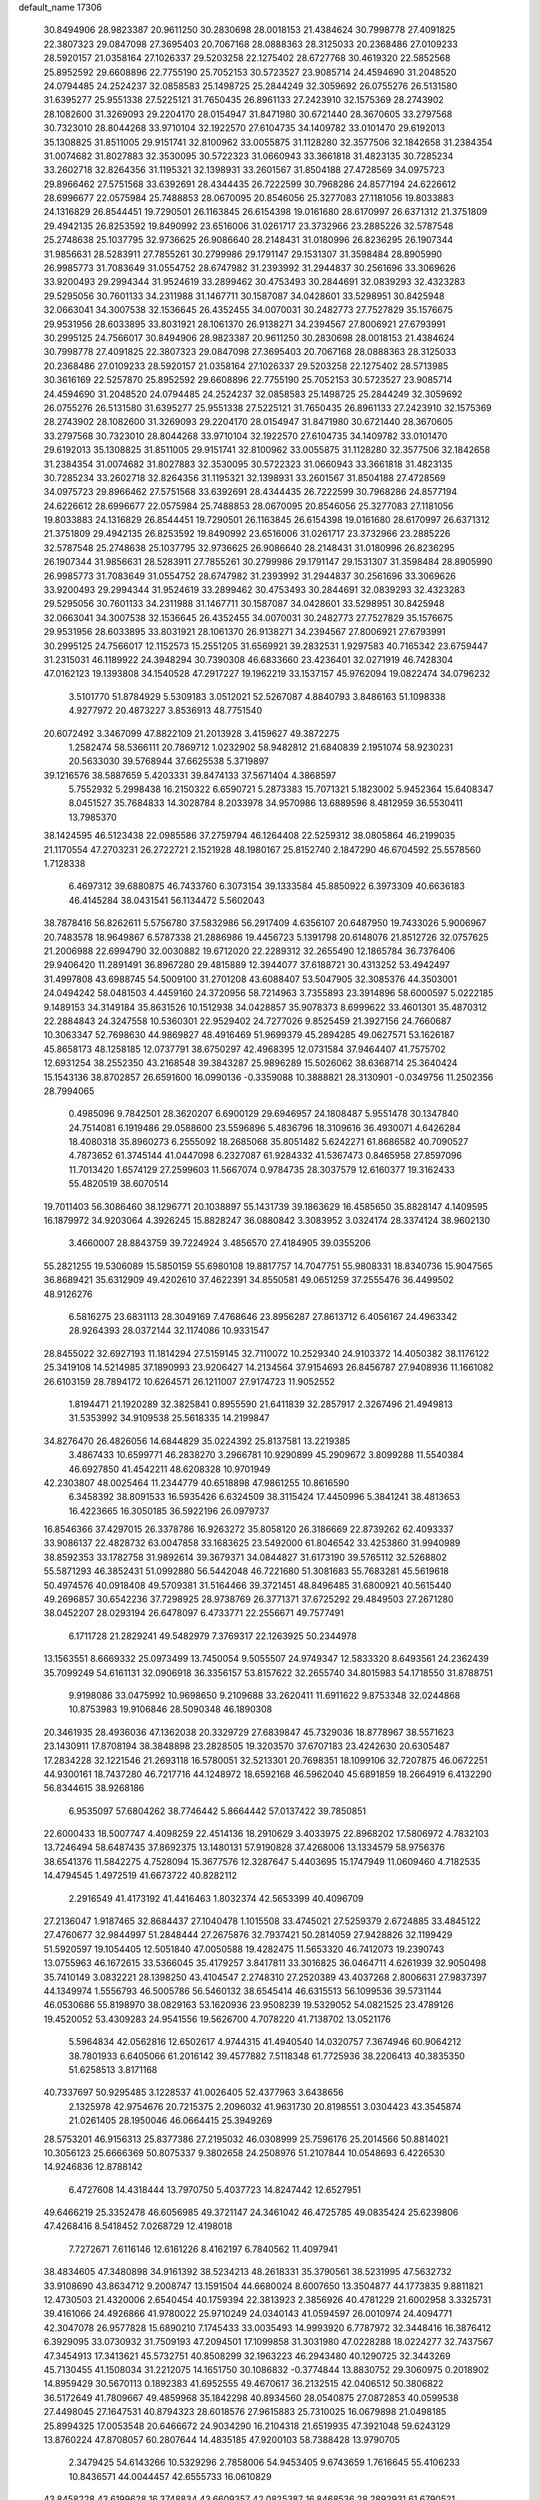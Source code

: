default_name                                                                    
17306
  30.8494906  28.9823387  20.9611250  30.2830698  28.0018153  21.4384624
  30.7998778  27.4091825  22.3807323  29.0847098  27.3695403  20.7067168
  28.0888363  28.3125033  20.2368486  27.0109233  28.5920157  21.0358164
  27.1026337  29.5203258  22.1275402  28.6727768  30.4619320  22.5852568
  25.8952592  29.6608896  22.7755190  25.7052153  30.5723527  23.9085714
  24.4594690  31.2048520  24.0794485  24.2524237  32.0858583  25.1498725
  25.2844249  32.3059692  26.0755276  26.5131580  31.6395277  25.9551338
  27.5225121  31.7650435  26.8961133  27.2423910  32.1575369  28.2743902
  28.1082600  31.3269093  29.2204170  28.0154947  31.8471980  30.6721440
  28.3670605  33.2797568  30.7323010  28.8044268  33.9710104  32.1922570
  27.6104735  34.1409782  33.0101470  29.6192013  35.1308825  31.8511005
  29.9151741  32.8100962  33.0055875  31.1128280  32.3577506  32.1842658
  31.2384354  31.0074682  31.8027883  32.3530095  30.5722323  31.0660943
  33.3661818  31.4823135  30.7285234  33.2602718  32.8264356  31.1195321
  32.1398931  33.2601567  31.8504188  27.4728569  34.0975723  29.8966462
  27.5751568  33.6392691  28.4344435  26.7222599  30.7968286  24.8577194
  24.6226612  28.6996677  22.0575984  25.7488853  28.0670095  20.8546056
  25.3277083  27.1181056  19.8033883  24.1316829  26.8544451  19.7290501
  26.1163845  26.6154398  19.0161680  28.6170997  26.6371312  21.3751809
  29.4942135  26.8253592  19.8490992  23.6516006  31.0261717  23.3732966
  23.2885226  32.5787548  25.2748638  25.1037795  32.9736625  26.9086640
  28.2148431  31.0180996  26.8236295  26.1907344  31.9856631  28.5283911
  27.7855261  30.2799986  29.1791147  29.1531307  31.3598484  28.8905990
  26.9985773  31.7083649  31.0554752  28.6747982  31.2393992  31.2944837
  30.2561696  33.3069626  33.9200493  29.2994344  31.9524619  33.2899462
  30.4753493  30.2844691  32.0839293  32.4323283  29.5295056  30.7601133
  34.2311988  31.1467711  30.1587087  34.0428601  33.5298951  30.8425948
  32.0663041  34.3007538  32.1536645  26.4352455  34.0070031  30.2482773
  27.7527829  35.1576675  29.9531956  28.6033895  33.8031921  28.1061370
  26.9138271  34.2394567  27.8006921  27.6793991  30.2995125  24.7566017
  30.8494906  28.9823387  20.9611250  30.2830698  28.0018153  21.4384624
  30.7998778  27.4091825  22.3807323  29.0847098  27.3695403  20.7067168
  28.0888363  28.3125033  20.2368486  27.0109233  28.5920157  21.0358164
  27.1026337  29.5203258  22.1275402  28.5713985  30.3616169  22.5257870
  25.8952592  29.6608896  22.7755190  25.7052153  30.5723527  23.9085714
  24.4594690  31.2048520  24.0794485  24.2524237  32.0858583  25.1498725
  25.2844249  32.3059692  26.0755276  26.5131580  31.6395277  25.9551338
  27.5225121  31.7650435  26.8961133  27.2423910  32.1575369  28.2743902
  28.1082600  31.3269093  29.2204170  28.0154947  31.8471980  30.6721440
  28.3670605  33.2797568  30.7323010  28.8044268  33.9710104  32.1922570
  27.6104735  34.1409782  33.0101470  29.6192013  35.1308825  31.8511005
  29.9151741  32.8100962  33.0055875  31.1128280  32.3577506  32.1842658
  31.2384354  31.0074682  31.8027883  32.3530095  30.5722323  31.0660943
  33.3661818  31.4823135  30.7285234  33.2602718  32.8264356  31.1195321
  32.1398931  33.2601567  31.8504188  27.4728569  34.0975723  29.8966462
  27.5751568  33.6392691  28.4344435  26.7222599  30.7968286  24.8577194
  24.6226612  28.6996677  22.0575984  25.7488853  28.0670095  20.8546056
  25.3277083  27.1181056  19.8033883  24.1316829  26.8544451  19.7290501
  26.1163845  26.6154398  19.0161680  28.6170997  26.6371312  21.3751809
  29.4942135  26.8253592  19.8490992  23.6516006  31.0261717  23.3732966
  23.2885226  32.5787548  25.2748638  25.1037795  32.9736625  26.9086640
  28.2148431  31.0180996  26.8236295  26.1907344  31.9856631  28.5283911
  27.7855261  30.2799986  29.1791147  29.1531307  31.3598484  28.8905990
  26.9985773  31.7083649  31.0554752  28.6747982  31.2393992  31.2944837
  30.2561696  33.3069626  33.9200493  29.2994344  31.9524619  33.2899462
  30.4753493  30.2844691  32.0839293  32.4323283  29.5295056  30.7601133
  34.2311988  31.1467711  30.1587087  34.0428601  33.5298951  30.8425948
  32.0663041  34.3007538  32.1536645  26.4352455  34.0070031  30.2482773
  27.7527829  35.1576675  29.9531956  28.6033895  33.8031921  28.1061370
  26.9138271  34.2394567  27.8006921  27.6793991  30.2995125  24.7566017
  12.1152573  15.2551205  31.6569921  39.2832531   1.9297583  40.7165342
  23.6759447  31.2315031  46.1189922  24.3948294  30.7390308  46.6833660
  23.4236401  32.0271919  46.7428304  47.0162123  19.1393808  34.1540528
  47.2917227  19.1962219  33.1537157  45.9762094  19.0822474  34.0796232
   3.5101770  51.8784929   5.5309183   3.0512021  52.5267087   4.8840793
   3.8486163  51.1098338   4.9277972  20.4873227   3.8536913  48.7751540
  20.6072492   3.3467099  47.8822109  21.2013928   3.4159627  49.3872275
   1.2582474  58.5366111  20.7869712   1.0232902  58.9482812  21.6840839
   2.1951074  58.9230231  20.5633030  39.5768944  37.6625538   5.3719897
  39.1216576  38.5887659   5.4203331  39.8474133  37.5671404   4.3868597
   5.7552932   5.2998438  16.2150322   6.6590721   5.2873383  15.7071321
   5.1823002   5.9452364  15.6408347   8.0451527  35.7684833  14.3028784
   8.2033978  34.9570986  13.6889596   8.4812959  36.5530411  13.7985370
  38.1424595  46.5123438  22.0985586  37.2759794  46.1264408  22.5259312
  38.0805864  46.2199035  21.1170554  47.2703231  26.2722721   2.1521928
  48.1980167  25.8152740   2.1847290  46.6704592  25.5578560   1.7128338
   6.4697312  39.6880875  46.7433760   6.3073154  39.1333584  45.8850922
   6.3973309  40.6636183  46.4145284  38.0431541  56.1134472   5.5602043
  38.7878416  56.8262611   5.5756780  37.5832986  56.2917409   4.6356107
  20.6487950  19.7433026   5.9006967  20.7483578  18.9649867   6.5787338
  21.2886986  19.4456723   5.1391798  20.6148076  21.8512726  32.0757625
  21.2006988  22.6994790  32.0030882  19.6712020  22.2289312  32.2655490
  12.1865784  36.7376406  29.9406420  11.2891491  36.8967280  29.4815889
  12.3944077  37.6188721  30.4313252  53.4942497  31.4997808  43.6988745
  54.5009100  31.2701208  43.6088407  53.5047905  32.3085376  44.3503001
  24.0494242  58.0481503   4.4459160  24.3720956  58.7214963   3.7355893
  23.3914896  58.6000597   5.0222185   9.1489153  34.3149184  35.8631526
  10.1512938  34.0428857  35.9078373   8.6999622  33.4601301  35.4870312
  22.2884843  24.3247558  10.5360301  22.9529402  24.7277026   9.8525459
  21.3927156  24.7660687  10.3063347  52.7698630  44.9869827  48.4916469
  51.9699379  45.2894285  49.0627571  53.1626187  45.8658173  48.1258185
  12.0737791  38.6750297  42.4968395  12.0731584  37.9464407  41.7575702
  12.6931254  38.2552350  43.2168548  39.3843287  25.9896289  15.5026062
  38.6368714  25.3640424  15.1543136  38.8702857  26.6591600  16.0990136
  -0.3359088  10.3888821  28.3130901  -0.0349756  11.2502356  28.7994065
   0.4985096   9.7842501  28.3620207   6.6900129  29.6946957  24.1808487
   5.9551478  30.1347840  24.7514081   6.1919486  29.0588600  23.5596896
   5.4836796  18.3109616  36.4930071   4.6426284  18.4080318  35.8960273
   6.2555092  18.2685068  35.8051482   5.6242271  61.8686582  40.7090527
   4.7873652  61.3745144  41.0447098   6.2327087  61.9284332  41.5367473
   0.8465958  27.8597096  11.7013420   1.6574129  27.2599603  11.5667074
   0.9784735  28.3037579  12.6160377  19.3162433  55.4820519  38.6070514
  19.7011403  56.3086460  38.1296771  20.1038897  55.1431739  39.1863629
  16.4585650  35.8828147   4.1409595  16.1879972  34.9203064   4.3926245
  15.8828247  36.0880842   3.3083952   3.0324174  28.3374124  38.9602130
   3.4660007  28.8843759  39.7224924   3.4856570  27.4184905  39.0355206
  55.2821255  19.5306089  15.5850159  55.6980108  19.8817757  14.7047751
  55.9808331  18.8340736  15.9047565  36.8689421  35.6312909  49.4202610
  37.4622391  34.8550581  49.0651259  37.2555476  36.4499502  48.9126276
   6.5816275  23.6831113  28.3049169   7.4768646  23.8956287  27.8613712
   6.4056167  24.4963342  28.9264393  28.0372144  32.1174086  10.9331547
  28.8455022  32.6927193  11.1814294  27.5159145  32.7110072  10.2529340
  24.9103372  14.4050382  38.1176122  25.3419108  14.5214985  37.1890993
  23.9206427  14.2134564  37.9154693  26.8456787  27.9408936  11.1661082
  26.6103159  28.7894172  10.6264571  26.1211007  27.9174723  11.9052552
   1.8194471  21.1920289  32.3825841   0.8955590  21.6411839  32.2857917
   2.3267496  21.4949813  31.5353992  34.9109538  25.5618335  14.2199847
  34.8276470  26.4826056  14.6844829  35.0224392  25.8137581  13.2219385
   3.4867433  10.6599771  46.2838270   3.2966781  10.9290899  45.2909672
   3.8099288  11.5540384  46.6927850  41.4542211  48.6208328  10.9701949
  42.2303807  48.0025464  11.2344779  40.6518898  47.9861255  10.8616590
   6.3458392  38.8091533  16.5935426   6.6324509  38.3115424  17.4450996
   5.3841241  38.4813653  16.4223665  16.3050185  36.5922196  26.0979737
  16.8546366  37.4297015  26.3378786  16.9263272  35.8058120  26.3186669
  22.8739262  62.4093337  33.9086137  22.4828732  63.0047858  33.1683625
  23.5492000  61.8046542  33.4253860  31.9940989  38.8592353  33.1782758
  31.9892614  39.3679371  34.0844827  31.6173190  39.5765112  32.5268802
  55.5871293  46.3852431  51.0992880  56.5442048  46.7221680  51.3081683
  55.7683281  45.5619618  50.4974576  40.0918408  49.5709381  31.5164466
  39.3721451  48.8496485  31.6800921  40.5615440  49.2696857  30.6542236
  37.7298925  28.9738769  26.3771371  37.6725292  29.4849503  27.2671280
  38.0452207  28.0293194  26.6478097   6.4733771  22.2556671  49.7577491
   6.1711728  21.2829241  49.5482979   7.3769317  22.1263925  50.2344978
  13.1563551   8.6669332  25.0973499  13.7450054   9.5055507  24.9749347
  12.5833320   8.6493561  24.2362439  35.7099249  54.6161131  32.0906918
  36.3356157  53.8157622  32.2655740  34.8015983  54.1718550  31.8788751
   9.9198086  33.0475992  10.9698650   9.2109688  33.2620411  11.6911622
   9.8753348  32.0244868  10.8753983  19.9106846  28.5090348  46.1890308
  20.3461935  28.4936036  47.1362038  20.3329729  27.6839847  45.7329036
  18.8778967  38.5571623  23.1430911  17.8708194  38.3848898  23.2828505
  19.3203570  37.6707183  23.4242630  20.6305487  17.2834228  32.1221546
  21.2693118  16.5780051  32.5213301  20.7698351  18.1099106  32.7207875
  46.0672251  44.9300161  18.7437280  46.7217716  44.1248972  18.6592168
  46.5962040  45.6891859  18.2664919   6.4132290  56.8344615  38.9268186
   6.9535097  57.6804262  38.7746442   5.8664442  57.0137422  39.7850851
  22.6000433  18.5007747   4.4098259  22.4514136  18.2910629   3.4033975
  22.8968202  17.5806972   4.7832103  13.7246494  58.6487435  37.8692375
  13.1480131  57.9190828  37.4268006  13.1334579  58.9756376  38.6541376
  11.5842275   4.7528094  15.3677576  12.3287647   5.4403695  15.1747949
  11.0609460   4.7182535  14.4794545   1.4972519  41.6673722  40.8282112
   2.2916549  41.4173192  41.4416463   1.8032374  42.5653399  40.4096709
  27.2136047   1.9187465  32.8684437  27.1040478   1.1015508  33.4745021
  27.5259379   2.6724885  33.4845122  27.4760677  32.9844997  51.2848444
  27.2675876  32.7937421  50.2814059  27.9428826  32.1199429  51.5920597
  19.1054405  12.5051840  47.0050588  19.4282475  11.5653320  46.7412073
  19.2390743  13.0755963  46.1672615  33.5366045  35.4179257   3.8417811
  33.3016825  36.0464711   4.6261939  32.9050498  35.7410149   3.0832221
  28.1398250  43.4104547   2.2748310  27.2520389  43.4037268   2.8006631
  27.9837397  44.1349974   1.5556793  46.5005786  56.5460132  38.6545414
  46.6315513  56.1099536  39.5731144  46.0530686  55.8198970  38.0829163
  53.1620936  23.9508239  19.5329052  54.0821525  23.4789126  19.4520052
  53.4309283  24.9541556  19.5626700   4.7078220  41.7138702  13.0521176
   5.5964834  42.0562816  12.6502617   4.9744315  41.4940540  14.0320757
   7.3674946  60.9064212  38.7801933   6.6405066  61.2016142  39.4577882
   7.5118348  61.7725936  38.2206413  40.3835350  51.6258513   3.8171168
  40.7337697  50.9295485   3.1228537  41.0026405  52.4377963   3.6438656
   2.1325978  42.9754676  20.7215375   2.2096032  41.9631730  20.8198551
   3.0304423  43.3545874  21.0261405  28.1950046  46.0664415  25.3949269
  28.5753201  46.9156313  25.8377386  27.2195032  46.0308999  25.7596176
  25.2014566  50.8814021  10.3056123  25.6666369  50.8075337   9.3802658
  24.2508976  51.2107844  10.0548693   6.4226530  14.9246836  12.8788142
   6.4727608  14.4318444  13.7970750   5.4037723  14.8247442  12.6527951
  49.6466219  25.3352478  46.6056985  49.3721147  24.3461042  46.4725785
  49.0835424  25.6239806  47.4268416   8.5418452   7.0268729  12.4198018
   7.7272671   7.6116146  12.6161226   8.4162197   6.7840562  11.4097941
  38.4834605  47.3480898  34.9161392  38.5234213  48.2618331  35.3790561
  38.5231995  47.5632732  33.9108690  43.8634712   9.2008747  13.1591504
  44.6680024   8.6007650  13.3504877  44.1773835   9.8811821  12.4730503
  21.4320006   2.6540454  40.1759394  22.3813923   2.3856926  40.4781229
  21.6002958   3.3325731  39.4161066  24.4926866  41.9780022  25.9710249
  24.0340143  41.0594597  26.0010974  24.4094771  42.3047078  26.9577828
  15.6890210   7.1745433  33.0035493  14.9993920   6.7787972  32.3448416
  16.3876412   6.3929095  33.0730932  31.7509193  47.2094501  17.1099858
  31.3031980  47.0228288  18.0224277  32.7437567  47.3454913  17.3413621
  45.5732751  40.8508299  32.1963223  46.2943480  40.1290725  32.3443269
  45.7130455  41.1508034  31.2212075  14.1651750  30.1086832  -0.3774844
  13.8830752  29.3060975   0.2018902  14.8959429  30.5670113   0.1892383
  41.6952555  49.4670617  36.2132515  42.0406512  50.3806822  36.5172649
  41.7809667  49.4859968  35.1842298  40.8934560  28.0540875  27.0872853
  40.0599538  27.4498045  27.1647531  40.8794323  28.6018576  27.9615883
  25.7310025  16.0679898  21.0498185  25.8994325  17.0053548  20.6466672
  24.9034290  16.2104318  21.6519935  47.3921048  59.6243129  13.8760224
  47.8708057  60.2807644  14.4835185  47.9200103  58.7388428  13.9790705
   2.3479425  54.6143266  10.5329296   2.7858006  54.9453405   9.6743659
   1.7616645  55.4106233  10.8436571  44.0044457  42.6555733  16.0610829
  43.8458228  43.6199628  16.3748834  43.6609357  42.0825387  16.8468536
  28.2892931  61.6790521  46.3776904  27.6992285  61.7589063  47.2262931
  29.0091445  62.4089204  46.5296110  39.5907190  40.8951549   1.6125453
  40.4744331  40.3584030   1.6666558  39.1920214  40.5686669   0.7047402
   6.7859297   6.5767388  23.6488409   5.9472856   7.0049141  24.0537075
   7.2896895   6.1881292  24.4633159  18.7275142   6.0885569  11.2302583
  18.1270356   5.9118832  10.4009605  19.5928639   5.5606388  10.9939043
  12.3314195  41.7471014  27.4930772  11.4759843  42.0349955  27.9805300
  12.0065907  41.0285632  26.8223363  42.5169456   4.5493066  42.7468522
  41.9274454   3.7159586  42.6757008  43.0169215   4.4491169  43.6364116
  53.9219112  54.5706050   7.6220739  54.8323675  54.1180429   7.7945871
  53.4193297  53.8935678   7.0293046  28.1690480  17.1680056  29.6937504
  28.9697225  16.7650327  29.1864017  27.4610103  17.3105664  28.9641689
  10.0596033  36.3804139  -0.4216455  10.6195170  37.2118103  -0.7060761
  10.1684947  36.3969393   0.6146831   4.8297389  51.6200181  48.6014313
   4.4890411  51.3823184  49.5499675   4.1475535  52.3012836  48.2542734
  18.7388021   3.7779619  31.2950509  18.2672293   3.8334983  30.3852698
  18.7458022   2.7778603  31.5274985  30.5835849  17.9103539  26.2553667
  30.3271036  17.6051259  25.3023643  30.2718092  18.8946909  26.2879833
  52.8871028  55.3055475  50.4735613  51.9596182  55.3542966  50.9196071
  52.6682533  55.3287757  49.4626516  31.2163111  34.4826816  50.4733563
  30.2790298  34.8402791  50.7324047  31.1275070  33.4626333  50.6596052
  15.6357318  60.1356743  42.8425284  16.6648970  60.1969104  42.7875021
  15.4127198  60.6257960  43.7253428  51.9080548  58.7950838  10.2768624
  51.5378849  58.3396093   9.4226923  51.4261417  58.2990057  11.0418457
   8.3777607  46.7144802   8.7504163   9.0953493  47.4579750   8.7892377
   7.5505528  47.2058503   8.3654839   2.2428834  38.0561371   3.9488579
   1.7296758  38.9221116   3.6891252   2.9631805  37.9874369   3.2045544
  45.7261009  45.2586712  11.6347202  45.4759557  44.2640865  11.7751500
  46.0253345  45.2996722  10.6545050   6.7069459  32.9852916  19.6193546
   7.4577184  32.9971607  18.9088840   7.2017584  33.2249522  20.4940615
  31.0824520   4.1671376  -0.4676554  31.5277384   4.0027587   0.4481322
  30.3187461   4.8191795  -0.2566969  41.3483689  13.8554893  14.4788102
  41.1765959  14.8068160  14.8398676  41.0613475  13.9026707  13.4935644
  47.9428564  26.8428160  51.3093574  47.0247959  27.3110057  51.3532455
  48.5789550  27.5652378  51.7180541  34.5319662  23.3762422  49.9431906
  33.6512392  23.1171954  50.4187671  34.2224960  23.6395578  48.9937792
   1.1291373  46.0755706  45.4992368   0.7590101  46.3884937  46.4183000
   2.1563062  46.1655836  45.6384763  25.6067648  44.3006052  16.0221778
  24.9149269  44.7147199  15.3874682  25.1013044  44.1512799  16.9012884
  41.3088297  60.0503579   7.6415599  41.2001592  60.9826332   7.2273422
  41.4773909  60.2322075   8.6410436  35.8552625  17.9118296  30.3551647
  35.6271811  18.8676957  30.0250309  35.9241474  17.3757147  29.4714612
   0.9733902  63.8869982  -0.2667857   1.9237901  63.6058472  -0.5519940
   0.3689446  63.5767405  -1.0165275  47.1816275  33.6777500  34.7890443
  47.4055246  32.6715617  34.7270732  47.8374104  34.0348294  35.4944738
  42.9987682  27.8037585   7.3722330  43.5385898  28.1231737   6.5716657
  42.0355692  27.6872878   7.0026898  51.6769627  58.5801761  35.3522126
  51.0708607  57.8621725  34.9247024  51.3124410  59.4645815  34.9454245
  20.8714135  33.6017402  12.1101466  20.2893898  33.1717326  11.3722833
  20.6338566  34.6072482  12.0426334  54.3794896   2.7273053  48.3450319
  53.6834530   2.8636743  49.0911399  55.1691988   3.3235206  48.6220437
  48.0536318  41.2754734   7.4049332  47.3402334  41.8632954   7.8530522
  48.8761981  41.8907376   7.3175003  40.2114218  23.1472352  39.1910736
  40.4389388  22.2511693  39.6489223  39.9670314  22.8830755  38.2327666
   2.5167732  32.4810416  28.4941672   1.6278225  32.9659295  28.3867553
   2.3614170  31.5692146  28.0206956   3.1980552  30.1846497   9.6922722
   3.6584625  31.1291041   9.6438046   3.9856742  29.5987018  10.0356575
  18.8601372  50.9961334  49.2687283  17.9193959  50.8966435  49.6952382
  19.1830321  50.0099859  49.2145822  39.8738716  14.4979428   2.9761129
  40.8590048  14.1941225   3.0504208  39.9449558  15.4414772   2.5610864
  26.8430011  27.7628305  26.0094206  27.6884087  28.2860304  26.3009557
  26.4013886  28.3662792  25.3195627  39.2418710  56.9630079  33.5423815
  39.2361413  55.9536448  33.2892351  39.6433013  57.4138947  32.7173248
  55.5273436  16.7285469  28.8820485  54.9931933  17.2761211  28.2128414
  55.0632636  15.8000863  28.8819973   8.8252546  16.9908923  38.3627456
   9.2557353  17.9046420  38.5670796   9.0954856  16.3978249  39.1584832
  32.4904251  38.8184838  53.8085492  33.1421999  38.5613185  53.0373553
  33.1453109  39.2238691  54.5110904   6.6816443  57.9360020  43.1417781
   6.1949397  58.8074026  43.3990850   7.5872632  58.2622200  42.7643857
  32.7829733  49.7929940  -0.6639213  32.1645902  49.0978753  -0.2525121
  32.9478499  50.4795086   0.0926794  31.7231146  30.6824862  22.9373511
  31.2839060  29.9948486  22.3024730  31.2685312  31.5743877  22.6714404
  32.1153187  10.6277515  39.8234522  32.9643668  10.8231392  39.2590572
  32.2524220  11.2220401  40.6568894  30.7311090  18.4612677   4.1982831
  31.6326642  18.1457968   3.8046145  30.0405982  18.1358364   3.4992846
  38.5710510  21.7349225  20.3711418  38.7854836  22.3095336  19.5378079
  38.8426783  22.3548875  21.1529894   8.9334483  39.8398112   7.1074844
   9.9476721  39.7552372   7.2703049   8.8575840  40.1264170   6.1225902
  46.7283254  35.3751153  23.7301674  47.1665741  34.4402123  23.7505849
  47.1246293  35.8412867  24.5734881  55.3028899  33.9141269  10.3190776
  55.1975830  33.0231305   9.8109289  55.0429488  34.6261483   9.6195459
  14.7830495  20.4477591  31.3780358  14.5825409  20.9869426  30.5273666
  15.8079747  20.3501586  31.3777673   1.7719921  18.6021827  47.6029028
   1.1112560  18.2446435  46.8985976   2.6737839  18.2045722  47.3300266
  38.4416643  42.2720479  34.4099622  39.3238644  42.8067321  34.4775285
  37.7409098  42.9677139  34.1652716  51.4761960  57.4168588  22.2568470
  51.8192297  56.5102603  21.9038351  51.8766763  58.1023943  21.6001014
  53.9042265  47.4133121  47.6005631  54.9121943  47.1707512  47.6766036
  53.7908956  48.1506720  48.3076939  22.0890284  23.8571014  44.5781778
  22.3244065  22.8732805  44.3321621  22.4091918  24.3627492  43.7243876
  44.0497056  43.3818351  19.8815785  44.8805606  43.9017481  19.5792295
  43.3340864  44.1030584  20.0267201  21.1412844  37.5010756  32.4585426
  22.1676970  37.4114585  32.4947673  20.9949237  38.4553627  32.0918657
  37.1137406  52.2532224  32.4540500  37.3550546  52.0423757  33.4381211
  38.0483849  52.2748417  31.9955140  23.3618738  56.1159863  14.2836658
  22.4219534  55.8806823  14.6493520  23.6841117  55.2227847  13.8718124
  27.1318072  25.4998142  46.7540672  27.3896367  25.1935073  47.7280294
  28.0513861  25.4148087  46.2733570  18.0857710  10.9915801  13.6485821
  18.9995552  10.5651532  13.8789809  17.4171137  10.2369572  13.8977840
  49.0574250   9.2700736   6.7959313  48.5338857   8.4339732   7.1156033
  49.9617165   9.1847315   7.2832093  14.3296410  53.2153486  13.9173421
  15.0196991  53.9677677  13.8014526  14.4795597  52.8615663  14.8638918
  26.7120905  40.9705785  38.6322794  27.7129843  40.7298631  38.6740387
  26.7017671  41.9978967  38.6435691  23.2980706  48.8395075  17.9804970
  22.3509098  49.1308030  18.2624924  23.1732452  47.8531113  17.6882384
  47.2727898  35.3931124  52.2602635  48.2770715  35.3643027  52.4023550
  46.8847452  34.7289782  52.9445596  23.1140825  12.4240154   2.8649316
  22.1836953  12.1319848   2.4970662  22.9916666  12.2643262   3.8924384
  15.2262813  33.1445113  43.1605744  14.8131793  32.5334436  43.8870181
  16.0615353  33.5331969  43.6352289  47.8939640  29.0741590  36.4453865
  48.1412746  28.3669780  37.1641185  47.4267041  29.8071722  37.0148289
  17.1096290  39.4786072  19.2845815  16.5406167  39.5660845  18.4206844
  18.0089301  39.1038075  18.9248969   9.6344449   5.7484715  38.6176704
   9.4131994   6.5122157  37.9561655   9.3219624   6.1278522  39.5250333
  25.6773187  20.7816565  13.2108617  24.6860395  20.9137217  13.0380275
  25.7645768  20.7820183  14.2426746  38.0201659  14.8269272  32.1433986
  38.3646511  14.5384729  31.2164369  37.9892530  15.8615958  32.0727735
  34.4918167  57.4885716   4.8920213  35.0544004  57.6469784   5.7480070
  34.1845354  56.5095195   4.9898176   1.7406713  44.4900949  27.3682032
   2.4754729  44.5720370  28.1052744   2.3070142  44.1827077  26.5472909
   2.1602619  21.0950932  35.1840872   1.3333936  21.3766397  35.7280578
   1.8969203  21.2256543  34.2048562  16.9172297  46.6860262  27.3285934
  17.2902041  46.8219968  26.3757612  17.6216935  47.1319140  27.9338943
  38.7997444   2.3324854  37.0155930  39.2931007   3.1078507  37.4848792
  38.1731333   1.9861485  37.7752977  33.5062721  38.0876278  45.8200754
  33.2189377  37.1257536  45.5700825  34.3953709  38.2024079  45.2996667
  51.9066296  11.2275941   9.7029128  50.9265973  11.5489426   9.5935064
  51.9045343  10.3170564   9.2196178  53.1701583  20.5670686  46.7403484
  52.1473110  20.6777699  46.6952541  53.5095883  21.4747325  47.0901856
  54.5448841   7.9330344  42.8058892  54.2722003   7.1199894  42.2149141
  53.6315968   8.2205141  43.2034876   2.8373636  48.6885288  38.5591354
   3.3348683  47.8010735  38.4060340   1.9411596  48.5760259  38.0993993
   7.6936982  42.6855374  30.2513516   7.9008623  43.3657051  31.0000730
   7.0040605  42.0494819  30.6763869  47.5264366  11.7723848  41.6323916
  46.5925675  11.8399337  41.2141260  47.6682279  12.7042977  42.0593272
  46.5788860  20.5955274  11.3801945  45.9826661  21.4241771  11.2466033
  46.1009943  19.8500259  10.8595644  10.6238249   5.1064813  12.8078938
   9.8935971   5.7988687  12.6089658  11.4658646   5.4978488  12.3511732
  29.2666426  37.0774882   2.2193044  28.7315649  37.1128681   1.3407694
  29.6381107  38.0321424   2.3261717  29.3762096  15.6498547  53.8146856
  29.4498351  14.7090669  54.2503528  28.5617362  15.5534082  53.1864445
  49.9760151  47.4962554  18.8750315  49.8806236  47.4841943  19.9044774
  50.1768342  48.4891919  18.6664181  45.0385332  39.2893378  25.6363647
  44.3539053  38.5322752  25.4932821  44.7028789  40.0485122  25.0327597
  35.4000352  42.0145203  42.6792428  36.3167969  42.1205752  43.1437563
  35.4197524  42.7247461  41.9339560  42.5356775  31.6400278  27.6840207
  42.5939309  32.1256697  28.6071148  42.7769015  32.4291419  27.0355505
  34.6389517  41.6413167   9.2754074  35.0549614  42.5848593   9.2113511
  33.6644850  41.8388102   9.5667491  34.4173411  11.4816567  24.4557955
  35.2363707  12.0532033  24.2360303  34.7820119  10.6153066  24.8615632
  44.6544720  23.9622144  14.2647251  44.7327921  23.2312770  14.9848478
  45.5377156  23.9084749  13.7493681  53.6835929   5.0629521  11.6086639
  53.3068083   5.9625092  11.9467671  54.6188502   5.2851753  11.2782904
  43.4408501  49.4841400  53.6602933  43.5270127  50.4187435  53.2174668
  43.4576532  48.8357524  52.8780920  22.1716470   2.4562633  10.9716640
  23.1427205   2.5488601  11.3175649  22.2831407   1.9650443  10.0694868
  31.5528516  16.5330019  14.1987266  31.0329148  15.9130001  13.5564346
  30.8229087  17.1830732  14.5373065  37.3687990  48.5155600  51.0540817
  37.6486028  47.5452827  51.3017928  36.4262075  48.5723118  51.5189384
  55.3516437  35.0292781  26.5483915  54.6361495  34.4449689  27.0146354
  55.3800080  35.8762608  27.1422713  12.8601724  61.4991637  28.1711111
  12.6681767  60.5752031  28.5721779  11.9918002  62.0324134  28.3324416
  25.3685913  44.6738724  40.7976935  25.4426005  44.1919671  41.7017948
  24.3886479  44.5401324  40.5147732   4.9886703  20.0252747  46.2379548
   4.6585194  19.0408124  46.2648778   5.8149115  19.9567952  45.5994594
  42.0204808  39.2964242  49.6111457  42.9830098  39.0265564  49.8586464
  41.5694157  38.4152903  49.3308598  52.0450081  51.4109786  14.4676527
  51.2249912  50.8027469  14.6302943  52.5822029  51.3358704  15.3446039
  37.6242750   5.5615552  29.6682694  38.4944063   5.6524679  30.2270053
  37.0992185   6.4168904  29.9385487  10.3826165  30.8013381  13.9372918
  10.6591312  31.7361019  14.3202991   9.3562440  30.8960356  13.8613020
  34.4406473  20.2147653  12.4722095  33.5134530  20.6135674  12.7275059
  34.3653113  19.2452030  12.8391512  29.8278891  51.2755372   2.9448994
  29.6062945  52.0868594   3.5524701  30.6456251  50.8509240   3.4168193
  47.9499664  12.5406127  25.9314596  47.9910288  13.4200865  26.4653611
  47.9711510  11.8112167  26.6662601  29.1849357  42.2095586  14.2859095
  29.3594910  43.0642935  13.7278910  29.6995780  41.4770679  13.7713255
  31.0350901  35.1146885  23.8365808  31.0581692  34.3294208  23.1577886
  30.3849216  34.7645261  24.5603138  49.3861536  42.8223376  33.8079472
  48.3519170  42.8592459  33.8137943  49.6068632  41.8567952  34.0395854
  48.9054947  22.7651732  46.5300864  48.4332727  22.8767431  47.4441186
  48.1245820  22.5248374  45.8912816   7.4033172  27.6537248   6.9442570
   7.4712037  26.6189110   6.9646548   6.4733046  27.8173319   6.5279191
  51.7822355  28.4225443   1.9224840  51.6625669  28.5247683   2.9377449
  51.2804611  29.2287835   1.5235467  22.7487985  43.8083251  32.0808984
  23.7017988  44.1986763  32.2363901  22.1412527  44.4617792  32.5976782
  47.7342014   5.4405121   3.5888986  47.8957239   4.6281309   4.2134298
  48.3500461   5.2289369   2.7813824   4.9765815  14.9146174  40.0691938
   4.9013780  14.0440314  39.5222497   5.4100359  15.5832505  39.4086570
  41.4886252  30.0983823  25.4255311  41.8813765  30.7690682  26.0971376
  41.3005741  29.2604017  26.0061120  29.0706728  43.7124279  32.0113723
  29.5374457  44.4901357  31.5298323  28.1796271  43.5975736  31.5156296
  20.0810414  36.1778797  11.8923755  19.1074974  36.1370689  11.5538255
  20.4684164  37.0196674  11.4496268  20.7238065  13.8112215  10.0758822
  21.4860568  14.0148412  10.7482594  20.0601469  13.2548952  10.6405430
   8.7821956  53.3213595   8.7516849   8.9097684  52.3147992   8.9578273
   9.2994358  53.4489398   7.8671991  44.4804640  52.5301265  40.8131428
  45.4696318  52.5635914  41.0104278  44.2086135  51.5425706  40.8799418
  49.0726144   1.1110542  32.5058249  48.9765314   1.5973530  31.6035949
  48.1120336   0.9408505  32.8177261  47.6474424  49.7119242  39.6862701
  46.6936477  49.4062623  39.8802968  47.7869327  50.5423186  40.2752895
  52.8160372  37.2954343  36.4493875  53.8324303  37.2898601  36.2614793
  52.4224927  37.7271345  35.5865973  33.2811804  54.8610589  51.9815179
  32.5216797  54.2016791  52.2099814  32.8145478  55.7836355  51.9989481
  35.8158260  49.6535003  15.9119502  36.1979444  48.7959330  15.4826206
  36.3882463  50.4063361  15.4858199  21.1345191   0.6042412  44.1901516
  20.9393600   1.4776255  43.6710451  21.9448266   0.2081361  43.6908065
  44.8715681  26.9210446  41.5834155  45.8784143  27.0923811  41.7467566
  44.4951356  27.8677836  41.4046968   2.7007329  42.4492864   5.5672784
   2.9843541  43.4272322   5.7319681   2.2216972  42.4856997   4.6562158
  35.6256411  44.5961895  52.7177836  35.5664845  44.5814791  53.7503462
  34.8217091  45.1998477  52.4537137  21.9613964  47.4702211  34.1962853
  21.4036309  48.2174545  33.7472330  21.5317902  46.6038476  33.8130837
  23.2503359  30.8979892  19.6454913  23.6372874  31.7874335  19.9758217
  22.4389282  30.7290238  20.2552651   9.9864666   9.4115301  13.1568739
   9.7116325   8.5124534  12.7481988   9.1088938   9.9604866  13.1542307
  49.4427387  15.2268009   7.2431171  48.7829565  15.4980014   6.4926425
  50.3305051  15.6494800   6.9514644  28.5595177  27.1855817  14.3265699
  28.7779109  28.1912434  14.2436775  28.2367223  27.0862949  15.2986028
  28.7174572  35.3947569  51.1948255  28.3889869  35.9658897  51.9827458
  28.2043508  34.5035267  51.2992975  11.0202756  33.2733099  31.4263042
  10.5154108  34.0066425  31.9452754  10.3525982  32.9840913  30.6946468
  15.7691714  19.9227517  17.3568746  15.4201088  20.1900726  18.2860298
  16.7908401  19.9215187  17.4525324  22.2540402  34.1073065  38.0815997
  22.0298906  34.7472882  37.2988862  23.1105973  33.6228426  37.7184805
  54.0031539  51.4021777  48.9322186  54.2904465  52.0826325  49.6548420
  54.2434568  50.4884083  49.3563342  28.4879334  35.3056192  44.3125967
  27.8304384  35.5210383  43.5418833  29.2694838  35.9625282  44.1427193
  35.3552106  39.7888931  15.3254843  35.8900726  39.1883536  15.9742634
  34.4849799  39.2532933  15.1782439   5.6780570  37.6893715  36.4403075
   5.9056447  37.3219655  35.5092069   5.4477012  38.6731764  36.2819926
  17.1669108  45.4322646  32.9395489  17.9482099  45.2827783  32.2759413
  16.8406758  44.4651722  33.1235610   3.3950536  48.9139964  20.8266986
   3.6630877  49.7273746  20.2575499   3.9538822  48.9972587  21.6804440
   4.4968574  18.8864604   8.5291268   3.5958599  19.1898035   8.1210828
   4.2032684  18.1709865   9.2203371   3.7844589  40.0227579  18.3651202
   3.6840355  39.3031470  17.6309248   3.6461041  40.9102933  17.8537063
  13.9371308  58.3569633  13.5618301  14.6333436  58.6869008  14.2500933
  13.4496182  59.2205716  13.2791935  31.1360571  36.3892524  33.8170699
  31.4312942  37.3326387  33.5250454  30.5253328  36.0639641  33.0675880
  27.0496729  58.6578381  43.0494598  28.0470849  58.9274487  42.9438960
  26.6859387  59.4023367  43.6744763   3.1832368  39.5256074  37.8433906
   3.8579845  39.8777153  37.1625414   3.7451189  39.0394453  38.5506153
  11.9566734  37.1980976  46.5370720  12.4761185  36.6595094  47.2262511
  10.9754959  37.1582805  46.8717602  19.2518062  22.9038962   3.7772803
  18.4510508  23.5541389   3.6968487  19.9624601  23.4705892   4.2703978
  30.2778150  59.9113377   8.3720153  29.7783469  59.9811077   9.2701963
  30.2046039  60.8387135   7.9632788  23.5563264  39.6722402  27.4833632
  23.1803665  40.0053662  28.3868238  24.4985164  39.3302338  27.7351138
  54.5271893  15.5731620  23.3562985  54.6286387  15.8627395  22.3823480
  54.3799004  14.5558400  23.3219246   4.0453218  55.8552505   8.5149635
   4.8965822  55.3089520   8.7116480   4.0747696  56.6054781   9.2315123
  56.1338573  12.5966229  40.0855509  55.5348815  12.2101185  40.8124613
  55.4782413  12.8694063  39.3322775   4.8807120  28.1089468   5.7790969
   4.1111460  28.7903517   5.7095287   5.4722122  28.3310435   4.9572125
  24.7070938  10.1690804   6.7210767  24.8857706  10.4122817   7.7121466
  24.3380227   9.2111834   6.7684888  12.0391681  39.3613290  10.5586466
  11.9342096  39.3761316   9.5341643  11.5779432  38.4727652  10.8293263
  48.0703335  13.6674022  35.0735570  48.9604121  14.1789723  34.9873630
  48.3275405  12.6904157  34.8699304  40.8099954  13.3429217  50.9840751
  40.0723439  13.8921606  51.4293337  41.2369021  13.9595892  50.2969417
  36.0376555   7.6006566   8.7657385  36.4313733   8.3770651   9.2872660
  35.0510670   7.5459096   9.0764855   4.7742272  49.9225532   4.1701227
   4.7556144  49.0051529   4.6407547   5.7525247  50.0282688   3.8738955
  21.9173950  39.2696116  18.0676151  22.2863683  39.8797488  17.3256487
  22.7483839  38.9345315  18.5605456  33.4760692  58.2350344  11.5679972
  32.9729329  58.2673560  10.6642014  34.4181794  58.5771619  11.3178325
  43.3701324  50.5352663   9.1818672  42.6675653  50.3547478   9.8910515
  43.3643683  51.5675489   9.0609572  37.0917443  39.0919012  40.2206382
  38.1058804  39.2876841  40.1657725  37.0621929  38.0561260  40.2737085
  31.3899241  36.4051530  41.0983157  31.6637349  37.4164915  41.0175090
  30.9699900  36.3874331  42.0461134  13.9426167  32.7818527  17.4696697
  14.2883462  33.7560789  17.5690587  14.2679751  32.5252318  16.5176071
  34.2723141   4.8310878  36.2925732  34.1037444   4.1675643  37.0639242
  33.8294626   4.3639747  35.4798839  40.3827540  45.7277200  26.2858542
  40.3632658  45.7332223  25.2466495  39.7102373  44.9748885  26.5197687
  19.7242503  13.5055027  28.9194194  19.0293723  14.2790606  28.9015823
  20.4259553  13.8118825  28.2248660  17.3514749  57.0773129  26.0343124
  18.2362022  57.6173040  25.9218727  16.7069563  57.7641848  26.4357151
  44.5745227  20.6637407  28.4923752  44.9253966  20.2416774  29.3464088
  45.3963616  21.0151286  27.9922723  45.1656971   7.7631528  50.7388012
  45.6658752   7.0428236  50.1808573  44.9967200   8.5083770  50.0391619
  11.4274652  27.8152906  36.2437023  11.4326102  27.0252502  35.5857496
  11.9736977  27.5105731  37.0403874  32.0581766   1.8939189  12.6186968
  32.7051399   1.8293828  13.4278537  32.5880996   1.4488803  11.8565057
  20.5958611   4.8405378  32.9321115  19.9076443   4.4233056  32.2820628
  21.5024101   4.6049309  32.5216340  24.3098055  55.8603768  18.4476918
  23.5584496  56.5443238  18.6205368  23.9445691  54.9768723  18.7950844
  37.9858107  32.8702297  37.5661183  37.0976375  32.5358239  37.9832406
  38.0363643  33.8533705  37.8799220  33.5867003   7.4474420  32.9625546
  32.9928478   8.2522459  32.7054660  33.6905054   7.5391210  33.9851008
   2.3999913  11.2891891  39.4349233   2.6683878  10.7175078  40.2618259
   1.5471688  11.7767572  39.7655026   4.9894353  48.6627432  23.0954111
   5.0966790  48.8224816  24.1139819   4.8355434  47.6496190  23.0287931
  32.3384285  42.5113656  52.5328397  33.0897791  42.7074446  51.8565897
  31.7199306  43.3339192  52.4603185  46.6634723  24.5612344  33.3389798
  46.1654610  23.8927536  33.9713565  47.5558148  24.7103671  33.8513447
  20.1583073  27.0560956  12.6486715  20.7076652  26.9790666  13.5200460
  19.1802760  26.9628385  12.9732734  27.2101330  31.2546724  13.3337291
  27.9118683  30.6192992  13.7440850  27.5530590  31.4150855  12.3733425
   9.0904369  58.6016901  42.1041753   9.7360723  58.9230869  42.8550376
   9.2665347  59.2915970  41.3516218  12.5760868  25.8435690  16.4209858
  13.0008621  26.5431063  15.7879090  11.5759094  26.0943834  16.4158022
  34.8913771  56.3667031  48.1770626  35.3215226  57.0491991  47.5239543
  34.7151557  55.5508634  47.5585271  30.0516741  17.9298679  10.0284108
  29.2687486  18.0999244   9.3813001  29.5984634  17.8609870  10.9502576
  15.3016698  32.9570593  26.5909517  14.6014902  33.4290671  27.1988193
  15.3462898  32.0072835  26.9845205  38.4220261  45.3570511  30.7142385
  39.2136808  44.8239285  31.0986441  37.9427419  44.7114256  30.0909292
  12.8631696   6.2529390  11.7444374  12.8910422   6.7937878  10.8815935
  13.5824956   5.5205235  11.6130030  12.4944040  14.5120265  40.6790124
  11.9743977  15.3760157  40.9132397  12.3802930  14.4323477  39.6600410
  14.2223222  33.1543148  24.1112837  13.6313512  32.3058481  24.0808137
  14.6622229  33.1000523  25.0470801  15.5959299  17.4146420  16.2027157
  15.4927761  18.3795698  16.5577911  16.6003377  17.3595375  15.9618440
  43.0785083  15.1864150  10.8590501  43.5775524  14.4670440  10.3017969
  43.8649839  15.6923048  11.3138657  43.8830914  44.1200155  31.9902737
  44.8016588  44.5630502  32.1470809  43.5721026  43.8658831  32.9382307
  28.3524393  43.3623910  51.7114980  28.2769392  42.3388940  51.6654089
  27.4021482  43.6750032  51.9465869   8.6036292  42.9893070   3.4662861
   9.5369702  43.0768522   3.0054634   8.5583013  43.8341280   4.0519776
   5.3981684   8.3417451  40.9419997   5.2923823   8.4688211  39.9097934
   6.3896984   8.5953547  41.0902681  15.5122822  50.0948020  47.7630808
  15.8341372  50.4595493  48.6637128  15.7236068  50.8452634  47.0876870
   3.3635668  32.0278309  31.0479851   2.9524892  32.2075789  30.1163243
   4.3137421  31.7263093  30.8532997  40.4365382  18.6410989  34.7215444
  39.8637745  19.1540871  34.0307714  39.7503141  18.0116116  35.1735553
   8.4897248  48.1643069  36.0965490   9.3571514  48.6004723  36.4574277
   8.4178943  47.2976421  36.6583177   3.5493948  35.9586680  36.9635046
   3.4234352  35.8322097  37.9790810   4.3534119  36.5935421  36.8871049
   2.1198154  22.1031812  12.0419964   2.2031146  22.5932652  11.1392082
   2.9975760  21.5526980  12.0908215  25.4413655  52.5954467  15.4060708
  24.8732586  53.0763278  14.6952303  24.8748363  51.7649312  15.6527822
  30.1660493  45.6856723  15.4825274  29.2353685  45.9067228  15.8719653
  30.7955486  46.3372498  15.9826408  49.9525957  14.9770836  32.0206135
  50.1918270  14.8155093  33.0172394  49.0917243  14.4140121  31.8952112
  25.2067831  52.0501140  50.0761952  24.3482990  52.5639685  49.8336591
  25.6783648  52.6664684  50.7542511  24.7444069  59.1527586  28.4027480
  25.1977813  58.6772218  27.5976105  25.1816139  60.0805447  28.3959076
   8.0540389   9.1427822  41.0606563   8.9769114   9.6100588  41.0498641
   8.3040045   8.1376026  41.0451112  36.8875916  19.4531751  27.4681329
  36.4926959  18.4978741  27.4559254  37.8549172  19.2839742  27.8309965
  39.8198084  22.5773303  44.0293501  39.3070156  22.1254432  43.2483846
  39.7061272  21.8922666  44.7992419  20.3922531  23.6417637  46.7034723
  19.5175707  23.8762795  46.2445485  21.0949822  23.6311270  45.9507985
  54.4116419  55.2466930  31.3466190  54.9749223  55.1683181  32.2007468
  54.0798876  54.2853825  31.1795511  49.1949176  38.7188794  47.9467955
  50.2062958  38.5664002  47.8173733  48.7984032  37.7648538  47.9251092
  23.2137391   1.8234741  27.4010081  24.0305438   2.3469373  27.7603400
  23.4954372   0.8499477  27.4417563  31.4101326  51.6911823  32.0579345
  30.9806224  50.8952770  31.5593481  30.6764501  52.4251488  31.9931297
  46.1266844   1.0782380  38.8033516  45.1744791   1.4749437  38.8387946
  46.4062847   1.1936287  37.8188756   4.2091013  57.6053921  10.5623493
   4.2360059  58.6367771  10.6256012   3.8534612  57.3212238  11.4918194
   4.6350806  54.9576916   5.8581172   4.3349120  55.3274359   6.7657737
   5.2445034  54.1622350   6.0896208   0.4947794  46.8395128  47.9844200
   1.3916253  47.3009856  48.2218581   0.5250196  45.9759398  48.5612922
  17.0108983   0.8071255  16.1539980  17.8628264   1.3698057  16.2806601
  17.3114377  -0.1538615  16.3743933  23.7266492  22.7680727  26.7009493
  23.5762869  21.8275732  26.3456341  24.7603464  22.8721805  26.7227283
  16.6482053  14.6794844  35.7589407  16.0434373  14.1107618  35.1517981
  16.2007434  14.6256536  36.6841079  40.1633300  36.1845500  22.1124346
  40.3654426  37.0779638  21.6431129  40.4055591  36.3582687  23.0997684
  56.3607192  39.2284819  40.4096364  55.5220086  39.4085159  40.9912521
  56.9049305  40.1038108  40.5193727   4.5140530   2.5850170   4.1637323
   4.1321902   1.9250106   4.8598104   4.9425935   3.3255300   4.7363730
  11.5380828  30.0715104   8.1070003  10.9927412  29.4521324   7.4795222
  11.3695567  31.0133631   7.7197198  27.6061661  46.0873182  16.2821972
  26.8973507  45.3384358  16.1953125  27.4676539  46.6402637  15.4168676
  16.5638157  23.5229363  49.0706800  16.9748013  24.4198099  48.7583097
  15.6401333  23.5166280  48.5876009  43.4846993  18.9828341   5.9406632
  43.8200660  18.1341553   5.4927151  42.4688934  18.9981537   5.7354843
  54.8170782   9.8447135  32.9027806  54.5207960   9.6353329  33.8611443
  55.8060545  10.0874027  32.9644725  25.0745932  39.7739029   9.7216560
  25.3228301  40.4360363  10.4693520  25.8297608  39.9165986   9.0194996
  19.2744883  34.4780657   8.2925049  20.2930571  34.6414681   8.2208614
  19.1912823  33.8289509   9.0893148  40.4846215  22.1704489  10.4595092
  40.9977722  21.2893887  10.2995870  40.5520100  22.2971240  11.4850655
  31.2426718  44.5552267   8.9459769  31.6283753  45.2660148   8.2999863
  31.0096984  45.1149209   9.7890509  10.8785449  46.6340800  22.5498510
  10.7762726  45.9750348  21.7563673  10.1991672  46.2566358  23.2419496
  36.6092494   8.5362562  20.2126687  36.8062377   9.5259190  20.0760231
  36.5949290   8.1304227  19.2685370   2.7391941  14.7605168  31.1959641
   2.4945904  15.0157128  30.2243729   1.8200903  14.5297670  31.6160996
   8.2130410  60.8244013  11.6268054   7.4328666  61.4018418  11.2914204
   8.1287132  59.9557712  11.0675534  21.3427876  10.2777796  30.3574332
  21.3894296   9.2452505  30.4047725  20.4847799  10.4545314  29.8105743
  32.5818951  53.5873881  28.1649726  33.6103756  53.6335315  28.2344836
  32.4151560  52.5643267  28.0365316  54.3654373  41.5884954  23.1093530
  54.2363069  40.7163968  22.5720975  54.1576981  41.3248016  24.0762204
  42.3209984  49.3739433  26.7961925  42.1034280  49.3448488  27.8057080
  41.4171170  49.1202475  26.3572392  13.0395458   9.5654758  17.3041340
  12.6434732  10.4979389  17.5060512  12.3826882   9.1698220  16.6124762
   4.8249374  26.6876471   1.1575687   5.0060905  26.0710137   1.9621322
   5.1118080  26.1269426   0.3458129  30.1628765  58.4303321  39.2593750
  30.0246328  57.4086593  39.1694640  30.1600237  58.7561744  38.2827154
  24.9901231  35.7675010  19.2188560  25.9774516  35.7879844  19.5290028
  24.6844300  36.7441529  19.3160817   8.6643427  21.3754153  14.1451217
   8.4677494  20.8155670  13.3038634   9.5782908  21.8132190  13.9430579
  41.0604195  47.9445121  16.4420409  41.0901436  46.9420623  16.1743407
  41.4770233  48.4012146  15.5988832  56.2896927  52.2319725  36.6260033
  55.7141677  53.0588306  36.3810933  56.1216034  52.1092966  37.6280195
  19.4940351  49.4976509  40.2404292  18.9457524  48.6825267  39.9431354
  18.8177556  50.2797374  40.2182243   0.6172300  13.9617201  19.1037802
  -0.3561172  14.1503607  19.3737710   1.1524336  14.1402251  19.9678352
  39.6676521  11.8366675  28.6080161  38.9201879  11.6010744  27.9302061
  40.4951632  11.9718060  27.9936626  12.3225613  10.5567685   7.6241335
  11.3728111  10.6135983   7.2260575  12.4318388  11.4449919   8.1345510
  14.1233035  28.7498609  18.9822952  13.2781354  28.9535257  18.4252659
  14.4764115  29.7007012  19.2119441  21.4743546  44.3375470  14.1642870
  20.8934126  44.2287414  15.0136951  20.9578740  43.8134584  13.4489027
  20.4470303  30.1227113   9.1191464  21.2063092  30.3992475   8.4944459
  20.9380907  29.6501443   9.9050014  29.2219615  36.2299799  14.5319164
  28.6193016  35.3966003  14.4744575  29.5847940  36.3396035  13.5729164
   5.3638698  48.9574293  48.5507681   6.1276022  48.9365766  49.2419911
   5.1633426  49.9671093  48.4461428  10.9643778  28.1090625  43.6980819
  11.7542317  27.5499071  44.0695038  10.6896555  28.6824458  44.5172395
   0.4558964  15.6302386  49.5565272   0.9011938  16.3814044  50.1069798
   1.2441241  15.1594671  49.0943594  40.5742725  30.7975281   9.6011356
  40.3472707  30.9081799  10.6061072  41.2250394  29.9956722   9.5961354
   1.7169260  21.7711203   6.1646394   2.0103153  21.6919237   5.1767762
   2.3741181  22.4775401   6.5448873  23.5909988  16.9471220  44.5005053
  22.5664960  16.8424167  44.4558071  23.9470847  15.9986047  44.3703812
  25.7751662  17.1587550  34.3194301  26.4839583  17.1229910  33.5737453
  25.8542119  16.2597348  34.7969623  51.6788484  24.1226404  48.3203595
  51.6173871  24.6931967  49.1583220  51.0788970  24.5857487  47.6308280
  54.7037658  11.6771316  13.4025600  54.1080662  10.9249749  13.7570750
  55.3385004  11.9095817  14.1703360  30.6285903  21.1723368   4.6041505
  31.1928958  21.4180889   5.4348461  30.6588991  20.1417218   4.5856959
  24.5742083  33.3488151  20.3955022  25.0760001  33.4805006  21.2900506
  24.6996705  34.2560771  19.9136801  55.0826896  22.5758170   6.3667850
  54.5482717  21.8544890   6.8822813  56.0503734  22.2129737   6.3819517
  11.9513943  61.7233557  42.9760257  12.6567758  61.5739500  42.2421273
  11.5152961  62.6206264  42.7273041  12.1619490  52.7136110  34.2425913
  11.6884542  51.8107789  34.4340943  11.4154621  53.2659697  33.7899088
  40.4899914  31.6929514   1.3717610  39.4753672  31.7681428   1.2077521
  40.7608783  32.6026499   1.7429362  40.6851655  46.0043702  42.8108144
  39.9371072  46.3938173  42.2230599  40.2929562  45.1548196  43.2134802
  37.3174604  36.4041257  40.5061438  37.6402918  36.0098615  39.6058250
  36.5846869  35.7333221  40.8057698  32.6350027  52.8642945  10.9313175
  32.0020062  53.5672858  10.5248870  32.0602982  52.4142414  11.6636965
  22.2023858  55.4478606  32.5220570  22.6234246  54.7220747  31.9125003
  21.2142707  55.4621533  32.1970620  11.3270108   1.7973599  26.1159611
  11.0793134   1.4492261  27.0606534  10.8249465   1.1783324  25.4832688
  17.8416416  40.5581032   0.0818228  17.9287170  39.5353299   0.1918663
  17.7781085  40.9119856   1.0360212   6.1730177  38.1093837  44.5435904
   6.8543745  37.4295266  44.9419619   5.3306522  37.5189156  44.4074416
   9.9092582  47.0720057   1.9520413  10.6927359  46.5114649   2.3573624
   9.4575270  47.4544589   2.8044929  36.1126791  36.0982689   3.8592475
  35.1152541  35.8607715   3.6932218  36.1757264  36.0863166   4.8925000
  24.6612662  54.8723528   9.9450543  25.3944114  54.4290517  10.5075125
  25.1535912  55.1661745   9.0847246  42.8461473  21.0157589   2.2651434
  41.9093536  21.0182482   2.7018778  43.4732439  21.2154248   3.0617483
  49.2189466  32.1080741  37.6802484  49.1489816  33.0716050  37.3486264
  50.0952293  31.7516340  37.2862626  32.6701417   5.8920517  20.7057530
  32.1078630   5.6787499  21.5399913  32.0609516   5.6166860  19.9179177
  49.5918910  49.9997118  42.6856931  50.1046162  49.9870526  43.5822848
  49.6404092  49.0192935  42.3722659  13.1554519  23.1253511  31.6074398
  12.5250457  23.1788603  32.4297173  12.8601896  22.2585162  31.1407131
  43.8682895  37.7176564  30.0890470  44.4089088  38.3098103  29.4301737
  43.4549994  38.4194972  30.7309897  44.8043434  42.6905571  11.7545888
  45.1013770  41.8630118  11.2099062  43.8964264  42.9404105  11.3178022
  15.6021982  26.7263183  36.5219547  14.9752605  26.2088307  37.1530511
  15.7277022  26.1084737  35.7170398   2.1043243  17.7941404  13.4022595
   1.9009961  17.0259719  12.7506998   3.1135792  17.9679789  13.2699271
   8.7993797  45.7789351  41.8250416   9.7977435  45.9196500  42.0664749
   8.6353915  46.4923511  41.0944047   2.8316841  26.1306407  10.4445204
   2.3897587  26.6263823   9.6645669   2.8191898  25.1405511  10.1710205
  46.9556567  32.0208638  28.1740906  46.2065692  31.3366050  28.3830123
  46.9811692  31.9897922  27.1264057  50.3143308   6.7873984  11.1375647
  50.1926659   5.7916491  11.4021214  50.6282973   6.7244519  10.1547484
  33.9189628  32.4236134  42.1986395  33.8651018  32.1750910  43.1832187
  32.9356518  32.3836318  41.8720207  55.1762904  42.7591790  31.3754157
  55.5590089  43.5904556  31.8662089  54.2032343  42.9852485  31.2105331
  26.9475092  26.6952008  52.7590588  26.4455932  25.8921684  52.3614137
  27.2425289  26.3726962  53.6905128  51.5220160  58.7807019  38.0384611
  51.6280102  58.6732610  37.0142287  52.3125508  59.3960255  38.2955032
  40.0515228  43.5085807  11.5781746  39.2019833  43.9220219  11.1509333
  39.7932404  42.5037475  11.6502997   7.3050554  33.2319441  40.7347718
   7.4128489  33.5574875  39.7601716   8.0443128  33.7442077  41.2395306
   8.4090997  60.3147545  32.1722648   8.4848287  61.2292352  32.6199381
   7.4501095  60.0003504  32.3622938  19.2381286  49.8819845  27.2167809
  20.2352166  50.1468245  27.1744235  18.8451639  50.2872394  26.3535944
  20.3963327  21.3952652   1.7685147  19.7149214  20.6389660   1.5851734
  19.9933352  21.8826092   2.5872877   9.5787294  38.8309092  34.4099683
   9.3971740  38.1933030  35.2183973  10.4108753  38.3812868  33.9768484
  34.0805941  29.3215565  17.6350305  34.1242405  30.2848503  17.2346962
  34.6982278  29.3678134  18.4403502   9.4468856  33.2414485  46.8627422
   8.8407961  33.7295264  47.5474235   9.2515829  33.7533753  45.9774051
   6.0873942  22.3102379  22.0630893   5.6871231  21.4050679  22.3491138
   6.3859139  22.7521496  22.9350045  42.3780377   4.7445680   5.2353021
  41.8381391   5.5303120   5.6418193  42.5485253   5.0744600   4.2633668
  12.9268614  29.1274890  10.3274453  12.2270076  29.0446497  11.0822147
  12.4037245  29.5520756   9.5511165  32.9634521  51.4138883  44.2196724
  32.7299524  50.7446177  43.4534774  32.6628521  50.9101835  45.0644024
  25.7161688  20.7748863  15.9212549  25.6411433  19.7365925  15.9049364
  24.8261381  21.0608741  16.3639407  36.9418413  29.5606758   2.6472992
  37.9453243  29.4042875   2.8141636  36.5477745  29.7032143   3.5894952
  31.0173652  55.9820961  43.6590781  31.1509546  56.6135701  42.8522380
  29.9987836  56.0076329  43.8190914  47.6466734  13.5903168  31.7756097
  47.4054690  13.2980366  30.8126841  47.5425656  12.7519786  32.3370232
  40.6114644  21.2561037   3.8720395  40.8244202  20.4585308   4.4958868
  39.6005503  21.4115928   4.0363897  32.1284317  28.6496003  45.1533801
  31.3651502  28.7642601  44.4617661  32.1035960  29.5544590  45.6652437
  47.5963482  19.0066930  13.3494913  46.6994415  18.5601947  13.5999889
  47.3148718  19.7146091  12.6516693   3.4420983  55.5747414  20.8226775
   3.7414252  56.0199047  21.7068795   2.4139520  55.5329023  20.9124730
  37.2096081  43.2127206  29.1409158  36.5112900  43.0704370  29.9056900
  36.6666463  42.8798002  28.3145353  55.3876444  15.1403499  45.0811392
  54.8027998  14.7876301  45.8497156  55.6833622  16.0750059  45.3860735
  35.0296417  61.8740024  48.8757800  35.1839712  61.0015263  49.4028312
  34.5610140  62.4896173  49.5584974   5.5698854  41.2926280  15.5512191
   5.8975093  40.4179398  15.9781009   4.7647309  41.5757126  16.1287575
  30.8820014  25.1322547   1.6582403  31.7931367  25.3843963   2.0636494
  30.2575660  25.8907561   1.9033130  10.8540588  26.3071350  12.1706230
  10.8873988  27.3413462  12.1915611  11.8319840  26.0294387  12.3510365
  52.4062160  18.4569322  26.8059882  52.5227380  17.5526202  26.3150431
  52.1703318  18.1792940  27.7707983  45.0644775  24.9319727  39.7973795
  44.9791439  25.7361960  40.4385512  44.4039712  25.1549102  39.0386065
  28.2022688  45.8132514   5.8451113  28.3153592  44.8079048   5.6461416
  27.6725299  45.8297395   6.7296154  20.7792959  32.9626220   4.8492516
  21.3504967  33.6592524   4.3436209  21.4138453  32.6009599   5.5713501
  53.1399466  27.8633310  27.3509092  52.3833226  28.4158299  26.9354770
  53.0209726  26.9165638  26.9708186  36.7165575  25.0788239   2.4353972
  37.5760843  25.0487272   1.8608000  36.2677369  25.9658518   2.1452434
  46.3859582  54.1663776  -1.2557586  47.1226778  54.7293146  -0.8213343
  45.6473549  54.1153515  -0.5380703   9.2279209  39.4392553  19.7039869
   9.4132891  39.2534355  20.7013089   8.6311335  38.6573007  19.4112226
  20.8567050  12.9261960  -0.3531029  20.8102218  12.4728741   0.5745525
  21.0330987  12.1443439  -0.9955055  28.7696777  34.2248043  18.3580538
  28.7938452  33.2066669  18.2415121  29.4919605  34.5833210  17.7259069
  10.8611980  56.3084779   6.9971734   9.8329223  56.1964795   7.1593810
  11.0160813  57.2781996   7.3446262  36.5905051   7.3123137  17.7674422
  36.4651049   6.2983485  17.9075021  37.4159069   7.3764601  17.1514451
  53.6663848  36.7595652  30.5090340  54.1320183  36.2525991  31.2827227
  53.3117671  37.6153132  30.9713511  39.3220166  11.8899400   6.9076498
  38.4454954  11.3544015   7.0882069  39.0077654  12.5921167   6.2122744
  41.5953047  15.3548700  49.0022739  41.7400651  15.9521278  48.1648187
  40.8435433  15.8487360  49.5103441  28.3400258  57.4351486  17.6706427
  28.0628959  57.4809233  16.6828624  29.2283945  56.8931557  17.6430082
  16.4385484  42.9905271  36.8767307  15.9861428  43.9177849  36.7799473
  17.1261046  43.1459977  37.6333006  14.9228316  18.0339008  10.3150510
  14.2710567  18.6402233  10.8402779  14.5335384  17.1019298  10.3877209
   2.9125464   7.7381199   0.8530669   2.7398734   7.2651371   1.7542912
   3.7018741   8.3680550   1.0636566  29.5732308  13.3204858   1.7190266
  29.7712083  12.3118167   1.6623662  29.6250635  13.5200540   2.7316134
  36.0590392  20.6113624   8.9422223  36.8501284  20.4770453   8.2986301
  36.4754897  20.5200503   9.8776694   2.9889699  61.5679092  33.6005971
   3.7680997  60.9254249  33.6853857   2.9596126  62.0597671  34.5124026
  33.8673779  17.6951034  17.5740630  33.7445946  18.3996480  16.8286333
  33.4850798  16.8316088  17.1545019  35.5017459  10.8001436  47.6650886
  34.8239514  11.0990226  46.9514460  36.1343948  10.1622087  47.1607004
  10.7838838  50.5487032  46.9466773  10.6394868  49.6234778  46.4847244
  10.3553193  51.2079176  46.3017754  23.7188370  49.6112120  48.0705294
  23.5190717  48.6726985  47.6890304  24.6606124  49.5175854  48.4791511
  38.1288600   5.9143008  38.0517196  37.7229105   5.7614453  37.1177690
  37.3357294   6.2907146  38.5991389  44.9838629  16.6425307  37.3913392
  43.9660665  16.4697878  37.3959857  45.3735872  15.7669655  37.0119570
  21.4062869  17.8249315  12.6733610  21.5455335  18.3771909  11.8070348
  22.2725799  17.2588482  12.7200239  55.6779730  51.2857333  52.6530812
  55.4933419  52.0714223  52.0120047  54.8474438  50.7068925  52.6048229
  20.1693995  25.2264694  19.1842406  19.6784898  24.3222099  19.0469602
  21.1670555  24.9383294  19.2037645  12.0701009  21.8402678  19.7958551
  11.6713140  21.9249932  20.7374266  12.3510010  22.7871854  19.5336098
  33.2642012  25.2313595  20.5563306  33.3041855  26.1276217  21.0634424
  32.5784386  25.3981989  19.8040642  48.5155070  36.2649275  21.9101041
  49.1420609  35.4386620  21.9260450  47.7618878  35.9909038  22.5668990
   4.0513698  11.6903439   2.6035032   4.4416900  12.3625137   1.9167850
   4.3489701  10.7758653   2.2210625  31.4210685  41.5999971  37.6147832
  32.2554652  41.3123884  38.1528852  31.0876731  42.4409875  38.1148879
  27.2328617  54.3275819  33.0271125  27.0194513  53.4767278  32.4904796
  27.0164344  55.0949599  32.3715037  38.6353711   3.7413573  19.0457636
  38.7712668   4.4325248  19.8044376  39.3168320   3.0000782  19.2836232
  22.7056756  21.5060790  43.3875172  21.8106660  21.0065546  43.2590812
  23.3596361  20.7467201  43.6574069   6.5189118  56.3701418  10.9620862
   6.5166551  55.5564669  10.3307778   5.6053244  56.8218924  10.7833657
  43.1795766  45.9330948   2.4007794  43.5719235  45.0427201   2.0637653
  42.8146418  45.6966342   3.3401667   7.9220711  13.1058105  11.5990122
   7.3628632  13.8378464  12.0699849   8.8883550  13.4699301  11.6561040
  14.1869209   4.5851792  24.2833314  13.2997236   4.5922890  23.7592293
  14.1433763   3.7102275  24.8295366  52.5502831  32.2203995  50.2350141
  52.8820710  32.6874984  49.3736849  52.5141785  31.2230904  49.9585614
  11.6799889   4.6719465  23.1022010  11.0518229   3.9715368  22.6725603
  11.7303275   5.4133265  22.3822194   1.3823390  39.3998103  15.4220421
   0.4326288  39.0912468  15.1531487   1.7927121  39.7001447  14.5160404
  49.5877413   8.5821262   2.0111347  49.2551310   9.0948473   2.8351728
  50.5368224   8.2767727   2.2576105  29.7019970  27.8974779  39.5401905
  30.2636005  28.5445277  40.1087182  30.2691836  27.0429952  39.4873518
  11.8809622  45.8440494   3.1813657  12.8875671  45.8106742   2.9571848
  11.8704765  45.8677394   4.2180889  51.8781457  52.1937118  21.5246452
  51.7322979  52.0796329  22.5411131  52.6070892  51.4994160  21.3020266
  35.8100299  23.1447824   8.0705344  35.1298149  23.2205173   7.2962383
  35.7804046  22.1462812   8.3264548   3.1185635  36.8931554  34.3803257
   2.9047533  36.6106149  35.3356117   2.3797865  36.4969095  33.7972116
  14.0736688  23.8718922  27.0819119  13.9407553  24.7499134  27.6112932
  15.0298863  23.9572641  26.7029285  50.2775305  42.8297985   7.0183852
  50.4293269  43.2585176   6.0950644  50.4673402  43.5929537   7.6841537
   9.1672713  14.9240857   7.6022521  10.0143887  14.9034931   8.2128592
   8.4579939  15.3312491   8.2472870  37.0426758  33.5551886   3.3695254
  36.1748088  33.1476592   3.7592276  36.8548283  34.5716764   3.4025444
  51.2886289   1.5694305   8.3035124  51.3445471   0.6764576   8.7740921
  51.5918662   2.2654570   8.9992690  42.2294120   8.9531105   4.9154222
  41.6738169   8.2485894   5.4258158  41.9501119   9.8494138   5.3362419
   6.2909972  46.3932099  32.3597216   6.9678136  45.6535369  32.0940934
   6.9018797  47.1021014  32.8074641  44.5197878  26.7867103  46.7064388
  43.5971869  26.3756432  46.4774536  45.0893126  26.6210972  45.8839592
  53.4650185  44.2950724  40.5446217  52.4794495  43.9517848  40.5180209
  54.0068522  43.4254231  40.3930453  26.5316653  10.7966063  22.3381331
  27.3012347  11.3922920  22.0040070  25.6836894  11.2263379  21.9652331
   4.8529161  50.4061456  33.8113825   5.5465094  50.2501125  34.5671410
   5.4292636  50.3292645  32.9540097  42.4053834  32.4937896  38.9776074
  43.1506801  31.8313145  38.6773930  41.6104636  32.2180661  38.3670975
  41.8412116  60.4402431  10.3178299  41.4107349  60.7385128  11.2116583
  42.5801962  59.7784761  10.6420506   3.9754162   4.6800526  27.4992434
   4.7114505   4.4940836  26.8012276   3.6748201   5.6437161  27.2984081
  52.7569862  41.7023896  19.3489036  52.8116731  42.3099754  18.5163061
  53.0592364  42.3233991  20.1169958  20.7730043   2.9673859  42.8754760
  19.8403761   3.3732026  43.0373538  20.8668252   2.9466391  41.8515932
  30.4154743  10.1068911  11.9387517  30.0405361  10.6576614  11.1505825
  30.7940668  10.8141976  12.5818128  25.6840651  30.2179405  47.7101277
  25.3222234  29.8329361  48.5982779  26.3255631  29.4856372  47.3731374
  38.1516302  35.8474894  35.4594579  37.1281749  35.9964369  35.4610004
  38.3145334  35.3400801  34.5717366  53.4571435  17.9338291  46.3715287
  53.5903119  17.4715287  47.2832963  53.3342699  18.9299990  46.6148642
  40.5781142  47.3372095  19.1413324  40.6413814  48.1962278  19.7099736
  40.7393826  47.6640999  18.1778551   7.2807573   8.5156763  21.8446422
   6.6303772   8.1556310  21.1198636   7.2139536   7.7828397  22.5788010
  50.7983510  45.1677490  43.5113062  50.4607888  44.2473856  43.2137636
  51.8266281  45.0898263  43.4538712   7.2209705  36.9223931  52.7086187
   6.6646438  36.4401136  53.4342875   8.1853107  36.6329956  52.8948725
  29.5994315  44.4856525  13.0405505  30.0184382  45.0322958  12.2688896
  29.8233966  45.0487623  13.8782854  49.3756626   1.4194267  37.1756674
  48.3863202   1.4090423  36.8738410  49.8905488   1.3570805  36.2766048
  45.7817855  42.4441282   8.5122577  44.8493641  42.6162965   8.0818710
  45.5969869  41.6555811   9.1522829  33.6207537  23.6607953  24.4768536
  34.3284561  23.3256089  25.1500281  33.8876579  24.6578826  24.3507463
  50.2193963  39.2647187   2.2345459  50.3990479  40.0054076   1.5378122
  51.1630139  39.1172308   2.6549674  14.5360488  44.1520893   7.8303168
  14.4448963  44.1689404   6.8016792  15.5458178  44.0087092   7.9833012
  20.8530588  47.1888755   9.3800680  20.9309235  46.8146834  10.3561139
  20.0586495  47.8515991   9.4710657  22.1494780  58.4215494  35.5347256
  22.4209722  58.2629513  34.5418993  22.6906821  57.6822093  36.0252789
  26.1425302  18.5012864  19.8588117  26.2092269  19.4638441  20.2055437
  25.2394326  18.4651537  19.3599528  47.0974736   0.9273378   4.3655568
  46.8787349   0.9086189   3.3529146  47.4896152  -0.0174947   4.5288118
  19.3562550  12.2080119  16.8228256  19.1128793  11.2600864  17.1549892
  19.9962480  12.0268186  16.0292972  24.0231472   8.7345076  40.0475559
  24.9262434   8.8931041  40.5362390  23.5924499   9.6755664  40.0672412
  33.3147356  30.2709453  33.9947928  34.3020308  30.1788087  34.2014556
  33.2503704  30.6219569  33.0418534  51.7057909  21.5440196  49.5808945
  51.6681836  22.4221046  49.0402182  52.7171025  21.3361852  49.6275685
  10.4126462  40.5242880  17.4394441  10.0766674  40.0856228  18.3121522
   9.8463441  40.0649034  16.7072655  25.2333510  52.1864644  38.5509688
  25.5184072  52.3138646  39.5368044  25.4947277  51.2139532  38.3438611
  13.1614585  40.5232431  19.4280440  13.1593502  40.3610001  18.4106716
  13.1990964  41.5440123  19.5169866  46.7166407  11.9797150  54.1305891
  46.7328752  11.1267379  53.5836634  47.0652783  12.7126744  53.4901393
  15.7678443  42.4835407  16.5181180  15.8521963  41.5298377  16.9089527
  15.0381589  42.3754928  15.7961352  33.7702691  20.0600323  52.2230728
  33.2325220  19.3765685  52.7545845  33.6639460  20.9379227  52.7543701
  29.0144062  51.5862114  17.2950041  28.3673439  51.3109109  18.0451656
  29.7345975  50.8455366  17.3069153   5.6397333  36.8676329  33.7355438
   4.6139965  36.8553718  33.9484148   5.8453774  35.8519061  33.6302137
  30.6852022  44.6732733  52.0415292  30.9386102  45.0089462  51.1083616
  29.7646099  44.2142101  51.9045017  15.0565099   3.4897720   5.6489013
  15.2161810   2.9341527   4.8049642  15.0277377   2.8058798   6.4189733
  37.4079544   1.5406653  39.1671149  36.6354232   2.1258600  39.5299934
  36.9308201   0.7238176  38.7648258   2.0540314  61.8978135  31.0811687
   2.3572642  61.7539578  32.0645895   1.0539323  61.6161696  31.1090857
   2.5281807   9.2152987  37.6502188   2.4341791   9.9898388  38.3256009
   1.9175175   8.4794710  38.0482280   2.1136759   1.1488094  38.5860119
   1.7798290   0.7649795  39.4800264   1.2863421   1.6312386  38.2010563
  41.6459263  11.9051532  16.3316875  41.4416744  12.7297921  15.7417415
  41.6927271  11.1353771  15.6438657  46.9365064  46.1223191  39.4352257
  47.8866474  46.5125882  39.3525614  46.9816572  45.5977185  40.3370941
   2.9193904  49.8919826  41.1138477   3.3741393  49.1364998  41.6598510
   2.8120058  49.4720717  40.1790265  15.5554969  49.7546536   9.1278617
  15.8290215  49.2304010   9.9654929  15.5050031  50.7324908   9.4396789
   7.9729856   5.3880132  14.6421708   7.9533976   4.4389131  14.2294974
   8.2079501   5.9907266  13.8432786  16.0538530  39.4376912  47.1661759
  15.9821888  38.8965872  46.2873217  17.0801971  39.5225229  47.2976002
  17.4744303   7.3766612  16.8891207  16.6901150   6.7999097  16.5238206
  17.4467460   7.1631908  17.9065686   9.0685082  59.2440182  13.7735126
   8.2596188  58.9590077  14.3408420   8.6737841  59.9099541  13.0929583
  41.3684306   5.9930532  36.8970279  41.5093875   7.0005744  36.7890679
  40.6507928   5.7616564  36.1914341  16.1743711  10.2850269   8.1348541
  17.0442365  10.7090042   8.5136272  15.6356909  11.1091325   7.8245591
  10.3418543  48.2314885  45.7420677  11.1337061  47.8238544  45.2312130
   9.6798836  47.4528222  45.8499752  14.7744874  50.6080091  43.8307345
  15.1514660  51.1319148  44.6329314  14.8880708  49.6195325  44.1073071
  16.3730150  60.3319155  19.3746634  17.0821578  60.9767475  19.7708989
  15.5317947  60.5550628  19.9400722  42.8468689  41.8326884  27.0019093
  43.1154078  42.3214312  27.8520901  42.8447093  42.5263133  26.2595451
  11.1961181  20.9442176  47.4125453  12.1649662  21.0362229  47.0639124
  10.7272031  21.7789711  47.0093614  34.5720398  10.5518430  31.7802849
  34.5311493  11.0648301  30.8925139  33.6310358  10.1541710  31.8897192
  17.5445552  25.9867862  19.7846286  18.5244739  25.8211349  19.5212859
  17.2117352  26.6676000  19.0818564  10.1998725  44.2227709  47.5244919
   9.9660061  44.0828953  48.5217990  10.2144293  43.2472615  47.1630473
   9.0531398  59.5558780   6.1706006   8.9518413  58.7170077   5.5509404
   9.8328312  59.2733265   6.7926486  47.1280614  53.6128807   9.5082618
  46.5688548  53.1111837  10.2252196  48.1003384  53.4759076   9.8479778
  15.5423289  10.3968167  46.9181720  15.4711117  10.5449085  45.8956088
  14.6658818   9.8948433  47.1457252  16.8886433  55.8254507  48.0812484
  17.3952885  56.6908001  47.8374669  17.5358222  55.3282695  48.7061683
  49.1277739  40.5725206  20.8216174  49.1437663  41.5825867  21.0299119
  48.5018536  40.5024174  20.0017019  35.3345226   8.7553275   6.3863440
  35.6511673   8.1703276   7.1694434  35.5958408   8.2290048   5.5449730
   9.9399554  39.7128551  43.7120445   9.0773242  39.4133544  43.2293347
  10.6909814  39.2675124  43.1544911  14.7589235  20.5657672  50.0748313
  14.6412607  19.8482846  49.3542269  15.7662731  20.7375493  50.1142239
  10.9694064  43.4368509   2.4060379  11.2441854  44.3953543   2.6793766
  11.8646029  43.0250093   2.0906705  35.7563683  29.9441150   5.0656587
  36.0157472  30.7226197   5.6940406  34.7530621  30.1029566   4.8903902
  29.7222049  32.9905042  43.7382435  29.1435529  33.8360776  43.9145493
  30.4598853  33.0793283  44.4643163   8.5661037  61.8871071  29.8961217
   7.5632966  61.7894350  29.6943513   8.7533898  61.1217515  30.5623225
  47.8208815  16.3512054  17.9117791  47.1565635  15.5849273  18.0803197
  48.6583493  15.9132706  17.5529310  10.0842775  23.9950695   6.5606970
  10.4846525  23.9175102   5.6030929  10.2804775  23.0523231   6.9526915
  46.1993050  45.2882852  32.7488855  46.2891944  46.0085158  33.4795228
  46.4849948  44.4156280  33.2213501  32.2367886  36.9477440  10.3254385
  32.0278076  36.7332733   9.3421571  32.9122919  37.7208936  10.2797775
  52.6558530  25.3651645   8.5489621  52.9873615  25.1805090   9.5119721
  51.9381007  26.1020946   8.6957393   1.5630790   8.7931125  46.7908720
   2.3083189   9.4604614  46.5186180   1.6961892   8.6926866  47.8066291
  46.7231118   1.3557218  23.4327959  47.0082026   0.4639419  23.8263829
  46.2946656   1.8686816  24.2156648  13.4726979  56.1161020   8.1636993
  12.5219744  56.0447005   7.7985946  13.8536273  55.1630421   8.0926557
  52.5937133   3.1987027  50.3526027  52.1687562   2.4185283  50.8856837
  52.7988641   3.9055079  51.0679092  24.7631208  24.8058562  32.1148034
  25.3765491  24.1870639  32.6619976  25.3286976  25.0454499  31.2847194
  41.3908470  45.3566202  15.6731174  40.8057985  44.5573355  15.9934713
  42.2606031  45.2347115  16.2162047  14.6763574   4.2139069  11.6520805
  14.0264508   3.3995238  11.7432834  15.1174857   4.2364527  12.5918424
  37.2275903  36.6457656  24.8358546  37.8787690  35.8598676  24.9986174
  36.3801919  36.3551421  25.3565811  32.9570621  26.3957019  37.7018063
  32.1041633  25.9269108  38.0743593  32.8841226  27.3418039  38.1268682
   3.2562529  26.1083270  29.9593749   2.8939611  25.3172141  29.3889270
   3.1978801  26.9094951  29.3104170  21.3803884  57.6222008  -0.0463689
  21.6368218  56.6278335   0.0758404  21.9487400  57.9087349  -0.8662837
  45.1300681  48.1034732  39.8303732  44.5727869  48.0834714  38.9547975
  45.8104369  47.3320757  39.6743037  55.6477457  24.9031011  32.5781921
  56.6279624  25.2127188  32.4732503  55.1220296  25.4941248  31.9292679
   8.0870363   6.7486953  31.6961077   8.1737791   7.4631257  30.9527898
   8.0726653   5.8597613  31.1692251  28.7394248  12.8933497  31.8477684
  27.8999429  13.4901046  31.9255013  28.8227719  12.4780123  32.7978231
  44.9429607  39.5943221  19.0957003  45.0328729  39.5032519  20.1155679
  44.4551739  38.7522677  18.7901713  37.8285678  56.4126168  24.7207898
  37.2834519  56.3065394  25.5978248  37.9295109  55.4431129  24.3827937
  14.9003808  49.6544073  39.4157215  15.0219865  50.3559801  40.1594807
  15.2449330  48.7826201  39.8289362   5.5087205  38.1234864  48.7523962
   4.9906785  38.7904923  49.3471093   5.8697514  38.7220685  47.9887947
  22.9646825   5.7898055  12.0139538  22.9162497   5.2196567  12.8751133
  22.0952781   5.5444046  11.5155834  28.6838734  60.6594286  50.2094932
  28.9095838  61.2890648  50.9723083  29.4816917  60.7741574  49.5463537
  18.6326797  55.1097409  43.3236923  18.9540074  54.8354267  44.2751485
  19.1680688  55.9483239  43.1097440  22.1665095  13.8913870  37.8458127
  21.7964209  14.3475159  38.6971697  21.8103383  14.4975817  37.0824259
   3.5155042  58.3188412  25.1647113   3.6316920  58.5092355  26.1800316
   3.9151978  59.1762045  24.7354487  53.7223521  14.5106807  32.0424288
  53.0260648  14.6416564  31.2892418  53.7330247  15.4360476  32.5073256
  29.0498484  21.9860320  30.7485683  28.3468222  22.3901740  30.1036124
  29.5852072  22.8214342  31.0495084  15.6793928  39.7686286  17.0143951
  14.6463563  39.8099315  16.9806364  15.9151763  39.1608628  16.2109399
  51.7578785  18.7414819  31.8987151  50.8524304  18.2984519  32.1405026
  51.8358256  18.5797390  30.8838836  40.7301144   6.8020758  53.1912453
  41.5225040   7.2973777  52.7556432  40.6983049   5.9042582  52.6835523
   1.2945952   4.7107715  38.9445670   2.3144767   4.5774418  38.9224802
   0.9158167   3.9193115  38.4145215  13.2333323  19.5781952  11.7869392
  12.9638123  20.5669991  11.6082734  12.3167706  19.1194993  11.9283173
   8.0411036  12.3875857   7.2631390   8.5600215  13.2693627   7.3326688
   8.7588136  11.6953046   6.9869230  12.5040021  50.3114338  42.3523843
  13.3441758  50.3654152  42.9493958  12.1747283  51.2897462  42.3172764
  19.0270296  48.3577577  46.5784373  19.8630452  47.9813749  46.0989097
  19.3038586  48.3368047  47.5787996   4.0337625  22.7909905  42.8148337
   3.1796611  22.7409943  42.2378724   3.7553019  22.3175789  43.6901036
  30.0274692  10.4914446  25.3767030  30.8809494  10.2917181  25.9259811
  29.6570113   9.5563540  25.1546131  10.2219156  53.5947751   6.4035746
  11.1252937  53.1016428   6.3133223  10.4893202  54.5823056   6.4962779
  44.4708889   0.8132019  32.0056650  43.5131935   1.2073159  32.0488273
  44.9837269   1.4787604  31.4282854  56.9221666   7.0928447   5.4539659
  56.5355153   8.0329011   5.2625460  56.1158875   6.4763188   5.4489816
  19.7908689   9.8621003  46.8245390  19.0097615   9.8930487  47.5204884
  19.8700970   8.8398002  46.6538411  28.7837490  39.8489736  43.5033638
  29.1863846  40.1200962  42.5838020  29.6242529  39.6447115  44.0649645
  12.9749492   8.5669400  35.8721846  13.9964047   8.4419985  35.7279479
  12.8810795   8.4573797  36.9035389  44.8856272   1.1187091  53.2168202
  44.0631251   1.7099514  53.0550509  45.2629353   0.9422389  52.2761752
  12.4440630  45.6829171  47.0571125  13.1930383  44.9736697  47.0007854
  11.5908014  45.1256132  47.2210695  25.8099673  32.8232787  34.6400661
  26.5004462  33.3310880  34.0774492  26.1745926  31.8574627  34.6678136
  30.9334525  40.8677643  31.7427749  31.0858490  41.4658223  30.9170849
  30.6191879  41.5241524  32.4696011  24.5469438   0.4536576  21.3993675
  24.5092440   1.3588453  20.8960437  24.7360821  -0.2273421  20.6447752
  22.3959069  16.4225134  28.3918286  21.9682346  15.6322191  27.8789649
  22.9923181  16.8742637  27.6850220  30.6763908  23.9685868  14.7563014
  30.2936948  23.0309527  14.5436173  31.6905102  23.8064842  14.8310186
  28.8247435  50.0258130   6.7647477  29.1103904  49.0765661   7.0689403
  29.7123987  50.5530501   6.7889917  50.4130543  50.1318093  18.4722558
  50.0847203  50.5246959  19.3753918  50.0082343  50.7936975  17.7844896
  42.6665967  23.0621739   6.4317392  41.8102321  22.7692000   6.9292461
  43.0493186  23.8085239   7.0380614  32.0847889   4.9497197  16.2820777
  31.5204778   4.2959278  15.7008282  33.0388950   4.5599985  16.2043459
  36.6343040  38.0139610  17.0472535  37.3247028  38.7834957  17.0661525
  36.5745114  37.7229399  18.0349664  26.0180662   1.0324741  39.7485720
  26.3400277   0.0699346  39.5555386  26.0086697   1.4714441  38.8108018
  32.1747702  22.7116296  51.1795459  31.6872086  21.8156686  51.0068099
  32.4993405  22.6168213  52.1576133  45.7574524   6.5769449  -0.2424205
  46.7506530   6.7779795  -0.0141319  45.6081405   7.0981647  -1.1193747
   8.0640734   5.9382821  35.2921506   7.4585428   6.5472988  34.7232062
   8.4130714   6.5652017  36.0316833  54.8283691  41.9702535  40.2631381
  55.8380814  41.9525288  40.4851439  54.4386336  41.2517634  40.8995639
  45.1427823   4.1284262  52.0991867  45.2512642   5.0163160  52.6048312
  44.2610743   3.7341603  52.4469470  25.6288102  12.6078156  40.0024225
  24.7557021  12.0598392  40.1002988  25.3631962  13.3353939  39.3111640
  18.3077123  31.7715827  35.5186807  18.6193096  32.3585434  34.7406347
  17.3144193  31.9365524  35.6159707  40.0821467  30.6769165  21.7956471
  39.5751075  30.3592408  22.6395385  39.5844966  31.5468205  21.5369548
   4.2995516  33.5116463   0.0689564   5.0066248  32.7559160   0.0714122
   3.6178808  33.2003225   0.7788633  36.7805298  29.2078269  43.1076566
  36.5290439  29.7708516  42.2820860  35.8474032  28.8801957  43.4479507
  40.8999956   6.5992533   8.7173259  40.5327202   7.2495850   9.4281108
  41.9101636   6.5644357   8.9214631  51.0650860  51.9828480  24.0560136
  50.5134347  51.2099894  24.4718395  51.8181537  52.1348956  24.7484689
  52.9237053  10.7219349  44.4527718  52.4935754   9.8149423  44.2032052
  53.7684324  10.4626464  44.9637605  46.0333796  28.5907826  16.8805465
  45.0764220  28.4464565  16.5276855  46.2303873  29.5757451  16.6223513
  52.7804790  23.8041806  36.2263803  52.5925856  24.4852603  36.9841403
  52.6640948  22.8913285  36.7003320  31.1698339  59.8983694  16.2660673
  30.6331078  59.4433245  15.4977690  31.4181554  60.8082096  15.8882177
  52.7734730  39.0498278  31.7138634  52.5094314  39.6004401  30.8823098
  53.4704302  39.6495360  32.1882406  45.1146217  41.2568005  14.0721244
  44.9456075  41.8435502  13.2388603  44.7119691  41.8306701  14.8422448
   3.2151953   4.3904385  48.4397025   3.5500669   4.8769277  47.5917604
   3.3783157   3.3912689  48.2123458  42.8646338  44.0835871  44.4180113
  43.0730573  45.0719201  44.2714918  43.6318203  43.5771028  43.9534228
  18.6453936  34.1021042  20.0116132  18.1484490  33.3244972  19.5324726
  19.3394367  33.6027691  20.5930592   7.7760251   8.9382248   1.1870068
   7.9749699   8.1628146   1.8498872   7.9968905   9.7746529   1.7615691
  14.1475095  13.9050345  31.8630022  14.2247111  13.0477495  31.2830282
  14.5502068  13.5971842  32.7704279  13.6679526  21.2157143  35.5397611
  13.5416428  21.0538998  36.5466104  13.6458799  22.2574683  35.4698628
  13.1873262   5.6508044  28.7655069  12.2318997   5.9265448  28.4734589
  13.7457907   5.8511294  27.9207546  11.2300953  23.2218803  33.4717973
  10.4209076  22.9718123  32.8801541  11.1272766  22.6583478  34.3091536
  36.6461584  21.1811904  31.7972901  35.7920558  21.4065544  32.3238382
  36.2699399  20.8119723  30.8982562  47.5172036  51.3002181   5.2764397
  46.8001887  50.7873577   4.7366686  48.2984669  50.6157477   5.3317378
  22.0711919  35.8281742  35.9424713  22.6551661  35.2639335  35.3033612
  22.6632254  36.6389596  36.1706275  54.2394474  27.1886229   2.0222746
  53.4226057  27.8028955   1.8618986  53.9689356  26.6700755   2.8788060
  26.7130089  43.2959614  30.6361798  26.0724046  42.5796963  31.0406592
  27.0239931  42.8471324  29.7620888  17.0893956  46.7444689  42.9967004
  17.7675351  46.0730319  42.5790340  17.6568259  47.6289365  42.9950407
  28.8980599   5.5293111   0.8055361  28.3100628   5.7602922  -0.0163459
  28.2453878   5.0772029   1.4526257  40.0192733  43.7086962  20.4805365
  40.9001465  44.1617775  20.1913091  39.2937768  44.3333459  20.0982955
   6.8550436  53.7861394  18.7280728   7.3053946  54.6525815  19.0563466
   6.1319751  53.6033406  19.4463119  18.5509925  30.1825642  41.1882318
  18.9235002  29.6133929  40.3954485  18.2616988  31.0547510  40.7272439
  45.3330761  21.4808928  20.9482294  44.5509958  22.0671333  20.6089541
  46.0333219  22.2074036  21.2348441  50.7186160  41.4080127   0.5739454
  51.7198345  41.5703447   0.5542615  50.4597419  41.2818652  -0.4232082
  38.3368665  35.4863231  38.1370268  38.1649415  35.6945448  37.1363041
  39.3652890  35.5983901  38.2158864  52.4763503  20.4898680  18.9050681
  52.2010998  21.1622341  19.6367609  52.4598539  19.5810877  19.3865686
   5.0706682  52.0492363  12.5887055   5.0106387  51.5083703  13.4627066
   6.0466439  52.3931420  12.5893435  10.2512669  36.9741479   6.3214035
  10.3138125  35.9989315   6.0013457  10.1676574  36.9097482   7.3381980
  16.9528626  15.0638698   1.6997899  16.4269096  15.8023223   1.2398507
  17.7904727  14.9347541   1.0978085  20.9738575  53.1840703  27.0504556
  21.2837037  52.2059964  27.1271605  20.0955757  53.2080293  27.5961542
  18.5510196  48.9267217  42.8404794  18.8269887  49.5947265  43.5692369
  19.1085385  49.1844345  42.0223444  32.8326916  57.9465088  17.2231724
  33.4176380  58.5461003  17.8323530  32.2140998  58.6321983  16.7559319
  30.7432352  25.4246460  38.8480871  30.7556752  24.7326372  39.6211683
  29.8406843  25.2327362  38.3815114  50.1193191   4.1400524  11.5674812
  50.8660758   3.8106166  10.9297298  49.2881371   3.6125523  11.2503221
  39.8616666  58.0379951   6.4869136  39.8892741  57.3217032   7.2181234
  40.3981250  58.8252951   6.8940032  40.0458095  11.2031409  36.3176009
  39.0511316  10.9181246  36.2773553  40.5430547  10.3147222  36.4782852
  22.9707572   7.1633235  49.3942840  21.9640409   6.9399532  49.4041435
  23.0002771   8.1557093  49.6932116  23.2490702  33.1875422  47.9126983
  23.8570877  33.9558941  47.5777143  22.6471294  33.6737418  48.6122841
   3.9573706  58.9725987  27.7450711   4.9701204  58.9008834  27.9605352
   3.7066978  59.9042878  28.1187021   3.1300764  38.2325430  22.0996302
   2.6624118  38.9314222  21.4875734   3.9379816  38.7637871  22.4670800
  22.7050961  27.4965745  34.8973412  22.5952049  28.4942962  35.1408040
  23.4163677  27.5023852  34.1547333  51.4299244  23.2546136  13.5009467
  50.5137940  22.7717579  13.5281785  51.8906645  22.8304395  12.6768388
  38.6223539  21.3390127  41.9547151  39.4106619  21.1515471  41.3182060
  37.9518607  21.8681676  41.3822278  16.1643191   4.5390484  18.9530578
  15.2284763   4.8034964  18.6191490  16.6131340   5.4321796  19.1891566
   4.4596523  12.2740421  34.4351824   4.1715918  12.3064758  33.4357453
   3.7149634  11.6891132  34.8583731  22.8020648  24.6690864  19.1750490
  23.4206371  25.4553365  19.4455564  23.2840396  23.8377974  19.5264711
   9.4047955   9.8587323  47.8971818   9.8664190  10.0304433  46.9749191
   9.3296896   8.8222674  47.9033171  16.5289698  45.3312939  45.3989703
  16.5632095  46.1448262  46.0295152  16.7012104  45.7337281  44.4674444
  29.7149924  16.4249539  20.2910217  30.1351962  17.2024423  20.8380782
  29.2357988  16.9301578  19.5214350  54.5908711  35.9843630   8.6157781
  55.4554566  36.2255444   8.0985057  53.8488590  36.4030953   8.0236991
  12.0496534  37.8412002  22.7198201  12.4568331  37.8639058  21.7668794
  12.3016486  36.9015548  23.0641986  18.0414279  49.2252314  31.6394461
  17.2475676  48.5573490  31.6655485  17.6376241  50.0721114  32.0776660
  42.2968565  40.3708320  47.1665447  43.0457976  39.7624928  46.8080588
  42.1770503  40.0496526  48.1445666  40.6837658  21.2521976  31.7658055
  39.9151463  20.6090741  32.0496072  40.8525418  21.7793481  32.6435597
  31.3344385   2.7407953  41.1709762  31.0569018   3.5026184  40.5420949
  30.8205530   1.9210509  40.7910987  34.1752928  15.2363080  22.8932018
  33.1874863  15.0067561  23.0919186  34.1399948  15.6236315  21.9350768
  51.2483685   7.2652409  17.3033362  50.4834116   7.7420020  16.8103109
  50.7777469   6.4795502  17.7858978  36.2211094   4.6395661  18.2535086
  37.1469646   4.2398777  18.4998937  35.7033466   4.5794651  19.1488237
  32.7933114  22.1504321  40.7379746  33.1620275  21.9654564  39.7939263
  33.5000441  21.7601442  41.3703805  53.6216401  20.6522601   7.6637138
  52.8287095  20.8044956   8.3007358  54.3312637  20.1881969   8.2556842
  39.4118941  17.4009944  25.3081622  39.0178753  16.8436162  26.0809210
  39.0612127  16.9299113  24.4616903  47.6878651  21.4697351  15.6094304
  47.7599993  20.4773968  15.8325254  48.2083087  21.5769549  14.7265532
  41.6252555  10.0151403  14.3371195  41.3773692   9.1558089  14.8560113
  42.5011048   9.7308439  13.8455143  28.4097380   9.9613323  15.4804340
  28.0389572  10.3021648  14.5772654  29.4284910   9.9137192  15.3231781
  24.6742240  60.4609755  33.1797624  24.7711373  60.0360033  32.2445043
  24.2197803  59.7260135  33.7313894   6.8888869  49.8393924  39.5151348
   6.9623072  50.7086910  40.0741113   6.1813444  50.0863241  38.8024315
  33.2512033   3.5414290  34.1680889  34.0872734   3.5850437  33.5633641
  33.1541029   2.5275919  34.3600368  42.2947464   7.3942473  28.0101548
  42.4904245   6.4475067  27.6473146  43.0959517   7.9548240  27.7012717
  11.8234997  39.8416740  45.8016141  11.1897347  39.7439461  44.9945604
  11.9634076  38.8668239  46.1158798  11.8310517  21.9533983   2.2121379
  12.7944788  21.6624831   1.9797200  11.6744725  22.7577308   1.5735711
  53.7594798  46.5451434  39.0983918  53.6102237  45.6975108  39.6730771
  52.8242405  46.7376639  38.7035482  36.1597997  42.0009643  21.3790322
  36.0616348  41.5043286  22.2820492  36.0742304  41.2561501  20.6784427
   4.2767988  37.8351953   2.2165053   4.9833380  38.5581628   2.3498654
   4.7494703  37.0794653   1.7130303  50.9485492   6.8823943  30.8256107
  50.7814879   5.9404559  30.4419675  51.4859979   7.3521876  30.0750132
  17.7110872  18.4848076  38.9177427  18.2138331  19.3935814  39.0571967
  18.5149562  17.8378944  38.7372066  12.6826540  45.5356546  28.5193924
  12.4633638  45.3903318  29.5233068  11.8472307  45.1433517  28.0469529
  23.2561947   9.7023002  50.1216423  22.4914738  10.0837137  50.7081700
  23.4968522  10.5051104  49.5100072  42.6054121   5.5321895   2.6961152
  43.6209192   5.4256552   2.4804500  42.4338015   6.5241979   2.4560522
  12.7949803  35.4257165  23.7701617  13.0185327  35.7773286  24.7224008
  13.3379045  34.5396823  23.7367578   3.5550391  43.3906068   9.1988463
   3.2809728  43.2479716  10.1889073   3.0445511  42.6331023   8.7087056
  40.1946676  -0.0894169  31.6362513  40.6860697  -0.8886105  31.2098696
  39.2100023  -0.3944957  31.6567634   7.4812049  35.5191880   5.3816340
   7.5218391  36.0804118   6.2351689   8.4046657  35.0544471   5.3449229
   5.4259339  58.7409209   5.5911086   5.8241491  58.6253221   6.5368742
   5.8801225  59.6071154   5.2508752  51.1884703  24.7671925  31.5279684
  51.1823616  24.4657337  32.5200099  52.0752104  25.2890898  31.4483043
   7.7469236  34.1765572  48.7874952   7.2991645  34.9420895  49.3078403
   6.9430448  33.6105716  48.4585145  52.8707187  56.6200564   6.1849706
  53.1008843  56.1787740   5.2792454  53.3126474  55.9771518   6.8688261
   7.5499650  24.0464757  45.8847841   6.7711050  23.5158585  46.3112262
   7.4311480  24.9931285  46.2875418  18.2883738   1.2245629  10.5856011
  17.5979333   1.9604403  10.3814185  18.8066579   1.1207529   9.6991513
  31.9298561  43.7804575  42.9743479  32.2866696  43.0206744  43.5811873
  32.3318838  43.5393699  42.0498949  29.3585817  17.9682946  15.0230149
  29.3428191  18.7854900  15.6581938  28.6763277  17.3234598  15.4659495
  36.6808895  43.3320749   3.7530192  37.5239518  43.8973595   3.8995163
  37.0377118  42.3994370   3.4939590  15.3110581  55.3021153  34.2794998
  15.0286906  55.8511571  33.4549995  14.4351860  55.1212539  34.7813651
  44.8756742  48.0919005   2.1906407  44.2492518  47.2785035   2.3060576
  44.4036602  48.6593550   1.4705580  43.8903538  39.3830552  35.5225148
  43.0585883  39.1843766  34.9330045  43.4715909  39.5934231  36.4450302
   4.2359252  46.2856634  38.1814028   4.9528427  45.5941115  37.8989479
   4.7362576  46.7973173  38.9518695  47.3140295  51.3114866   7.9694836
  47.1596312  52.2637413   8.3143700  47.3528153  51.4088599   6.9436621
  15.3138092  60.2070767   5.3882082  15.8255805  59.3096245   5.4885522
  15.3641537  60.3708718   4.3600521  23.2652409   6.8656917  38.1624469
  22.4553069   7.3291608  37.7111031  23.5912028   7.5804843  38.8366899
  17.7127068  39.0581312  38.4968963  17.8373420  38.8905509  37.4806006
  16.7162952  39.3434744  38.5560217   9.2752638  17.9911555  18.3336195
   9.1524647  18.6871143  17.5771396   9.3848818  17.1029465  17.8112471
  38.4900672  25.3860132  49.9580464  37.5091154  25.5011464  50.2629572
  39.0289199  25.4712091  50.8373936  24.6695020  24.2330413   3.1709527
  25.4354649  24.6557910   3.7018197  23.8997518  24.9061365   3.2230325
   6.3046729  58.5020318  18.0154723   5.4293956  57.9801680  18.1618075
   6.3622363  58.6299836  17.0020540  22.6772424  29.7946501   2.3823426
  22.8517690  30.7433026   2.0163963  23.1804378  29.1789995   1.7488113
  45.9281269   7.4281062  13.8231888  45.4639760   6.5396607  13.5574683
  46.6559894   7.5405652  13.0976101  26.7869237  61.7878173  48.6283921
  26.3749246  62.4462573  49.3240330  27.4444489  61.2378203  49.2088946
  20.7288243  32.0864552  38.9997529  21.4242112  31.5361719  39.5344712
  21.2856098  32.8912026  38.6554945  12.0543887  16.7305626  16.8438679
  11.1534849  16.2769427  16.6820397  12.6468943  16.4576477  16.0580444
  55.1910776  26.3728682  43.7297745  55.5681887  25.4073416  43.7551390
  55.7955353  26.8186022  43.0090429  36.9945713  20.4561194  11.6446056
  37.3512570  21.1572818  12.3156447  36.0107409  20.3267740  11.9399349
  10.7634380  49.4207875  36.9313865  10.6962181  50.2780335  37.5126297
  10.8520925  49.8010018  35.9726958  15.9065913  47.5832855  31.6806763
  15.5506321  47.2631235  30.7684179  16.2375653  46.7232742  32.1395151
  47.9759137  28.4662507  19.0111711  47.4037513  28.5542233  18.1676338
  48.8533173  28.0371601  18.6917924   1.1204682  17.5552764  15.9505909
   1.5080785  17.5450753  14.9958989   0.8107488  16.5843001  16.1060330
   2.0959189  18.5278191  32.5423126   1.1909930  18.2287652  32.1360478
   2.0468777  19.5631393  32.4616096  46.3888883  28.8876086   1.8513860
  46.7847366  27.9340078   1.8865387  45.6553018  28.8143062   1.1250943
  26.1117518  20.5717099  32.3736115  27.0396713  20.1507247  32.3027121
  25.6369493  20.2984512  31.4934416  48.5480763  56.4818343  29.8732175
  48.6757359  55.5062189  29.5677917  49.4126621  56.9555323  29.5491115
  14.0665934  45.8694921  39.1981171  13.3422035  46.5612931  38.9231525
  14.7695174  46.4670064  39.6818281   9.7769017  42.3381823  28.5433222
   9.0916049  42.5272710  29.3009083   9.2717398  41.6446919  27.9581420
  51.5085233  39.4921503  20.1537466  52.0051194  40.3339604  19.7891693
  50.6166681  39.8941002  20.4951174  53.6302327  55.6576705  15.0533673
  53.2335797  56.5679713  14.7554640  54.6535707  55.8270615  14.9753112
   5.0512391   9.2904848   1.7368740   5.9278074   9.1177167   1.2199032
   5.3654467   9.2830436   2.7266216  25.4201057  26.3471534  15.3778827
  24.6224675  26.0012061  15.9314471  26.1308163  26.5874774  16.0743142
  54.1433599  34.9262918  24.0397101  54.1845496  33.9205440  23.7823377
  54.6623827  34.9686156  24.9264415  13.7443430  38.3371109   6.2531745
  14.7582080  38.1591076   6.1018154  13.4344207  38.6614151   5.3172882
  30.2571740  10.3306636   7.3859875  31.2689307  10.1379488   7.2301357
  29.8058918   9.5858948   6.8219653  10.6451008   7.0215149   1.4579217
   9.7976335   7.0866219   2.0456068  10.3422200   7.3790568   0.5435896
   5.2228106   2.9685124  23.2466064   4.3921760   3.4837141  22.9019908
   6.0033973   3.4202896  22.7343528  39.3406166  17.1028022  42.7921893
  38.6726850  16.3724164  43.1128678  40.1941633  16.8896474  43.3211785
   8.8362451  56.8408422  26.0241008   8.2006732  56.3206862  25.3992038
   8.4261248  57.7859094  26.0639012  13.7665729  22.3011699  44.1895584
  12.7781198  22.4350270  43.9325170  14.2837660  22.8964271  43.5326756
   4.3755367  19.9785478   2.6567313   4.0270328  20.0142001   1.6835211
   3.8855055  20.7480247   3.1243705   1.9120864  49.5696857  52.4204826
   1.9989376  49.2963731  53.4215819   1.1473382  50.2633506  52.4434053
  42.8546918  59.6609759  49.4446581  42.7969821  59.4462296  50.4530370
  43.7858899  59.3125892  49.1727257  34.7161098   4.8813119  12.5435726
  35.0959602   3.9431038  12.7382235  34.3983261   4.8171115  11.5660222
  42.3949702  39.4450268  42.7501319  43.2398707  39.7207738  43.2680960
  41.8724337  40.3333862  42.6426519  20.3361184   4.5324766  15.1422479
  21.2992489   4.4122604  14.7952887  20.3015342   5.5180879  15.4407213
  35.8533449  59.2462887  10.6387120  36.4807544  59.8054077  11.2389641
  36.4799208  58.5432386  10.2200986  21.2326175  61.7253101  53.4903287
  20.2332741  61.6820768  53.6671269  21.3322040  61.4266020  52.5021654
  36.6653571  46.6864025  17.6265620  36.8077597  46.8447211  16.6268607
  35.7342669  47.0873966  17.8158403  39.7477305  11.3749569  12.9766377
  40.2259709  12.1727474  12.5403524  40.5103278  10.8649634  13.4589399
   9.5210923  57.6602550   2.0247656  10.4513378  57.2297161   1.9466931
   8.9162327  57.1081226   1.4246600   4.2123957   5.7035668  46.1870385
   4.7513762   5.5067960  45.3258715   4.9085854   6.2095776  46.7729231
   5.5195479  35.9201405  47.1787511   4.7905085  35.2691195  47.4680610
   5.4060941  36.7369889  47.7932111  20.3168462  47.8083058  24.0259349
  19.3928629  47.5371321  24.4008445  20.9773268  47.4601189  24.7405424
   2.6558473  33.7584653  35.7259632   3.0749155  34.5990433  36.1592054
   2.8775494  33.8667571  34.7233658  17.7960083  58.7761702  36.6485721
  18.7190014  58.5315873  37.0459914  17.3590810  57.8451120  36.5011500
  11.3725372  42.8707975  32.3494504  11.6422562  43.7123540  31.8279595
  10.7036312  43.1993664  33.0524562  45.7660796  61.9054688   8.2868527
  46.6920935  62.2182669   8.5698881  45.7175185  60.9251627   8.6178785
  45.7623925  24.5044995  27.3977509  46.3581964  24.9801425  28.0850621
  46.0696907  24.8810526  26.4874774  46.2288605  37.4275169  15.4220324
  46.0185744  36.8271146  16.2324581  46.9095071  38.1115429  15.7859138
  16.1054948  49.3198112   1.0610747  15.3785425  49.4946551   1.7774982
  16.2383845  48.2975365   1.1030418  28.5093433  40.1813408  34.4689280
  29.1332946  40.9917954  34.4452911  28.7997232  39.6497440  35.3016043
  27.5341705  16.5387237  16.4091841  27.8808612  16.9722954  17.2831053
  27.2383544  15.5959042  16.7143538  46.1480307  40.9295520  49.0358409
  45.4250312  40.2942374  49.3948104  45.9153382  41.0291237  48.0337711
  35.6723960  23.2556395  37.0742982  36.2544099  23.5443675  36.2740338
  35.5610672  24.1327671  37.6177100  45.7591590  14.2073892  36.2284957
  45.8891214  13.6981356  37.1247237  46.6975793  14.0813468  35.7780181
   9.0870101   2.3844142  18.0887000   8.3138665   2.7629419  18.6692871
   9.1756889   1.4124565  18.4349905   9.1933241  39.3649659  50.8289081
   8.2581142  39.4969695  51.2453768   9.0535198  39.6272924  49.8378310
   2.4626898  23.9910838  28.5722843   2.6274130  23.1284150  29.1021046
   2.3017451  23.6866137  27.6099649  37.8518666  12.7458234  45.0809687
  37.0280732  12.1485633  45.0512056  38.0059264  12.9051193  46.0965202
  42.1941900  53.4683321  39.8362290  43.0956942  53.2000437  40.2771636
  41.5133187  53.3589509  40.6013384  36.2040166  19.3107927  17.9950833
  36.1760965  19.9444927  17.1824903  35.4350240  18.6525789  17.8306045
  19.1284631  61.5151928  34.1346106  18.6529928  60.6193064  33.9473561
  19.9415609  61.2527817  34.7019115   4.8268538   9.1248954  49.7715269
   5.1694435   9.1609131  48.7944781   5.3183985   8.3042170  50.1628311
  46.9445826  13.0793396  29.2312808  45.9984388  13.4718012  29.0677499
  47.5407097  13.6784282  28.6367796   3.2845521   3.7343814  33.9264143
   4.0516526   3.3399124  33.3793834   3.6598590   3.8504920  34.8726726
  37.4508313  28.4196824   8.2332870  38.0616109  27.6213287   8.4590632
  36.7398195  28.0194577   7.6074712  13.3811029  34.9825798   3.8755366
  13.4946473  34.0346951   3.5081038  13.8413509  35.5826928   3.1785709
  43.8967210  18.2704873  49.8109645  42.8851425  18.4652926  49.9296772
  44.3472095  18.9746635  50.4144107  39.7470618   1.9271474  25.5512225
  39.0263749   2.6590192  25.5286108  40.6164536   2.4167012  25.2965522
  43.4055755  28.4104163  15.6040926  42.9718410  29.3479059  15.4434282
  42.7536614  27.7907333  15.0753383  16.3646389  49.0995148  17.5043480
  16.6134602  49.6845813  16.6840606  15.3859866  49.3826727  17.6990299
  -0.2777423  48.9660247   3.3341264  -0.4196756  49.9107868   2.9275008
  -0.1173069  49.1569538   4.3328764  35.2721886  21.7981683   4.1427208
  34.8518646  22.3344384   4.9283519  34.9678905  22.3477212   3.3164418
   0.2991019  47.2525841   9.1436214  -0.3125624  47.0515071   9.9575727
   1.1422932  46.6873131   9.3419320  18.6560337  43.3264044  28.4197537
  17.6918267  43.5104950  28.1024851  19.2399942  43.8375541  27.7482057
  40.8497861  36.2073907  30.3474512  39.9844408  36.6080037  29.9618991
  41.5831634  36.8637889  30.1101719  50.5224369   1.3295656  34.7534282
  51.1094604   2.1782599  34.7235454  50.0008766   1.3660194  33.8606815
  37.6731341  23.7370783  35.2701931  38.3006706  22.9966571  35.6168118
  38.0906519  24.6006291  35.6742638  49.6058707  55.4367189  46.8733803
  49.4220414  56.4267985  46.6811936  49.1896462  55.2666786  47.7992735
   9.1986703  25.3487696  20.2905717   9.5153999  24.8387145  19.4489883
   8.2952243  25.7563931  19.9937989  15.2148144  -0.0138602  39.2156149
  14.6146907   0.7335805  38.8105796  14.5840617  -0.4561664  39.9090787
  10.4904937  10.0064715  45.4852209  10.3785274   9.1198277  44.9750190
  11.3815874  10.3788073  45.1787179  32.2673715  13.0126576   4.4596954
  31.3030776  13.3731112   4.3642425  32.8442541  13.7252701   3.9946356
   5.6403354   1.8665652  36.1031994   6.0559352   1.9323966  35.1556178
   5.2406435   2.8104368  36.2483345  15.6679956  61.6343186   7.6905509
  16.6265474  61.3392316   7.9465352  15.5080205  61.1524087   6.7877111
  24.7040279  19.8670734  30.2220152  24.8008869  19.1786233  29.4908906
  23.7162015  20.1510223  30.2131776  11.2834920  25.8103853  34.4083766
  11.3522803  26.4101714  33.5744047  11.4706554  24.8631780  34.0481046
   4.3616652  60.3276548  10.9593842   5.0412797  61.0594878  10.7077161
   3.4784406  60.6584074  10.5379890   9.0843996  34.4664201  44.5352411
   8.5269608  35.2525117  44.9101363   9.1055371  34.6361356  43.5243314
  15.7516734  25.2806505  34.1780681  15.7704284  24.7177283  33.3021798
  15.7516426  26.2539585  33.8052710  14.6246012  56.0274253  17.2204513
  14.4708538  56.9026271  17.7502937  15.6370322  55.8810766  17.2806303
  25.8664575   8.9412172  49.6778376  24.8888248   9.1543686  49.9251938
  26.2322019   9.8439284  49.3343126   3.5704361  61.4083510  28.8976469
   4.4911970  61.3222147  29.3693683   2.9244404  61.5512021  29.7006500
  25.5582507   7.5539322  18.5198490  26.1868500   7.1446844  19.2113094
  26.1228013   7.6097090  17.6571593  33.4365898   1.8564824  42.6020432
  32.6845263   2.2378879  41.9976906  33.7726534   1.0389614  42.0604789
   7.0973558  18.9385155  29.5492265   6.5601130  19.7896266  29.3548178
   7.8489385  18.9386698  28.8492725  18.9872077  33.8000905  23.6394735
  19.2738146  34.7738209  23.8156890  18.0296782  33.8844670  23.2638418
  14.9059898  47.0129190  29.1660868  15.6401743  46.8464027  28.4614637
  14.1575744  46.3538160  28.9037976  15.6387982   2.6642960   3.0594382
  15.2495593   3.6251210   2.9333629  15.1831925   2.1144979   2.3424149
  42.2674987  21.2746056  27.3338513  41.8873758  20.3661755  27.0105961
  43.1296760  20.9853898  27.8427130  22.4612327  35.5823505  40.3430754
  22.0690828  36.4051054  39.8427781  22.4469328  34.8572209  39.5961076
  42.9279492  27.0942030  25.5651176  43.7601686  27.3207179  26.1268471
  42.1419301  27.3544675  26.1825236  12.1443486  19.3108050   7.4714597
  13.1736478  19.2412434   7.5477871  11.8025638  18.6616309   8.1969216
   7.8665005  45.6615239  27.2876248   7.4076248  45.8780076  26.3838554
   7.6326078  46.5046272  27.8570139  22.9925369  20.8710998   0.8572252
  23.6307102  21.2423119   1.5833908  22.0557113  21.0321238   1.2594183
  24.6424990  31.9340434  13.5909068  24.7546964  32.4777286  14.4634097
  25.6126611  31.5888470  13.4245898  21.3153126  60.6968748  50.9897342
  21.9485515  59.8778284  51.0708519  20.4619383  60.2967074  50.5802197
  15.1684328  55.7141418  52.2017561  14.7467286  54.7706321  52.0873307
  14.9727050  56.1522052  51.2814465  46.2017216  32.5517266  48.0098490
  46.7922190  33.1769141  47.4359600  46.2677497  32.9615995  48.9577544
  34.3249697  49.8090561  32.7769802  34.5496535  50.3535007  31.9378165
  34.7004535  50.3663847  33.5546819  44.9765808  22.5174815  52.3025043
  44.7272776  23.1123432  51.4997020  45.1978688  21.6032658  51.8721057
   1.3103797  19.9453891  41.5903340   0.5667174  19.5596853  40.9881721
   2.1620210  19.4592301  41.2780790  37.8510187  11.2575447  26.7461851
  37.9751111  12.1394027  26.2164766  38.0289944  10.5250064  26.0636542
  45.0175619  18.1783404  13.7380360  44.1542655  18.6494652  13.4244819
  45.0278746  18.3443049  14.7591630  30.2932907  60.8740847  30.2084119
  31.0041722  61.5929730  30.1198250  30.4273822  60.2666207  29.3808670
  12.1708805  16.8260451  25.8509176  11.4959624  16.6627508  26.6283707
  12.3066070  17.8559973  25.9058178  19.7799690  37.2622241  26.8818588
  19.0007291  37.9360430  26.8497182  20.5990414  37.8183444  26.5896059
   4.9127010  43.7279192  40.4261546   3.9172640  43.7916548  40.1507561
   4.9737088  44.4006221  41.2142697  22.6034316  41.4172531  22.2443112
  21.5855842  41.2625595  22.1267834  22.6622345  42.4248215  22.4720818
  10.1068878  28.3629961   6.5934106  10.5744921  27.4982548   6.9193613
   9.1035127  28.1252257   6.6517369  38.5160986  53.6036412  19.1714494
  38.7623919  52.6058203  19.0583858  38.8040114  54.0311209  18.2805743
   8.6766816  13.2574200  26.4142519   9.5021847  13.4922771  25.8594933
   8.3605900  12.3499434  26.0598020  15.9894103  55.5058131  43.7251217
  15.7068474  56.3647541  43.2261997  16.9989231  55.4244055  43.5292005
  45.2350414  46.9874152  42.5350491  44.3257411  46.9892787  43.0281288
  45.0395768  47.4549404  41.6465088  26.9791938  62.0545426  15.0608426
  26.1398415  61.9094268  15.6505212  27.4947616  61.1827330  15.1399266
  26.6560452  22.9162317  42.1639028  27.4844462  22.4347948  41.8204016
  25.8623991  22.4896152  41.6770770  30.8898068  14.5168833  31.6383689
  30.8090551  14.8847342  30.6949907  30.1286100  13.8196034  31.7129095
  32.4010439  51.9295917  34.5773530  33.4109254  51.7549710  34.6196157
  32.1597764  51.8271460  33.5816719  44.0333773  60.4073142  31.5378289
  44.0160680  60.0782752  32.5202174  44.2658310  61.4102490  31.6324036
   5.4684700  48.8459849  25.7360695   5.6616392  49.8032824  26.0690850
   4.7233558  48.5120523  26.3681685   9.2802955  32.4223959  29.4642750
   8.7278064  31.5844489  29.7022754   8.5744612  33.0572056  29.0471209
  50.7964629  33.6150481  26.4641672  50.5170263  34.5209545  26.8863840
  50.3231127  32.9209800  27.0665061   8.3042663   6.4379077  28.1154348
   8.2876336   7.3233985  28.6558672   8.1669593   5.7205489  28.8530170
  15.5903919  21.4588303   6.5574004  15.3002858  20.5092704   6.8371773
  16.5254774  21.3045714   6.1330792  23.9543535   2.0841552  41.0644733
  24.3796998   3.0221958  41.1385859  24.6881252   1.5449874  40.5608284
  33.8223008   1.8418536  14.6275390  34.6295581   1.9614891  13.9893341
  33.9776487   2.5596984  15.3454767  32.2309092   3.0776658  22.9636841
  33.1926879   2.7892983  22.7353058  31.7209396   2.9690961  22.0700290
   8.1706852  10.8479130   3.0397560   9.0941752  11.0892922   3.4408992
   7.8547791  11.7564736   2.6450608  53.1418295  59.8728510  49.5510860
  53.8275303  60.5563479  49.2535087  52.3704237  60.4231629  49.9587948
  30.2842270  46.9290047  19.3562718  30.2871183  47.6145064  20.1348094
  29.2776480  46.8637715  19.1161629  47.0420725  49.4625075  50.0631806
  46.6610631  50.2665468  50.6110073  48.0017790  49.3808928  50.4199295
  55.6691326  22.9898380  19.0962555  56.1213670  23.8792426  18.8390582
  55.3922434  22.5674769  18.2079839  44.1231040  18.4753636  47.1619618
  43.7550738  19.4399408  47.0727812  44.1599538  18.3443053  48.1923279
  41.0598110  29.7456320  29.2283392  40.7460405  30.2799378  30.0508045
  41.5713164  30.4335522  28.6634949  53.8777428   7.7319780  23.9293012
  52.9097083   8.0537379  23.8056287  54.2737398   8.3865536  24.6193852
  49.0596432  58.0581167  19.7544354  48.2108080  58.1054878  20.3589390
  49.4806321  58.9909226  19.8777592  17.2381348  28.1220484  42.4278831
  17.6435411  28.9094346  41.8948525  17.2711972  28.4222431  43.3969088
  10.2315908   9.1945700  18.9767155  10.2461499   8.1716545  18.9075099
   9.5681949   9.4938303  18.2525305  29.1289743  29.1015745  26.6179608
  29.7909621  28.5879290  26.0136514  29.2230495  28.6168236  27.5331549
  23.2416974  37.2201922   3.8486224  22.6615028  37.7680726   3.1859971
  24.0359546  37.8525251   4.0405804  44.7346102  31.2591834  30.8784208
  44.1205381  32.0575012  30.6414934  44.8096564  30.7556062  29.9739928
  34.0710038  57.9786947  25.5825717  33.7293836  58.9514096  25.4551549
  34.7529831  57.8795074  24.8050673  46.5531386  29.7693992  40.6002194
  46.9556497  28.8907516  40.9504124  45.5349902  29.6193058  40.6495629
  47.2874643  55.4644711  16.5412352  47.8770194  54.9866912  15.8355081
  47.9137431  56.2238602  16.8723048  55.2292333  38.9767512  51.9058568
  55.1516262  39.0669265  52.9098834  55.0560385  37.9807097  51.7057662
  46.1222573   2.9124538  12.8516302  45.6467157   2.0246823  12.6132430
  46.5762903   2.6996714  13.7579554  51.1725140  55.0605806  11.4849788
  51.3916784  54.6186279  12.3933403  52.0878245  55.0757530  11.0001545
  31.0340236  21.1610534   1.8551542  30.9428954  21.2067988   2.8849903
  30.3065976  21.8150338   1.5258130  45.8260951  21.5332788  47.5379018
  46.1572724  20.7765731  48.1522358  44.8036732  21.3868989  47.4948436
  44.4385892  47.6798223  26.8086285  44.0969159  46.7423468  26.5815317
  43.6027242  48.2815743  26.7851051  48.4259766  15.8510281  10.6891247
  48.5404933  16.7809012  10.2604532  49.2155478  15.3053571  10.3029870
  38.4022266  14.5586023  51.7992261  37.4038929  14.7255813  51.5373871
  38.3127826  14.3090956  52.8107851  20.8864680   6.5650223  27.6254080
  21.3162905   6.0078498  28.3756984  19.9069655   6.3098932  27.6292202
  17.6145848  26.3703785  13.3146779  17.0291757  26.9101838  13.9806886
  17.7236044  25.4611637  13.7960550  27.2822459  26.6833761  39.8862260
  28.1302774  27.2730404  39.8198653  27.0755278  26.6831165  40.9004228
  43.5066260  25.1504182   8.0098090  43.3039384  26.1386657   7.8137968
  43.4393358  25.0828589   9.0397164  35.8387715   2.0622406  47.9082395
  34.9734796   2.5864943  47.7393041  35.5245031   1.1004281  48.0915357
  29.2825250  53.5620928  37.5460675  28.5186702  53.5110767  36.8476317
  30.1281622  53.6511939  36.9333727   3.4509360  22.1375632  39.4414262
   4.1541668  22.8641520  39.2354915   3.8770869  21.2769172  39.0740762
  31.9516953  15.9242052   7.3277531  32.8659843  16.1151311   6.8940293
  31.9828551  16.4893298   8.1924710  41.3306289  33.6852827  45.9886721
  40.3259161  33.8058729  45.7811332  41.3635687  32.9139697  46.6552261
  -0.0141677  54.7337051  33.6321874   0.5432798  55.5402540  33.8939592
  -0.5689610  54.5096469  34.4684154  20.1423634  50.8407366   9.1223495
  19.4779457  51.6063270   9.2024701  19.5778931  49.9920416   9.3143155
   1.9766013  48.9816636   1.6613755   2.7358856  49.1744342   2.3030107
   1.1411308  48.8686299   2.2456235  10.5438378  44.7583724  36.5478445
   9.7806201  45.2207032  37.0644750  11.1009465  44.2945020  37.2718588
  11.1455288   3.6693758  35.9843981  11.3599896   4.6377433  35.6821071
  10.2202663   3.5002382  35.5428148  35.7366637  40.5915594  23.6065035
  36.5072554  40.1074482  24.0897314  35.0140606  39.8566821  23.5020387
  22.6377076  14.2099238  11.9322409  23.1663358  13.3580454  11.7054122
  23.3325000  14.9572293  11.9681031  24.2802066  22.0118581  41.1782133
  23.6991308  22.5359491  40.5065423  23.6721170  21.9229115  42.0081428
  45.7465007  37.6547020  34.4794418  45.2477238  37.0977394  33.7712438
  45.0171577  38.2608151  34.8842448  34.6360378  32.9973877   4.5316320
  35.0527255  33.0542807   5.4576451  34.1668304  33.8976853   4.3784742
  36.4156582  15.1772288  48.1696238  35.5380523  15.3532088  47.6622751
  36.8858367  16.0929490  48.1904275  34.7268184  44.8591009  27.6687107
  34.1246251  44.9716408  26.8359500  34.9880435  43.8632241  27.6437336
  46.5523517   5.9778081  49.2726768  47.2448881   5.4194779  49.8139905
  47.1672087   6.5250675  48.6410308  21.3778818  61.0041494  35.6724920
  21.6546459  60.0188038  35.5386732  21.9663639  61.5217379  34.9996160
  49.7180382  58.1231545  46.1659037  50.3152714  58.2976938  46.9910278
  50.4190601  57.9384397  45.4150156  53.6535763  43.4080467  21.3055656
  54.5137538  43.8205065  20.9020479  54.0247734  42.7546686  22.0240917
  44.0041080  40.8255214   2.1301040  44.1036020  41.8320941   1.9550635
  44.8127702  40.4032365   1.6462739   0.7330463  12.6655461  15.1587343
   1.2973180  12.6213407  14.2941156   1.4079420  12.4614552  15.9071543
  29.7639622   0.8953547  40.0586646  29.4177001   0.8725779  39.0871298
  29.6649526  -0.0891194  40.3676232  26.7987309   4.0209424  26.2670361
  26.3624777   3.6076823  27.1114700  26.2235372   3.6229788  25.4991576
  10.1059355  11.3222324  32.6777006  10.1889188  12.1797209  32.1080343
  10.4354496  11.6193857  33.6078423  27.6654139  39.4887273   5.3417667
  28.4156568  38.8726394   5.6425965  28.1154993  40.1415730   4.6746690
  33.0620600  23.7302101  27.7829045  33.9633851  23.5891305  27.2945171
  32.3715928  23.3154239  27.1371880  23.7590955  48.4284562  24.1758998
  23.9873093  49.2447982  24.7608066  23.1923683  47.8292282  24.7764726
  22.9391751   0.2195063  49.6671343  22.2962855  -0.4399673  50.1285612
  22.5351289   1.1455367  49.8743793  46.7562064  30.8710166  22.1118587
  45.8573090  30.6814930  21.6389262  46.7088161  30.2601147  22.9502512
  10.6611502  55.8876258  18.9016038  10.7560160  54.8611751  18.8001529
   9.6711558  55.9976628  19.1837144  30.5723719  50.1237070  35.3998459
  29.6252825  50.5096487  35.2747711  31.1953603  50.9221311  35.2052961
  34.9944233  48.4254310  52.1028493  34.2117104  49.0290280  52.3971874
  34.5673656  47.4843376  52.0684558  17.5073252  56.1194795  17.8259165
  17.3079472  55.9353868  18.8077743  18.5432000  56.0830995  17.7723970
  13.3948057  19.4619945  33.4708972  13.5351617  20.1220421  34.2589794
  13.9282491  19.9143859  32.6998934  44.6587304  59.4001962  13.8048653
  44.3378967  58.8774543  14.6342459  45.6846565  59.3995407  13.8890647
  41.8023468  39.3185481   1.5775558  42.0702271  39.0649172   0.6296933
  42.5981450  39.8881795   1.9212539  23.5768463  11.6577149  11.3383984
  22.7669284  11.0862624  11.0278092  23.9516861  11.1221283  12.1355222
  19.7764365  22.0891763   9.1193310  19.8315933  22.4201435  10.0977380
  19.0963741  21.3054466   9.1883722   0.3693430  13.9835420  32.2041023
  -0.6446181  14.1683941  32.0937413   0.5092058  14.0844202  33.2250609
  14.3144895  18.6971840  47.9040980  13.6333847  18.0618933  48.3591724
  13.7269335  19.3538461  47.3803182  22.7257447   8.5624792  34.7254350
  22.3209013   9.1560087  33.9762274  23.3218069   9.2317252  35.2455389
  23.0615796  52.8618294   7.4078224  23.0164682  52.5171265   8.3847072
  22.4429166  52.2003589   6.9065951   3.7808067  44.6166082  29.0739362
   4.7022332  44.3286852  28.7105906   3.6920060  44.0824928  29.9535978
  16.8115238  40.4209498   4.8491716  17.3457487  40.9390672   5.5632643
  16.6805052  39.4870145   5.2694352  16.6233471  57.8255990   5.3884221
  15.9973621  57.1306951   4.9423190  17.3991078  57.8979572   4.6969060
  26.0345336   6.9726011  22.7702478  25.8808526   7.8340484  23.3177151
  26.6949113   6.4368736  23.3670954  48.4145113   9.7207160   4.1860798
  47.6073766   9.0702356   4.1508587  48.7619763   9.6011311   5.1537046
  51.9649720  22.1500691  52.3111716  51.0246894  22.1948758  52.7212830
  51.8246629  21.7904319  51.3669007   8.2329279  30.8148294  46.8325224
   8.6919300  31.7415193  46.8987717   7.3775150  31.0132277  46.2997590
  14.3434926  14.3355453  46.6168726  14.7237053  15.2675492  46.3955368
  15.1844813  13.7754373  46.8401701  21.1122235  30.0835916  21.2637803
  20.1257833  29.8604097  21.5030857  21.5397037  29.1458309  21.1909495
  20.7213517  40.1297348  31.7015106  20.1250468  40.8369471  31.2259407
  21.1540343  40.6855959  32.4665692  29.1065563  37.2218980   7.0703674
  29.4591802  38.1441356   7.4041872  28.3367499  37.0248269   7.7313472
  40.7951080  21.1162188  51.1284988  41.4528822  21.4119356  51.8743581
  39.8793358  21.1301305  51.6116465  20.4458401  26.0951850  31.9326417
  21.0360042  25.2504589  31.8494350  20.2775327  26.1721151  32.9493086
  49.3078391  11.8937472   9.6388901  48.8763386  11.3163931  10.3781989
  48.6625388  11.7697223   8.8354673  15.9950800  30.9580093   1.4320651
  16.0750673  30.1020303   2.0090961  16.9522109  31.0940966   1.0722739
  49.8140398  50.7338141   8.9137720  49.8323249  51.6440096   9.4026220
  48.8746415  50.7265748   8.4776318  26.0928646  39.2774591  52.3958948
  26.9500304  39.7214410  52.0187054  25.5448555  40.0858028  52.7315538
  25.1815246  56.9028429  16.0790900  24.4972767  56.5412940  15.3905744
  24.9142923  56.4252856  16.9548818  19.3681988  10.3455246  37.3732204
  18.4418809  10.3888650  36.9151572  19.1183724  10.4794529  38.3773734
  42.2190170   6.7203685  30.6179372  41.2613554   6.3545050  30.7214096
  42.2946197   6.9216818  29.6066087  15.4409559  24.3593600  19.2207390
  16.1945111  25.0198720  19.4773967  15.3782878  23.7427177  20.0514288
   4.1273745   8.9975511  11.1027815   3.6570411   9.2136165  12.0056720
   4.2026322   9.9580976  10.6845574   7.3347259  55.1787109  24.4918967
   7.7465294  55.1664070  23.5524054   6.3529541  54.9145100  24.3546620
  44.8441617  42.5070140  43.4366572  44.8256285  41.5284889  43.7533398
  45.8219621  42.8009235  43.6099797  39.1202524  27.4942565  48.4863342
  38.8674833  26.6173915  48.9962825  40.1340941  27.5765772  48.7071646
  11.8051340   8.8655778  27.4378717  12.3149491   8.8516898  26.5365182
  11.4226193   7.9031141  27.4969790  39.9761164  49.7748451  23.4153975
  40.0423313  49.1839278  24.2611930  40.0045999  50.7374102  23.8086068
   6.2932471  50.5764726  52.7458553   6.2863943  51.5249132  52.3335404
   7.0507210  50.6340606  53.4490302  12.9190235  30.3811571  21.3595852
  13.6573053  30.8038060  20.7768956  13.0877740  29.3746866  21.2968196
  23.1948087  25.2849795  16.5680898  23.0222546  25.0205446  17.5489263
  23.0498352  24.4111319  16.0436181  41.3604588   8.7746073  36.5213448
  41.6520717   8.6191038  35.5337985  42.2741367   9.0336270  36.9691910
  54.3099222  55.4115582  19.5650919  54.1258009  56.3590731  19.1877589
  54.1284385  54.8007334  18.7501426  38.1351597  39.4044897  43.9376979
  37.9437785  40.4048376  43.7535972  38.8543946  39.4456111  44.6826522
  22.3493938   3.9364885  44.8376133  21.8088045   3.4537677  45.5825888
  21.8640317   3.6109745  43.9756835  23.5922747  11.4000634  29.2897270
  22.7532356  11.0464899  29.7759008  23.5587840  12.4184999  29.4539038
  20.8909581  16.4792793  44.3524201  20.7925099  15.8892936  45.1746248
  20.2442921  17.2690421  44.5153956  22.3152917  27.5988704  42.9970211
  21.7795458  28.4421874  42.7250356  23.2921793  27.9669270  43.0554566
  26.4007021  50.6257450   7.9074053  26.1428418  51.5069704   7.4239688
  27.3113417  50.3882605   7.4737746   4.7058606  30.6999579  25.7101272
   4.9929016  30.5042580  26.6819757   4.9126581  31.7022776  25.5859943
  10.3520734   2.4827477  12.1241507  10.4771504   3.4445467  12.5048083
  10.4009854   2.6758321  11.0902318  54.6266870   6.2059514  28.6275146
  55.2148698   6.2567970  29.4823328  55.3247799   6.0298447  27.8836795
   6.0745110   9.5584186   4.2044983   5.8728467  10.2871640   4.9106512
   6.9815432   9.8785440   3.8108030  49.6694646  53.7355407  44.8470541
  50.4855877  54.0909978  44.3202974  49.6199503  54.3922115  45.6548421
  20.2563728  56.0053470  17.9051426  20.9762562  56.6723558  18.2241323
  20.3711808  55.2052748  18.5605479   5.4881675  58.8582814  22.0920258
   5.3297348  59.5273677  22.8622230   5.1702910  57.9582987  22.4836888
  26.3604410  47.0305334  41.7411894  25.9578951  46.2147217  41.2470457
  25.6248426  47.2652857  42.4340597   5.4386964  59.8896991  13.4909745
   5.1171889  60.7890035  13.8815430   5.0543476  59.8893652  12.5361762
   0.6594211  44.5660332  49.3777623   0.4245839  43.8460444  48.6788618
   1.5659512  44.2753450  49.7561765  54.4219892   2.8560700  22.2411728
  54.7374313   3.0235759  21.2945981  55.2191649   3.0868173  22.8443039
  11.8722005  56.8252100  37.0104142  11.5751616  56.5473438  37.9610954
  12.3513853  55.9797041  36.6533885   3.2359924  18.6025323  34.9979071
   2.8487465  18.4895620  34.0406781   2.9121429  19.5570001  35.2508757
  47.4813966  27.5884142  26.1358942  47.1658617  26.7003580  25.6950008
  48.5080015  27.5476463  26.0070890   5.4843848  11.9365131  29.6523316
   6.1882954  11.3964879  29.1304760   4.6277297  11.8496102  29.0950209
  33.2214838  39.5661769  12.8293805  33.4757068  40.5722678  12.8240120
  33.4883205  39.2639344  11.8744439  55.3037185  50.8232193  44.4634067
  54.6509856  50.0818388  44.7725621  55.2383389  51.5174804  45.2304687
  41.5552982  62.3602322   6.0321974  41.6555128  63.1515145   5.3751688
  42.2033278  61.6529604   5.6612741  52.5058157   4.5838175  28.0200828
  51.9820062   4.4006215  28.8870729  53.3197309   5.1312332  28.3251631
  18.8518797  51.5993865   5.5300419  17.8720017  51.5167540   5.8217836
  19.0324041  52.6218401   5.6165091   4.2334938   1.9710375  40.0990811
   4.8592845   1.1672642  40.2471788   3.5263304   1.6112702  39.4368434
  53.6657558  33.5912760  48.1309677  54.5623312  33.6296771  48.6143599
  53.3264502  34.5584234  48.0940473  14.2843525  32.4945545   2.8560805
  14.9713445  32.7950506   3.5769365  14.8808812  31.9311908   2.2149517
  43.5551314  16.4936558  16.7372785  44.2029588  17.2885396  16.5809324
  44.0815210  15.6924219  16.3454432  14.2544809  25.5978732   7.1944136
  15.2157000  25.5997876   6.8046876  14.3442029  26.2495994   7.9997209
   0.8450452  36.7583181   7.3119823   1.7539650  36.5519066   7.7311234
   0.7366604  37.7802165   7.4260207  48.1803394  36.2356474  48.0618522
  48.0526159  35.4337810  47.4263805  48.9575137  35.9446463  48.6767580
  36.6842926  58.5255391  18.9227652  36.7471766  58.4402726  17.8896814
  37.6747655  58.6654558  19.1938066  41.8216439  11.4810300   5.9477247
  42.1006714  12.4783161   5.9747708  40.8552708  11.5079285   6.3241762
   2.6914249  46.0076137   9.7702643   2.9755487  45.0849096   9.4147012
   2.7663809  45.9131186  10.7952698  32.7245406  42.8147760  40.5589873
  32.9809051  41.9313072  40.0908790  31.9341143  43.1680652  39.9993252
  20.3126054  26.4079108  34.6581701  20.2269243  25.6882773  35.3891311
  21.2772771  26.7725412  34.7909077  40.7551680  47.2176810   2.1071054
  40.3125846  46.6973540   1.3546179  41.6885266  46.7848278   2.2078966
  40.0212847   1.5880096  28.1502762  39.1524369   2.0333584  28.4915631
  39.9133477   1.6459067  27.1163714  30.1077327  25.6811357  12.7664596
  30.3792177  24.9710947  13.4771227  29.5765444  26.3642031  13.3480479
  28.1535971   5.0281657  49.7236201  29.0310192   5.2196265  49.2219559
  27.5360999   4.6197867  49.0178690  44.1701794  45.0054920  26.1934593
  43.8090032  44.3987339  25.4451547  45.1928986  44.8631112  26.1565994
  32.9487403  51.5282054  17.7290927  33.3663034  52.3542231  18.2027426
  32.7484257  51.8988540  16.7817350  13.0852974  26.5280853  44.2928812
  13.8421384  26.5221170  43.5842577  13.6018047  26.7238049  45.1718128
  52.1057189  30.5657560  30.5517253  51.1590400  30.9246710  30.7383033
  52.5802536  30.6320485  31.4657686  11.2447097  28.9748744  29.9857344
  10.4275310  28.9658899  29.3508010  12.0041272  29.3181412  29.3788149
  22.7081734  54.9100962  28.3643555  22.4508999  55.8866079  28.1671243
  22.0278429  54.3565750  27.8230477  31.4695897  14.7219373  23.1047078
  31.4956955  14.6620765  22.0700925  31.0957986  13.7952270  23.3763520
  50.6444522  61.3366714  31.6317710  50.9332741  60.9541238  32.5368999
  50.0616498  62.1503268  31.8791683  21.2391311  19.5881959  14.7360340
  21.2881395  18.8689520  13.9973504  21.1795728  20.4712033  14.2121694
  51.1317332   4.1718156  30.3265362  51.5892925   4.1130103  31.2340400
  50.4643345   3.3930108  30.3049660  35.6202939  11.3346892  11.1540086
  35.2169107  10.8022320  11.9438376  34.8122456  11.5110452  10.5424252
  49.2107510  15.6243177   0.4840441  50.1549256  15.7768673   0.0964766
  48.8487579  16.5858005   0.6078555  22.9999101   3.9878523   8.1523220
  22.8285315   2.9683977   8.2097770  22.0537546   4.3764051   8.0047583
  43.9012347  37.2518120  22.0740878  43.8624875  36.4764815  22.7466941
  43.1670469  37.8998170  22.3902522   1.9913260   8.4959248  31.0557213
   2.5573571   7.8670925  31.6695967   1.7923512   9.2920439  31.6878402
   0.5686515  24.8318212  40.0939487   0.8916226  24.7373830  39.1153939
   1.0230373  24.0394568  40.5717414  41.0367969  22.2497917  48.5828214
  40.9990223  21.8076711  49.5153279  40.0471459  22.4578915  48.3759459
  38.7199360   7.7360208  16.1405042  39.7414461   7.6952720  15.9880673
  38.3295984   7.6420932  15.1889224  26.7380725  61.9169611  34.3750295
  26.0961500  62.3123151  35.0866238  26.1086593  61.3227352  33.8087942
  31.9447519  56.1551688  28.6381451  31.0498370  56.3309994  28.1599386
  32.1863347  55.1872261  28.3586133  21.8425725  34.4923689  49.7120216
  21.2661776  35.2204278  49.2889026  22.2186414  34.8971775  50.5717425
   2.2291959   4.8793185  14.7247460   2.3097475   4.2292358  15.5161657
   1.3454987   5.3718286  14.9004328   2.3251217  12.5221301  17.4262889
   1.6126190  12.8912125  18.0780902   3.1776627  13.0592323  17.7133072
  39.4622086  24.5680952  25.2366077  40.4267351  24.8254465  25.0377452
  39.5450209  23.7858959  25.9144742  38.5426381  37.3444042  29.3708553
  38.2997438  38.0422214  30.0945180  37.6389300  36.8963094  29.1562511
  44.7622050  32.9210557  17.4419052  45.3721143  32.2177536  16.9881654
  44.0765174  32.3187615  17.9521892  30.0126315  20.5828126  26.5210845
  30.2978652  20.6271252  27.5199002  30.5237119  21.3906827  26.1140326
   6.3047299  58.4583557  35.0161782   5.6989856  57.7960704  35.5199658
   7.0049314  58.7324217  35.7174891  20.7569783  46.2067679  39.9809615
  21.4838135  45.4804898  39.8373426  21.3219361  47.0685643  40.0939344
  46.8187005  27.5868180  31.6061537  47.5413101  27.2541368  32.2397633
  45.9313078  27.2968550  32.0518839  10.0036092  57.3178824  11.9639529
  10.9845273  57.1419764  12.1408385   9.6950410  57.9421823  12.7206085
  13.6957738  43.5150697  11.3785116  14.6694724  43.4133738  11.0272970
  13.8395717  43.9441155  12.3094857  56.2589503   5.5907468  16.8360332
  56.5187180   6.4698872  17.3153485  55.2169876   5.6482722  16.8179393
  23.2616913  54.8123039  42.1194797  23.3814771  53.7992951  42.2766958
  24.1108270  55.0807501  41.5971821  31.2519854  14.7755721  42.5772460
  32.1614869  15.2774396  42.5158146  30.5721950  15.5538553  42.4446608
  35.3295743  34.7055402  41.1911638  34.6449568  35.2268165  40.6281118
  34.8333504  33.8637066  41.4934093  33.9229981  41.9650325  46.7957005
  34.0642008  41.0728947  47.2954850  34.4883836  42.6384492  47.3353422
  35.4862633   3.1295300  40.1967348  35.0566122   4.0859470  40.1312265
  35.6597516   3.0498116  41.2125774  41.9189845  49.4756918  33.5289398
  42.4318002  48.6431108  33.1894587  41.1743107  49.5943174  32.8187814
  56.2437528  21.9969351  36.9148413  55.6153412  21.8019609  37.7066932
  56.6487404  22.9170148  37.1493203  31.4952021   3.6873936  28.8349907
  31.5785428   2.7799885  28.3494187  30.5630186   3.6122624  29.2967821
  29.5133639  13.2865492  44.0275490  30.1729201  13.8857719  43.5007385
  29.7062396  13.5417299  45.0146554  51.9872382  48.2898647   5.9182269
  52.8858560  47.9452586   6.2744392  51.7298278  47.6217760   5.1827836
  43.5669116   9.3154727   8.4607474  42.8943921   9.7402814   9.1276356
  44.2160675  10.1073866   8.2743284  17.2738133  13.8346668  17.0599344
  16.8288416  13.6913809  16.1373256  18.1278139  13.2428196  16.9885300
  44.3337394  60.5184265  46.3213520  44.9647055  60.5216858  45.5048051
  44.4105649  61.4484077  46.7214256  25.1455340  44.8505259  32.3013004
  25.8908742  44.3435694  31.8212660  25.6015222  45.2718226  33.1233106
  10.8602025  45.6182454  16.6752422  10.0093700  45.7486648  17.2626079
  11.1244557  44.6378246  16.9028111   4.2736758  32.5636133   9.5584079
   4.7364857  33.2697708  10.1327293   4.0764039  33.0151117   8.6645335
  33.9005394  48.8592968  28.5447853  33.6836196  48.3254207  27.6953789
  34.8116555  49.2893844  28.3705838  46.4698802  15.0420683  23.0661076
  47.3317893  15.0391218  22.5143629  45.8021732  15.5852986  22.5117491
  31.0611095  43.2249887  15.9451339  30.7000712  44.1980809  15.9088648
  30.3231705  42.6892798  15.4591542  50.7201782  18.7114927  49.0447939
  51.0665645  19.6649870  49.0724634  50.0187586  18.6790377  48.3093597
  41.2676982  18.7254874  49.9932957  40.6323831  18.0337173  50.4023975
  41.0600471  19.6022724  50.4953521   7.8688739  59.3947269  26.2231374
   7.3134810  60.2714214  26.1308274   8.7076575  59.6267578  25.6367240
   8.5064121  40.3751543  27.2689227   8.7582628  40.4306449  26.2736061
   7.4958442  40.1424649  27.2490695  45.8925601  33.7748321  19.8500273
  45.4293110  33.3496200  19.0387696  45.2884730  33.5227991  20.6464269
  15.2926750   6.0538420  15.9574419  14.5532211   6.4221563  15.3241421
  14.7424082   5.7407911  16.7792067  31.3781376  36.6938735  36.4789330
  31.4685234  35.7361983  36.8479239  31.2965296  36.5448218  35.4549573
  31.3785190  25.9450348  42.2060626  32.3743618  26.1074118  42.0185066
  31.1621503  25.0698582  41.7099929  25.2958111  57.8868121  11.0683412
  24.7524048  57.6399326  10.2303460  24.5792645  58.1483336  11.7621364
   1.9539292  37.8771105  28.6430264   2.4998979  37.2208962  28.0662678
   0.9783438  37.5656494  28.5181506  -0.9510834  29.1643975  10.2362466
  -1.0148926  28.5405331   9.4171450  -0.2702597  28.6718577  10.8508608
  34.1331545  39.0577258  10.3215828  34.2624225  39.9537673   9.8261405
  35.1030867  38.8023207  10.5907723   3.7205382  37.8858112   6.2108982
   4.6389451  37.9736763   5.7355039   3.0518593  38.0133225   5.4257560
  48.1918564  36.7696105  19.3376322  48.4171068  36.6018798  20.3425561
  47.1752615  36.9394645  19.3666322  47.3287930  53.8121124  43.5565128
  46.8707042  54.5972073  44.0583097  48.2593870  53.7658955  44.0219083
  56.0212636  33.5661374   1.0049490  55.4079602  33.1217541   0.3076500
  56.3423393  34.4225962   0.5677742   8.3617227  55.9645501  33.9758105
   8.3214207  56.6574170  33.2155497   7.3640995  55.6845261  34.0962454
  38.0086190  22.0796523  13.6696858  37.7185291  23.0003078  14.0363898
  39.0151031  22.2063288  13.4782841  42.4043829  58.2420986   3.5976720
  41.3948593  58.4436951   3.6360576  42.8219133  58.9464815   4.2172413
   2.4889919  32.6155522   2.0146786   2.4698935  31.6089901   2.2293600
   1.5339313  32.8274149   1.7006877  53.0938997  39.9183404  16.2807896
  53.4525178  39.9607751  17.2315060  53.8281702  39.4381475  15.7394361
  20.8018383  49.7631941  18.6658017  20.4980332  50.6157444  18.1688776
  19.9263753  49.2256395  18.7777362   3.3970876  42.2493292  16.8906891
   2.3838258  42.1418069  17.0347037   3.5111240  43.2492955  16.6639314
  53.3925316  54.1321191  17.2942656  52.3650727  54.1478636  17.4680713
  53.4925610  54.7494794  16.4701717   1.3503182  33.1532803  38.0248200
   0.6016608  33.8586798  38.0659510   1.8234606  33.3544470  37.1265455
  12.8351529  30.0700572  15.0046487  11.9489615  30.2612586  14.5224719
  13.0864179  29.1147635  14.7116449  32.4063980  59.4597177  47.2656242
  32.7547072  59.0661573  48.1593778  32.4436604  58.6419092  46.6283966
   2.3872647  10.8191752  35.4297937   1.7520807  11.4907944  35.8967717
   2.4719578  10.0604380  36.1293470  39.3247870   6.2095355  25.4039035
  39.8920781   5.9045795  24.5959181  38.7148946   5.4052340  25.5932938
  18.7298670  38.1314403  15.7316587  19.4533923  37.4988991  15.3387145
  18.9772162  38.1885723  16.7302212  44.2068857  49.2715288  30.8343104
  43.9237995  48.6081994  31.5721731  44.7889680  48.6933475  30.2033239
  37.8262485  27.6400766  17.0603938  36.9121112  27.7545855  16.6294009
  37.6219034  27.2509328  17.9994308  54.8742288  53.2337539  50.8023414
  55.7861165  53.7325373  50.8253357  54.1876262  54.0005793  50.7717944
  17.8927656  55.6326802  52.3242977  16.8577698  55.6595673  52.3583471
  18.0835676  55.1609204  51.4236306  38.7605277  34.3923266  24.9365973
  38.1091464  33.9460561  24.2657073  38.9854146  33.6587274  25.6007206
  19.6145506  45.1807995  20.5633996  20.4442534  45.6425726  20.9924179
  18.8982325  45.2987183  21.3041117  49.1339751  26.0639764   6.3534297
  48.4958814  26.4934763   5.6693668  48.6757917  26.2315187   7.2590696
   4.2093098  17.0140571  31.8330805   3.4159153  17.6008572  32.1487195
   3.7853861  16.0775545  31.7364995  15.7990893  39.7753237  49.9690095
  16.3725773  39.0104802  50.3587908  15.8190764  39.6111761  48.9548189
  33.3473780  23.4394115  14.8976063  33.9181102  24.2892653  14.7446982
  33.3785582  23.3130436  15.9233385  48.9277885  12.8241491  44.6843498
  48.4105827  13.3426307  43.9491920  49.2080123  13.5805621  45.3367339
   3.3068735   0.3996353  36.0849978   2.8541843   0.6026068  36.9805070
   4.2010946   0.9051019  36.1263353  21.0584250  28.4589429  48.5873102
  20.7247273  29.1832646  49.2390201  21.8256089  28.0004471  49.0896995
  25.6616561  13.3377348   7.9832321  25.4346626  12.3812191   8.2868274
  25.9353264  13.8108911   8.8542536  50.9936832  57.4844847   8.0789213
  50.0866771  57.1198471   7.7710441  51.6558028  57.1778826   7.3577435
   8.1594528  35.6229498  17.0428011   8.0278733  35.6291733  16.0157392
   8.2292191  34.6142717  17.2641642   9.2860572  18.6245273   4.3878813
   9.0688788  19.3732216   5.0880314   8.8027993  17.8079107   4.8232478
  52.4791761  46.9253801   9.2723693  53.0043861  47.0829935   8.4046351
  53.2163784  46.7467233   9.9750163  54.9658796  34.7812000   3.4278593
  55.8075339  35.0923533   3.9308184  55.3175511  34.2629214   2.6222714
   1.7241385  17.6812550  50.9183990   1.2713062  18.5723632  50.6513357
   2.6893165  17.8037374  50.5556934   1.9865464  27.7438326  34.1595989
   2.0420120  27.0025337  33.4399356   2.1426098  28.6110227  33.6186332
  26.2277432  55.4675221   7.7897339  27.0722603  55.8981052   8.2274443
  26.1559604  55.9993104   6.9006750  46.5596061  53.7023632   4.5582838
  47.3131060  54.4060079   4.5725376  47.0305606  52.8354407   4.8713224
  10.7964387  45.4050232  50.8310469  11.6165063  45.8694383  50.4219486
  10.4710331  46.0562019  51.5586822  50.1597656  19.5354367   5.4080715
  51.1150734  19.1607507   5.5327137  50.1890142  20.4213409   5.9495001
  20.1860844  52.8926990  34.5531293  20.6312094  53.7503853  34.9137809
  19.1972464  53.1554923  34.4407725  35.2491041  27.4311433  48.1940793
  34.3266585  27.2604203  47.7525304  35.3400484  28.4584424  48.1649224
  22.7968440  13.3883931  22.9636388  23.4099735  13.2937069  23.7987344
  23.2992977  12.8504662  22.2451845  13.5686878  36.0950218  26.2889528
  13.5378899  35.3630795  27.0171506  14.5674626  36.3446599  26.2348485
  43.6564335  18.2933313  25.2063464  43.6186666  18.2158713  24.1873585
  44.1663939  19.1838226  25.3617562  13.5635858  40.0214379  51.5401172
  14.3478357  39.8903382  50.8829708  13.8273868  40.8164673  52.1094611
   2.4322328  38.3467090  11.0020805   2.9659823  38.6128938  10.1493921
   2.5581693  37.3251485  11.0454783   8.5748934  32.9936415  17.6226853
   9.6002652  32.9141449  17.7137022   8.3225419  32.1402657  17.0915242
  18.8280359  27.3183825  23.6745043  18.6223901  28.1337626  23.0830910
  18.4243451  27.5501516  24.5899040  22.4132613  43.8379541  42.4830050
  21.9704970  43.0127631  42.9216312  22.7477444  44.3870458  43.2858267
  31.6778351  20.9683767  16.6408925  32.1007119  21.8143950  17.0482804
  32.4893300  20.4423887  16.2776217  37.9878271  40.3481758  17.1623958
  39.0035038  40.4535489  17.2968384  37.7074256  41.2248741  16.7023096
  39.5942254   8.2440050  38.5202605  40.2353378   8.4302641  37.7334131
  39.1273509   7.3645592  38.2542200  16.4444105  49.2842773  23.7278577
  15.5042930  49.6921106  23.8327251  16.6680623  49.3986937  22.7345744
   6.1513471   0.1230481  10.3535044   6.8792253   0.2789152   9.6213004
   6.0613673   1.0596617  10.7836437  16.3649756  23.8265172  29.2973934
  15.5765462  23.1527572  29.2540158  17.1030615  23.3308939  28.7598165
  17.1841477  43.5367387   8.2181293  18.0144450  44.1377044   8.3765189
  17.5204846  42.8655068   7.5061365  24.6777822  41.6869940  52.7307251
  24.4250026  41.5842647  51.7308753  25.1580329  42.6057485  52.7503189
  15.2960156  12.9318983  34.1008955  14.5618535  12.2867932  34.4551427
  16.1092913  12.3091259  33.9676839  55.4567848  43.8053701  28.7090287
  56.3255059  43.9958216  28.1815110  55.7703121  43.3091120  29.5465642
  28.7969840  50.6630516  21.4542117  28.2342255  51.2092836  22.1244577
  28.2266331  50.6929156  20.5876826  12.5677948   4.5242486   5.6573940
  13.5686804   4.2644193   5.6150678  12.3371001   4.7436878   4.6750649
   3.2359565  33.8688051  33.0584932   3.1869553  33.1555995  32.3130525
   2.5694744  34.5948945  32.7344581   3.0585776  52.3404878  36.8636323
   2.9132805  52.9005183  37.7255373   2.0888911  52.1795251  36.5401620
  18.5746693  50.4313797   1.3734626  19.2385207  49.9881588   0.7080196
  17.6865165  49.9416861   1.1815303  29.0965729  55.1205522  15.5688805
  29.8015967  55.3533132  16.2791060  29.3017625  54.1490002  15.3109223
  16.6895765   7.9235501  11.9305106  16.1165870   7.9913934  11.0775205
  17.2707317   7.0951086  11.7849493   7.4772882  26.2198092  42.4786074
   7.4780278  26.7477758  43.3819023   6.4803374  25.9617951  42.3748532
  18.4781199  30.4154137   6.9013254  19.0483865  30.4190662   7.7491589
  18.4169662  31.4107679   6.6316657  36.2302847  34.0118592   8.7203802
  37.2002243  34.2741268   8.9623529  35.7463495  34.0353259   9.6339336
  17.6786708  21.1349310  49.5288246  18.5863971  21.3367412  49.9780582
  17.3030581  22.0888118  49.3425792  19.8544938   7.1639096  46.6090536
  19.0096338   6.7207944  46.2004329  20.5923236   6.9299787  45.9249801
  29.2844745   1.1745995  19.8605933  28.3743781   1.6514388  19.9050353
  29.0791714   0.1933295  19.7506869  15.7398324  55.6391075  27.8277134
  16.4798545  55.9423203  27.1773834  15.8048896  54.6066206  27.7925117
  36.7926080   1.9366156  50.5243555  35.8125367   1.7634907  50.8089148
  36.7111719   2.0880637  49.5055170  48.9654803  15.2098578  21.5532562
  49.8963859  15.3664144  21.1268928  48.4679781  16.0972823  21.3429321
  13.0284496  53.7630591  17.2829917  13.7144558  53.0752632  16.9248149
  13.5753612  54.6368893  17.3335005  13.2059069  26.5309476  48.6751374
  13.5952277  26.7038602  47.7323064  14.0400762  26.6249449  49.2815985
  12.1816767  12.1615897  17.7145283  12.7582775  12.9224612  18.1163941
  11.2691545  12.2944086  18.1658389  21.9944535  52.4310806   1.1903277
  22.5209158  51.6631056   1.6399949  21.1884975  52.5768879   1.7904652
  40.9113734   6.9418804   6.0535097  40.7650491   6.8899497   7.0709138
  39.9812526   7.1074911   5.6585634  50.7402039  33.3727980  10.7403611
  51.4258524  32.8164415  10.2079151  51.1655200  33.4311127  11.6876009
  45.6360680   1.7617074   6.5721544  45.5542232   0.8819806   7.1027156
  46.1181151   1.4809386   5.7043352  14.4207804  -1.1519065  21.0630287
  15.1107545  -0.9933567  21.8140481  14.2558199  -0.2017755  20.6861952
  11.3146610  14.9846232  35.2504243  11.1513359  13.9884885  35.0904743
  10.3734218  15.3910099  35.3523455  19.4533686  53.1026976  41.6830101
  20.1066554  53.6549372  41.1000499  19.0488869  53.8152093  42.3165608
  45.1601079   1.7256957  48.2841129  44.8655761   2.6211987  48.6990766
  44.3454108   1.1043400  48.4300341  20.0243096  13.1034131  22.6796749
  19.7589319  12.1990375  23.0965226  21.0446817  13.1558970  22.8303991
  18.5829581  27.6429504   6.6736118  19.5594767  27.3712868   6.4672324
  18.5574696  28.6501004   6.4780611  13.1554903  23.6662830  14.8412867
  13.8492820  23.0018524  15.2157762  13.0448447  24.3666616  15.5837837
  18.1124431  41.4565025  35.3448195  17.4346355  41.8836110  35.9922174
  17.9971080  40.4440710  35.4891246  40.7695641  43.6676908   7.8474561
  40.1861724  44.4687372   7.5895038  40.1057138  42.9639276   8.1954766
   9.4611964  24.9143520   2.5858974  10.0930718  24.5607389   3.3138991
   9.2274884  25.8730424   2.9144684  46.9114862   3.5079643   8.3424302
  46.4054589   4.3787258   8.1185337  46.4993802   2.8221478   7.6885957
  37.1684933  25.4083277  23.7729325  37.4947994  26.3055098  23.3592492
  37.9452728  25.1299625  24.3829302  34.6316618  42.3142443  16.0709343
  34.8327717  41.3590993  15.7333589  33.8791454  42.1759531  16.7613660
  19.2280659  42.5388730  41.8021612  18.2457022  42.5121556  42.1321270
  19.2303645  41.8948848  40.9966343  31.4328628  39.4202644  44.5187658
  32.1340662  38.9460008  45.1100215  31.9001417  40.3048826  44.2650766
  31.5965847  25.5005997  18.4209385  31.5613493  26.5258004  18.3099760
  30.7095598  25.1792939  18.0053169  32.0351213   9.5820130  32.2069779
  31.4499647   9.6648765  31.3487742  31.4138300   9.9030613  32.9505583
  37.7980179  17.5497958  48.4831026  38.6337278  17.9091266  47.9870144
  37.1851389  18.3852521  48.5267875  39.8997867  22.6120113  27.0920741
  39.8510351  22.8182963  28.1113300  40.7875360  22.0741857  27.0294697
  18.2627789  27.8216533  26.3623550  19.2306593  27.7039839  26.7082707
  17.7024001  27.2805066  27.0358572   8.4973490  60.4603827  45.0693008
   9.4193238  60.1399553  44.7172314   8.1861839  59.6697277  45.6551373
  39.4165296   2.5353268  16.5230911  38.9025972   3.0889648  17.2078934
  38.8893828   2.6343880  15.6443057  25.2005051  10.9144909   9.2573501
  25.9799267  10.4971018   9.7931329  24.5691428  11.2692769   9.9949787
  15.1626433  19.1799037  39.9784771  16.0153238  18.8413738  39.5117147
  15.3964071  19.1180422  40.9833193  35.5849089  44.2057055   8.6722665
  35.4846993  43.9469759   7.6859788  35.2250388  45.1706125   8.7163046
  49.4470077  47.5077696  21.5410415  48.9340284  48.3074803  21.9384654
  48.7302580  46.7688349  21.4614699  29.8710069  15.0301740  12.5710463
  29.0594240  14.4129036  12.7208317  30.5394331  14.4398363  12.0541325
  45.2801118  40.4329602  10.3011476  44.3798290  39.9528607  10.4717799
  45.9520294  39.6487666  10.2369279  46.9045776  30.8956947  38.1671366
  47.7975515  31.4174526  38.0835410  46.9223014  30.5417217  39.1357698
  25.3868554  36.9026694   6.6317579  25.7300787  36.0139712   6.2379678
  25.4204385  37.5626712   5.8497446  26.7531484  11.0455275   5.1817577
  26.2861557  11.7668550   4.6042398  25.9809775  10.6764233   5.7652952
  17.4485035  51.2324617  37.5530628  17.7790368  50.2850748  37.3308588
  17.5915916  51.3097095  38.5759667  17.8554999  51.5483367  40.1705206
  16.9393770  51.5291291  40.6553256  18.4166407  52.1931283  40.7566377
  53.5438524  24.4905881  29.1126938  53.4697878  23.4687984  29.0600512
  53.4088840  24.8069014  28.1439647  55.1462396  30.0819220  51.6488409
  54.6513994  29.2013761  51.4560025  55.8001038  30.1767201  50.8562926
  30.1626568  16.3545274  33.5220882  31.0180817  16.9239757  33.6599490
  30.4836298  15.6087484  32.8805169  49.6829785  39.2582604  13.4208696
  50.4690492  39.7990070  13.0133601  50.0338320  39.0211085  14.3644526
  53.9960413  16.4067438  48.5679172  53.8911212  15.5618660  47.9745948
  54.9291367  16.2709250  48.9943096  26.3743492  22.9396202  26.6507295
  26.8114784  22.1223472  26.1850173  26.7800699  23.7445683  26.1429482
  49.1218879  56.4215413  23.1671305  49.3493370  55.4121990  23.1478746
  49.9843148  56.8615302  22.7983864   6.7088079  43.3858445   1.5568247
   7.4251773  43.1548479   2.2674704   7.0161369  44.3015066   1.1969003
  35.2707857  53.8847578  36.3697938  35.2579310  54.6612799  35.6841809
  35.1235417  53.0483163  35.7981392  33.5206402  42.3702724   1.7400325
  33.8121263  41.3896625   1.8577115  33.0173161  42.3782240   0.8437372
  48.3333791  33.0087271  15.8505429  48.3240275  33.5297152  16.7430384
  49.3336146  32.7805902  15.7181102  45.0511061  14.5114000  15.5973692
  45.7464415  14.7199572  14.8535028  44.4658720  13.7815316  15.1385771
  46.7170117  38.0994484  10.1693862  47.4735085  37.8393884  10.8270552
  45.9982769  37.3828957  10.3396899   5.4423782  48.1013516  44.8019557
   5.8911680  49.0084702  45.0066799   6.2214334  47.4906299  44.5266676
  24.7144186  48.3105306  14.3346769  24.2903822  48.7398482  13.4966768
  24.2748909  47.3894711  14.4028590  36.3920174  10.1756073  28.8441462
  35.6581807  10.8451658  29.1360157  36.9309609  10.7080558  28.1438718
  46.6327010   0.3557263  33.7145037  46.5423237  -0.5785308  34.1351874
  45.7804076   0.4701235  33.1541172  38.5463435  16.4670926  22.8811891
  38.0484668  17.3365138  22.6991997  38.4728610  15.9424680  21.9898756
  43.8675256   4.5344656  45.1562512  44.4242546   5.4023108  45.0810943
  44.5837280   3.8105438  45.3485930  46.6377478  53.6416355  13.5325490
  45.9942284  54.4282815  13.5880885  46.3677356  53.1489388  12.6622181
  11.2582055   4.0078514  17.8940408  10.4351869   3.3723465  17.9094217
  11.3546998   4.2152560  16.8753379  55.8913434  33.0112496  49.8391071
  56.2742895  32.0858006  49.5822111  55.4080634  32.8314080  50.7314968
  30.6698194  20.5451891  36.5303067  30.4970232  20.1596762  37.4797689
  31.6699556  20.3187014  36.3780414  33.5500088  63.2216510  10.3865432
  33.6568680  62.2748432   9.9993873  34.5174966  63.5888989  10.4010121
  38.6682936  43.7091019  26.8379443  38.9115069  42.7403094  26.5855041
  38.2743385  43.6284748  27.7830531   5.9526099  25.7767759  29.8524469
   4.9273761  25.8463018  29.9476233   6.2977811  26.6480377  30.2736893
  35.9931197  20.5252033  20.4283093  36.8754425  21.0468187  20.5259678
  36.1024914  20.0268800  19.5305477  39.1620513  41.6788393   8.8162837
  38.2675346  41.5264784   8.3403726  38.9895576  41.4033898   9.7915212
   5.8321647  51.4387270  26.6099474   6.6462092  52.0718783  26.4960191
   5.3399466  51.8601271  27.4230949  21.3524853  37.4938897  38.7642915
  22.0393848  37.6979487  38.0135002  20.5746403  37.0532194  38.2834422
  35.9285740  27.4002531   6.1560213  36.5898878  26.7887729   5.6601671
  35.9640579  28.2937498   5.6563112  11.6839662  52.8835734  -0.6126281
  11.0060774  53.4326624  -1.1645639  11.6132742  53.2788505   0.3367525
   0.5060501   5.6690424  26.7054009   1.3276220   6.2977004  26.6954707
   0.9299104   4.7293360  26.6443586  40.1424696  53.2593844  28.9033019
  41.1713472  53.1521273  28.9543278  40.0037087  54.2692344  28.8586186
  33.3508034  47.6513331  37.5770589  32.4090576  48.0696160  37.6785078
  33.1503574  46.6368863  37.5354151  12.9841619  54.2512949  40.2914886
  13.9449052  54.2765188  40.6708385  13.0843659  53.7070684  39.4182386
  36.2005254  33.5733564  15.6776541  36.9351083  33.1840185  16.2890459
  36.5052404  33.3289926  14.7278128  24.4121835   2.8822387  20.2600288
  24.4197625   3.6508011  20.9530408  23.8665523   3.2694502  19.4747535
  27.4569339  23.4998501  29.0865696  26.8751361  24.2734164  29.4424206
  26.9740670  23.2048054  28.2239632  53.7283978  58.1375084  42.9205732
  53.8737826  58.2871966  41.9062244  54.6769211  57.9960729  43.2836738
  20.5871155  14.7150620  49.9930544  20.5798847  14.8936066  50.9937516
  19.8407343  15.3146652  49.6106170  26.8965351  13.9953016  43.8261176
  26.9864949  15.0286992  43.7545010  27.8790579  13.6966944  43.9690591
  43.5787555  50.4002972  20.8530623  44.1182563  50.3178669  19.9805401
  44.2718189  50.2197736  21.5925942   4.9047517   2.7209629  31.8291252
   5.3719920   3.0718230  30.9737427   3.9812182   2.4197611  31.4715057
  14.5402419  20.6107624  19.7941498  14.4205908  19.6328151  20.0995696
  13.5693944  20.9536211  19.7013641  49.4645277  24.7674261  38.2874592
  50.4518880  24.9088111  38.0531342  49.1854541  23.9361722  37.7545595
   9.5433103  39.5720314  29.7142837   9.0948577  39.8938014  28.8417538
  10.2683455  40.2648979  29.8983774  16.2241414  44.8898996  17.9665116
  15.9968979  43.9678895  17.5625813  15.9973139  45.5482215  17.2012281
  43.0566913  37.3968697  25.2249881  43.5860618  36.5791024  24.8818078
  42.0719569  37.1116236  25.0581355  48.7396768  52.0138575  48.8302673
  49.2155116  51.8050927  47.9359421  47.7382485  51.9085607  48.5971489
  23.2909996  25.2231945  12.9128708  22.9610712  24.8674458  12.0027403
  24.0354168  25.8869947  12.6668632  38.1045813  37.4279599  47.8034163
  39.1007856  37.3632237  48.0738514  37.9502682  38.4485941  47.7271373
  35.4984727  19.7550823  39.1859076  34.8790664  20.5643092  38.9962822
  36.2644516  19.8875080  38.5097371   2.5043994  23.1497394  25.8798191
   3.4815468  23.4824038  25.9441073   2.5996715  22.1258926  25.8128373
   8.8909689  32.9388048  51.0323571   8.6640550  33.4973866  50.2072318
   9.7768455  33.3090791  51.3810804   4.3550816  23.4925585  50.8599817
   5.1607971  23.0200390  50.4027007   4.8113632  24.0346023  51.6138411
   1.6104147  58.2936072  13.5426150   2.5345727  57.8429829  13.4363702
   1.8360727  59.2330215  13.8979632  25.7709924  10.9855840  26.1837359
  25.9799501  10.1920062  25.5483251  25.9004764  10.5748680  27.1243413
  12.4750628  15.4592644  29.3017907  11.7424658  15.9884687  28.8001287
  13.3533614  15.8966135  28.9808631  33.1689619  20.4470491   8.9974586
  32.9637069  19.4462514   9.1299986  34.1969530  20.4904936   8.9986207
  12.9555245  43.0765922  23.5374517  12.1693084  42.9046585  22.8709348
  13.7721863  43.0908561  22.9016775   5.3644985  29.2195825  33.1177987
   5.2895528  28.6292782  33.9648327   4.3749105  29.4806025  32.9386729
  32.3248322   2.9555587   8.9828907  32.7196522   2.1042355   9.4197215
  32.9978308   3.6914009   9.2780570  29.3400647  61.0955382  34.7421073
  29.8474691  61.9298938  35.0650775  28.3723691  61.4345302  34.6049163
  22.0432349  42.2478625   5.4464449  21.5377654  42.0893576   6.3449299
  22.9247356  41.7232637   5.6001620   9.3008370  40.8787356  24.5964557
   9.7572555  41.8145205  24.6638473   8.3432792  41.1327140  24.2722910
  49.1153535  18.4416943  23.3638815  49.5556257  19.1778572  22.7803329
  48.4183612  18.0339103  22.7095014  16.7213748  23.3970037  17.0409784
  16.0488142  22.8056159  16.5236063  16.1471085  23.8003141  17.8009949
   3.9578067  36.6070885  44.0477354   3.1069776  36.6177149  44.6351040
   3.7143030  37.2113095  43.2523187  24.7847965  35.2896697  46.9893180
  25.7522761  34.9553844  46.8510104  24.4848812  35.5503023  46.0323797
  32.9368649  26.7926197  47.0085212  32.6331727  27.4320304  46.2518281
  32.0605292  26.6371963  47.5422148  53.5929863   5.8529736  41.3974485
  53.0065456   5.2748051  42.0304255  54.3963441   5.2314600  41.1999856
  45.5689415  36.9589978  48.1294304  46.5968267  36.8183098  48.1099301
  45.1899836  36.0154123  48.1106702  14.4645812  21.9140502  28.9642914
  14.6776664  21.0903485  28.3699227  14.0839704  22.5934805  28.2850079
  27.2815972  47.5252822  14.0489920  28.0078093  48.2194084  14.3148664
  26.3967314  48.0257629  14.2115466  38.4161136  13.4210369  18.4258752
  37.7548914  12.7229825  18.8002212  39.3249876  12.9271504  18.4716008
  49.7258439  33.4416241  44.9432226  49.8405319  33.3272910  43.9077142
  50.4410198  34.1686052  45.1482216  33.4396111  45.7516015  46.1417508
  32.9295623  46.0242260  45.2791010  32.7122608  45.2504621  46.6849354
  30.9872947  22.6717518  34.7404036  30.1575289  23.2330851  34.4974446
  30.6949961  22.1178306  35.5525784  15.2638353  45.4248415  36.7474488
  14.9860450  45.5899571  37.7288139  14.4027156  45.6719488  36.2246309
  38.9677331  49.6375022  36.5771092  38.8115106  49.8031849  37.5789225
  39.9898009  49.5140601  36.5022069  19.6109147   0.4450738  36.8988214
  18.9280245   0.4219014  36.1452669  20.3704576  -0.1730692  36.5834217
  11.4605809  29.7606604   1.4937683  10.9909691  29.6355259   2.3973230
  12.3348249  29.2109284   1.5974086  37.7075827  -0.7911710  50.9329413
  37.4596290   0.2030734  50.9329805  37.8485383  -1.0288581  51.9212219
  38.4469679  40.1235909   5.6120301  37.9923560  40.4027268   4.7259560
  37.8109569  40.4902094   6.3358953  16.4042591  14.3074856  49.5550964
  16.4396217  13.7333492  48.6931987  15.4045631  14.5469571  49.6379095
  47.3979479  43.2967864  43.8673115  48.2621487  42.9583466  43.4186051
  47.6890805  43.4896893  44.8383913  50.4470881   3.8985142  48.8399255
  51.3041780   3.5787973  49.3213159  50.7020804   4.8379340  48.4963407
  12.5990119   5.7148343  49.9441091  11.7189744   6.1086192  50.3058806
  13.3272899   6.3469107  50.3234620  31.5638711  28.2689113  18.4379253
  32.4492578  28.6923984  18.1352456  31.4204055  28.6289442  19.3930024
  35.5570363  26.3283790  11.6462451  35.8151677  25.4516031  11.1482903
  36.4755825  26.7783536  11.7907412   8.1786875  18.8924154  25.0252521
   7.9858931  17.9433125  25.3800366   7.2551025  19.3385848  24.9871261
  19.0499356  31.5046852   3.3767635  18.1987385  31.6596338   3.9135473
  19.7688911  32.0630082   3.8721709  54.6439723   3.9305113  35.6890552
  55.3930438   3.7281705  35.0350537  54.5679412   4.9631640  35.6886406
  17.3012989   6.9874157  19.5562603  18.1092995   6.9198335  20.1966480
  16.6462133   7.6026007  20.0777367  56.4121441  12.7180518  29.5718815
  55.6651364  13.3437379  29.2301631  56.4916021  12.9573861  30.5683779
  55.2333411  45.8445122  36.9354328  54.7610854  46.0682205  37.8251969
  56.1679098  45.5236081  37.2190626   5.1099376  24.7262481   3.0901769
   4.0871571  24.6001717   3.1152973   5.4064304  24.4225552   4.0367614
  32.9307443  20.1844511  24.2605783  33.8168005  19.9638096  23.7927597
  33.0318554  19.8103440  25.2068682  52.2949197  40.1811534  49.6935277
  51.5576919  40.5234126  50.3331997  52.8689061  41.0217688  49.5211034
  38.6004936  18.4293135  12.4143932  38.0275477  19.2312648  12.0937714
  38.9441361  18.0035432  11.5594837   6.6688004  31.7628031  37.3098540
   5.7753350  31.2573401  37.2483223   7.0324721  31.7643394  36.3484182
  20.7701531  52.8241521  22.1329814  20.4813445  51.8848750  22.4239104
  20.6574193  53.4001492  22.9780173  11.1382174  26.4022309  50.6513379
  11.9089186  26.5485219  49.9888645  11.1906030  27.2123094  51.2882232
  12.9990063  14.4395470  19.0048033  13.7505960  15.0926959  18.7193141
  12.8666761  14.6684016  20.0066131  31.6961382   3.3531818  25.5359588
  32.3698601   4.1120742  25.7228947  31.8699505   3.1348183  24.5339498
   8.8251273  45.7250010  18.3933007   8.2122944  44.9004214  18.2352034
   8.1548756  46.5069302  18.4249759  12.9645356  12.8761219  51.0600409
  11.9409457  13.0092859  51.1102024  13.2693023  13.6137452  50.4014978
  21.8972485  26.6915274  14.6909626  22.4181263  26.1850629  13.9470628
  22.2784016  26.2567793  15.5543038  17.7657405  47.1145549  24.7139652
  17.1832672  47.8912837  24.3630630  17.7289796  46.4219264  23.9460680
  37.7590898  60.3774605   0.1994309  37.9555262  60.5212073   1.2008573
  36.8403580  59.9058888   0.2027574   3.8135099  54.8075356  42.0583514
   2.8221209  55.0903975  42.0480342   3.8129950  53.8930114  41.5749513
  47.5628457  19.2407177  31.5164841  47.9834304  19.9831433  30.9306247
  48.3458814  18.5923027  31.6878848  27.5082528   6.3818268  27.7647744
  26.6663993   6.7262363  28.2362516  27.2103451   5.5702134  27.2273497
  14.0824892  53.3009544  51.6886945  14.7218767  52.6028220  52.0970080
  13.1682731  53.0678076  52.1184406  47.5179768   2.3527221  15.1019627
  47.8987264   3.2125533  15.5402700  48.3627261   1.8943480  14.7216152
   3.2339380  63.3131337   5.9918104   2.8900612  62.4108732   5.6693125
   3.6529295  63.0893925   6.9247848   1.7801117   6.3653006  45.3883506
   2.7541357   6.1453985  45.6790641   1.6022453   7.2717132  45.8445360
  23.4270681  56.4287937  36.8210724  23.5669893  57.0248141  37.6523068
  24.1551676  55.7023402  36.9221211   3.3719525  25.8119940  22.0748094
   2.7554473  25.5876872  22.8713661   3.5533823  24.8879107  21.6446376
  47.9560459  47.3550201  26.0894697  47.8196628  48.2657019  26.5554011
  48.9745856  47.3389337  25.8978882  13.5460363  26.1704366  28.4092671
  14.1356153  26.9083432  28.8373672  13.0438159  26.6886277  27.6629417
  21.9606496  42.7931664  17.8375689  22.7993041  43.2609633  18.2105434
  22.3595319  42.0391406  17.2461457  50.6348640  60.8188910  34.3656811
  50.5762930  61.8119293  34.6076817  49.6887495  60.5423407  34.0996431
  21.1526434   8.1487400  36.9263635  20.5313867   8.9412396  37.1181229
  21.6499279   8.4018579  36.0658162  36.3616486  23.4015521  22.1196806
  36.6282636  24.1528247  22.7729779  36.6594305  22.5404066  22.5991735
   7.0879099  61.8253341  43.0856580   7.8246821  61.4056988  43.6787003
   6.2500004  61.2704836  43.3595739  29.7511882  56.4163716  11.1327557
  28.8391889  56.4467466  11.6199986  30.4279028  56.6532042  11.8782963
  31.1290872   3.9643338  43.6214697  31.1408929   3.4524045  42.7323384
  31.4021772   3.2777629  44.3260480  40.7191461  57.6722231  30.9864109
  40.9947724  58.6513649  30.7878725  39.7713037  57.6162862  30.5479816
  39.9748285  48.4097072  25.8438041  39.0003729  48.5105294  26.1854943
  40.1849944  47.4184263  26.0516535  20.4135367  56.5282399  47.0946706
  21.1828820  56.9451927  46.5585880  19.6687861  57.2340175  47.0854177
  29.1796360  20.1084855  16.7163892  30.1707232  20.4330116  16.7539772
  28.6523492  20.9625918  16.9582857   1.7896444  27.8088014   8.5112056
   2.0885581  28.6780846   8.9584809   0.7830841  27.9245192   8.3479187
  41.1130505  16.3344733  15.5405055  41.0356863  17.2395120  15.0475975
  42.0070303  16.4152115  16.0539177  21.5024719  43.6461556   3.1402850
  21.7782865  43.1910475   4.0254947  22.0845808  43.1609403   2.4361087
  15.5186048  35.5966815  32.0477393  15.9757729  35.9827881  31.2016566
  14.6565114  35.1671273  31.6564406  41.4790038  19.2635615  44.5616352
  40.6549710  19.7571696  44.9298375  42.1942890  20.0005125  44.4774089
  27.3076137  45.3511591  45.2335797  28.0288182  45.1952794  45.9563086
  26.5878218  45.8924991  45.7518507  18.4450216  10.7464253  39.8627816
  18.4756385  11.6119598  40.4175370  18.4621235   9.9926764  40.5668147
  18.9667653  10.7272554  23.6630052  18.0247821  10.3319037  23.4821067
  19.1490090  10.4474152  24.6384816  19.0841286  14.9521666  53.4941536
  19.7850746  14.2210918  53.3267793  19.6228515  15.8060850  53.6662021
  40.5174137  62.4110540  39.8490681  40.6025304  62.2748355  38.8380936
  41.0004055  61.6034947  40.2629566  24.7882126  18.7087315  54.2612759
  24.2772919  19.5913262  54.1450994  25.7711998  18.9981804  54.3821568
   7.5971260  24.9675616   7.1150159   7.4540594  24.7526302   8.1105849
   8.5314053  24.5807619   6.9056622  17.7234368   4.5743155  35.8617921
  18.4030150   5.3574689  35.7264562  18.2677800   3.8593417  36.3356030
  16.8500066  15.4900907   4.3821331  17.6647353  14.9745906   4.7519357
  16.9148381  15.3391907   3.3627084  41.0494554  13.5584105  11.7557856
  40.7352093  13.2125327  10.8316336  41.8022390  14.2248225  11.5038370
  35.3347192  51.3736495  30.6347908  35.7738188  50.7282786  29.9598903
  36.1075161  51.6235664  31.2757421  14.5420190  44.0029310  46.8328690
  14.4486109  42.9889968  46.6716748  15.2737448  44.2987552  46.1755047
  16.5680496   8.9020461  14.4366848  16.8840593   8.1475562  15.0446699
  16.4923702   8.4657283  13.5001376  27.3857331   4.3254522   2.9129781
  28.1454442   4.2676482   3.6054378  27.3218144   3.3747903   2.5231082
  38.4848035  57.6165077  43.9124280  38.6691194  57.3425664  42.9229829
  37.9036399  56.8506262  44.2655321  42.4124581  27.7382730  44.2146164
  42.2599366  27.1719524  45.0604043  43.1792935  28.3747379  44.4636342
  33.2926905  19.8212354  36.4524570  34.1559103  19.8649493  35.8786752
  33.1890191  18.7999644  36.6086196   2.2417861  44.0973212  39.9392706
   1.9162278  44.8794174  40.5015576   2.0459386  44.3838781  38.9631653
  37.3782174  48.2573236  26.6502510  36.7780721  48.7126061  25.9213589
  37.2123956  47.2521436  26.4625060  23.2072197  46.2933510  17.1519006
  23.3652887  46.0882356  16.1647829  23.5675080  45.4911427  17.6646755
  31.3307110  42.7173719  20.1771266  32.2665324  42.6622308  20.6437667
  30.9785972  43.6230624  20.5524973  43.5504084  53.0368628  44.7824995
  43.0548375  52.4229895  44.1133367  43.5829372  53.9464588  44.2935471
  11.6593706  60.9088648   9.4473486  12.6695259  60.7653394   9.6243716
  11.3090364  61.2836562  10.3418301  37.4936311   7.5123298  13.6673053
  36.4666835   7.4356410  13.7385258  37.6338478   8.3100910  13.0278682
  35.2362492  55.8295143  34.4756808  35.4584986  55.4607613  33.5340187
  35.8441778  56.6740358  34.5351270  13.6762497  13.0922109  44.2906395
  13.7167320  13.5459759  45.2198289  14.3555610  12.3146172  44.3836426
  51.8537788  40.6400396  12.5603385  51.8026102  41.2865175  11.7583447
  52.6322818  40.0075529  12.3203842  37.5859414  45.8068445  51.2629026
  36.9706925  45.2750346  51.9011372  37.0842409  45.7734725  50.3626683
  49.2976206  20.4462075  35.0234765  48.4179464  20.0250861  34.6848180
  49.5024835  19.8867162  35.8788229  10.7889145   9.1722397  31.2500179
  10.5673321  10.0729641  31.7193979  10.6373247   8.4850915  32.0113213
  35.2151655  62.0640461  31.0083993  35.0213079  61.6294615  30.0916414
  35.3688800  63.0607294  30.7761726   5.9733719  29.8087755  44.1505863
   6.3257502  30.0650646  43.2100703   5.9507091  30.7300459  44.6365423
  14.3694373  58.3802606  18.5997104  15.2133727  58.8671763  18.9274647
  13.9019716  59.0856277  18.0046652  42.7818992   1.7371376  36.1600619
  43.6063978   2.3687751  36.1144248  42.3633561   1.8194860  35.2363873
  20.5043429  23.4932099  22.6035795  21.2070404  23.7998868  23.2783171
  19.8104793  24.2365172  22.5591517  10.6645081  61.9764318  11.7741948
   9.7159256  61.5595714  11.7413470  10.4784527  62.9800360  11.9128674
  45.4465728  27.0469601  23.0579469  45.6816674  27.1929579  22.0587796
  44.4237317  26.9145160  23.0386454  28.8359472  30.6524815  52.0972625
  29.6059850  30.0265718  52.4102727  28.1600043  29.9744197  51.6890658
   9.4344515  37.0239011  36.3689458   9.2901393  36.0201439  36.2219217
  10.0454638  37.0856415  37.1900891   1.1180986  37.4254955  23.7022542
   1.1867705  38.0681427  24.5129195   1.8856903  37.7438558  23.0854711
  28.0124692  15.9034896   4.6185865  27.1283216  15.5771044   5.0436835
  28.4801519  16.4094276   5.3855292  41.1835309  58.8659183  14.9130926
  42.1189295  58.6574348  15.3047630  40.9222278  58.0174768  14.4185443
  19.7619226  25.6002319  10.4562811  19.4267638  26.4258673   9.9082960
  19.9859538  26.0542719  11.3718859  21.3166892  15.1615971  40.1093158
  22.1992450  15.4180523  40.5957336  20.6385377  15.1037852  40.8841545
  21.9871616  34.5867800  54.2686653  21.2208303  35.2660900  54.4349315
  22.3923234  34.9227975  53.3728430  49.6780555  34.1709508  31.3625509
  50.3772153  34.5298470  30.6839582  50.2095632  34.2161584  32.2603491
   7.3085518  37.7145471   7.3974875   7.9690805  38.5217345   7.3660614
   6.7232451  37.8909260   6.5565065  42.7062571  60.1701873  24.0802695
  43.7082773  60.2327772  24.3055309  42.2427284  60.1980114  24.9996176
   8.9872564  62.0795788  18.9593567   8.1584295  61.6250549  18.5842613
   9.7405868  61.3755608  18.8324415  38.0898095  53.9560798  23.5564109
  38.6770099  54.0773538  22.7151163  37.2004880  53.5876361  23.1775172
  46.1723265  56.4332314  28.5096660  47.0849864  56.4355335  28.9882280
  45.5974486  57.0714036  29.0829839  39.6786406  31.6088065  48.9408234
  40.6608259  31.4668120  48.6346825  39.1634993  30.9163677  48.3656187
   9.1441531  41.2608906  35.5826616   9.2606055  40.3604796  35.0797377
  10.0061317  41.3049475  36.1614060  36.9365825  55.8382038  16.4746065
  37.0523208  56.8611261  16.3796205  37.8830332  55.5191735  16.7503676
  40.2406362   8.8649763  24.2267828  39.8197812   8.0372803  24.6562034
  40.6799076   8.5066335  23.3622724  23.7121302  57.6327202   8.6343845
  22.7947886  57.8827605   9.0186182  23.5051670  56.8639393   7.9778880
  21.1542097  58.9493903  39.9556042  21.7989305  59.2632353  40.7133719
  20.4028158  59.6747512  40.0110739  34.6720843  53.8854849   0.7023579
  34.3082264  54.3062367  -0.1664012  35.6951992  53.9006472   0.5761492
   3.8251612  15.6148557  44.2045346   3.0888432  14.9053808  44.3512883
   3.6065966  15.9794472  43.2611751  36.2466886  21.1122751  15.8924045
  36.3611615  21.9589402  16.4749991  36.8777150  21.2735178  15.0990836
  42.2073786  23.0908946  42.8008791  41.2808853  22.9812341  43.2437837
  42.3217041  24.1148860  42.7256989  44.8406425  58.4422412  29.8304917
  44.5374370  59.2116556  30.4531487  44.1398412  58.4368423  29.0852178
  42.7683827  19.4178268  12.8258468  42.5357001  19.6850149  11.8623276
  42.7435860  20.2971203  13.3569020   7.6227670  10.7463280  28.2724162
   8.6389758  10.9656736  28.3849965   7.5248914  10.7177177  27.2432588
  31.1455430   9.9309552  15.4172504  31.6256951   9.0201499  15.3614468
  31.3132963  10.2392344  16.3882734  42.5626338  13.9625949   3.2749192
  43.2506873  13.3270234   2.8302926  42.7021576  14.8522998   2.7534478
  13.9598272  47.6243144  21.1450678  13.8142938  48.6118839  20.8620824
  13.6869106  47.6285239  22.1407537  43.3361320  57.7374644  21.3635865
  43.9351347  58.5612651  21.5451320  42.4618213  57.9629696  21.8613113
  45.5817499  28.2947497  51.0033650  45.3667221  27.5175414  50.3517636
  45.8144681  29.0715445  50.3638828   4.9486197  52.1563975   9.7046651
   4.0028263  52.0681759   9.3084581   4.8340868  51.9591406  10.7031148
  35.0452219   4.6431386  20.7258094  34.1252291   5.1201954  20.6614306
  35.6317959   5.3504392  21.2099807  21.1612732  32.4889835  27.9889037
  20.5139337  32.4528070  28.7992662  20.5308788  32.5907702  27.1832330
  15.9341160  46.8491738  16.1137605  16.0686984  47.6876248  16.7031030
  15.1175444  47.0959544  15.5315992  12.3470945  43.4642749  42.4705466
  12.3453471  43.1874963  43.4486938  12.0948400  42.5989864  41.9592987
  13.8257648  16.7979561  37.9000810  13.5916567  17.0571847  36.9182808
  13.3400887  17.5214085  38.4513661  13.0468261  51.6728173  48.0043029
  13.7824294  50.9752849  47.8990628  12.2081718  51.2356471  47.5984621
   7.0872451   0.8438025  23.6690464   6.4752102   1.5924724  23.3488650
   7.7390702   0.6798506  22.8897914  14.6572178  56.2882427  49.5771376
  15.4589922  56.1017286  48.9555594  13.9727754  55.5630488  49.3252637
  48.7535475  35.5819096  39.3838459  48.1426498  36.4120662  39.3381625
  48.3161121  35.0017466  40.1231477  47.1372192  52.6209784  34.8302077
  46.3835211  52.4917782  35.5144902  46.6530762  53.0344984  34.0124266
  -0.3018421  52.2216570  39.5096902  -1.0285695  51.6545757  39.0116250
  -0.3973125  51.8470999  40.4800852  35.2710356  34.8813198  21.7675922
  34.5009557  35.5429110  21.6868368  36.1163408  35.4786517  21.8033343
  26.9824295  54.3319253   1.8754873  26.6355370  53.4725320   1.4430442
  26.7582452  54.2261495   2.8761934  34.3238993   0.4591273  26.7362677
  34.8127009   1.2131164  26.2298752  33.4564794   0.9154981  27.0673272
  20.0572105  45.3429360  44.4307229  19.7747490  45.3669228  43.4414831
  19.5820845  44.5152652  44.8069516  43.7046733   3.5840791   7.3014847
  43.1642250   3.9477157   6.5042129  44.3323093   2.8819166   6.8906093
  45.0442110  55.3026565   9.0085184  45.4047612  56.1380069   8.5283870
  45.8825574  54.7194521   9.1566142   0.9569648  40.3308636   3.3188586
   1.2885730  41.2789461   3.1286447   0.0093434  40.4564969   3.7017298
  16.1384325  22.5127086   8.9686236  16.8419023  23.2307474   8.7449667
  15.8530559  22.1553822   8.0400580   6.2635747  44.3666005  38.1186492
   5.8350802  44.0896577  39.0147182   6.5163215  43.4685793  37.6791508
   6.5376693  52.2436553  40.7945858   5.5191641  52.3950475  40.7773377
   6.9311838  53.1529908  40.5073760  51.8375939   1.5942853  24.5043571
  52.8212921   1.4266023  24.3181698  51.8211281   2.5030423  25.0028147
  15.1974965  14.4669603  13.1034179  15.5742805  13.7812720  13.7880771
  16.0450371  14.7406435  12.5730012  22.2973727  37.2227688  21.1783290
  22.4721952  36.2556672  21.5160892  21.4463306  37.1018262  20.6019750
   2.9409649  31.8843712  21.6068416   3.1283514  32.6751512  22.2302070
   3.7660165  31.7904312  21.0217654  51.6024464  54.0848721  13.9646940
  52.3782178  54.6056211  14.3985566  51.8046253  53.1009373  14.1849081
  18.0920580  22.6345262  32.7423866  18.1230729  22.9164238  33.7368248
  17.2379089  23.1095818  32.3965102  22.0108399  40.5479494  36.0305030
  22.2348434  40.9432597  35.1032254  21.0054805  40.3996388  36.0079711
  15.5061132   2.9645765  30.8441621  16.1493154   3.4000089  30.1640872
  15.1243459   2.1530954  30.3385365  34.5399797  26.1480388  24.2004217
  35.5296083  25.9222220  24.0295067  34.2407430  26.6485891  23.3528865
  20.9695214  24.4741543   5.2315582  20.9426976  25.2989054   5.8434640
  21.0921345  23.6810510   5.8810595  35.3078759  25.4301183  38.5816765
  35.6212063  26.2196804  39.1432984  34.3668189  25.7153060  38.2517854
  25.2157300  59.7646859   7.7467834  26.0188850  59.6153542   8.3883047
  24.6117809  58.9481676   7.9536691  48.7384092  54.6607319  49.3210696
  47.7045041  54.7380659  49.3536664  48.8794980  53.6362173  49.2114617
  49.1694091   4.7611165   7.4145306  49.1383444   4.3870248   6.4566996
  48.4722060   4.1837911   7.9158798  22.3165325   2.7611513  50.4051103
  22.1131391   2.9675592  51.3933300  23.2726535   3.1341953  50.2688488
  20.7466788  54.3053857  24.5613575  20.8057894  53.8427318  25.4868820
  21.6370433  54.8205370  24.4987544  44.8118004  49.5106905  48.4023384
  45.5361178  49.2900117  49.0979049  44.8501461  48.7311792  47.7357005
  41.4082518  41.6904427  30.6917875  42.1748277  42.1425704  30.1691796
  41.8695054  40.8783660  31.1343160  16.4219033  31.5590375  32.1792876
  17.1144274  30.9068077  32.5725036  16.3966607  32.3404193  32.8461370
  47.3857194  53.9800825  24.8618263  48.1334416  53.7676951  24.1733858
  46.7834572  54.6392618  24.3553890   2.6677135   8.4856796  15.9546497
   3.2785181   9.2090207  16.3704560   3.3279219   7.8398871  15.4968842
  52.7378515  38.9278970  38.6270877  53.2961325  39.7115853  38.2536751
  52.7180288  38.2557715  37.8385183  23.4405816  18.9297645  22.8492551
  24.2565309  19.0930260  23.4571148  23.4510399  17.9077825  22.7015623
  43.4070827  21.5096859  33.8166559  42.4508006  21.8464881  34.0178652
  43.6466184  21.9626292  32.9241583  55.8343085  45.0491344  32.5606003
  54.9628228  45.5836644  32.7073331  56.5431929  45.6044741  33.0565435
  10.4924584   9.3971691  35.3915129  10.2323342   8.8323960  34.5617275
  11.4610629   9.0786332  35.5860537  23.8899392  43.2869956  10.5038063
  24.2108138  43.1811476   9.5220062  24.4425250  42.5854856  11.0110420
   6.7446457   2.3726106   2.5656481   7.3830021   1.6785521   2.9523564
   5.8638446   2.2501249   3.0767166  47.3829741  46.9552418   2.6284068
  47.1421369  45.9599979   2.4879535  46.4952995  47.4474019   2.4521890
  42.9235956  34.6751121  33.4035984  43.3985228  34.3240117  34.2464291
  43.6079102  35.3295140  32.9932041  21.3551063  50.2410714  38.4052569
  20.9588321  50.1918472  37.4637258  20.5725090  50.0139985  39.0343342
  28.4080277  17.9704332  18.4886740  27.5665265  18.2381008  19.0263818
  28.6809185  18.8296530  18.0011004  46.6035823  12.6987280   5.3642879
  45.7694115  12.1087977   5.1878914  47.1345472  12.6190267   4.4778370
   3.9614186  57.2136818  18.6704507   3.8577937  56.5035803  19.4151626
   3.2144998  56.9624256  18.0009794  51.4044181  15.6928739  20.3497365
  52.3708362  15.3499078  20.2085714  51.5382332  16.7217933  20.4098473
   4.2843373  13.0120400  22.3637593   4.7303052  13.8267805  22.8325657
   4.8755936  12.9066939  21.5153218  19.4804298  54.7167136   0.9689142
  18.8709419  55.1036639   0.2262570  20.4281783  54.8184505   0.5680488
  17.5611369  29.6972907  14.1679736  18.3133800  30.0504821  14.7757424
  17.6029950  30.2951435  13.3365463  19.4075794  54.4191416  45.7417257
  19.6304979  53.5492880  46.2477863  19.8123649  55.1596426  46.3352184
  55.0881292   7.7749987  10.7820128  54.2049734   7.7118256  11.3130350
  55.2954903   8.7937023  10.8080410  48.5183101  22.7456952  36.3943689
  48.9680365  21.9796149  35.8762014  48.5752768  23.5495726  35.7510627
  13.3423116  34.5593848  30.7881936  12.5317158  34.0044033  31.1074504
  12.8965610  35.4559846  30.4883107  36.3042765   3.4335675  45.5155294
  36.4532142   2.8867876  46.3734298  37.1222416   4.0610551  45.4730176
   4.7330420  38.9969556  29.5093136   3.7959055  38.6157554  29.3822310
   5.2311703  38.2959277  30.0765597  45.7295752  35.5977408  13.5128556
  45.1286282  34.9230473  14.0190734  45.9238361  36.3222910  14.2258804
  34.3212890  31.8052277  16.7108697  33.4136083  32.2840220  16.5948516
  34.9996018  32.4742426  16.3203333  22.0366296  55.3527311  10.3206484
  21.8948583  56.3689682  10.3138839  23.0522843  55.2411262  10.1386071
  34.2492041  38.1568638  51.8876307  35.0306533  37.4841658  51.9641983
  33.5572822  37.6315305  51.3062971  20.5545437  13.7549416  31.5655466
  20.1506847  12.9663918  32.0552013  20.2726484  13.6514062  30.5847921
  47.7570404   4.2268263  28.7897452  47.9543084   3.6030230  27.9810166
  47.6849065   5.1544823  28.3316629  14.6208550  27.4238394   9.1395355
  13.9179837  27.9560114   9.6832875  15.4006312  27.3170841   9.8127236
  10.4649197  16.6516780  27.9396157   9.9550953  17.5535618  27.9109219
   9.7135320  15.9770226  28.1857098  46.1560385   5.6896299  42.5045788
  45.8818483   6.0407128  43.4271686  45.7620232   6.3675913  41.8399580
  15.6965460  27.8597041  33.3038765  15.7045913  28.4022644  34.1816896
  15.1248330  28.4321927  32.6657505  10.8880241  56.9117330  34.4092122
   9.9496494  56.5059027  34.3337421  11.1358535  56.8102460  35.3998863
  53.1773938  42.5610920  27.9594717  54.0485713  43.0614613  28.1969942
  52.5542187  43.3033945  27.6065979   7.2024721  42.7790864  12.5535900
   7.5044288  43.5341558  11.9272956   7.3038508  43.1698995  13.4980303
  10.9566118  28.6437232  52.2541370  11.1702239  28.9700067  53.2020867
  10.3861124  29.3695716  51.8389512  16.7348144  55.5687543  21.9060823
  17.3996528  55.4478266  22.6891885  16.4706966  56.5436262  21.9332800
  26.5414079   3.9966511  13.7382594  27.2009612   3.6350438  13.0206976
  26.7615805   5.0107393  13.7573759   4.9060161  25.3822420  42.3135795
   4.7243576  24.3810538  42.5041619   4.1142436  25.8470538  42.8026611
  23.6416013  52.2027998  42.7258381  23.8639776  52.2568482  43.7364736
  22.7038219  51.7669945  42.7177162  20.0296531   6.4051317   4.7304990
  19.7340963   6.3636917   3.7388696  20.4798348   5.4839936   4.8759760
   9.8987402  46.7902438  31.5701180  10.4686865  47.5822917  31.2321958
   9.2897881  47.2193477  32.2836302  55.1464148  31.5532761   8.9463462
  55.9702011  31.4785224   8.3382637  55.1522505  30.6701913   9.4829255
   3.0371233  49.2403446  14.7746704   2.2574447  49.7873188  14.3565009
   3.7470958  49.9644766  14.9703399  55.7541489  40.3606366  49.6988316
  55.5435946  39.8226435  50.5661632  55.0601937  41.1201384  49.7259514
  39.9425821  57.0555216   1.5747425  40.8162090  56.5375168   1.7346193
  39.8211214  57.6031569   2.4448997  42.3113331  45.1672010  28.0761547
  43.0879517  45.1130789  27.3838953  41.5039473  45.4198165  27.4677926
  37.7280463  53.5647903  11.8705673  37.4626081  53.8112078  12.8319382
  36.8572637  53.2102251  11.4520557  45.6420872  32.8185673   7.1450572
  46.4688264  33.2190702   7.6175202  45.3630281  33.5682810   6.4866166
  46.0716383  18.2904062  -0.3055633  46.9672320  18.2533053   0.2080551
  46.0041011  17.3295327  -0.7068165  13.8248458  23.8572182  35.5905117
  13.7244610  24.3938710  36.4639884  14.4308649  24.4387639  35.0031936
  43.2503866  51.7466617  34.1486125  43.1623213  52.3720742  33.3308544
  42.7559214  50.8912201  33.8512220  54.1173804  21.0049459  44.2553851
  55.0998382  20.6934287  44.1650747  53.8966887  20.8072564  45.2444336
  16.9298689   2.5136705  20.4362128  17.4436371   3.0941064  21.1249969
  16.6398777   3.2415649  19.7366812  14.0061723  41.8610414  39.7043170
  14.4896662  42.5528869  40.2961175  13.2598250  41.4958723  40.3216389
  38.7338631  25.8485043  36.4067750  38.6614267  25.8359833  37.4388800
  39.7545658  25.9199008  36.2468761  49.6595626  47.1551165  35.9274916
  49.9273858  46.1782855  35.7138066  49.3815236  47.5314536  35.0065116
  18.6745897   9.8019436  17.8867471  18.0850759   9.0448943  17.5307237
  18.2030182  10.1377149  18.7293152  24.5113000  41.2181467   3.5344295
  25.0961324  42.0548676   3.6927574  23.9242479  41.4876001   2.7273280
  10.8975143   6.3229459  27.5164177   9.8979811   6.4009484  27.7737602
  10.8868058   5.6257892  26.7510323  49.3892562  49.4025929   5.5671069
  48.9551990  48.4695968   5.4697827  50.3866628  49.1939638   5.6766636
  26.7981326  56.2105416  31.1273843  27.1747894  57.1683480  31.2368690
  25.8067145  56.3497263  30.9417203   7.3070311  37.4753484  18.8525796
   7.1083631  36.9259120  19.7162025   7.6082839  36.7315764  18.1899046
  43.9348142  16.3037315  30.2740985  43.7575530  17.3040632  30.3150985
  44.7279548  16.1515849  30.9224648   4.3475873  34.3019517  15.7961723
   4.5099459  33.2868973  15.7111579   4.4682819  34.4768925  16.8102826
  53.8672956  14.1241725  47.1787352  54.3085732  13.6117216  47.9579248
  52.9410951  13.6722506  47.0899800  33.2220758   8.4439725  51.0192925
  34.1353164   8.6671147  51.4211740  33.3018646   7.4614982  50.7270059
  31.1648500  33.4353378   8.1218955  30.6459701  33.0258367   7.3268312
  31.4446077  32.6057152   8.6672317  34.0351175  37.7642938  20.6647584
  33.3490376  37.0336391  20.3935842  33.7946195  38.5445993  20.0248966
  33.8802727  19.6519806  49.5328436  34.0371814  20.0069024  50.5019521
  33.2117189  18.8722590  49.7135164  21.9046028   6.5808635  44.9187496
  22.6252621   6.8773909  45.6008732  22.0438446   5.5564932  44.8624146
  52.7938567  37.2005219   6.9791605  52.8475921  36.9007609   5.9922900
  51.7993569  37.0627083   7.2226519  35.2237967  31.4682563  24.2928786
  34.8715769  30.9060211  23.5098754  35.1841597  30.8160472  25.0996290
  43.9682548  38.2835772  46.3236086  43.2699999  37.5193389  46.2883829
  44.6902424  37.9047556  46.9607747  32.9481778   7.4656033  45.1299182
  32.3404424   7.0582209  44.3964982  32.5945265   8.4333944  45.2109771
  22.9633683  42.0082820   1.4637826  22.0854093  41.5556025   1.1638830
  23.5850078  41.8963649   0.6454721   5.6230318  35.6701007   1.1174864
   5.0864521  34.9408499   0.6152084   5.7772419  35.2378118   2.0477625
  24.2297681   9.9913836   2.0326403  23.4550575   9.3832139   2.3484781
  23.8845181  10.9390369   2.2203830  40.5495989  38.5120164  20.7789538
  40.1606472  39.4308367  20.4902502  41.3428500  38.7882871  21.3852900
  39.5040815  58.4888129  25.1252397  38.8901616  57.6623990  25.0089846
  38.8819713  59.1858817  25.5648682  20.1978918  27.8525116  18.4706318
  21.1753712  28.1299066  18.3236763  20.2275460  26.8364409  18.5988762
  50.5228495  14.8101277  34.6325387  51.1943619  15.5214894  34.9693174
  51.0058236  13.9161825  34.8795199  36.1694180  40.9823194  38.4738672
  36.7558533  40.7660690  37.6446147  36.4960135  40.2877881  39.1701051
  50.0951995  27.2664315  25.5095960  50.4424733  27.2588006  24.5383518
  50.4769369  28.1480420  25.8955190  26.7252573  45.5828607  49.1394455
  26.3561592  46.1686008  48.3692502  25.9514787  44.9230467  49.3218963
  49.0395626  21.9874906  13.2268039  49.1619318  21.3887585  12.4063863
  48.2606466  22.6144257  12.9780199  15.2211570  10.5839305  16.0655561
  15.6479589   9.8735798  15.4479039  14.3999393  10.0976517  16.4616144
   6.5364748  50.7271498   8.0263959   7.4571232  50.7078651   8.4986482
   5.9213024  51.1782066   8.7250257   5.3958894  34.5857217  11.1939802
   5.7317438  35.3174585  10.5505895   5.3970271  35.0539681  12.1186341
  37.7898649   1.4128424  42.4744176  37.0330934   2.0835788  42.6609288
  37.7252322   0.7336889  43.2371328  25.8955049  23.0934816  45.8881448
  26.4596820  23.8680184  46.2682134  25.4703852  23.5143068  45.0431332
  21.0044561  51.9115663  32.1210276  21.7412292  52.4585195  31.6651621
  20.8699956  52.3579101  33.0366694  43.4199823  42.3422508  41.1370702
  44.0842658  42.4696955  41.9150750  42.5246742  42.1495285  41.6083740
   7.2431337  52.2731227  47.3887570   6.2821264  52.0636771  47.7158073
   7.7653019  52.3541493  48.2822753  32.1574365  27.7332998  33.6131377
  32.7568920  27.1285534  34.1990306  32.4815834  28.6839082  33.8364939
  50.2806845  41.1180476  51.3018722  49.4677033  40.5528058  51.0016478
  50.0863061  42.0450639  50.8669515  44.1130046  15.8731711  26.2854386
  43.9389574  16.8391670  25.9471737  43.1839979  15.4263654  26.1790512
   6.1087227   6.8159354  47.6403905   6.1006656   7.8159000  47.3672872
   6.1512763   6.8565809  48.6730788   5.1366579  48.1243627  30.4999220
   5.3294499  47.3555377  31.1532826   4.1169718  48.2498478  30.5390054
  29.2239925  29.8771231  14.5423464  29.2828988  29.6713162  15.5545852
  29.9907965  30.5514295  14.3917112   5.1981238  44.5391043  48.6524571
   5.9655262  43.8610118  48.7961246   4.8735058  44.3284024  47.6941229
   9.3437327  50.1593064  32.0340790   9.2255650  51.0915923  31.6004353
  10.1546470  49.7646652  31.5204737  34.7449577   7.2416463  13.7945107
  33.8611034   7.2615247  14.3269435  34.6875910   6.3373031  13.2820546
  31.3871211  10.1086305  49.9009475  31.9610816  10.9695131  49.9111911
  32.0265297   9.4081385  50.3297889  49.2529489   0.7827254  19.4779600
  48.5628584   0.9533388  18.7078530  48.8497415   1.3595811  20.2415340
  44.1357739   8.3395500  16.2343709  44.5020142   9.2970511  16.0763133
  44.6039992   7.7876818  15.5083692  23.4152279  21.7681423  16.9429034
  23.1774056  22.2957409  16.0865705  22.4831795  21.5480214  17.3458971
  50.2622418  12.0196124  24.5949051  49.3146221  12.2311288  24.9377306
  50.8221966  11.9399053  25.4564906   7.6462802  54.6130696  40.0095971
   8.3286704  55.0520848  40.6497667   7.1800921  55.4178799  39.5641808
  44.9050443  55.8261741  15.2465491  45.7972025  55.6041793  15.6982608
  44.3904680  54.9341263  15.2262486  54.0929162  42.0652800  35.1602859
  54.1161569  41.7334578  36.1264532  53.8220672  43.0480322  35.2102235
  27.3024158  56.4982336  12.2602494  26.5386482  57.0333375  11.8118131
  27.3148754  56.8494457  13.2266710   2.8049255  29.9846512  32.8552370
   2.8547017  30.5009088  33.7619263   2.7712483  30.7385886  32.1590031
  48.3167789  34.2192670  18.3355948  48.3759136  35.2249156  18.5748873
  47.5731748  33.8748159  18.9603208   4.1179350  10.5007336  16.8749517
   3.4536831  11.2490711  17.1276190   4.6003325  10.8748384  16.0413800
  20.9249855  57.3225728  49.6494377  20.7486646  56.8484817  48.7561166
  20.1156894  57.9314069  49.7903377   6.9354883  30.5829998  41.7326782
   7.7693204  29.9950223  41.6296254   7.2093823  31.4974673  41.3552610
  44.7295114  26.4606458  32.9482140  44.0095640  25.9159511  32.4417400
  45.4190722  25.7378734  33.2186936  25.2889198  38.7146594  38.3952307
  25.9303102  38.1428060  37.8245001  25.7939170  39.6213499  38.4753591
  19.1729446  21.2279826  22.4038472  19.8022759  22.0603532  22.4220943
  19.7683690  20.4942356  22.8316948  40.0282020   2.0579380  10.2774539
  40.9870285   2.4357657  10.1532627  39.8149450   1.6839537   9.3329228
  55.4215854  61.3287766  31.1099390  54.7975086  61.9675993  31.5864561
  54.7937107  60.7307961  30.5395090   2.6957547   4.1817879  10.0677425
   1.8689677   4.7836072  10.1299476   2.9724195   4.0020445  11.0357259
  33.8889711  33.3565797  25.7294716  32.9473646  32.9498410  25.7439653
  34.4419958  32.6847140  25.1780406  28.1597750  33.9797505  22.0694629
  27.9921935  34.6462518  21.3042106  27.2236377  33.8043618  22.4569973
  53.7082120  50.2169786  20.8854539  54.6879042  50.4768123  20.8077287
  53.4588293  49.8625621  19.9460539  17.7027538  23.5280715  35.3272653
  16.9635751  24.1873452  35.0667198  17.1951540  22.7148012  35.7141073
  11.3257146  32.7843656  17.7621546  12.3614756  32.8003747  17.6347475
  11.2110008  33.3092881  18.6509173  28.0155500  14.8642333  21.7198527
  28.7181432  15.4449496  21.2236106  27.1243392  15.3448926  21.4827583
  30.6971276  56.1530634  17.5650676  31.5374027  56.7387561  17.4476427
  30.9741366  55.4874228  18.3105198   7.6969516  16.4334808  26.1717002
   7.9681808  15.8487000  26.9725525   7.8506778  15.8319785  25.3529328
  36.0368684  14.5659548  13.8130391  36.6307504  14.2174507  14.5902345
  36.2831643  15.5761437  13.7907632  42.5071295  56.0127279   2.0855950
  42.6067616  56.7983994   2.7622021  42.9191411  56.4132359   1.2215544
   3.9686478  16.1725632  21.0033966   4.6260880  15.9629450  21.7716193
   3.2415954  15.4442717  21.1087148  54.2674791  12.8835691  23.8320961
  55.0663637  12.2540123  24.0207719  53.5411095  12.2402054  23.4715503
  26.4654652  10.0229152  36.9384719  25.4859476  10.2058386  36.6610935
  26.7792356   9.3117829  36.2587407  49.1431362  39.2182812  34.9752881
  49.1637793  39.9467650  35.7182248  48.6896300  38.4243762  35.4627655
  18.8268097  22.9032129  18.7183307  18.0676045  23.0860562  18.0402996
  18.4517747  22.1225554  19.2851386  51.3495908  13.0535162  47.4506912
  51.1744000  13.3092554  48.4384662  50.8993343  12.1269605  47.3644679
  28.0923040   2.2741948  15.3004879  27.4956661   2.8235906  14.6744781
  27.7073085   1.3188654  15.2466221  43.6140172  25.0961543  10.7125303
  43.9627266  26.0544608  10.8974189  43.0310522  24.8993674  11.5461399
  15.3995944  58.3523998  27.7374765  14.5187983  58.5793853  28.2487223
  15.4573004  57.3234006  27.8531132   5.4813744  42.2166281  26.1534789
   5.7560880  42.8169140  26.9535799   5.5273200  41.2633373  26.5541207
  49.8144524  42.4921172  42.8530128  49.6195188  41.5688840  42.4154845
  50.1729626  42.2343908  43.7874200  40.3994059  31.7728199  37.3560950
  39.4642657  32.1780058  37.5757943  40.4644848  31.8934065  36.3390535
   3.1218198  31.1650813  35.1615892   2.8810676  32.1397336  35.3964720
   3.5741827  30.8154989  36.0219153  35.5670186  55.1647420  50.5250257
  34.6527295  55.0071011  50.9802992  35.3134054  55.5782690  49.6118394
  25.5781308  33.8244371  22.8994616  25.3567877  33.1172658  23.6047243
  25.4913551  34.7208400  23.4104262  19.6411648  40.2462424  25.1459365
  20.5275851  39.7845618  25.4173158  19.3695773  39.7442234  24.2853155
  31.4984485  54.5409276  19.5792185  31.2170674  53.7413813  20.1762686
  32.4563785  54.2704964  19.2800051  50.2573420  10.8774915  29.5834054
  50.2223578  10.9610826  30.6125614  51.2595803  10.7876070  29.3801820
  16.3828891  20.4020287  47.0980980  16.9973474  20.6900117  47.8681384
  15.8889704  19.5781600  47.4516103  19.5108855   8.6816066  11.6060782
  19.3833338   7.6671293  11.4518568  18.5525571   9.0434924  11.6282162
  19.0389657  54.2289038   5.9864580  19.5209193  54.6428111   6.7933118
  19.3335265  54.8047781   5.1846891  19.0866900  45.2350707  41.8955979
  19.7432334  45.6311443  41.2030312  19.2676988  44.2191591  41.8487868
  13.6855496  47.8489429  14.8863002  13.1086911  47.1292044  14.4110822
  13.0761359  48.1537140  15.6600264  15.3034641  47.6738145   4.3790515
  14.9117517  48.5106443   3.9154670  15.2238334  47.9043117   5.3866012
  37.4495767  40.7513442   3.1984074  37.0113339  39.8767038   2.8637530
  38.2697698  40.8514936   2.5677646  10.5088779  29.5969014  45.9536839
   9.5464423  29.8682178  46.2062071  10.9791542  29.4642931  46.8524188
  36.8151159  55.6591360  45.1456790  36.5782759  56.5624378  45.5973984
  36.2171994  54.9874073  45.6528938   9.3745727  14.4402982  48.9463558
   8.7929963  14.3091184  48.1267645   9.5990576  15.4311303  48.9837706
  21.3533671  58.1142489  43.4807261  21.9184968  58.7490720  42.8997730
  20.5651706  57.8515447  42.8817750  10.6232330   7.5350538  44.3021673
  11.6084188   7.7580052  44.5655399  10.7437722   6.7894345  43.5998486
  43.5642099  11.4516907  30.9554513  43.0486804  10.6000379  31.2221788
  43.1768986  12.1815641  31.5684775  30.5308263   3.3944288  11.0013818
  31.0989900   2.8814354  11.7045547  31.0718790   3.2580433  10.1310085
  11.9343694  45.6639396   5.8541191  12.6467505  44.9260638   5.8335359
  11.1819060  45.2833361   6.4438702  14.6307951  32.1928449  14.9432536
  14.0305525  31.3619355  14.8465992  14.3863444  32.7847692  14.1464009
  40.5510838  28.3354214  12.0025629  41.1426176  28.2748925  11.1558689
  40.4598282  29.3547650  12.1491780   3.9001107  44.9147275  16.2078806
   3.1089442  45.4378366  15.7899366   4.7205084  45.3137244  15.7183385
  47.0650376  34.5601193  32.0990126  47.0556543  34.2566693  33.0841799
  48.0664364  34.5213556  31.8444470  14.1006615  23.3881399  48.1409172
  13.5010916  23.3097514  48.9600800  13.8092609  22.6434009  47.5073274
  47.6607618  36.7044736  25.7855514  47.8737048  37.6931914  25.6152398
  47.7043645  36.6070492  26.8100210  11.4035038  32.0103752  45.1664527
  11.1080974  31.0368021  45.3519309  10.7794625  32.5727927  45.7546702
  17.5236726  20.2774065  31.5006529  17.7725880  21.1951258  31.9097186
  17.6612919  19.6279722  32.2969351  45.4087529  39.3240115  28.4967641
  45.4358930  39.2672838  27.4762195  46.3278865  39.0047857  28.8152860
   1.8169686  60.7858435  17.1318065   1.8439009  60.7335760  16.1091337
   1.2277343  60.0016076  17.4238596  27.4028976  34.6016890  46.7772369
  27.8303695  34.8240988  45.8666748  27.8405588  35.2656099  47.4294721
  36.4609249  50.0372238  28.4981488  36.8691619  49.2761563  27.9226116
  36.9938118  50.8674420  28.1818927  44.6265938   5.1440463  13.2111658
  44.0012612   5.0893888  12.3841447  45.2264703   4.3058325  13.0966135
  25.4323183  50.1597908  35.2541197  24.7040124  50.8386464  35.0516425
  25.1338605  49.3075671  34.7349968  46.9444656  40.0385747  40.2098830
  47.0693538  39.1557779  39.6900430  47.8599984  40.2183923  40.6328326
  25.7885103  31.8091815  18.3344335  25.0581219  31.0935645  18.3800778
  25.5515254  32.4545547  19.1010216  54.8935015   6.9423198  21.5348108
  54.0848356   6.4036664  21.1850880  54.5743061   7.2768997  22.4580618
  34.5698972  17.2881490  24.6106345  34.4755718  16.5190014  23.9305669
  34.9142237  18.0759228  24.0456337   8.4807055   6.2266389  45.3947566
   8.5622105   6.4935532  46.3905981   9.1913284   6.8344390  44.9423787
  40.7414886  28.4563574  51.7041951  41.3514085  29.1744871  52.1137739
  41.2209978  28.1758060  50.8378980  38.7080071   7.3252583   4.4136570
  39.0612808   7.6843758   3.5172159  37.7019849   7.5295069   4.3889157
  15.0771062  57.6061331  42.2941078  15.2896772  58.5857144  42.5719333
  15.2220985  57.6252940  41.2713584  34.4017567  28.2922131  43.7501436
  33.5550643  28.4344685  44.3235268  34.1282462  27.5563894  43.0857942
  44.9131392  28.7128904   4.2021279  45.4949572  29.0430710   3.4250096
  44.6626089  29.5716422   4.7182188  41.4641004   8.0133744  21.9500272
  42.2585457   8.6510689  21.7609551  41.1427598   7.7602385  20.9984994
  35.9846625  59.9523767  40.7223666  36.6389219  59.9296439  41.5395313
  36.5966564  59.8077817  39.9238669  23.0124436  44.5704694   6.7577450
  23.7508212  44.0906299   7.2882008  22.6178045  43.8480163   6.1531254
  45.7832947  49.5379031  36.0969047  45.4788507  50.5202663  36.1088184
  46.7715990  49.5858955  36.4038589  26.3582547  24.6871433  23.0611088
  26.8712001  24.7812432  23.9540750  25.4357553  25.0954551  23.2753113
  48.9988402  43.9398761  14.1200318  48.6151943  42.9818450  14.0674225
  49.0378008  44.1141205  15.1439327   4.5558554  29.9030908  40.5905242
   5.3377895  30.2243817  41.1790534   4.0775070  30.7743117  40.3143063
   7.9459278  33.8546058  21.9294934   7.7828812  33.4514532  22.8655344
   8.9255516  34.1807483  21.9858365   8.4157523  43.0932696  41.8926290
   8.5314680  44.1210216  41.8435151   8.7522155  42.7590948  40.9875328
   3.6396438  40.9988760  42.3758346   4.6234778  41.1379524  42.0983766
   3.5232472  39.9753715  42.3615054  33.5440740  39.5866328  18.7006745
  34.5018581  39.9900980  18.7717548  32.9949408  40.4025903  18.3645081
   9.6737555  13.2732280  53.6425145  10.3813740  12.6883764  54.1193013
   9.8925938  13.1283535  52.6385831  34.4763821  32.5555292  20.5749259
  34.7572613  33.4408042  21.0317229  33.6659829  32.8441633  19.9932366
  51.3512359  44.0960235  22.5304447  51.4877912  45.0851012  22.7908478
  52.2237540  43.8625583  22.0195832   3.0418670  47.6240675  48.4718605
   3.2682419  47.1546987  47.5720987   3.8697087  48.2432193  48.6013900
  32.4487355  13.2801803  47.4826776  32.9384863  12.6113628  46.8618185
  32.6172118  12.8862024  48.4261658  47.4653497  40.4317822  18.6832428
  46.4788068  40.1481122  18.8365812  47.6862487  39.9935202  17.7695367
  51.3946923  53.0352663  27.7696048  50.6689502  53.5665880  27.2703727
  52.0641343  52.7708484  27.0318729  28.0657085   2.8148554  11.8881834
  29.0345417   3.0431665  11.5888298  27.5059732   3.0810582  11.0557130
  15.5930493   8.2390952  35.5462942  15.6669545   7.8154036  34.6089702
  16.0975399   7.5825977  36.1599550  30.6009052   1.0031639  36.0294881
  30.8859107   1.9526534  36.3305647  29.7751564   0.8233027  36.6387829
   3.6239332   0.7462037  24.0583510   4.3160894   1.4701368  23.8228354
   2.7828232   1.0129079  23.5581281   6.4985448  50.6024092  45.1410963
   7.0749607  50.7930941  44.2991633   6.9514294  51.1523845  45.8783605
  51.0162069  13.8258508  49.9950541  51.1931523  14.8413210  50.0436466
  51.8560797  13.4140367  50.4408770  52.6060987  35.7601855  18.4195331
  51.8526523  36.4566475  18.3563086  52.1440617  34.8626693  18.2559291
  36.0709160  13.2462895   4.1276552  36.2711693  12.5981066   3.3518502
  37.0104398  13.4430929   4.5187404  28.8904081  41.1446034   3.6136548
  29.5932378  40.5592064   3.1357300  28.6600336  41.8682949   2.9152086
  15.3175667  38.9023473  30.4171557  14.9276476  39.2553584  29.5171814
  15.8009049  38.0362507  30.1412693  40.4520824   6.7213383  46.0349630
  40.3675018   7.4117699  46.8021852  40.9628106   7.2120703  45.3068862
  32.6349107   3.5806421  50.7810292  32.0117634   3.8257036  51.5739307
  33.0892332   4.4858154  50.5595220  37.8160126   7.9897023  41.4395707
  38.8320065   7.8157742  41.4397484  37.4443170   7.2656363  42.0745837
  52.0278917  28.5822779  35.8136095  52.6393438  28.3331603  36.6086925
  52.5643094  28.2741840  34.9885111  26.2224350  41.7153679  34.0063665
  26.1663095  42.4239334  34.7496484  27.0076096  41.1165599  34.2804444
  26.8754458  39.2821770  13.0605342  26.2226598  38.7215818  13.6376479
  27.7173620  39.3317712  13.6622416  16.6992107  46.5963378   1.3650708
  17.2264047  46.4307848   2.2356293  17.2831371  46.2158389   0.6267076
  14.5965394  27.3077139  46.3809557  14.4347470  28.3067965  46.5836786
  15.6184706  27.2382444  46.2815740  36.2264003  36.2945472  12.6374103
  35.9907606  36.2870706  13.6471866  37.1687658  35.8748834  12.6092979
  12.6062853   3.0823189  49.5526321  12.6208076   4.1117534  49.6935479
  13.4140722   2.7460112  50.0648572   8.9170819  28.4614542  41.8139245
   9.6336095  28.4462531  42.5535089   8.3397992  27.6302557  42.0132507
  15.8296383  33.5249000  46.7511186  15.1403090  32.9370755  46.2603159
  16.4335088  33.8785868  45.9982513  40.9402918  29.7793775  19.3692097
  40.5741660  30.1649185  20.2563820  41.2028473  28.8117473  19.6251465
   1.5244616  38.3270352  31.4696102   1.9132992  39.2474809  31.7508313
   1.6216623  38.3235657  30.4490786  28.2122492  43.3971689  26.3355848
  27.8808081  42.8000784  25.5684761  28.2078520  44.3472044  25.9357865
   8.1280379   4.5959106  30.0338619   7.2753863   4.0520279  29.8373578
   8.8869633   3.9079779  30.0131474  36.4923166  38.3269619   2.3387517
  37.0225278  37.9633537   1.5352912  36.4008016  37.5002226   2.9572533
  24.0181086  10.6023749  35.9144557  24.2806176  11.0042305  34.9975586
  23.1307143  11.0788504  36.1401465  20.9503292  30.2902408  25.0005172
  21.1952317  29.4800520  24.4196645  21.4385615  30.1123867  25.8932483
  26.7774007  30.4569528  38.2187884  27.3546671  31.2259290  37.8281453
  26.8046737  30.6648210  39.2382553  51.4301082  44.3790341  26.9329751
  50.4425376  44.1421897  27.1071973  51.5207505  45.3513258  27.2440650
  34.4326405  41.0495379  34.4915808  33.4338540  40.9153832  34.7457711
  34.5712249  42.0645099  34.6573272  18.1610992   4.6855270  13.5349745
  19.0033088   4.5775365  14.1132057  18.4678368   5.2024286  12.7094008
  36.0270721  35.7296199   6.5800506  37.0688653  35.7340663   6.5695761
  35.8278002  35.1166592   7.3918676  16.4436305  50.6016266  50.3813425
  16.2577039  49.6270621  50.6097567  16.2369424  51.1112665  51.2581667
  56.3384598   0.9431751   8.9117908  56.2399676   1.9535411   8.7882000
  55.5320817   0.5286706   8.4637215  34.8262222  61.1833353  43.7912484
  35.7806203  61.5175928  43.9548293  34.5861445  61.5390584  42.8557220
  18.1181226   3.6715934  50.1248271  19.0054383   3.6736980  49.6035521
  17.8059618   2.6885568  50.0759729  34.6693938  18.7684890  32.7234153
  35.0755201  18.3093726  31.8957122  34.4146862  19.7053152  32.3988888
  19.1977411  60.7146824  40.2275772  18.3204836  60.5082833  39.7026142
  19.3321565  61.7279456  40.0280522  27.5224108  35.7396670  20.0972440
  28.0144530  35.1091265  19.4150341  27.8440139  36.6794534  19.7540119
  17.9559426  11.7738141  43.5138621  17.9477404  12.2366314  42.5836392
  18.7726707  11.1284629  43.4205658  45.1870503  28.7669545  13.4956983
  45.1953018  29.8030465  13.4869551  44.5573550  28.5399071  14.2774924
   6.4989033  28.8695304   3.7717749   6.0155975  29.1117160   2.8962702
   7.0204013  29.7236721   4.0175075  49.4004506   4.7776172   1.5443215
  49.2116401   3.7928546   1.2826854  50.4191906   4.8698359   1.4009293
   4.3040615  20.3105368  16.5792398   4.4083130  20.8977952  15.7442891
   4.9076180  20.7891885  17.2793755  50.0527591  20.1933555  17.7554777
  51.0043124  20.3272740  18.1389000  49.6299907  21.1337361  17.8522881
  43.2354687  27.4994726   2.3112397  43.7857154  27.9032798   3.0827421
  43.6522445  27.9174774   1.4652230  37.5032384  28.1216477  38.3242750
  37.8868467  27.2211330  38.6674576  38.3553365  28.6529494  38.0785290
  38.7383628  48.0197813  48.8327453  38.1974758  48.2898188  49.6776161
  39.1647330  48.9280939  48.5478860  24.4819713  34.6737539  41.9955096
  24.4613293  33.6436773  41.8747035  23.7797952  35.0029835  41.3147916
  49.5890011  31.4778230  31.0829705  49.4746051  32.5047944  31.1278050
  48.6376855  31.1174105  31.2567467  31.2478287  47.0088050  -0.1067224
  31.0924523  46.9257805   0.9194539  30.9321480  46.0799725  -0.4513261
  28.4939357   7.5221969  31.9422446  27.7604476   8.2326145  32.0035045
  28.8354756   7.5854590  30.9701509  51.4947005  61.0706250  11.8182995
  50.6311279  61.5547210  11.5800365  51.6032657  60.3310228  11.1176302
   2.9597946  26.3418908   6.6010799   2.5726867  26.9224530   7.3692364
   3.7775036  26.8947063   6.2861427  30.7402522  54.4093018   9.7005287
  30.3884938  55.2528839  10.2045780  30.0295657  53.6958436   9.9673975
   5.0361866   7.0194518   4.6471308   5.4515965   7.9526070   4.5486667
   4.2045949   7.0331685   4.0516039  40.5461208  44.0760944  31.7395512
  40.8657422  43.1410128  31.4430859  40.5778331  44.0297650  32.7695306
  42.0324598  16.8120390  46.7734891  41.9533706  16.6648091  45.7563248
  42.8812217  17.4007168  46.8618720  47.6809136  33.7001356  13.2492031
  47.9152443  33.4886536  14.2265955  46.9565477  34.4251547  13.3080931
  40.2079972  56.1533122  35.9790628  39.8639566  56.5188637  35.0752130
  39.8509269  56.8466960  36.6622506  42.1475788  53.3481171   6.2515495
  41.4712584  52.5998163   6.3870475  42.1619606  53.5133492   5.2363633
  37.3710353  53.1847380  51.0296358  36.8820611  52.3397761  50.6825845
  36.7332294  53.9532075  50.7533035  21.5287920  38.4945768  11.1590154
  21.2500960  39.4103738  11.5505514  22.2928731  38.1933567  11.7829851
  45.0808410  41.8293828  35.6865598  45.6223350  41.7208318  36.5613519
  44.6895095  40.8841574  35.5338109  51.5090988  32.5225673   4.5246867
  52.4864588  32.5105117   4.2464626  51.2157770  33.5083578   4.3755122
  27.2235284  34.7943338  37.8502029  27.5583129  33.8993397  37.4615941
  27.2229062  34.6282562  38.8647141  10.4781854  50.6186191  34.5268383
  10.1489838  50.3927772  33.5793856   9.7070649  51.1913337  34.9192392
   1.9029928  57.7348855  45.8645103   2.1700083  56.7674034  45.5926836
   1.8067129  57.6420362  46.9018114  36.2439317  16.8033400  27.9047799
  35.5012585  16.1827343  27.5513188  37.1160619  16.3270293  27.6426033
  33.6777319  43.1255307  21.3935929  33.7068875  44.0273519  21.8657903
  34.6394495  42.7728584  21.4193854  26.6606156  58.8193181  19.4598386
  27.3428842  58.6709266  20.2185327  27.0748736  58.3281381  18.6601837
  27.7831758  38.3277054  32.6318972  28.4874526  38.4562046  31.8884915
  28.0478513  39.0412722  33.3361795  40.5181330  36.4747757  24.7812810
  40.0072037  35.5742320  24.8283226  40.0984408  37.0039893  25.5766974
  36.7657879  32.4034372  -1.0577297  37.1086099  32.1865951  -0.1048517
  35.9771255  33.0432749  -0.8941124  39.0485287  37.2308610  42.4119389
  38.3277387  36.9050857  41.7433174  38.6094944  38.0520085  42.8548107
  22.9796255  21.7611760  10.9552947  23.8717305  21.6944896  10.4678832
  22.6599982  22.7303028  10.7548581   0.5372184  20.0668911  13.2065978
   1.1771371  19.2599775  13.2464943   1.1083807  20.8236997  12.8096096
  39.0963815  26.2704724   8.5373928  39.2156103  25.8675890   9.4828516
  38.7090795  25.4653582   8.0021545  43.1172008  33.8588702   3.5931690
  43.8294968  34.2004747   4.2684542  42.6627854  33.0885338   4.1112018
  47.8615582  13.7182917  52.4123633  48.5531692  13.0858718  51.9975410
  48.4225582  14.4008872  52.9452009  44.1492444  28.2335119  37.5385205
  43.7827612  27.3178368  37.8338262  44.1304137  28.1887860  36.5098739
   6.3368516  54.3752594   9.0975977   7.2816719  53.9512534   8.9774785
   5.7607534  53.5393486   9.3354839  12.9621390  35.8389868  36.9466773
  12.3502221  36.4231221  37.5301074  13.6888950  35.5029131  37.5991397
  46.3051078  12.9590348  38.6321315  46.8680338  13.7531087  39.0052364
  45.6602555  12.7559652  39.4110588  32.9527415  57.2593846  21.9166837
  33.9128825  57.1080842  21.5579319  32.6517131  58.1058711  21.3840399
  44.3022690   9.3358403  27.1920180  43.6001687   9.4946995  26.4521296
  44.2964376  10.2247800  27.7176551   6.1134976  46.0262862  15.0395923
   6.5847180  45.1109888  15.0024090   6.8591899  46.6797234  15.3180164
  14.8365467  36.3757288   1.9701421  15.3210215  36.2543671   1.0643651
  14.0743515  37.0398101   1.7320805  39.6787925  54.4292581  32.8865317
  39.6390898  53.5568751  32.3442780  40.6346164  54.7778188  32.7389992
   7.0839232  23.8758025  24.2904826   6.9382453  24.9076022  24.3289647
   7.8767612  23.8042378  23.6095507  36.6915449  50.6057552  12.2729237
  36.9144051  49.7284107  11.7774764  35.9655694  51.0425067  11.7075552
  21.1414147  22.2548228   6.8101527  20.9334336  21.3258487   6.3961012
  20.6654310  22.2012799   7.7307215  41.0730633  61.0200496  12.9331602
  41.9588166  61.4283459  13.2970348  40.8984432  60.2424055  13.5846384
  13.6126531  28.2494004  24.1679141  14.4025943  27.6239282  24.4203606
  13.4509979  28.0341699  23.1761230  38.2422513  47.6279174  32.1406327
  37.2045741  47.6694617  32.1657736  38.4030900  46.7773787  31.5563118
  27.3939831  28.2487611  46.8395490  27.6551299  28.4832921  45.8872407
  27.1755085  27.2428949  46.8183862  35.7018685  24.4476211  19.7610900
  36.0109078  23.9509198  20.6258459  34.7247770  24.7036953  19.9979589
  29.1729016  27.6697348  28.8458334  29.4229514  26.6676898  28.8506712
  28.6345406  27.7831298  29.7208704  53.0204073  28.5096100  47.0087535
  52.6314440  28.8059846  46.1149441  53.7441095  27.8232918  46.7805926
  30.6007345  59.3290095  28.0220523  31.5997778  59.0584722  28.0361946
  30.1133335  58.4316648  27.8714792  19.1794294  32.8887887  14.2885409
  18.3624609  33.3099225  13.8094856  19.9625305  33.1194083  13.6613500
  47.6456305  16.0284991   5.4040780  47.9666443  15.6637310   4.4831598
  46.6806478  15.6915880   5.4717174   4.7531909  22.2728292  14.5512644
   4.0167598  22.9718023  14.6253884   5.6283505  22.7846761  14.7191385
  51.0041226  24.2056157   6.6319011  51.5899282  24.5768711   7.3917340
  50.2645998  24.9332370   6.5262108   1.8935251  17.8193978  20.2405768
   2.6620905  17.2131755  20.5653829   2.1862801  18.0799758  19.2823784
  39.0221838  41.1772846  29.4808530  38.4874411  42.0490931  29.5044028
  39.9127164  41.3997292  29.9505293  54.3286051  47.6417971  42.9006008
  55.3529362  47.7398699  43.0782397  54.2174505  48.1065637  41.9827616
  20.9353616  55.5061729  15.3099935  20.6680121  55.6715628  16.2953604
  20.8175868  54.4843901  15.2008653  10.5311667   3.1290864  30.0070512
  11.2678819   3.7789604  29.7408578  10.6244750   3.0522336  31.0399573
  46.1751150  57.6250517   7.8880022  46.0573311  58.3361872   8.6343654
  45.9884405  58.1676258   7.0269393  47.5451992  51.6050792  15.0603593
  47.1204201  52.3568359  14.4966849  46.7577126  50.9796855  15.2807779
  26.6878938  34.8482752   1.5569121  26.2694861  34.0108350   1.9969944
  27.4058579  35.1451595   2.2157278  16.7514506  53.1110504  24.7453254
  17.3385067  53.9446139  24.5446607  16.0801303  53.1151875  23.9564131
  21.0400587  39.1517376  43.9138617  20.7329014  38.6745970  44.7682002
  21.5322515  38.4340807  43.3743748   1.2458116  54.5317779  50.9731225
   2.2509053  54.3757861  51.0912138   1.1457401  55.5575893  50.9720492
  40.4076771  12.1896139  33.8442892  39.8667817  11.5237040  33.2656373
  40.3652450  11.7620714  34.7873285  35.5822138  50.5102953  43.5842914
  34.6416345  50.8817942  43.7833021  35.7829484  49.9224672  44.4112970
  18.6208587  31.2917397   0.7296870  19.0457532  32.0950949   0.2789489
  18.8611131  31.3908715   1.7306353  27.4890523  20.7994891  25.4679150
  27.7672519  20.7364381  24.4610156  28.3979331  20.6618122  25.9481234
  42.7746677   4.8194146  27.2984843  42.3514025   4.2916264  26.5156120
  43.7562130   4.9449771  26.9813687   1.2051160  35.7273298   4.7614685
   1.5536175  36.6240538   4.3618955   0.9290602  36.0061588   5.7193372
   3.1386410  16.1708532  41.5525942   3.2288323  17.1466012  41.2308853
   3.8547158  15.6693601  40.9941990  29.8416254  58.6454843  14.3537406
  30.4689078  57.9920013  13.8601990  28.9716179  58.1146025  14.4790570
  31.7461832  14.6151841  20.4429923  30.9282147  15.1962836  20.1919149
  32.5436308  15.2590275  20.3168502  47.4305662  43.3588533  48.7376413
  46.6318992  44.0139483  48.8890996  46.9944521  42.4389024  48.9237014
   8.8357065  21.9369952  51.2477140   8.5422810  21.7321773  52.2125323
   9.5501133  22.6737544  51.3567997   2.0988721  61.2455094   9.6618377
   1.4559543  62.0384332   9.4726567   1.5146240  60.4216293   9.4231979
  28.4988770  13.7618148  28.0655157  28.4742027  13.3909056  27.1063356
  29.1429905  14.5644957  28.0116982   4.5258282  20.9556417  12.2333362
   4.7215973  21.4037063  13.1466762   5.0137921  21.5651919  11.5574951
  48.9917825  22.5867793  26.1104138  49.6472002  21.7997163  26.2138302
  49.4894832  23.3906726  26.5170428  14.5878344  56.9302444  32.1356296
  13.8302633  57.5054487  32.5368161  14.2036964  56.5956476  31.2431198
   5.0509370  54.3928812  44.3966907   4.8261855  53.4117127  44.6230288
   4.7330091  54.4969584  43.4199506   5.4143580  25.1967934  16.1683813
   6.1507506  24.5800262  15.7801049   5.9285745  26.0733428  16.3765251
  45.1072485  48.5691706   6.2814204  45.4967124  48.7176794   7.2249185
  45.2938366  47.5567245   6.1139458  12.3043160   1.7510500  47.2007596
  12.4460671   2.2485878  48.0918442  11.2960820   1.8552129  47.0180162
  33.2975135  25.8858102   2.8395705  33.3798775  25.9913023   3.8624469
  34.0045480  26.5310231   2.4638607   2.0351527  57.5548204   7.2782203
   2.6364087  56.9021885   7.7797667   1.5465567  58.0886762   8.0018057
  48.7341656   4.1125924  37.6051147  49.0954306   3.1544079  37.6270434
  49.3690814   4.6143600  36.9702943  20.7250513  11.5481158   1.9844279
  19.9967663  11.7407608   2.7079833  20.4664894  10.6024842   1.6577876
  17.5683005  15.0697127  11.8990880  17.8779287  15.2939844  10.9345575
  17.9961641  15.8346661  12.4547140   1.6632283  29.8260395  45.5262365
   2.0156864  30.6969909  45.9680125   2.5322829  29.3062929  45.3117034
  39.6004950   7.8164847  27.5789595  39.4911622   7.1655237  26.7765787
  40.6137338   7.7481108  27.7830220  27.4238514  43.3805222   8.9351356
  27.2873071  44.3822281   8.7021733  27.4188014  43.3747284   9.9659169
  54.5109389   7.0206099  32.6641085  54.5208840   8.0482234  32.6025099
  55.1694077   6.7303708  31.9180471  48.1654019  59.8995064  40.7525623
  48.4963392  59.8611433  39.7732484  47.2259451  60.3280866  40.6676705
  11.7958361   9.2185842   2.5283535  12.2099692   8.8590844   3.3973069
  11.4306442   8.3788131   2.0587905  16.3229185   1.8433022  33.1982811
  17.2985456   1.6005160  32.9885324  15.9828269   2.2747139  32.3218870
  11.0757155  54.0659137  15.2648585  11.6509913  53.8282006  16.0874483
  11.5212997  54.9199064  14.9038050  35.1098740  43.2080969   5.8848262
  34.1735700  43.0063352   5.4969706  35.7142589  43.2032926   5.0380471
   8.1070712  44.7020484  10.6336849   8.7285296  44.0652306  10.0956453
   8.0940332  45.5537355  10.0446070  46.0686925   0.7367801  50.7409159
  45.8486979   1.0619394  49.7881745  46.2947917  -0.2634053  50.6077677
  24.4552398  19.8932791  49.8524624  23.7112430  20.2719709  50.4634966
  24.7290375  20.7117233  49.2834793  41.2859526  33.2539322  41.3526169
  41.2344273  34.2835294  41.2682512  41.6898806  32.9700014  40.4389353
  35.4633211  23.4437652  26.5917185  35.9798682  24.1012344  27.2036292
  36.1875590  22.7345746  26.3656160  14.8755754  39.5235324   8.5256661
  14.4586118  39.0099442   7.7429520  14.4103490  40.4415959   8.5006928
  21.2749262  13.4564454  18.1634745  20.4382955  13.0609323  17.6802816
  21.9414527  12.6548000  18.0951719  53.5325498   9.1304954  35.2468456
  53.4128673   9.8794764  35.9538438  52.5857870   8.7176854  35.1846246
  47.0629925  61.0118689  11.5660984  47.9117467  61.6083182  11.5775493
  47.1845260  60.4202174  12.4061177   6.5331739  27.5914876  26.9731919
   7.2147814  27.0538292  27.5259052   6.5783092  27.1666728  26.0379810
  14.4235185   1.2912713  19.8624028  14.4881672   1.1201512  18.8504281
  15.2894433   1.7927721  20.0940351  14.4785795  21.2515655  38.3273131
  14.6857387  20.4684545  38.9651721  15.3401499  21.3842128  37.7941159
  17.3621468  56.0030182  40.4009639  18.0019530  55.7644943  39.6299280
  16.7353043  56.7164556  39.9964344   6.9604530  47.8370844  28.5153691
   6.2457360  47.9327217  29.2477607   7.0010193  48.7310092  28.0483635
  10.8959657  51.2517750  14.7698679  11.0824678  50.9318046  13.8161400
  10.9938876  52.2677644  14.7422874  36.7040664  34.6452439  31.0639161
  37.1157575  33.7546909  30.7166861  36.5379551  35.1787845  30.2003918
  28.4579203  55.1991132  47.7595242  27.6189767  55.4174837  47.1918841
  29.1098196  55.9699814  47.4860174  11.9760790  45.8566833  14.2058787
  11.4443182  45.7451564  15.0838294  11.2426480  45.8167262  13.4757160
  49.3613987   4.7979727  25.2921281  48.9957855   3.9588838  25.7742143
  50.3827946   4.6474553  25.3000582  38.7339561  19.7713396  32.8567038
  38.4494986  18.8290855  32.5248670  37.9265726  20.3602403  32.5844808
  19.5787240  28.7803498  39.1919614  19.9605927  27.8441105  39.0185325
  19.7249084  29.2887253  38.3145730  47.0519989  31.7805509  42.3477588
  46.9018366  31.0890959  41.5971084  47.1317750  31.2080791  43.1960909
  18.5116408  57.8593897   3.5046511  19.3196506  58.5199693   3.5598565
  18.9801157  56.9374291   3.5897706  24.1108155  35.9095814  44.4182612
  23.4561141  36.5807369  44.0076967  24.3550232  35.2905638  43.6296600
  28.5418066  19.3592089  35.3142742  29.3850693  19.7868462  35.7278687
  28.6342661  19.5652281  34.3061643   6.3546927  11.3857604  41.0849150
   5.7454675  10.9881776  41.7972505   7.0833015  10.6667395  40.9427142
  19.3919274   0.9966739  39.5202320  19.4844515   0.8793397  38.4948238
  20.1618871   1.6436647  39.7572576  55.4521276  45.8261304  15.5920138
  55.5935951  45.0695276  16.2841914  54.7340288  46.4216798  16.0385816
  31.6220580  16.4892445  52.5221702  31.8080641  17.3230483  53.1030273
  30.7555874  16.1050518  52.9468679  40.9568397  57.9849607  39.8588519
  41.6721394  57.2692603  39.6490993  40.3935943  58.0224664  38.9941735
  37.8367250  60.4903612   3.0343198  37.9178253  61.3759702   3.5218912
  36.8179527  60.2822468   3.0484066  11.7097878  42.0694465  10.3830951
  11.8162056  41.0953152  10.6878568  12.4340485  42.5844956  10.9118807
  47.6500409  23.1112959  48.8730268  46.8120917  22.6102191  48.5505867
  48.0763868  22.4772027  49.5640020  16.2816938  14.9185041  40.7238265
  15.5319590  14.9489641  41.4377326  16.8252068  15.7762328  40.9211188
   8.2843045   2.1817558  42.9622509   7.7973007   1.2803899  43.0532040
   9.2196624   1.9179160  42.6037358  30.9106059  13.4860242  16.8787794
  31.2225133  12.5602470  17.2038867  29.8943510  13.3914490  16.8045126
  54.6114323  56.0941418  38.7315797  53.5761191  56.1220113  38.7035212
  54.8052319  55.5514239  39.5921096  19.1450810  20.6738065  39.2897355
  19.1944574  21.2628533  40.1294226  20.0338087  20.8367115  38.8049361
  14.0688967  43.9903655   5.1830600  14.1407975  43.0061439   4.8709227
  14.3764536  44.5283604   4.3650146  13.0493446   9.3818500  29.7593012
  12.2488404   9.2503713  30.4092587  12.6126512   9.1945175  28.8352297
  54.6486692   9.4795751  25.9245450  53.6562543   9.3127760  26.1629394
  55.0571136   9.7858036  26.8249321  42.0499317  49.2364590  14.3525759
  41.6239542  49.8147875  13.6239958  43.0281418  49.1207153  14.0458352
  50.5979939  38.8323426  15.9846233  51.5225446  39.2994456  16.0284253
  50.6036752  38.2556974  16.8514754   5.0262144  30.6158210  12.9107773
   5.2966384  30.0116253  12.1134847   4.0388724  30.8465290  12.6922000
  41.4272102  37.7939660  14.3908784  41.0414404  37.9369281  15.3382611
  42.3775347  38.1949553  14.4598588  12.5074122  47.5095051  26.5469922
  12.6592254  48.2603311  27.2417217  12.6313422  46.6504480  27.1062679
  25.3156528   3.0338758  24.2218647  25.2367913   3.6408020  23.3882574
  24.3223558   2.8826655  24.4854721  19.5930804   2.0806925  16.3555436
  20.0194495   1.3898646  15.7206339  19.7603429   2.9840550  15.8906175
  52.2789084  13.1153228  39.5533649  52.1645570  13.7731676  40.3455850
  51.5265572  12.4312850  39.7082400  33.5458022  21.6103168  19.8898433
  34.5024718  21.3289413  20.1560200  33.1766149  22.0691224  20.7313550
  50.7417051  57.7668985  29.0169884  51.6880089  57.4585846  29.2865247
  50.6950622  57.5746934  28.0050479  37.8528742  52.2415529  27.6767638
  38.1218199  52.1876118  26.6958542  38.7041869  52.5707771  28.1596945
   3.9045118  28.3914124  45.1210199   4.6572812  28.9177134  44.6344508
   4.3187318  28.2135798  46.0511936  23.3459788   7.7531844   7.0115832
  22.9713218   7.8117965   7.9524836  22.5808614   8.1071631   6.4056016
  52.8708434  57.7057168   2.6961063  53.1498933  56.7948038   3.1057377
  53.2279143  57.6781410   1.7471025  18.7345656  12.5853560  11.5028161
  18.2317073  13.4602392  11.7219492  18.5127515  11.9753575  12.3067323
   5.1351529  27.7951337  22.7639419   4.3958793  28.2649959  23.3317516
   4.5983069  26.9975342  22.3567156   4.9663261  29.3571485   1.5425791
   4.8949357  28.3425374   1.3340278   4.0402132  29.5806710   1.9403295
  13.7157864  14.7341398  49.2519234  13.2457739  15.6561993  49.2816425
  13.7472301  14.5161165  48.2437313  40.1925009  37.3009247   2.5791973
  40.8559036  38.0449680   2.3080916  39.4288417  37.3858240   1.9072026
  12.4246958  48.1086729   6.9585729  13.4488526  48.1510336   7.0517478
  12.2573456  47.1960274   6.5085873  29.9867901  40.6704787  41.2333184
  29.7687533  41.6680357  41.3596674  29.6687021  40.4638044  40.2738412
  46.7259506   0.8830032  43.5903108  46.0465846   1.4998102  44.0338047
  46.8297997   1.2409427  42.6324298  46.1051959  14.1732278  18.0486825
  46.2885032  13.1592776  18.0920172  45.7218000  14.3096099  17.0978458
  47.7707583   2.4028409  21.1216909  47.2849079   2.0585603  21.9648264
  47.0183203   2.7585840  20.5208997  12.8093836  46.0881575  19.2393397
  12.6377702  46.7440587  18.4769334  13.2245031  46.6691859  19.9882803
  13.1684954  34.8339780  42.7276861  12.4377106  34.0941351  42.6930530
  14.0358399  34.2744696  42.8487884  42.7222428  17.2202691  34.8135361
  41.8362649  17.7332379  34.6390503  42.5497271  16.7769867  35.7336870
  48.7029406  48.1358243  33.5490375  48.6330542  49.1723406  33.5030862
  48.9596335  47.8855491  32.5787691   1.7370174  31.2357772   7.6335767
   2.2649351  30.8444893   8.4269173   2.2217421  32.1273758   7.4354298
  15.9894527  33.2423242   4.8729907  15.3133500  32.8738889   5.5679842
  16.8915892  33.1847613   5.3756002   4.3112842  13.2231276  51.7694065
   3.4747579  12.6680002  51.9193814   4.8615779  12.6755727  51.0788211
  42.4727426   3.3571190  20.6601934  42.9804583   3.6972915  19.8282377
  41.6975210   2.8093343  20.2695899  39.5135987  52.2078862  31.3418475
  39.7656527  52.4929836  30.3858573  39.7987007  51.2166895  31.3918654
  23.6282153  15.1035642   2.1157038  24.0704537  15.2047267   1.1987057
  23.3429184  14.1214426   2.1715659   6.8266731  36.8001409  38.7603321
   7.0715690  35.8121747  38.5784342   6.5820236  37.1583447  37.8218701
  49.9863433  20.0779631  21.3603978  49.0902763  20.1479431  20.8548165
  50.4634366  20.9654411  21.1442404  22.8231385  25.0716367  42.3298020
  22.0877926  24.8222172  41.6561484  22.6806012  26.0903559  42.4730195
  32.9475372  22.2620371  46.0766213  33.2593110  23.0400729  46.6867958
  31.9347740  22.4448570  45.9683574  47.8806117  32.9815677  23.3805566
  47.4594860  32.2615130  22.7727186  48.7031861  33.3024567  22.8431406
  23.7315895   7.3116949  46.7674022  23.4253296   7.1947431  47.7462715
  23.8261682   8.3394336  46.6657585  21.9237152  10.4673400  32.9606514
  21.1883728  11.0925897  33.3293283  21.7017187  10.4165118  31.9489824
  30.5895868  52.8217605  21.4515548  29.7174588  53.3756256  21.4197949
  30.2494768  51.8487126  21.4491642  47.5969405   6.2231111  26.9323817
  48.3360892   5.9019421  26.2977238  47.5006018   7.2281251  26.7304627
  34.5417172  42.8588930  50.8608298  34.8737860  41.8875684  50.8132092
  35.1223591  43.3046633  51.5783627  21.5804812  14.4888940  14.4298006
  21.8541378  14.4603538  13.4285599  21.3316753  13.4993247  14.6188581
  33.4677936  44.9546914  25.2486448  33.2197240  45.2598814  24.2889180
  33.6725271  43.9441639  25.1120460   7.3780453  30.7709134  51.1337589
   7.9880516  30.2070241  50.5142526   7.9068846  31.6732837  51.1837175
  36.1781743  46.2878143  40.8135355  35.8130778  45.3247572  40.7666710
  36.0531214  46.6502749  39.8581382  43.4992223  33.7754252  11.0242730
  44.3040991  33.1338760  10.9304021  43.9161513  34.7093365  10.9329407
  52.9088923  21.7510893  29.0025730  52.1059590  21.8873906  29.6388741
  52.5181484  21.3089472  28.1784111  41.0954550  25.5630944  40.0914296
  40.8744304  24.5777323  39.8548208  41.6012562  25.4858307  40.9893748
  47.5394056  47.4419265  43.9537526  46.6837054  47.1847645  43.4290436
  47.2148879  48.2651417  44.5065635  37.9703141  21.5589031   4.4952426
  36.9491717  21.6615435   4.3596688  38.0474808  21.2275408   5.4674846
  14.5707026  29.6861425  31.6025062  13.6875066  30.1784726  31.8311930
  15.2827897  30.4270742  31.7513877  22.7966742  28.2939107   4.7840622
  22.7771563  28.9618837   4.0035873  23.3531884  28.7659069   5.5092982
  10.8648074  23.8153062  51.5215307  11.7564970  23.3969129  51.2045019
  10.9092279  24.7779279  51.1426725   6.0013097  32.1437841  45.3796642
   5.8265504  32.4567185  46.3476704   5.4865398  32.8255746  44.8045120
  13.7784649  21.1564910  46.5531647  14.7953818  21.0181920  46.6807259
  13.7385822  21.5719628  45.5897448  50.4909360  43.1191412  37.6870690
  51.4857213  43.0057533  37.8508771  50.4253289  43.8116154  36.9240353
   3.4813450   0.8595184  52.3451470   4.0159531   0.4235504  53.0890265
   4.0262130   1.7014178  52.0894142  49.7944399  29.9732786  49.8218681
  50.8008838  29.8559867  49.6051460  49.3311457  29.6980894  48.9386328
  28.9798025   7.5411045  46.8543541  27.9831884   7.3834206  47.0653055
  29.0051986   7.6901469  45.8386718  15.4220635  52.2993103  10.1558357
  14.7922318  51.9929050  10.9122591  16.1078920  52.9031999  10.6240990
  40.3530179  52.9590163  41.8994566  39.5212960  52.8894737  41.2886063
  39.9874655  53.3916992  42.7580990  34.3338968   8.6194041  17.0966893
  34.6203445   9.2979690  16.3867863  35.1985952   8.1141705  17.3414156
   8.5149528   8.5689908  29.7380581   9.4044858   8.9190725  30.1241496
   8.1050199   9.3934814  29.2753218  10.5519019  31.5029129  20.6203468
  11.4161423  31.0453911  20.9420565   9.8663903  30.7403478  20.5657848
  33.1156182  44.0841489  14.3647119  33.9101945  43.7227243  14.9111299
  32.2964652  43.8133148  14.9357736  17.5133800  31.4177118  11.9051982
  17.1848751  32.3093294  12.2958440  16.6420545  30.9344371  11.6190911
  12.0649127  56.4591412   2.1760363  12.9628620  56.7026382   1.7348812
  12.1972538  56.7266973   3.1659886  29.7671713  38.6891009  26.3587925
  30.7211013  38.4387009  26.6710206  29.2668112  37.7821674  26.4152689
   8.5867407  11.9524186  15.5382760   9.5799572  12.2320819  15.4943468
   8.5978514  11.1170525  16.1511345   3.7782244   4.0714769  12.5920743
   3.1401160   4.2413191  13.3819073   4.1680606   5.0044909  12.3851363
   6.7824596  47.5640236  18.3561955   7.0645046  48.0292174  19.2462180
   6.0185171  46.9422234  18.6387545  55.0123038  27.7489969   7.9060217
  54.0968397  28.1643534   7.6462306  54.9740964  26.8147964   7.4798471
  24.5365693   5.4690487   9.8186547  23.9732428   5.5879449  10.6762423
  23.9141969   4.9189642   9.2002056  10.6202234  10.2452097  40.9793837
  11.0838981  10.9140446  41.6197094  11.0175381  10.5019642  40.0599936
  49.7432583  56.9261221  34.2127721  49.9174806  56.1921248  33.5075299
  48.9709022  56.5416971  34.7769247  33.1458121  57.6772563   1.1243949
  32.5757288  57.6833117   0.2746779  32.6493351  58.2547288   1.8025429
  20.7142221  27.5867661  27.5099019  21.1226881  28.5389398  27.5477150
  20.2827699  27.4806063  28.4456546  48.1609007   4.4024793  41.3704206
  47.3133057   4.8301429  41.7956984  47.8666811   3.4292821  41.1896251
  19.6502985  40.3300823  14.4519268  19.3061480  39.4864501  14.9317008
  19.0525802  41.0854828  14.8113666  27.7337666   9.1202995  39.1916829
  27.1898577   9.5192731  38.4112883  27.0906029   9.1706149  39.9961469
  47.7898162  25.4999663  14.8867419  47.6586155  26.3178088  14.2606019
  47.5592273  24.7011300  14.2840590  32.2737505  19.9089263  47.3396896
  32.6045476  20.6807769  46.7410208  32.9330097  19.9191662  48.1343361
  31.8246429  18.7286029   0.7723031  32.2931446  18.2814642   1.5786819
  31.5346055  19.6472244   1.1529497  31.6843430  55.3670622  31.2269432
  32.4478073  54.6780302  31.3031925  31.8064099  55.7549016  30.2760846
  44.2557670  15.5992880  49.8636534  43.2774509  15.3444240  49.6661351
  44.2252497  16.6374000  49.8834860  47.4473890   7.8427196  38.9877936
  47.4078108   7.3770567  38.0856319  47.4562556   8.8508795  38.7629402
  10.7861963   5.4845445  42.5368388  11.4464410   4.8885931  41.9943142
  10.4512273   4.8355016  43.2684366  25.3773402  45.5033043  29.1108246
  24.3982270  45.2496959  29.3324591  25.9325256  44.8938191  29.7164032
  43.2373534  33.8643721  26.3914773  43.5429874  34.3262833  25.5361127
  43.4780626  34.5103101  27.1506656  39.1500938  59.0792530  10.7980736
  40.0439572  59.2268205  10.3468737  38.6882430  58.3258556  10.2877627
  49.7763206  14.8413344  46.2322509  50.3876093  15.5646242  45.7963149
  50.4610669  14.2183138  46.6966811  25.5810078  48.5742441  19.4061309
  24.7607102  48.7277367  18.7882443  25.1424325  48.3770309  20.3197487
   2.3032964  54.7825055  14.1215825   2.6546633  54.4227419  15.0234524
   2.2896644  53.9480331  13.5130714  33.5115620  16.2483405  42.3891573
  34.1703676  15.9935903  43.1416647  33.4243621  17.2721621  42.4752061
  31.3936597  57.2859906  33.2046342  31.4524770  56.6397924  32.4104442
  30.7957256  58.0528153  32.8802756  33.4707355  54.9797217   4.9908378
  33.3558409  54.9612778   3.9609491  32.5628526  55.3627252   5.3142949
  21.9451154  53.2054319  11.8893399  21.8755499  54.0802159  11.3374713
  20.9699765  53.0162828  12.1648179   6.0670628  35.9715955  50.3731091
   6.5720902  36.3233727  51.1985282   5.9254978  36.8108489  49.7920497
  17.9508163  22.3120108  27.7247891  18.9124466  22.6664506  27.5631273
  18.1065919  21.3586771  28.0819657  38.7844284  34.8784863   9.2950216
  39.6773116  34.3536282   9.4416530  38.8443892  35.1239393   8.2876693
  39.7059652   1.3990621   7.6708388  40.3823128   0.9329151   7.0530903
  39.8922383   2.4096708   7.5182539  18.0967164  42.4404399  15.1214580
  17.2453810  42.5357995  15.6958051  18.7842563  43.0429471  15.6018063
  54.3221139  15.5911259  42.5473037  55.2271601  15.3692104  42.0859568
  54.5504608  15.4598228  43.5494422  39.5170652  39.9859229  33.2424886
  39.0452009  40.8124079  33.6180146  38.9131072  39.6527956  32.4849074
  37.8479524  47.2349533  45.1997059  37.1935905  46.4276467  45.1897985
  38.6361360  46.8816720  45.7723532  23.4750795  34.2316902  34.2062210
  24.3623684  33.7324416  34.3531749  23.3889082  34.3046672  33.1833592
   9.0948751   9.9927752  23.2992615   8.4557149   9.4840750  22.6752744
   9.3292780  10.8525662  22.7876330  45.2037442  18.5814910  16.3762052
  44.6706774  19.2178901  17.0046778  46.1716527  18.6781122  16.7385727
  18.6994642  14.0903397  44.6894853  19.0603941  14.5146702  43.8273654
  18.3064403  13.1871641  44.3651459  28.1046185  17.5307958  50.5361467
  28.5789483  18.1539220  51.2050433  27.8000175  16.7364564  51.1194416
   7.1776513  37.7544511  23.2369816   7.0392063  37.0803391  22.4635855
   8.1223875  38.1293630  23.0535711  38.2917440  13.5339258  25.3636390
  37.4541196  13.5687703  24.7539179  39.0716121  13.6807532  24.7083961
  14.0359453  23.4253231  39.9367319  13.0327009  23.5688581  40.0921691
  14.0950576  22.5723525  39.3650159  24.8246272  42.8759046   8.0169645
  25.8417644  42.8681043   8.1658892  24.6392618  42.0108376   7.4883938
  12.0815604  11.0012851  38.7208559  12.3114353  10.0040384  38.5697651
  12.9344969  11.4888799  38.4067546  47.9719873  39.4238031  16.2297363
  48.9760758  39.1738853  16.1695445  47.8987484  40.2409611  15.6018847
  43.6117873  58.0428843  15.9030778  44.0753763  57.1612737  15.5916317
  43.6687138  57.9722676  16.9318880   4.4923184  -0.0535458  14.4468040
   4.9265730   0.0800657  15.3799256   4.6902609   0.8131842  13.9535902
  11.1940503  50.1639824  12.2146881  11.4674551  49.2618598  11.7983909
  10.1777769  50.2037490  12.0779965  41.3625136  49.4461523  39.3367205
  41.2017550  48.4396130  39.1563798  40.3930438  49.8121626  39.4293180
   1.4269462  33.6701736  12.0135532   0.5417959  33.6972566  11.4695423
   1.9645573  34.4521766  11.5963353  10.3278872   6.3946759  18.8512781
  10.6367510   5.4568902  18.5502485  10.6798322   6.4606871  19.8202117
  30.7565998  46.6935984   2.5291044  31.2837699  46.9954210   3.3638138
  29.7681958  46.8177202   2.8128113  19.3535860   7.1198267  21.4229904
  19.3499541   8.1355333  21.2035411  20.1247633   7.0541633  22.1126914
  45.5978772  20.8198684  42.9630493  45.9305950  19.9904761  42.4527521
  45.6716909  21.5783722  42.2670303   5.9275913  55.1487756  34.5611872
   5.5423308  55.6876406  35.3523617   5.3776032  54.2778903  34.5677134
   5.8636703  21.6758277  18.2525922   5.6561750  22.6611737  18.4670411
   6.6499840  21.4455159  18.8714830  53.6280497  55.3747595   3.8054710
  54.4860377  54.7998524   3.7888713  52.8738970  54.6792340   3.6675339
  30.5085276  56.2012135  21.4360540  31.3906132  56.6669667  21.7384404
  30.8573452  55.5897253  20.6638265  43.3566257   9.9145421  21.4773826
  42.6759351  10.6867500  21.4207391  43.7822538  10.0234993  22.4121933
  13.8238203  49.8360072  17.7930318  13.6397629  49.9833566  18.8033671
  13.0481755  49.2134626  17.5062903  29.5347328  16.8368802  42.3074845
  28.6373558  16.7407948  42.8084099  29.2518920  16.9624724  41.3210700
  18.7499221  39.5832013  47.4249880  19.1374123  40.5154630  47.2408191
  19.2730031  38.9562254  46.7975159  22.6382360   0.4896408  16.8403241
  22.1321522   0.9952178  17.5650057  21.9639373   0.3828228  16.0693113
  44.5599531  12.0492574  47.5872595  43.6436490  12.5238557  47.5351516
  45.2056799  12.7924840  47.8852009  52.3187795   9.5988997  48.2976437
  51.4870278  10.0209903  47.8597545  52.6057728   8.8662099  47.6387710
  20.2091680  36.5262877   1.5836649  20.7997561  37.3465962   1.8157263
  19.7802723  36.2996356   2.5088548  36.1339271  54.5338000  20.1351711
  36.0365104  53.9669964  20.9980140  37.0205304  54.1920473  19.7285698
  48.8688078  57.4386796  14.4334343  48.9402860  57.5378669  15.4616613
  48.8542804  56.4013537  14.3193099  32.6608999   5.9964254   6.0467149
  33.5768081   5.7064374   5.6649311  32.3806700   6.7754689   5.4306391
   8.8255123  54.9829247  22.1004521   8.8272659  53.9411354  22.1190500
   9.8317939  55.2036719  22.2175169  32.3668619  52.6033270  15.2677671
  32.6380870  53.5177629  14.8720080  31.3399716  52.5970516  15.1834110
  36.8066877  45.6516091  26.0645209  37.5064221  44.9145677  26.2085993
  36.0585266  45.4308490  26.7323860  42.3673873  24.6262621  52.7873090
  42.2410481  23.5968117  52.8117529  42.7163510  24.8258091  53.7453633
  19.7063674  42.1694789  47.1524529  19.1571294  42.5643213  46.3667661
  20.6588928  42.0829965  46.7478041   1.7954993  33.4403446  14.7935932
   1.6264399  33.5973211  13.7972545   2.6262838  33.9800754  15.0245200
  11.1399305  37.2888607  26.3824135  10.7507634  37.1411487  27.3196268
  12.0867391  36.8780898  26.4317796   8.9106114  33.9095873   8.6584841
   9.2224042  33.5920796   9.5918132   8.2057977  33.2318327   8.3741886
   4.4398579  39.9679889  50.4491376   4.1016575  40.8063872  50.9526175
   5.2942346  39.7145157  50.9803873  32.7582331  48.2757274  21.9234542
  33.1077470  48.7955902  21.0989972  31.7264132  48.3266665  21.8021574
   5.5787637   4.6653354   5.6559407   5.3778093   5.6307179   5.2983764
   4.9962971   4.6312057   6.5126861  53.8782629  39.6883042   6.8189337
  53.4375870  38.7558084   6.9007178  53.2251777  40.3016023   7.3431963
  25.5677057  55.3454458  40.8409778  26.2046064  55.6591506  40.0882455
  25.8059642  54.3469455  40.9530221  35.8547102  25.7623212  50.3583720
  35.3160444  24.8899512  50.2690780  35.5232659  26.3491777  49.5820831
  28.2242152  11.5385835  29.6076328  28.3994472  11.9751632  30.5358705
  28.3542495  12.3380782  28.9612036  38.0079024   4.2860115  51.5690612
  37.4506056   5.0692233  51.1990960  37.5334882   3.4473232  51.2120308
  27.3713612  52.0656065  31.4418221  27.5212575  51.0844376  31.6602827
  28.3092043  52.4746352  31.3642469   4.8023179   6.4972139  11.9096924
   5.2297995   6.0180961  11.1023680   4.5605795   7.4319291  11.5309816
   5.8269770  11.7938358   5.8094529   5.6579603  12.6584900   5.3026351
   6.6747620  11.9798521   6.3712954  47.2142024  19.8789925  49.2172428
  47.9802267  20.3508766  49.7304294  47.7055795  19.2829502  48.5402314
   4.4732620   4.2953798  36.3762378   4.5652390   5.2357053  35.9606274
   4.3373335   4.4767397  37.3782887  32.6370206  46.5311341  12.9208792
  33.6047361  46.8480137  12.7272085  32.7769912  45.6830923  13.4906455
   7.1183339  17.5118438  13.1881023   6.1484721  17.8770272  13.0652491
   6.9693394  16.4875899  13.0737888  29.0327262  52.5867146  10.7747372
  28.4957125  51.7224649  10.5950967  29.7304966  52.2704899  11.4787920
  45.2589116  56.2936413  47.5071857  45.6148541  55.6402871  48.2300126
  44.2432953  56.0867001  47.4956690  33.9021051  19.7011555  15.7693683
  33.9597168  19.0989538  14.9301710  34.7401144  20.2991699  15.6952111
  39.6648031  29.5079899   2.9249774  39.8811313  29.7151381   3.9135235
  40.1070939  30.2759325   2.4052405  16.6828538  10.5912188  36.3758959
  16.9714281  10.9637320  35.4536985  16.2260594   9.6958754  36.1293704
  47.2077934  54.3719792  20.4239298  48.1273590  54.7615388  20.1538308
  46.5584931  54.7909610  19.7339475  26.0396091  39.1004522  28.4045921
  25.8945026  38.8972057  29.4096674  26.4398321  40.0417914  28.3963398
  10.5798276  18.3906035  46.5001236  10.1698623  17.9463350  47.3230167
  10.7379085  19.3660822  46.7782988  52.3049453  35.9631392  47.7831291
  51.5491808  35.7833942  48.4714984  52.3022516  37.0024086  47.7247707
  50.7318316   4.0718273  14.1704904  51.6688675   4.4593935  14.2290991
  50.4786121   4.1563333  13.1681362  24.0778597  25.9509258  23.7917007
  24.0151005  26.7333310  23.1455169  23.7658235  26.3336674  24.6985719
  21.3311354   8.6637841   5.5267202  20.7507294   7.8423647   5.2732584
  21.6895594   8.9753546   4.6085708  35.5591951  42.2986252  27.1877945
  35.8753883  41.3019131  27.1444183  35.0477130  42.3886346  26.2814139
  12.5178686  17.1492709  49.2283206  11.4942464  17.1064322  49.0930163
  12.6051255  17.7531952  50.0742294  47.9019971  38.8678159  22.5021490
  48.4757861  39.4965491  21.9142892  48.2885322  37.9321521  22.3076195
   5.9715974  39.5855532  33.5171774   5.7394639  38.5819749  33.6083217
   6.9101984  39.5628506  33.0758309   4.3276040   8.0252811  24.3666571
   4.2041799   9.0359142  24.2152774   3.9853213   7.6055540  23.4853717
  50.8274060  38.4132823  26.5545790  50.3551941  39.3266644  26.5932299
  50.8127788  38.1793529  25.5407986  38.1208915  13.0475383  47.7400941
  38.0519365  12.6149312  48.6831259  37.4950269  13.8718629  47.8366298
  45.4370742  26.2974944  49.2036899  45.0401821  26.4504762  48.2594085
  46.4331250  26.1077494  49.0092089  22.8273987   5.9077610   2.2138004
  22.7550879   4.9941484   2.6919694  23.8595070   6.0560879   2.1689503
  40.5094805  27.4354031   6.5420390  39.9824573  27.0376777   7.3411813
  40.3584448  26.7343536   5.7932020  18.7742090  45.7975685  18.0965297
  17.8214024  45.3896331  18.1149676  19.1498423  45.5421320  19.0316864
  35.9626511  49.0225605  45.8640442  36.6751282  48.3301737  45.5712818
  35.3568245  48.4853529  46.5038082  21.1579947  43.3377895   9.8185523
  20.6654413  43.3812269  10.7247678  22.1541197  43.3716698  10.0805686
  35.8126448  50.6660038  21.0754509  36.2044214  50.5843269  20.1141208
  36.4381091  50.0492794  21.6260643  48.1880784  24.6883655  19.4155397
  47.6817549  25.2364107  18.7017361  48.5149489  23.8606744  18.8800048
  20.6185210  36.6801493  14.5349120  20.3648387  36.4470392  13.5657796
  21.6251747  36.5998226  14.5791268  33.1342371  49.0388143  24.4921892
  32.3079561  49.5978867  24.7557607  32.9764853  48.8197308  23.4959950
  49.0280780  22.7120261  17.7619552  48.5644211  22.5065686  16.8747404
  49.9052348  23.1920757  17.4981772   9.6670952  30.4051526  10.1378801
   8.7651805  30.0837371   9.7441877  10.3244609  30.3034593   9.3552851
  10.3692735  31.7392936  25.3302934   9.8594287  30.8370071  25.3906274
  11.2089788  31.4968805  24.7817959  10.3953010  13.5549749  31.1602812
   9.4039175  13.5834699  30.8824008  10.8758487  13.1663455  30.3356089
  48.7535453  11.0680588  34.4918549  49.2391023  10.7610333  35.3530271
  48.1212350  10.2881543  34.2807041  21.4909099  46.4241152  22.0213126
  22.2860517  47.0173512  21.7632230  20.9999792  46.9732039  22.7487835
   4.1163968  55.5571974  48.8383938   3.9303165  54.7268221  48.2585025
   4.1539533  55.1834086  49.7996558   8.8265360  16.0354172  35.8377664
   8.8747294  16.3941647  36.8099834   8.3420562  16.7976192  35.3343068
  30.0562648  10.6082295   1.8771902  29.9439593  10.1087929   1.0002132
  29.3280344  10.2100842   2.4982441  55.6697655   6.2105526  50.7747927
  55.2893537   7.0399725  50.3306957  56.5456019   6.5308314  51.2232896
  47.0291938  31.6521500  25.5693324  46.7486783  30.7848922  25.0989163
  47.4047579  32.2402129  24.8101396  40.7155981  20.1501633  16.5560066
  40.6339563  19.5890016  15.6867958  40.0253798  19.6952479  17.1805321
  36.9649297   1.3518217   7.7802758  36.7700773   2.1070397   7.1092458
  37.9888254   1.2359602   7.7280901   4.0962419  51.9053052  45.0411489
   3.3709783  51.3089882  44.6130856   4.9275181  51.2943145  45.0743552
  42.7524455  52.8850878  47.3804387  43.0840174  53.0533931  46.4076134
  42.5827157  51.8552094  47.3625529  43.6105328   1.5172220  27.1855804
  43.3132180   2.1011513  27.9828593  43.1906639   0.6002171  27.3991572
   4.8608232  31.0054467  19.5967828   5.3649506  30.2073582  20.0250567
   5.5675586  31.7632328  19.6111007   1.2849396  46.7833825  34.1418060
   1.8575237  47.5752721  33.8000278   0.5027083  47.2495596  34.6237635
  11.6086660  53.7599467   1.9597705  12.2869697  53.2697386   2.5606653
  11.8294224  54.7573394   2.0878360  45.7420543  24.1037465   1.0516303
  44.8093729  24.3318422   1.4399929  45.5141928  23.5208993   0.2277003
  11.4346967  23.6593028   4.2810751  11.5434998  22.9440868   3.5410404
  12.3524051  23.6304213   4.7621118  46.1967642  24.7322198   8.1440119
  45.2081351  24.9846983   7.9839361  46.1735189  23.7000592   8.1583308
  11.0288947  33.0963543  15.0458547  11.3121866  34.0747984  14.8571485
  11.1056758  33.0153711  16.0668348  32.4858796  45.9406503  40.1754127
  31.5062010  46.1912994  40.3620945  32.4824443  45.5373964  39.2359634
  46.1104021  51.9865825  48.0661969  46.0767970  52.0694159  47.0369705
  45.5505130  51.1445151  48.2599167  38.1252800  24.1848736   7.2192838
  37.8399105  24.6227707   6.3255214  37.2380953  23.7711402   7.5649759
  48.4649898   8.7091079  23.8486965  47.9517307   8.7762430  24.7396109
  48.2904726   7.7402657  23.5376868   5.8880164  39.7392782  27.1714588
   5.7394972  38.9009612  26.5856364   5.4252027  39.4909100  28.0634860
  17.0727322  56.2817875  36.0326404  16.3130284  56.0057178  35.3830584
  17.2626542  55.4066452  36.5506090  28.9109862  13.8253630   8.7222100
  29.6330188  14.5153855   8.5469001  28.7312344  13.3864653   7.8050325
  52.6473884   5.5704389  20.8406531  52.6875683   5.0366397  19.9527663
  52.2799497   4.8703834  21.5085670  21.3989301  17.6564702   7.5373561
  20.7381945  17.8001985   8.3117474  22.3186864  17.8782144   7.9334720
  41.8161994  62.1886224  42.9710857  41.7024678  61.4219868  42.2840743
  41.8113455  61.6950134  43.8777032  29.6358270  59.3476599  43.0198096
  30.4208698  58.7696752  42.6926950  29.8177423  59.4662853  44.0310901
  20.5691556  52.6844535  50.5196932  19.9840568  51.9602218  50.0703917
  21.1289032  52.1550610  51.2019736  41.0702047  41.7476494  42.3247145
  40.7404693  42.3746230  43.0768920  40.4195344  41.9481165  41.5463650
  11.8933950  18.1298367  19.0779701  10.8841194  18.3111994  18.9801868
  12.1071951  17.6032712  18.2006673  28.7969575  12.3697721   6.4051145
  29.3953470  11.6032568   6.7600607  27.9815313  11.8668967   6.0118219
  35.0771405  44.6034533   2.0086834  35.7478540  44.1708033   2.6715595
  34.3685150  43.8561221   1.8893911  11.6780308  10.5712836  20.6891048
  11.0157901  11.2488272  21.0914264  11.0983561  10.0520091  19.9968779
  45.4805732  17.0242721  40.1199953  45.9855711  17.8817909  40.3696444
  45.3415562  17.0753412  39.1077238  44.9490994  21.8436415  15.9690880
  45.9674728  21.7317905  15.8455247  44.7448819  21.3464206  16.8404091
  27.2592795  28.7462879  51.0217648  27.1341743  27.9656030  51.6957591
  26.2942687  28.9240051  50.6923679  34.8880812  28.0741423  15.2725563
  34.2025617  28.4360842  14.5700146  34.5261913  28.4752858  16.1549028
  25.9333974  19.8004350   7.2739584  26.4422001  20.6892144   7.4180251
  25.4251646  19.9616125   6.3872423  27.9859198  40.1356968  17.5684562
  28.4409504  40.6693982  18.3301813  27.6599234  40.9011085  16.9313678
  52.9799832  53.2728190  41.7615787  53.5124490  52.3962127  41.8169681
  52.1040638  53.0170606  41.2900243  28.7461932  10.5731674  50.5657971
  28.4319086   9.8797562  51.2443754  29.7381854  10.3651246  50.4033279
  12.7255284  28.2032677  41.5209709  12.7165344  29.2381078  41.3451487
  12.0368472  28.1193456  42.2876546  45.7774071  52.2550192  11.4287058
  44.7987862  52.2574587  11.7694749  46.0255084  51.2487034  11.4488944
   4.9876882  19.9121961  22.6024532   3.9641196  19.8582741  22.4889634
   5.1316909  19.7795638  23.6174004  51.4605245  34.9615874  24.0669222
  52.4954377  34.9827425  24.0488221  51.2365562  34.5064204  24.9579111
  50.5011718  20.6048700  46.3060540  49.8396392  19.8631621  46.5508212
  49.9455565  21.4743506  46.3796416   9.2779997  22.5782747  31.7003887
   8.3813310  22.0703097  31.7530810   9.0516620  23.4295511  31.1663840
  40.2191467  56.7952477  20.8842677  39.9811212  55.8638038  21.2594700
  40.5055097  57.3299854  21.7196492  29.9274223  39.6067413   7.8686541
  30.5496861  40.1513052   7.2545116  30.1731337  39.9289486   8.8172949
  52.4723828  32.0754928  41.2048950  52.8573568  31.8967983  42.1429071
  53.0422806  32.8493503  40.8391246  17.6814326   9.9023503  48.4619398
  16.8458861   9.9472890  47.8543606  17.4044375  10.4305970  49.2970734
  45.8335844  47.8108316  24.5233436  46.7605590  47.6115072  24.9512440
  45.2218943  47.8631344  25.3643640  53.9041812  39.4131866  21.5882549
  54.2116533  38.4603176  21.8299922  53.0254533  39.2781120  21.0773900
   9.8956876  19.4997640  38.7748360   9.9953803  20.2669125  38.1086893
  10.8582226  19.2611616  39.0489049  17.6556681   9.0015186  32.5462363
  16.8705092   8.3395946  32.6848486  18.4896432   8.4041158  32.6915492
  34.5895974  34.0780780  -0.7263468  34.1237401  34.2289854   0.1642477
  33.8543980  33.8615293  -1.3945917   1.1016351  50.7965074  13.7480987
   1.5682884  51.5384541  13.1993660   0.1183696  50.8569192  13.4517400
  21.0353816  10.6119611  51.3865418  20.4170086  11.0847483  50.7135054
  20.5903489   9.7120690  51.5716813  16.2292249  45.7758061  12.2280586
  16.2493849  44.9870757  11.5537049  15.5028922  45.4749422  12.9030070
  38.5591337  15.0104061  20.6262000  38.2364176  14.1604950  21.1381864
  38.5161060  14.6847919  19.6405957  49.6267081  11.8191724  51.1459057
  50.4273297  11.1874652  51.2959288  50.0474519  12.6173007  50.6378363
  26.3755045  16.9882711  27.5046972  26.9374961  17.0364273  26.6377315
  25.4114119  17.1367730  27.1655901  34.1560667  58.0857366  41.4149495
  34.3421496  57.3573809  40.6962395  34.8117864  58.8406001  41.1378501
   1.4921552  53.0166919  31.8912910   2.4286547  53.4524714  31.8949322
   0.9341556  53.6387022  32.4930652  17.1368877   5.8625073   9.0893779
  17.5661398   6.1147184   8.1838332  16.4074809   6.5900507   9.2108109
  55.4142434  52.0081118   5.9214956  55.7502701  52.3533777   6.8385813
  55.6589156  51.0034143   5.9437451  41.0038872  35.8018944  38.2073583
  41.9359964  35.4096174  37.9828059  41.0053666  35.8322688  39.2401496
  30.4550027  19.3825211  42.7063303  31.4830300  19.3008517  42.6181145
  30.1355819  18.4032161  42.6131924  36.9006901  33.2966545  23.2969110
  36.1980661  33.8888928  22.8251678  36.3185535  32.5615410  23.7450920
  11.1764031  16.7740201  41.3605575  10.3173200  16.2621354  41.0963852
  10.9649015  17.1083733  42.3187186  13.4812903  60.4242417  16.9751251
  13.7797730  61.4081435  17.0451828  12.6839831  60.4434154  16.3283392
   6.2861523  48.0492499   7.6186554   6.3677887  49.0787354   7.6588824
   5.8322716  47.8762007   6.7079428  34.7629403  46.8599244   8.2213372
  35.0222968  46.5800269   7.2499964  35.3720727  47.6745174   8.3918158
   0.6186942  26.6835271  36.1964174  -0.2331677  26.3327970  35.7279206
   1.1464335  27.1291877  35.4212129  48.4260575   2.5843516  45.2294712
  48.8897813   3.3373404  44.7041871  48.1263381   1.9131893  44.5214771
  39.9492311  43.2907831  16.5682433  38.9322571  43.2124432  16.4876263
  40.2642635  42.3778440  16.9016910  39.4913599   5.4813009  35.0235721
  38.5025522   5.2670424  35.1859613  39.8213755   4.7729722  34.3634092
  26.1796400   2.2731151  37.4022409  25.7670952   3.2044268  37.4945548
  25.5422966   1.7649172  36.7697052  52.1562029  39.8182692  45.0911017
  51.6989396  40.7297300  45.1606587  53.1466414  40.0287530  44.9081948
  29.3231786  40.2580228  38.6058107  30.1103304  40.7970642  38.2012007
  29.2006200  39.4928034  37.9147034  23.9312542  45.9393929  51.4794858
  22.9936237  46.2192471  51.8178310  24.4554202  46.8324722  51.4898744
  37.3313820  21.2514300  23.5729499  38.1481768  20.6290846  23.4497807
  37.3684445  21.4845942  24.5837555  51.1061916  32.0605468  20.4198341
  51.9079943  31.5121061  20.7628298  50.3182548  31.3950812  20.4583738
   1.8178546   4.4314015  31.8500974   2.0064101   3.6152335  31.2413357
   2.2389516   4.1296394  32.7557404  18.3563302  59.9743822  42.6699284
  18.6253491  58.9870542  42.5632063  18.6827330  60.4025144  41.7824739
  39.3482795   8.0004036   1.7042446  38.3888785   7.6239431   1.6328922
  39.8537768   7.4721004   0.9579236  44.8423091  30.2695747  28.3896367
  44.0086198  30.6892540  27.9588683  44.8922520  29.3279609  27.9698171
  28.6749760  16.5102207  35.7933607  29.2688416  16.3411619  34.9571739
  28.4999768  17.5274381  35.7411801   6.6875915  20.0953876   9.6392159
   7.4316534  19.5729210   9.1437214   5.8200642  19.7043374   9.2237608
   7.6620693  16.8130156  50.7190280   8.1649864  16.3020387  51.4794557
   6.9317949  17.3151276  51.2525068   5.1728433  41.6126302   4.6479122
   5.7029510  42.3427231   5.1481326   4.2148967  41.7185587   5.0098879
  47.4904442  19.8993344  20.1305959  47.3876208  19.7103567  19.1261654
  46.6860903  20.5018528  20.3579540   5.9013536  60.7194072  30.1188819
   5.8216917  60.2424529  31.0274298   6.1948406  59.9631070  29.4751350
  12.1241537  34.7140504  10.9772684  11.3321460  34.0575369  11.0624549
  11.6855272  35.6391079  11.1134570  20.5010361  44.6079135  48.3591868
  21.3841098  44.6641723  47.8413185  20.0519620  43.7554958  48.0180758
  27.4310345  16.9529410  24.9321645  28.3589711  17.0732036  24.4944440
  27.1850459  15.9757162  24.6911486  30.8863051  20.6916277  29.0721242
  31.2727365  19.7675945  29.3014329  30.1744084  20.8776799  29.7777905
   0.2707762  56.3365251  14.8684036   0.9347421  55.6306875  14.4875829
   0.5702578  57.2005083  14.3787462   6.8987155  43.2139556  21.7392231
   6.9855325  42.6352007  22.5833936   7.2990863  42.6407802  20.9886001
  52.8108536  22.3331351  11.3624351  53.5088186  21.5877213  11.4632631
  53.3380863  23.1922713  11.2232218  23.6336198  38.1251576  12.9065274
  24.2539079  37.7836037  13.6707552  23.5205091  39.1267107  13.1655818
  49.5237151  62.2238958  41.1427394  50.0737169  62.1412408  41.9904297
  49.0436964  61.3136334  41.0492747  43.7783333  55.5283395  43.7096454
  43.8486437  56.0315738  42.8085083  44.6940577  55.7165434  44.1540187
  42.0134543   3.4521903  16.3747635  41.0104166   3.2092300  16.4583194
  42.4490633   2.5114802  16.2297821  55.1212602  34.8143076  37.7560519
  55.2797048  35.6450205  37.1762720  54.5757557  34.1785111  37.1673177
  51.3125706  62.1861799  15.8369333  50.8219990  61.4082600  16.3141552
  51.9713251  61.6933602  15.2097065  16.3910874  10.6077156   4.2319766
  16.2039220  10.6329441   3.2340791  15.4622976  10.6833388   4.6766859
  39.5076128  25.5953904  20.2492172  39.3583176  24.9775530  21.0560742
  38.6058362  26.0712971  20.1140589  49.6454735  50.0154469  14.4444378
  49.4003008  49.6191601  13.5245499  48.8858180  50.6893358  14.6302589
  32.4363912  57.3892345  45.5163030  31.9515154  56.7825906  44.8335610
  33.2201776  57.7812778  44.9638848  27.0659875   2.7181916  19.9434963
  26.0425496   2.6921892  20.1045552  27.1276499   3.0578649  18.9619156
   5.0436680  57.0485197  41.2147755   5.6682913  57.3590981  41.9807704
   4.6859502  56.1397901  41.5558697  53.0206277  11.0652395  37.0153203
  53.5841412  11.7826374  37.4783870  52.4644434  10.6445975  37.7787499
  26.3916002  10.5006907  45.0228662  27.1261873  10.9547983  45.5882482
  26.3836012  11.0329451  44.1455802  33.3828237  38.1909156  37.7798676
  34.0691395  38.4327510  37.0570112  32.6066960  37.7542172  37.2640689
  15.4114632  29.9337187  11.2277563  15.8639095  29.0105564  11.2081413
  14.4465340  29.7515573  10.9316450  25.1675232  41.2970592  31.5966568
  25.4663744  41.4643987  32.5805573  25.3860510  40.2979639  31.4562558
   2.8057460  27.3130587  49.0183209   2.6385087  26.3027190  49.1401482
   1.9918492  27.6335780  48.4686246   8.4471816  14.9365849  28.4192481
   8.0834741  14.4694334  29.2610959   8.5178335  14.1590233  27.7295793
  43.5944424  51.8379568  52.3388228  43.1395948  52.2698426  51.5201413
  43.8074145  52.6389291  52.9539658   8.0913655  58.8342919  37.1588057
   9.0574082  59.1101146  36.9149638   7.7615238  59.6220584  37.7437116
   7.1169182  43.4788977  15.2750990   7.2760209  43.6478714  16.2874846
   6.5460039  42.6080477  15.2931488  27.9137364  55.0618284  28.8923591
  26.9864555  54.8418841  28.4802750  27.6602111  55.4319691  29.8251238
  42.6076172  14.1177634   5.9391516  42.5817493  14.1037840   4.8981834
  43.5796142  14.4130262   6.1363366  48.4730279  57.4951211  41.9893186
  48.1994922  57.7376954  42.9584110  48.4163047  58.4096794  41.5018542
  32.8943890  35.6567274  44.6729823  33.6674385  35.3390247  44.0981142
  32.4499995  34.7908556  45.0225315  22.2276750   1.3641309   8.4980559
  21.2287494   1.0940894   8.4206668  22.7046467   0.6082750   7.9678916
   2.4617711  49.1197912  33.3826930   1.7572414  49.7167827  33.8459751
   3.3552911  49.5962907  33.5890583  11.8423729  32.4950100   1.2678413
  12.7752554  32.5584031   1.6905106  11.6688633  31.4768144   1.2082305
  49.2200734  58.4950541  -0.0003123  49.6868003  58.7258645   0.9005719
  48.9800765  57.5008970   0.1072835  43.0487720  23.8798166  27.0454541
  42.8711387  22.8918370  27.2631060  44.0440275  24.0228076  27.2410216
  41.4218612  11.8093625  21.2165362  41.5930115  12.8225310  21.3169151
  41.0719564  11.7230048  20.2449076   8.9770009  38.1006353  13.0628850
   8.4851840  38.8437256  12.5343678   9.1008832  38.5250404  13.9973159
  39.6152855   3.8320102  39.2521523  40.6116341   4.0857422  39.1614926
  39.1138184   4.6707623  38.9301125  17.3769815   7.8494989   1.9162177
  18.0491956   7.0741354   2.0468345  16.8780622   7.6259654   1.0637754
  35.9721351  47.2791442  38.2644143  36.3245156  48.2032118  38.0054596
  34.9628191  47.3305691  38.0322599  46.8608645  14.7724462   8.7047323
  47.6936664  14.7096078   8.1086818  47.2199705  15.1840106   9.5814124
   5.7613616  36.5603880   9.3349547   6.3298155  37.0623496   8.6343845
   5.8023466  37.1965745  10.1610941  44.1083321  35.1702364  23.8951083
  45.1498745  35.2701234  23.8811274  43.9588027  34.4172232  23.1987376
  46.7748502  60.4401878  50.2074844  46.2447723  59.8310710  49.5664926
  47.5729603  60.7613474  49.6400995  17.1372100   4.0589447  28.9977145
  16.9506165   4.9801596  28.5682842  16.9594859   3.3897173  28.2442792
   0.1481911  53.0443339   8.3081452  -0.2059650  52.9311509   9.2698914
   1.1454193  52.7944051   8.3847656  55.3757900  26.5432307  23.7502724
  56.2735776  26.0315234  23.8337969  55.5178685  27.3821445  24.3100338
  27.0172453  32.5232161  48.6781809  27.1353070  33.1945593  47.9131494
  26.4885261  31.7467597  48.2669243  43.6694677   9.3741226  37.5745021
  44.5277029   9.5102888  37.0370695  43.9262369   9.5402257  38.5510666
  41.4574815  42.8695859  48.2167674  40.9916184  42.3601248  49.0005168
  41.9548296  42.1170270  47.7218514  27.0670518   1.5447597  30.2143121
  27.2144386   0.5237343  30.1772943  27.0725013   1.7403298  31.2371118
  25.1361211  38.9690883   4.7538655  26.1524355  39.1488057   4.9083576
  24.8643085  39.8155639   4.1958439  12.4797973  22.1054885  11.4370713
  13.2952233  22.7049321  11.2359937  11.7691220  22.4080714  10.7570548
   1.7018730  33.1197067  44.1381575   0.9828340  33.8637848  44.1830734
   1.1849676  32.3155097  43.7515735  53.7543530  34.2903735  40.1496937
  52.8554984  34.7523468  39.9407739  54.3085110  34.4280501  39.2927261
  16.9774136  60.2215885  38.8802210  16.3169806  61.0126476  38.8391412
  17.1125589  59.9419601  37.9039114  33.8756208  26.2215432  35.1750387
  34.8328249  26.5807589  35.2724765  33.4959340  26.2746669  36.1384537
  36.1458194  57.4898884   7.0217732  36.5134364  57.5678697   7.9701603
  36.8616299  56.9787864   6.4975402  12.7548728  46.2575719  36.0229142
  12.6092522  46.8984197  36.8167074  11.9127288  45.6570239  36.0464649
   8.0007168   6.4102902   9.8894731   8.6617361   5.9590693   9.2279222
   7.1838102   5.7729163   9.8672569  40.6266784  18.6506483  14.2784557
  39.8305137  18.6072775  13.6230957  41.4305181  18.8756095  13.6698472
  27.2322079  58.6426205   2.0722830  27.5127359  59.1541894   1.2403387
  26.2632835  58.9671969   2.2540374  27.3498975  22.1391445   7.6234401
  27.8887813  22.1993663   8.4998525  26.7762960  22.9929075   7.6216917
  35.2656139  51.5124056   8.2844070  35.0937316  52.3726980   7.7450060
  34.3185990  51.1481630   8.4743953  50.5491179  42.1676613  45.4427283
  51.4182561  42.6560125  45.7713579  49.8097354  42.7976686  45.8209077
  38.5262323  16.7914236  16.1599834  39.5114231  16.5469802  15.9460678
  38.6237634  17.5111248  16.8961647  22.1762759  24.0463331  31.5589631
  22.2928325  23.7640048  30.5687801  23.1389765  24.2974892  31.8437323
  13.5082657   7.7048987  19.4128437  13.3376279   8.4368987  18.7097600
  14.3178021   8.0460355  19.9458367  41.9687175   1.9325594  31.7708051
  41.2514858   1.1851131  31.6990551  42.0522124   2.2711868  30.7964665
  36.0556196   6.3272744  32.9792397  36.4821122   6.8363337  32.1921137
  35.1003863   6.7328106  33.0222984  55.1997942  54.5687844  40.8705111
  54.3332277  54.2865740  41.3637544  55.4350346  53.7305661  40.3182845
  18.1578462  25.0533270  22.3792339  17.8629714  25.4103947  21.4593687
  18.3652974  25.9155341  22.9159982   9.5507189  43.6209078  34.2659879
   9.9499944  44.1449511  35.0669774   9.3243962  42.7019032  34.6878082
  51.3835847  47.2970430  37.9772914  50.6680000  47.3955367  38.7285416
  50.7839541  47.1706616  37.1351830   3.4992381  23.3450542  35.8872943
   2.9958255  22.4909165  35.5877897   4.3652099  22.9630993  36.3077706
  35.4399667  20.4186143  29.5742207  35.8072093  20.2687643  28.6279947
  34.5668847  20.9419097  29.4418796  35.6030903   8.9529020  37.3026326
  36.3425847   9.4204954  36.7610635  35.0785379   8.4130271  36.5977889
  12.8081898  24.2905362  18.6064198  13.8106609  24.3195463  18.8755688
  12.7776042  24.9516226  17.8051247  45.9024040  18.2974983   9.9802554
  46.8851160  18.1497503   9.7327026  45.6739328  17.5077631  10.6022648
   7.5394978  50.1585694   3.5588739   7.8340793  51.0479510   3.9933119
   7.7879449  50.2845813   2.5640494  45.1686554  44.7652607  48.9295277
  44.2388531  44.9749563  49.3239573  44.9327879  44.3767446  47.9918287
  26.3471015  16.5806205  38.9174482  26.2112520  17.1414497  38.0781449
  25.8295176  15.7048178  38.7220441  32.4694712  41.9207799  17.8050548
  31.8910643  42.4012019  17.0872237  32.0527136  42.2570887  18.6912619
  53.8583271  32.3283207  23.5008123  53.1483448  31.9644210  24.1544951
  53.7973514  31.6957716  22.6952797  44.1666500  32.5113881  52.0805996
  44.8613212  32.7356895  51.3562344  43.4704048  33.2787538  51.9837358
  21.9123433  11.0510189  45.5442675  22.7219706  10.5099964  45.8919192
  21.1030961  10.5668707  45.9681891  18.5785033  46.9657098  15.4573198
  17.5518383  46.9038620  15.5680927  18.9389987  46.6036923  16.3469875
  28.8000131  45.6756734  38.6656758  29.2734685  45.9907304  39.5372569
  28.4882470  46.5680373  38.2492881   7.5992297  32.6789707   2.3068724
   7.1214496  32.2818662   1.4832450   6.8954225  33.3208291   2.7087993
  52.2024581  15.7179725  10.9588188  52.7842110  15.0209290  11.4514882
  51.5097159  15.1279715  10.4582407   3.8959852  15.8055212   2.1255204
   3.5095981  16.3124617   1.3087325   3.8756072  16.5296562   2.8704966
   0.7903515  51.9264422  24.3361584   0.6829723  52.9011683  23.9900964
   1.7967739  51.8589169  24.5313980  54.5024080  46.8154984  11.1073180
  54.5175496  46.0969434  11.8544557  54.1086244  47.6414392  11.5953034
  54.2680553  26.4106162  19.4458902  54.0886921  27.1388029  18.7231945
  55.2098076  26.0694768  19.1872301   0.9139851  56.7774742  11.3049176
   1.1033420  57.3964333  12.0995235   0.0185476  57.1089839  10.9271857
  33.6574677  36.1774375  39.6053314  32.8140725  36.2316525  40.2016492
  33.5988122  37.0448563  39.0419418  41.6264927   4.3388229  46.6326329
  41.1942404   5.2615711  46.4615114  42.5154753   4.3945346  46.0990115
  41.8155952  60.2582055  41.0924214  42.7479771  59.9678244  41.4270429
  41.4377321  59.3937546  40.6652458  45.7512190  59.6012123   9.6844783
  46.3452415  60.0733011  10.3929438  44.9444008  59.2751749  10.2521509
  24.3737843  22.2953322  19.4148929  24.0441555  22.0234363  18.4695759
  25.1412141  22.9630762  19.2020151  35.5134638  40.2728574  32.1664475
  35.1752960  40.5488499  33.1082226  35.0319300  39.3696394  32.0071929
  49.4609017  51.2334902  20.7323369  50.3702667  51.5791172  21.0673315
  49.1005320  50.6598789  21.5093948   6.0365675   6.7344257  50.3262746
   6.8255652   6.0948704  50.4948608   5.2156283   6.2036845  50.6621004
   4.8518344  45.3747459  18.7021476   4.0268705  45.8711965  19.1261339
   4.4841386  45.1566124  17.7531992   7.7008502  48.4033379  49.8812313
   8.4676675  49.0577594  49.6596033   7.7376890  47.7003298  49.1405123
  44.3666053  41.1608250  23.5998322  45.0414829  41.9485772  23.7219184
  44.8006426  40.6245923  22.8225188  54.3261692  58.4360903  40.3032379
  54.5003291  57.6782959  39.6423237  54.1189991  59.2535389  39.7074192
  51.8476111  15.0505285  30.1321482  51.3551487  14.6117432  29.3158815
  51.1104085  14.9958105  30.8677865  26.2774148  36.4700286  33.8981679
  26.8797992  37.1907381  33.4673364  26.7250879  35.5858590  33.6483565
   2.5673584  21.4379442  51.6331456   3.1451136  22.1495014  51.1888777
   2.0139693  21.0166307  50.8795756  23.9346681  47.9378154  21.5769415
  24.0315205  48.1206953  22.6041984  23.2266288  48.6652549  21.3149882
  22.6008518  23.1722123  39.3346988  22.1673903  22.3600077  38.8645553
  21.8136097  23.6323178  39.8117044  42.2921702  51.3842200  43.0260424
  41.5379603  51.9253273  42.5733009  42.7369767  50.8800729  42.2467737
  30.6874986  53.8691446   6.9892743  30.6100368  54.1039802   7.9892682
  30.8492020  54.7891820   6.5402276  14.7861667  51.9550009  16.3576138
  14.3313852  51.1601911  16.8364703  15.6352185  51.5338338  15.9478089
  32.8533057   9.4427745  11.0048142  31.8941788   9.5579890  11.3722539
  33.4469918   9.6006151  11.8353803  52.7462821  16.2348915  25.3070832
  53.4454440  16.1343629  24.5487478  51.8442224  16.1860385  24.7826725
  42.6394577  55.5658933  47.5745862  42.6492972  54.5354195  47.6367485
  41.9808818  55.8537154  48.3123562  12.7840771   8.3735091  38.5145713
  13.7197994   8.0475505  38.8308782  12.1719507   8.0158785  39.2841406
  31.4599266  44.6265122  47.5845622  30.4623147  44.8964438  47.5222830
  31.4244341  43.5933042  47.5232737  44.1568457  30.8908977   5.6506246
  43.2619630  31.3589065   5.4610311  44.7472838  31.6190307   6.0640802
  13.1870991  33.4804610  50.4664122  12.5998154  33.3713992  49.6128263
  12.4919015  33.7464430  51.1843150  36.5483383   6.5079710  21.9014305
  37.4993454   6.1398229  21.7380141  36.5422555   7.3727049  21.3147472
  52.2867736  40.3885856  29.3459094  52.5861538  41.2877570  28.9230696
  52.6859443  39.6911726  28.6953082  17.7070813  17.1190693  41.3691855
  17.0846537  17.7347568  41.9251420  17.8181893  17.6342518  40.4843926
  45.7388783   9.9296241  20.1977515  44.8020870   9.9533038  20.6357053
  46.3715644  10.2167541  20.9597270  28.8971086  17.3804040   2.5012292
  29.1053782  16.7284425   1.7278452  28.4647011  16.7757888   3.2188862
  14.9675565   1.9558859   7.8345247  15.5260115   2.3561969   8.6031869
  15.2358201   0.9572118   7.8307034   5.7905239  23.7531464   5.5208198
   6.3970877  22.9901096   5.1473668   6.4546008  24.2859866   6.1140189
   3.3145026  35.7209522  39.6759087   2.4380372  35.8957594  40.1865493
   3.7945539  35.0021978  40.2405502  19.0999006  56.4924029  34.2343445
  19.9472363  56.1182732  34.6847082  18.3648476  56.3690552  34.9461070
  39.5135599  16.6003116  50.3808365  39.0847186  15.8468029  50.9426564
  38.7621560  16.8705908  49.7251584  53.3423911  24.7517587  23.9169105
  54.0651739  25.4887401  23.8245599  53.8269240  23.8921628  23.6757979
  38.9071328  10.2027335  32.5618360  39.1347463  10.0438484  31.5652088
  39.0000682   9.2553114  32.9709055  20.2392571  17.3839578   0.6022767
  21.0881137  17.4738662   1.1882704  19.6051978  18.1010080   0.9788144
  30.1011043  36.5250148  29.3761401  29.8691231  37.4250090  29.8395330
  30.0542292  35.8474371  30.1455917  40.7210356  22.5897435  13.1279519
  41.2279723  23.4968501  13.0529489  41.3335198  22.0593360  13.7786555
  39.1598552  23.6092868  18.4532836  39.2974352  24.3751347  19.1402823
  39.9327617  23.7728594  17.7828171  48.1053636  51.8697332  41.5418016
  47.7875879  52.4860903  42.2963981  48.6789529  51.1547749  42.0377122
  53.4586798   3.2592191   2.7304597  54.4349585   3.0468005   2.5027996
  53.0144744   2.3492915   2.8792488  35.9111356  58.0032362  46.2490263
  36.2203314  58.9496556  46.5272023  35.3363477  58.1871961  45.4051757
  18.3828002  29.7066972  18.0122933  19.1068438  28.9907349  18.2485171
  18.7660906  30.1080358  17.1311320  -0.1270731   3.7278919   8.1043455
   0.6311041   3.6240458   7.4155563   0.1769542   4.5124745   8.6979185
  22.7369057  44.3168650  39.9234309  22.5892369  43.4453566  39.4001403
  22.5441744  44.0503031  40.9093788   9.6293674  60.0781410  21.9321927
   9.0540080  59.5164548  21.2971737  10.5968670  59.8168663  21.7190365
  51.9806678  46.9939432  27.8368909  51.7467860  47.6979059  28.5540253
  52.9315645  46.6902459  28.1147840  18.1421322  21.1222199   5.6074570
  18.4939601  21.7572525   4.8778982  18.9112933  20.4568027   5.7482242
  28.2721761  49.2309124  32.9510005  28.2161843  49.9642238  33.6836614
  28.4334771  48.3710679  33.5084045  38.5450061  10.1032836  17.4662916
  38.4836637  10.7326005  16.6282862  38.5829474   9.1684596  17.0212209
  43.7106542  14.0557224  19.4783380  44.6600953  14.2526116  19.1391725
  43.2634809  13.5326107  18.7345806  18.1820691  32.6652747  39.7783651
  17.9776577  33.4925395  39.1925227  19.1530524  32.4257496  39.5023604
  18.1342359   8.5576072  41.4589948  17.2436760   8.3424834  41.9253624
  18.8550104   8.2803563  42.1355139  30.5883025  40.2267176  13.1482505
  30.0892136  39.6257549  13.8218648  31.5552582  39.8755697  13.1644406
  21.7802284  49.7092969  49.9458315  22.0965668  50.2704241  50.7382084
  22.5646492  49.7147425  49.2826138  34.0895333  23.3404634   6.0091096
  33.2020916  22.8807640   6.2614513  33.8258232  24.3195375   5.8312368
  30.4680092  43.5430431  39.1998908  29.9103465  44.2853638  38.7493459
  30.0188781  43.4512976  40.1320132  42.3476657  34.4568649  51.7388983
  41.8634964  34.6058939  50.8451178  41.7630602  34.9276607  52.4296457
  44.6695294   7.3085548  24.6097040  44.6670593   8.2950701  24.3412906
  44.8939904   6.8037521  23.7397754  28.2983621  49.8553584  44.1956285
  29.1713492  49.3584291  44.4315163  28.5070711  50.3322449  43.3128106
  37.5111430  56.4395430   0.6177942  38.4658732  56.6501005   0.9588117
  37.5011516  55.4103621   0.5496711  53.9924426  31.3107586  28.6896653
  53.2756053  31.0833561  29.3860150  53.7520316  32.2523475  28.3609202
   8.6704386  56.1195416  36.6799473   8.4546889  56.0722248  35.6780585
   8.4104596  57.0717714  36.9563591  45.7668262  34.8339447  44.4056123
  45.7648607  35.3263411  43.5028322  44.8954884  34.2790691  44.3807406
   5.8228672   4.8514865   9.9141187   5.9056578   3.9279373  10.3612582
   5.2634480   4.6813266   9.0747173  39.0168787  32.7128928  43.0125531
  38.2651074  32.7890699  42.3319173  39.8774753  32.8877988  42.4731475
  32.2752912  35.9415284  19.8113651  32.2045487  36.3821419  18.8805598
  32.2448959  34.9294041  19.6000569  21.4729050  27.8403749  23.7723284
  21.7151085  27.6917948  22.7755980  20.4766963  27.5525141  23.8067857
  45.2085422  35.7740944  17.3471861  45.3251217  36.0124176  18.3467120
  45.0748353  34.7563742  17.3501085  29.3841258   7.4477397  29.3473465
  28.6470178   7.0584602  28.7225711  30.2453884   7.0139291  28.9689048
  51.6175893  10.7348903  16.2661020  51.8298797  10.4512747  17.2238516
  51.6914738  11.7641147  16.2778959   5.4256086  11.7561326  49.8256388
   6.3021296  11.6918160  49.2757356   5.1726522  10.7620257  49.9701650
  49.1912297  34.7005749   6.3657964  49.5737534  35.5565129   6.8083983
  48.7133613  34.2264557   7.1477031  25.6009344  59.9233442  23.9469762
  25.7156410  60.9461530  23.9017187  24.6910502  59.7500876  23.5025521
   0.8115626  27.1431230  41.7189303   0.7581880  26.4288676  40.9814808
   0.2258782  27.9137430  41.3756470  15.9141269  18.7416530  42.5863828
  15.1222947  18.3247042  43.0998948  16.3246504  19.4009160  43.2682297
  45.8649564  43.3483920  23.9862203  46.4079730  43.7108087  24.7839211
  45.7424892  44.1776577  23.3851441  29.0194837  21.5387683  41.5154340
  29.6361183  20.7529712  41.7746632  28.5765400  21.2125838  40.6372671
   8.5993690  30.3775823  38.6085841   7.8696291  30.9485659  38.1500099
   9.4685487  30.8966669  38.4077374  19.4287304  49.6184092   3.7884048
  19.0634661  49.9519997   2.8777811  19.2082961  50.4019671   4.4277241
  42.4708127  21.9257339  53.1093445  43.4654634  22.0499103  52.8508377
  42.5303823  21.5585243  54.0774208  10.8487099  25.5981352  47.3103321
  11.7815046  25.6744677  47.7108943  10.7824598  24.6547355  46.9253856
   8.4602848  46.0283466  37.8075076   8.5269630  46.6136308  38.6540387
   7.6202608  45.4537373  37.9665461  43.6883084  57.0040101  34.0883711
  44.5921057  56.6660127  33.7137385  43.7943586  58.0311070  34.0775022
  47.3646985  45.7396266  30.3517462  48.1221635  46.4108749  30.5410750
  46.9126609  45.6140090  31.2729922  27.2241563   3.6723589  17.4611017
  27.8128725   4.5063801  17.6047836  27.7218586   3.1388692  16.7320144
  29.6854159  59.0041374  36.4872775  30.3158895  58.3885347  35.9763716
  29.5756260  59.8261069  35.8668754   4.9904384  56.6164224  36.6312568
   4.0397266  56.6570539  36.9855399   5.5835681  56.6004631  37.4800519
  48.7961790  48.6296613  12.2267396  48.5566036  47.6568192  12.4672924
  49.5855345  48.5454940  11.5752222  27.9942584  50.9950481  34.9708064
  27.8757143  51.9969363  35.2187767  27.0439984  50.6135882  35.1506343
  50.2808333  11.4503512  40.7735338  49.2645427  11.4932658  40.9221185
  50.6717340  11.7170798  41.6932050  49.3145712  53.7177025  23.0082343
  50.0343789  53.0970622  23.4210523  49.2004914  53.3767037  22.0563506
  48.1324876  18.3654243   6.6768220  48.9377207  18.7082522   6.1195389
  47.8493767  17.5092570   6.1650653  51.8821765  25.8548266  40.8535289
  50.9901382  25.4952732  41.2113442  52.2551615  26.4209979  41.6361657
   8.0443835   5.3523618  25.6808398   9.0035266   4.9725846  25.5899165
   8.0765576   5.8325592  26.6022393  26.3629486  11.7760788  42.4751520
  26.5671082  12.6567802  42.9886161  26.1106333  12.1269252  41.5310784
  36.9102474  40.4725174  13.0471475  36.6986387  39.7182648  12.3733035
  36.3720595  40.2139789  13.8845296  10.5557418  36.5418451   2.1807459
  10.3953247  37.1787399   2.9751622  10.3818105  35.6044528   2.5649085
  50.2486890  60.5530194  19.6466540  49.8726296  61.5187124  19.7522060
  50.2777846  60.4460044  18.6144319  21.2527238  54.5397489  40.2517169
  21.9508406  54.8045069  40.9666222  21.7643132  53.8156333  39.6981782
  54.4232663  51.0211165  12.9740142  53.6421350  51.3457441  13.5584643
  54.0771456  50.1115237  12.6110002  20.3349112  58.4361270   7.5097201
  20.6688754  58.2534839   8.4625676  19.3433577  58.1984049   7.5259952
  54.3911171  47.4081089   7.2252261  54.3526059  46.4349701   6.8290740
  55.1500905  47.3084362   7.9305726  10.4010060  34.9895327  22.5674784
   9.8650398  35.4044761  23.3587806  11.3737037  35.0280424  22.9329305
   2.5665937  29.9187201   2.7828599   2.7087211  29.9718942   3.8050348
   1.8548469  29.1671441   2.6932746  13.1523626  33.8641835   8.5365744
  13.1672395  34.6478904   7.8532182  12.7849936  34.2993658   9.3954067
  36.3055054  28.9879760  20.8516377  36.6095492  29.8223722  20.3142065
  35.4857983  29.3409598  21.3731954  39.3698552  58.8549328  19.3324203
  39.7718954  59.6044817  19.8871414  39.6525653  57.9893401  19.8269283
  55.8263216  42.9116156  47.3993910  55.5737472  43.3871635  46.5182266
  56.0077051  41.9389097  47.1100553  27.6202630  46.7651959  18.8905675
  26.9003964  47.4937717  19.0147903  27.5882772  46.5615062  17.8767859
  18.9976482  18.3613714  44.6904823  18.5603269  17.7011770  45.3513735
  18.2898695  19.1115397  44.5990388  19.6384039  48.3977569  49.1884667
  19.5924411  47.5039230  49.7113074  20.5373372  48.8065491  49.5265788
   7.2929819  24.6316274  34.0893976   7.6706558  25.3245704  33.4283512
   8.0299758  24.5731358  34.8159474  21.4068736  55.2807582  35.1372892
  22.1132468  55.5875138  35.8153630  21.8802312  55.3501244  34.2251492
   4.6475478  18.3012844  12.5151161   4.5870918  19.3192768  12.3415013
   4.3642693  17.8807725  11.6172230  30.1217751  15.9969307  28.1319505
  31.0888535  15.8700290  28.4837017  30.2427627  16.7253371  27.4013992
  30.6071581  12.1577498  23.3273490  30.3791686  11.5667993  24.1453567
  31.4479486  11.6944928  22.9337821  10.2585810  12.9091893  51.0381666
   9.8732921  13.4444620  50.2431262  10.0898586  11.9264895  50.7845564
  12.7095194  55.5480867  45.5258829  12.3884167  55.8783034  46.4320231
  13.6140715  55.0899398  45.7216501   8.8454247  27.3768645   3.4518732
   7.9086873  27.7751282   3.5830556   9.4873481  28.1539375   3.6103565
  27.9336273  18.1467136   8.2566008  28.5328339  17.8319066   7.4798802
  27.2536038  18.7781031   7.8091595  51.1652950  21.1088220  33.1743366
  50.4779048  20.8160932  33.8928925  51.5131023  20.2128290  32.7985773
  35.8793490  30.1196831  48.1608933  35.9454632  30.2527513  49.1817289
  36.8559414  30.1061203  47.8409216   0.6847110  41.7986160  11.8941765
   1.4305084  42.5041165  11.7247358   1.1568524  41.1363900  12.5356181
  13.7714498  39.2543842  24.2654680  13.1973608  38.7545128  23.5578824
  13.0408049  39.6075296  24.9159862  37.5560831  59.9197166  42.8131128
  37.6893265  60.6470092  43.5225522  37.9424878  59.0675028  43.2424753
   5.4352088  47.6336270  40.0552261   5.0386534  47.7820294  40.9930383
   6.0694316  48.4347172  39.9225800  38.8313683  32.3525625  34.9827468
  38.3636980  32.6111050  35.8593578  38.6634659  33.1482758  34.3544683
  29.0642364   3.4399690  29.9507632  28.6174686   4.1049368  30.5996263
  28.4007871   2.6530196  29.9190855  30.9154552  18.4143822  21.6227042
  31.6951493  18.5472459  20.9488403  30.8131113  19.3681335  22.0246594
  37.9138150  49.5136542  42.0108215  38.4886930  49.6201319  42.8691611
  36.9736508  49.7824488  42.3281150  35.4387053  54.4236279  42.9682395
  36.0299262  54.9872523  43.5810390  34.5277427  54.3858429  43.4466003
  48.0835332  43.1582306  29.8233716  47.7400854  44.1266301  29.9587217
  47.2081942  42.6036861  29.7912521   6.1445176   2.8957281  45.4868311
   6.6595054   2.0050291  45.5423518   5.1706236   2.6184557  45.3212082
  44.3942761  19.0364704  33.7077360  43.7546466  18.3420859  34.1272132
  43.9225266  19.9403278  33.8899689  11.9492014  25.2002205  30.3772852
  12.4930565  24.4168223  30.7761010  12.5440929  25.5315073  29.5982884
   9.4846889  24.9119846  14.0819194   9.8552798  25.5293443  13.3359932
  10.0089162  24.0315842  13.9262894  37.6476918  12.6659171  21.6319730
  38.3118312  12.0664805  22.1686110  37.3852069  12.0555513  20.8397369
  26.7155276  54.0421056   4.5438468  26.2664431  53.5365256   5.3248710
  27.6995279  53.7301031   4.5934944  25.5971884  37.2558729  48.7934468
  25.1526536  36.5556552  48.1811529  24.9507947  37.3403512  49.5892106
  43.6233319   6.8279857   9.3643736  43.5401281   7.8083564   9.0194166
  44.6420527   6.7839995   9.6002358  21.8256288   1.8819037  31.9002527
  21.5742029   1.9607016  30.8997297  22.4296574   2.6969673  32.0605603
  50.3943284  47.9053815  52.1424134  50.1248722  48.7415923  51.6059643
  51.4165694  47.8904079  52.1026251  36.5229751  60.6409418  46.9018325
  35.8238092  61.1095729  47.5015302  37.3939673  60.7177389  47.4608750
  49.9846953  26.0641023  29.4623851  50.3314083  25.4819722  30.2499540
  50.6120809  26.8878380  29.5052557  42.1330765  24.7475643  48.6334643
  42.8924021  24.5361530  49.3093114  41.6493334  23.8313619  48.5563493
  17.7713587   5.8180011  45.5198558  17.2120834   5.3246267  46.2279033
  18.0302062   5.0830428  44.8439278  37.7258533  31.8687863   1.3906887
  37.3548124  30.9754573   1.7572228  37.4816908  32.5464164   2.1362489
  20.5016525  46.0501918  29.1452642  19.8040359  46.8200460  29.1523256
  20.3236890  45.5968491  28.2265385   6.5354832  58.7435083  28.4456846
   7.0175303  57.9663678  28.9219005   7.1357863  58.9355254  27.6237288
   0.8359382  30.4189560  49.5735803   0.7244118  29.7535354  48.7927724
   1.7763625  30.2080251  49.9395337   7.5250913  21.9368650   4.6204401
   8.1366226  21.7284532   3.8239191   7.8424082  21.2880226   5.3558143
   0.7077635  14.4374271  34.9338359   0.8840342  13.6817442  35.6101725
   1.5740778  15.0111179  34.9883146  35.4077469  53.3151289  28.6072689
  35.2694609  52.5642146  29.2926329  36.2338105  53.0150903  28.0706845
   2.2976119  18.2181215  24.3144172   1.7664889  17.3789327  24.0380666
   2.2447714  18.8215747  23.4721255  37.7838032  42.1330239  43.9846639
  37.4984933  42.2623364  44.9721259  38.6555252  42.6738755  43.9148576
  29.6396712  27.7243431   8.1611910  29.5654406  27.5355916   9.1761670
  29.2445175  28.6515978   8.0430650  37.7354112   3.0384338  28.7482948
  37.0213680   2.6066536  29.3578032  37.7915738   4.0081241  29.1160295
  54.7561692  36.3812091  51.3352028  54.3240501  35.5380577  51.6972215
  55.6635066  36.0706845  50.9504214  37.6475743   2.3988028  34.5413830
  38.0472826   2.4507150  35.4950590  38.4334538   2.1466574  33.9488358
  41.8633238  45.4372875   4.6944851  40.8744145  45.6086006   4.5245262
  42.0504827  45.8934323   5.6055177  50.7811143  43.8870138   4.4801472
  50.1413605  43.5032176   3.7672564  50.8648039  44.8807052   4.2332651
  42.2156984  39.3927543  22.7392792  41.3207384  39.7991978  23.0494356
  42.9214546  40.0637771  23.0584569  28.2413840  25.1009409  37.8792364
  27.8083605  25.6037216  38.6712291  27.7335403  24.2001906  37.8589961
  11.4842047  52.8339888  42.0902555  11.1337106  53.5019205  42.7961658
  12.0213822  53.4306003  41.4401666  12.4091184  18.4881716  39.5547741
  13.3074838  18.8203092  39.9128900  12.0199427  17.9060241  40.3073234
  22.5845909  49.0269036   5.2177827  22.4686417  48.2299769   5.8639984
  22.1891166  49.8217305   5.7426463  22.7681201   3.3939457   3.3415089
  23.7030376   3.2716769   3.7598190  22.7040889   2.6346780   2.6492975
   8.1977918  39.1405819  32.0967564   8.8397451  39.0620661  32.9000349
   8.8067253  39.3712660  31.3028757  46.8787058  44.3080911   2.4714222
  47.7756692  43.8017955   2.4497620  46.4789789  44.0581734   3.3938046
  42.7363237  30.9019641  32.7308458  43.5662782  30.9238041  32.1252216
  43.1068239  31.0549887  33.6761811  25.7257021  39.5456077  23.2286016
  24.7697203  39.2110147  23.4252469  26.2292086  38.6929330  22.9389689
  31.8895896  40.6774587  35.1673868  31.2399072  41.3172025  34.6704853
  31.7182593  40.9320285  36.1644531  40.3206101   3.9553841   2.7237374
  41.1193242   4.5885704   2.5594744  40.7489399   3.1020286   3.0908265
  28.2525474  48.3535667  38.2144282  28.2910465  48.5511754  39.2369848
  27.3520598  48.7944491  37.9457336  14.4611572  53.5259676   7.8977642
  15.2924071  53.4472632   7.2776265  14.7869359  53.0777358   8.7717822
   0.9931305  20.1024295  49.8040485   0.0669137  20.5126568  49.6720224
   1.2175784  19.6507764  48.9062240  12.8563027  46.7307807  49.5780867
  12.5924191  46.5347168  48.5961078  13.8405060  46.4221069  49.6161258
  55.0851077  26.6884745  46.3911972  55.5161743  25.7640627  46.5758204
  55.0744332  26.7169680  45.3508066   6.5338336  -0.5837799  25.8342557
   6.3373093   0.1610106  26.5227037   6.8543571  -0.0405154  25.0023093
  33.1670603  21.9449767  29.7776127  32.2921429  21.4477134  29.5166414
  33.1652796  22.7481839  29.1199295  24.4800279  45.3935653  20.8825108
  25.5021462  45.3102219  21.0306800  24.2924645  46.3857377  21.1167616
  49.6021336  40.9278145  26.2713550  48.8712898  40.4034910  25.7672065
  50.1395139  41.3996851  25.5362112  54.0856273  19.1845170  22.0926092
  53.6079002  19.3461007  23.0038045  54.6786352  20.0026206  21.9790894
  28.1624610  -0.0478737  25.4633883  27.4555907   0.0407734  24.7205622
  28.5275191   0.9238032  25.5551639  13.7475563   5.3760558  18.0633548
  13.5658591   6.2399416  18.6009945  12.8462342   4.8892875  18.0556554
  50.5815990  47.5960034  25.5771081  51.0378405  47.1619243  24.7606332
  51.2140392  47.3752573  26.3619533  38.0437031  40.1208186  47.5306860
  38.8621758  39.9714033  46.9134924  37.6415198  41.0029448  47.1818482
   5.6119606  29.7859836  28.0982527   6.3296167  30.0646049  28.7745157
   6.0240514  28.9410017  27.6449213  37.3662765  44.9874102  37.6920005
  36.9385728  45.9073752  37.8667089  38.2753684  45.1952072  37.2762720
   9.8107018   3.5828272   2.7272722   9.5415264   3.4791428   1.7534735
   9.0201053   4.0849831   3.1648449  52.0011330  27.9704711  29.7630813
  52.0217254  28.9681398  30.0375954  52.5116385  27.9683897  28.8599811
  24.2151832  25.4391054   9.0620946  24.9218003  25.4024775   9.8335852
  24.7563700  25.0398529   8.2673190  49.4663863   4.4783459  21.1733083
  50.3340282   4.0766116  21.5580940  48.8147958   3.6730401  21.1602810
   9.6721051   2.2665873  46.8009974   9.7245102   2.9059058  45.9985249
   8.9216602   1.6052215  46.5386261  31.6236747  33.4541283  45.6169611
  31.6804933  33.9655006  46.5168646  31.7471935  32.4661739  45.9077774
  15.7080963  57.9759724  39.6207836  16.2675702  58.8402070  39.4706299
  14.9541665  58.0832892  38.9154234   7.4921858  27.6128294  44.6549603
   6.9399073  28.4754464  44.6138166   7.3612786  27.2557960  45.6075517
  33.6117074  50.6324672  50.2094117  34.6365732  50.6927464  50.3188511
  33.2727573  50.4698653  51.1690617   7.4911878  39.2977643  42.5229277
   6.9183043  40.0806483  42.1982681   6.9339755  38.8721277  43.2841146
  50.9218156  24.2287877  22.5968944  50.7482410  24.9467590  21.8801479
  51.7603524  24.5593740  23.0913557  40.2391777  22.5309642   7.7401002
  40.3200547  22.5017717   8.7660526  39.5026687  23.2298672   7.5637367
  49.5758109   7.4330516  43.1055550  49.5849728   7.1791008  42.1027749
  48.8144897   8.1275277  43.1662477  27.1254720  59.1557493   9.5380548
  26.4752668  58.7549149  10.2296511  27.8061464  59.6800983  10.1072552
  22.0726995  46.3175459  36.6726718  22.0197663  46.8209950  35.7725974
  21.1240221  45.9274882  36.7885810  51.1718636  30.9313049   6.8035994
  51.3508164  31.6189678   6.0526976  50.3327262  30.4339932   6.4720228
  40.5819050  27.2311098  30.3903014  41.0827265  26.5159585  29.8533802
  40.8639370  28.1238186  29.9838168  15.5356939  59.2035120  15.5993168
  16.3385212  59.7606476  15.9427593  14.7347892  59.6151061  16.1042489
  33.5145293  12.5035141  26.7921054  33.8779520  12.2468091  25.8535505
  32.8175532  11.7630195  26.9689888  43.2733777  42.7396794  38.5582598
  44.1259987  43.2867830  38.3439839  43.3643754  42.5916776  39.5911022
  39.7899084  46.5493601  46.8916837  40.8104073  46.7447409  47.0178111
  39.3709673  47.1240797  47.6483183  50.3535452  35.7857992  49.6359772
  50.9579241  36.4715758  50.1268912  50.3427697  34.9786450  50.2873303
  42.6392483  31.2802267  42.6450110  41.8898704  30.5641262  42.7127422
  42.1701630  32.0460043  42.1247269  34.8584373   2.5596740  22.4446585
  34.9783201   3.3527966  21.7892177  35.3778388   1.7975114  22.0256080
  50.4782883  55.7612158  41.2534232  50.9994387  55.6511502  42.1306214
  49.7537255  56.4627735  41.4850880  24.7311896  29.2014411  50.0538629
  24.1030186  28.3782125  50.1185389  24.0504625  29.9932509  50.0834852
  29.2626230  49.1133359  14.8223596  30.0810338  49.0277428  14.1926265
  29.6805521  49.4243096  15.7089597  50.9938351  43.4031805  40.4807606
  50.4302260  43.0554004  41.2582973  50.4287425  43.2695769  39.6444012
   9.2933028   7.1642427  16.3955785   8.8563753   6.3889441  15.8841200
   9.5884493   6.7505124  17.2901571  36.6859057  54.1674870  14.3410172
  36.1020665  54.8482205  13.8136031  36.8377225  54.6645704  15.2385396
  13.2201506   6.7726973  14.4522218  12.5850372   7.5357353  14.7295453
  13.1223163   6.7199451  13.4301759  34.1388482  37.9681279  31.8366656
  34.4402143  37.0807209  32.2707366  33.2982654  38.2285464  32.3824773
  47.7191525  39.3880580  25.1325450  47.7948051  39.2151942  24.1159082
  46.7041989  39.3758377  25.3089147  13.4465387  31.8295493  38.9649216
  14.2029599  32.2981958  39.4912189  13.9338497  31.5384547  38.0885841
  30.8198408  51.6111955  12.5576956  31.0165724  50.6083295  12.7027577
  30.4386002  51.9158084  13.4660559  12.5368577  31.2854350   4.6254547
  13.0683617  31.6124384   5.4476865  13.1039380  31.6180957   3.8315813
  20.0130050   7.2363328  15.7909418  20.5792887   7.7193979  16.5039520
  19.0647114   7.2248144  16.1948256  37.1427645  26.7303471  19.4947914
  36.5200359  25.9177805  19.6120900  36.7174509  27.4683312  20.0681141
  49.9813837  33.9975066  22.0401066  50.6667496  34.3222353  22.7420075
  50.5260552  33.3776192  21.4260310   9.7786345  21.3867501  18.3372528
   9.0463353  21.2706011  19.0586725  10.6584267  21.3259215  18.8695784
  34.2469960  15.1916009  26.9325308  33.9841262  14.2036610  26.8185615
  34.2196236  15.5880563  25.9966271  48.5980563  43.8453465  46.3154333
  48.1276050  43.5734102  47.2001623  48.7497271  44.8471270  46.4152250
  41.9023131  49.3291035  44.7419530  42.1680614  49.6617871  45.6841591
  42.0864613  50.1480951  44.1383440  23.7402290   6.1711939  34.0686209
  24.5583960   6.1347504  34.6734294  23.2605574   7.0522051  34.3508284
  17.1384933  20.3262056  44.4552336  16.8488816  20.4717628  45.4342471
  17.2570824  21.2858492  44.0907719   9.7893340  49.7568576  16.6523854
   9.3326138  50.4903286  17.2245779  10.2198285  50.3212838  15.8833029
  35.6398327   5.7246241  27.6977818  35.9827715   6.6602194  27.4005619
  36.3654618   5.4325363  28.3743225  18.0330520  60.6988333   8.5488731
  17.9905276  59.7060939   8.2813580  17.9473658  60.6779006   9.5787889
  49.6101507  27.4163243  35.1189226  48.9196796  28.0700337  35.5141187
  50.5170574  27.8239819  35.3866385  24.8289229   0.7412036  44.9757205
  24.5748714   0.3874132  45.9148186  25.0093975   1.7415531  45.1355799
  10.0173008  33.8881136   2.7309341   9.1181267  33.4430307   2.4826879
  10.7080641  33.3578415   2.1735361  49.5343623  40.4801506  29.8285596
  49.3023613  41.4662704  29.8083781  50.5410236  40.4260819  29.6363881
  20.1838054  35.9902593  43.8634801  20.2254427  34.9651506  43.9299050
  21.0322799  36.2579127  43.3616862  21.0967225   5.7597222   0.1745704
  21.8066229   5.8966314   0.9197626  21.2897969   4.7978908  -0.1521511
  50.3331183  36.0091739  27.6464781  49.3569822  36.1651235  27.9693243
  50.5689056  36.9260029  27.2149892  40.5430484  27.0348610   2.2460686
  41.5579064  27.2288496   2.1854359  40.1353772  27.9766673   2.3893407
  21.6268859  20.9919799  38.0925257  22.1279743  20.2448631  38.6128650
  21.7999210  20.7262260  37.1042060  20.9893328   3.9374016   5.3234693
  20.4640653   3.0586288   5.4376325  21.6799469   3.7103075   4.5849497
  28.3674390  51.4391590  41.8767720  28.4912391  52.2440833  42.5351712
  28.9844605  51.7187685  41.0878632  51.5627362   1.1630926   3.3948657
  50.8146025   1.4146091   2.7585768  51.2814266   1.5518291   4.3093826
  40.6581433  43.9141161  34.5043591  40.4054412  44.6024573  35.2257787
  41.6801971  43.8040095  34.6182906  40.3049319  31.0396373  12.2715751
  40.9599691  31.7943875  12.5317884  39.8065643  30.8484374  13.1616535
  29.9488414  55.7475113  38.9121262  30.6207024  55.2917678  39.5638072
  29.6431362  54.9397069  38.3267718   2.4233751  12.0909256  25.7435866
   3.0726610  11.5732083  25.1262977   1.4941712  11.8132974  25.3735784
   7.7282717  10.9148947  13.2311097   7.7590256  11.6701038  12.5293516
   8.0536369  11.3738184  14.0988025   5.8318543   3.8296317  25.7553937
   6.7079261   4.3735781  25.6819399   5.6368770   3.5420283  24.7866055
  17.8343060  20.3475835   9.6894300  17.5065892  19.9026646  10.5637542
  17.0847153  21.0132913   9.4594292  50.6057018  37.6222945  18.3841516
  49.6771947  37.3580778  18.7462097  50.9646049  38.2881331  19.0884674
  23.4305791  33.4419266  29.1525048  23.7266512  34.1803087  28.4817938
  22.5804314  33.0607641  28.6959967  44.8241448   9.1069158  43.4655070
  43.9595701   9.0868025  42.8994900  44.6356251   9.8751757  44.1393101
  55.3215353  22.2517284  32.3591781  55.4669987  23.2791959  32.3700971
  54.6197465  22.0888204  33.0742412  24.1621802  11.6341761  48.5196554
  25.1563239  11.8089074  48.7205551  23.7252575  12.5681932  48.5652876
  39.5058910  33.7020636   4.5700534  38.5528802  33.4934358   4.2298395
  39.9783046  34.0793858   3.7333254  16.1602617  27.6891635  15.1666564
  16.3417186  27.6725921  16.1777763  16.6546467  28.5461401  14.8437256
   4.1351682  16.4145897  25.1641843   4.6786198  16.9135811  25.8947603
   3.4801636  17.1456558  24.8317842  39.5019976   7.6837621  33.4371080
  40.4729553   7.9720927  33.6614745  39.3186943   6.9455724  34.1383260
  44.7249871  13.3418343   9.6772514  45.5323768  13.9243552   9.3918681
  44.7339645  12.5853365   8.9636164  31.0060000  31.8970376  50.9950599
  30.1792293  31.5076473  51.4687120  31.7758068  31.2768128  51.2678044
  44.5276692  47.8040227  46.1897826  44.1078768  47.3763498  45.3624226
  45.2943162  48.3864345  45.8178086   1.1049283  35.3160123  50.4063097
   2.0563050  35.0964171  50.7362743   0.7210952  34.3899839  50.1416924
  13.3238879  27.4756725  21.4315063  13.6580113  26.5393814  21.7122764
  13.7519470  27.6303835  20.5116949  40.7695791  37.1351300  48.5423334
  41.2955521  36.8280508  47.7081944  40.7067938  36.2772467  49.1170519
  49.1581269   1.7104287  47.7414343  48.8909103   2.0479720  46.8045260
  49.6442539   2.5172343  48.1609003  31.0780850  31.9060891  14.1098530
  30.6477070  32.5770774  13.4651929  32.0151001  31.7396134  13.7089540
  51.4257009   9.8869557  38.8556333  50.9901830  10.3667365  39.6601896
  51.6863407   8.9619550  39.2376118  39.0587836  24.9742541   1.1319625
  39.2588735  25.1788328   0.1354106  39.6381189  25.6819106   1.6215818
  15.4873058  11.1010931  44.3375205  15.0919464  10.7054982  43.4647404
  16.4652587  11.3192562  44.0687658  47.6871626  27.7056717  13.3848045
  48.3370451  28.4517869  13.6567935  46.7609540  28.1597226  13.3880977
  33.6721028   2.7991708  38.1262802  33.6655716   1.7627260  38.1662135
  34.2940469   3.0476552  38.9152402   1.8930788   3.5638787  17.2250575
   1.2855409   2.7473597  17.2241721   1.2279789   4.3660384  17.1398836
   2.2983190  25.7041477  32.4364272   2.6559001  25.8697474  31.4743735
   3.1319757  25.3534558  32.9347453   8.1181385  30.9705259   4.3449301
   9.0424679  30.5580232   4.1626785   7.9856763  31.6435421   3.5739811
  48.7922078   4.5140265  16.0535408  49.5623139   4.4521667  15.3737079
  48.3925770   5.4511123  15.9011830  32.0697668  57.3098445  51.9587911
  32.3382926  57.7646004  51.0825672  31.0464902  57.1909964  51.8866349
   8.6156588  25.7720357  38.0251814   9.0451437  26.5671449  38.5355141
   7.8007967  26.2191803  37.5636319  38.1171564  13.8100068   0.9488148
  37.5757960  13.0050572   1.2952008  38.7800929  14.0100798   1.7092655
  44.4227920  22.4384414  31.4332518  44.5352545  21.4426026  31.1936173
  45.3385646  22.8465487  31.1718493  12.3891440  59.4496052  21.8857001
  12.4701059  58.5962314  21.3134800  13.1104119  60.0779567  21.5049730
   3.7226563  42.1221795  52.0008551   2.8611190  42.0484766  52.5338043
   3.6221226  43.0044238  51.4686290   3.0733689  21.6533172  29.9318564
   4.1046654  21.5936429  29.8468543   2.7466973  20.8875086  29.3192517
  39.9101382  17.0388560   1.9736776  39.4714319  17.4980425   2.7858466
  39.5198702  17.5392004   1.1644984  22.5722609  11.8533371  43.0244026
  22.3361978  11.5438020  43.9843738  23.0877922  12.7275729  43.1720751
  11.2608762  21.0662588  30.7476415  10.4919410  21.6877828  31.0673088
  11.1699492  20.2544621  31.3799982  28.2089966  56.1863142  43.9444681
  27.6630687  56.0704571  44.8158192  27.7700731  57.0059742  43.5007180
  29.9614492  46.6570259  40.8502846  29.5413237  47.6015059  40.8804435
  29.5527759  46.1987746  41.6862469  27.8577307   5.6063115  24.1668235
  28.1778757   4.9587590  23.4375593  27.5893310   5.0053628  24.9528140
  22.2684585  19.9483574  35.6355104  21.6186650  19.8416565  34.8335784
  23.2005069  19.8770794  35.1819829  28.9361696   6.1775174   6.8347118
  28.0079264   6.1114580   7.2920373  28.9384533   7.1265361   6.4292279
  50.7997422  44.7254196   8.9473585  51.4314023  45.5295540   9.0741525
  49.9295433  45.1670463   8.5872867  17.4154576  27.1813913  46.2208475
  18.2252054  27.8197941  46.2288267  17.4649235  26.7292842  47.1556103
  49.4377333  17.5526235  32.4851016  49.6057505  16.5682943  32.1991268
  49.1209580  17.4754583  33.4513208  34.2327057  60.7660291   9.1350486
  34.8113278  61.1013458   8.3714729  34.8756951  60.2185838   9.7325143
  44.2412952  30.8500935  37.9283382  44.1614047  29.8092750  37.8992389
  45.2695075  30.9806576  38.0221954  52.0063002   9.0210792  26.2955335
  51.5888001   8.7623224  25.3942039  51.6726311   9.9752320  26.4692152
  15.3941738  45.6992967  48.8512808  15.8447921  46.4066866  48.2673726
  15.0761837  44.9791350  48.1889664  40.3199627  41.3477909  50.0371894
  40.9511597  40.5345878  50.0428198  39.4052870  40.9670710  50.2942643
  49.0675116  21.3851678  50.4255310  50.0569335  21.4050211  50.1442454
  49.0919630  21.6645686  51.4229468  52.0142969  50.5614394   7.3655343
  51.1182066  50.6016693   7.8780603  51.9442184  49.6915980   6.8152210
  37.3232100  28.3763153  33.1962235  36.9524246  28.0393156  34.0948488
  38.0450837  29.0646334  33.4678726  42.5317394  53.3564024  23.7806761
  42.3389876  53.0323762  22.8101079  43.0851635  54.2169959  23.6148749
  41.0382668  37.6340679  44.2027722  41.6159057  38.2644463  43.6151625
  40.2860276  37.3416941  43.5549211  44.1257921  21.3557748   4.7316702
  43.9577892  20.4503282   5.2004993  43.6929120  22.0386295   5.3735818
  36.3158588  14.9603053   8.5174814  36.0113996  14.1415700   7.9627556
  36.2069016  14.6428794   9.4937057  46.5663539  41.6614639  37.9686863
  46.2511823  42.6163299  38.1892846  46.5508634  41.1713606  38.8725149
  12.8904139   8.0250109   8.6144175  12.7073266   9.0037363   8.3370217
  12.3175965   7.4768860   7.9632473  27.6913838  22.4716869  12.4957268
  27.3983164  23.3800709  12.8844293  26.8891705  21.8510396  12.6816219
  19.6415118  18.2261570   9.5028165  20.4324045  18.6886733   9.9783804
  18.9184749  18.9583144   9.4610872  45.0445688  27.7593020  27.3082563
  45.9998229  27.7882569  26.9131156  45.0569265  26.9763458  27.9550618
  12.4422788  31.1889199  32.4300579  11.7160998  30.5121087  32.6481446
  11.9350743  31.9837672  32.0027254  47.5476652  34.2208464  46.3419492
  46.8799431  34.4963609  45.5917185  48.3659423  33.8866882  45.7978335
  14.1249918  31.8934565  45.3541254  14.1977708  31.0593186  45.9619836
  13.1028420  32.0137487  45.2469050  42.3796482  30.4589843  52.8969527
  42.9817600  31.2257985  52.5635119  41.7230421  30.9162970  53.5410818
  16.2326879  55.1728813  13.5170842  15.8688644  55.8569507  12.8130830
  16.6749742  55.7931387  14.2143759  17.9619017  18.7452567  33.7020517
  17.5659082  18.6997876  34.6523617  17.9272725  17.7679714  33.3734834
   7.5145710  34.1844257  38.1453970   7.0556617  33.2968470  37.8613470
   8.1822866  34.3505848  37.3760285  10.4931615  29.6146236   4.1782278
  11.3032079  30.2521449   4.3430435  10.4252725  29.1086981   5.0802549
  55.8936435   9.5026223   4.8018100  55.3668706  10.1764606   5.3512731
  56.7894121   9.9943937   4.5974094  47.7672515  11.5127484   7.4998590
  47.5056558  12.0195403   6.6401759  48.2555864  10.6712739   7.1498712
  21.5574927   3.1275378  53.0098192  22.0930919   2.5600533  53.6878361
  20.6380600   2.6972512  52.9823147  29.6227419  52.4819250  14.8960741
  28.7588737  52.2376758  14.3667583  29.3746211  52.1407708  15.8575267
  39.2490667  32.9946080  51.4287609  39.4562666  32.3248451  50.6757316
  38.2838728  32.7536075  51.7106115  51.3435662  51.2736311  29.8754259
  50.5764171  51.6942343  30.4300639  51.3440715  51.8407293  29.0107523
  43.9428084  11.8174405  28.3641610  43.8317981  11.6150912  29.3823622
  44.2767401  12.7981072  28.3718147  22.9308285  27.1769031  50.2677827
  23.2915350  26.2324866  50.1294623  22.2987610  27.1030997  51.0777064
  12.4989225  14.8733248  21.6062072  13.1787413  14.1064973  21.7922307
  12.8534335  15.6204015  22.2499652  12.3068551   2.5337714   7.6247604
  12.3050575   3.2662305   6.9013763  13.3084596   2.3218647   7.7587606
  34.6426399   4.0837003  16.0818629  35.1542277   4.5233816  15.3236032
  35.2222647   4.2434725  16.9216364  19.3985946  47.4808906   5.4806564
  19.5101336  48.3144712   4.8841635  20.3457682  47.3079357   5.8491299
  50.0761102   5.1226847  18.4878677  49.3891679   4.7545446  17.8219215
  49.6511753   4.9814687  19.4119757   7.4404740   4.0172224  41.0786388
   7.5922668   3.3411093  41.8368201   6.5146965   4.4190902  41.2652059
  14.0491839  16.3132224   1.5203771  13.5825627  16.8304539   0.7868940
  14.1742044  16.9852150   2.2915616  11.3094127  42.5823611  14.6700763
  10.3818306  42.6958409  14.2845747  11.2298789  42.8270627  15.6657943
  17.5495346  27.1252096  -0.0248549  17.8553052  26.2012330  -0.3960825
  16.5327354  27.1113413  -0.2346990  19.4161978  38.4409370  18.3562950
  20.3549442  38.8784719  18.2226330  19.6587290  37.5584544  18.8444244
   2.3120511  19.7135935  22.1082547   2.0853581  19.0577023  21.3394076
   1.9882819  20.6277548  21.7228330  32.8613781  36.8299927  24.9969139
  32.2027421  36.1563622  24.5738129  32.4297115  37.0596198  25.9039288
  17.3633077  32.0501434  18.8137551  17.1851139  32.4036682  17.8450599
  17.8062455  31.1300172  18.6195032  48.1948305   6.0287670  23.1080906
  48.5986047   5.5407581  23.9259374  48.6660589   5.5776611  22.3076763
  55.0335532  16.2651889  12.2319367  54.5865592  15.3482816  12.4331184
  54.3455848  16.9434858  12.5750895  22.0554340  15.2177521  33.2059334
  22.9737660  14.7689855  33.0401314  21.4278080  14.6594518  32.5840060
  36.1565145   7.2538920  39.3549932  35.9657800   8.0044527  38.6787680
  36.7019542   7.6993905  40.0998156  20.5968391  18.5946571  19.6995759
  20.8817497  18.5624568  18.7033353  21.2505618  19.2860178  20.1047305
  14.8778309  35.0795221  38.6925668  14.9795812  34.3052318  39.3670027
  14.8558577  35.9233205  39.2817436   6.2668229  43.6971381   6.0646361
   6.3428750  43.5255263   7.0796424   7.0958619  44.2425326   5.8289299
   0.7057954  54.4813952  23.5561019   0.6987744  55.0067641  22.6781773
   1.1616330  55.1094065  24.2340024  40.2040996  45.6951385  23.6301721
  39.4202572  46.0958245  23.0837249  40.1360181  44.6836178  23.4427086
  27.3360667  10.9527715  13.2003932  27.4812545  11.9710813  13.0803149
  27.3688482  10.5919068  12.2348492  43.1811079   0.0249651  48.7900072
  43.0272590  -0.9725177  48.9966730  42.5208676   0.5102720  49.4159761
   0.1685300   3.1482501   1.7711594   0.0729232   4.0124836   1.2462889
   0.4772249   2.4547728   1.0592167  53.6999839  17.1212050  32.8887273
  54.5565208  17.4476425  32.4070290  52.9805348  17.7871704  32.5529744
  35.2073554  43.7735157  40.5180228  34.1986672  43.5546675  40.6497467
  35.3289327  43.6772568  39.5012454  56.4650647  28.9316517  18.5978855
  56.9403221  28.2779992  19.2335632  57.0802433  29.7544437  18.5797168
  31.7417019   3.7288729   2.1386389  32.3788129   3.3823631   2.8729140
  31.4923963   4.6752569   2.4546375  40.8391873  34.5916024   2.3671074
  41.7887806  34.4228355   2.7516756  40.7126950  35.6098187   2.4974890
  13.9045095  10.6889756   5.3921865  13.8476903  11.6850434   5.1132035
  13.3923992  10.6657124   6.2894186   9.1243900  19.0220074  27.6590959
   8.8623150  19.1106376  26.6700997   9.7990884  19.7857418  27.8123470
  39.7860005  54.1617691  21.4551553  39.2718709  53.9341021  20.5837780
  40.6147591  53.5494665  21.4078044  31.8906831  31.7588157  35.8026004
  32.4248539  31.2369523  35.0869428  30.9267452  31.3909697  35.6810932
  47.0706688  58.0607293  31.4627987  47.6933849  57.5352881  30.8264449
  46.2752782  58.3220745  30.8636362  19.0925662  58.3559309  11.5552502
  19.2819159  58.1862516  12.5522281  18.5817673  59.2481691  11.5422686
  18.9575324  35.6275344  28.9251296  19.4397960  36.2727248  28.2716728
  18.5125896  34.9490732  28.2829540  15.9596287  47.2728799  40.4506753
  16.2362653  47.0999492  41.4263064  16.8682394  47.2615921  39.9438604
  41.3985819  26.0038857  35.9829485  41.4084638  25.5370753  35.0558060
  41.3293857  27.0084216  35.7263695  17.7311029  31.4748770  49.4146948
  18.0632915  31.6445100  48.4692263  17.0428603  32.2381562  49.5791322
  45.1999744   5.1910253  26.1973670  44.9187923   5.9813080  25.5778520
  46.1045301   5.5281273  26.5776898   9.5725759  38.9751181  22.4817036
  10.4968045  38.5248475  22.5983206   9.5730800  39.7237519  23.1835640
  33.7914924  40.9010488  28.9538124  34.3044522  41.4613241  29.6572017
  34.2474273  41.1528574  28.0703143   6.6591190   7.6773035  33.7638210
   6.9834255   8.6594142  33.7165787   7.0652428   7.2624285  32.9031382
  22.2113972  48.7487996  42.7922230  21.7939009  49.6946265  42.8081286
  22.2903719  48.5471655  41.7787606  19.8897637  37.0646889  34.9236408
  20.6822446  36.5510613  35.3554972  20.2408333  37.2635898  33.9717505
  50.1550244  21.6815289   7.0160475  50.4343642  22.6626110   6.8224145
  50.6338737  21.4888611   7.9177948  17.3621525  41.8037791  51.0520953
  16.7204069  41.1300673  50.6100060  17.5292033  41.3999094  51.9890433
  22.5427137  47.9719724  28.0935690  23.4617347  48.0976823  28.5508409
  21.9869463  47.4522305  28.7719539  50.5944161  18.0572310  16.1706574
  51.6113749  17.9560282  16.0993125  50.4497476  18.8581135  16.7947613
  41.5228309  59.7279719  26.4798075  40.7576625  59.1926412  26.0401383
  42.1333289  59.0020501  26.8810261  40.1683366  59.0580554  -0.2979848
  40.0723375  58.2750274   0.3617967  39.2807020  59.5676328  -0.2179409
  37.4208096  57.2231367   9.5589383  38.1040845  56.6052487   9.0793655
  36.7359035  56.5425824   9.9444532  13.4473768  34.0688574  28.1038150
  13.4965549  34.2194105  29.1256581  12.6353510  33.4306885  28.0013970
  29.6842023  21.5684214  14.0873780  29.2531193  20.9352440  14.7565825
  28.9256399  21.8263537  13.4363298  22.7251914  60.0865335  10.8552493
  23.0475406  61.0408838  10.8930060  23.0769940  59.6276592  11.7009458
   5.6085736  29.8560858  17.1971389   5.2202553  30.1733906  18.0981628
   5.1372629  30.4768915  16.5097884  21.5479223  38.7081172   2.4074176
  21.3627029  39.4354751   1.6951849  21.1919674  39.1484699   3.2770673
   6.5328305  15.1195810  44.2341100   5.5122677  15.2678143  44.2169817
   6.7268085  14.6401236  43.3408971  53.1279455  12.6194954  51.0798345
  53.9492732  12.8284454  50.4861722  53.3056135  13.1814778  51.9344721
  14.1179555  17.9716732  20.3978280  13.1784874  18.0643547  19.9290296
  14.5637396  17.2524546  19.7875847  36.3626613  61.7992899  37.6198773
  36.1395404  62.1292611  36.6588684  37.1844366  61.1897517  37.4603037
  39.3325162  30.2533958  14.6316330  39.2790668  30.2441089  15.6669704
  38.4841308  29.7285416  14.3537085  51.7908433  11.7931474  26.8303816
  52.4599886  12.5547549  26.6008982  52.2226752  11.3627346  27.6713928
  18.1485577  16.2209651  32.6321544  18.4290432  15.4962653  33.3180995
  19.0571080  16.5327412  32.2457849  48.4943040  23.8907147  23.7754608
  48.6603903  23.3002626  24.6069503  49.4388391  24.0072072  23.3718733
  10.5054530  43.2494967  24.9948785  11.4239815  43.2867550  24.5402200
  10.6214271  43.8007986  25.8562314  27.2998547   7.6377935  16.3661211
  27.1425624   7.2012310  15.4404065  27.7074006   8.5596933  16.1120522
   8.7781552   0.9073450  32.3391635   8.7953874   0.6492226  31.3480548
   9.5996113   1.5061715  32.4704098  16.1191214  28.7416970   2.9767028
  16.8734124  28.0478976   2.9627004  16.1209321  29.0790102   3.9623495
   6.1394292   9.3504291  18.2676704   5.3091935   9.7460288  17.8006048
   5.7526679   8.6401123  18.9065094  40.1528008  25.7252656   4.5081710
  40.7650339  24.8979528   4.3614204  40.2925029  26.2592140   3.6267512
  36.8992426  12.0364751  38.5067295  37.4445792  11.3600841  39.0658079
  37.3951080  12.9282061  38.6569701  16.8519882  18.5768184  36.2530168
  17.2131390  18.5292059  37.2181505  16.2209449  17.7799313  36.1784276
  41.7851493  46.2435423  30.4799079  41.9774526  45.8392352  29.5455220
  41.2788393  45.4846597  30.9639062  43.3699397  45.6779653   9.3020820
  43.3436281  46.2239163  10.1691408  42.9970281  44.7546903   9.5751902
  51.6382568  16.3211648  52.7671929  51.6483591  16.3403630  51.7284192
  51.9006426  17.2625635  53.0381898  16.4991658  27.7728679  17.9622977
  15.5972539  28.1157944  18.3164080  17.1160508  28.5978481  17.9867916
  15.1523581  16.9045564   5.8478941  14.3350245  16.2831489   5.7559882
  15.9039130  16.3675860   5.3624388  12.5437345  57.1885011  20.3866484
  13.2380268  57.5213757  19.7051379  11.8435475  56.6981101  19.8050770
  55.6623740  39.7224344  19.3175322  55.4071829  38.7135485  19.2181757
  55.0302402  40.0280390  20.0741392   7.0878618  26.5147373  47.0860872
   7.7933742  26.6720393  47.8200177   6.2849636  27.0881330  47.3821755
  35.4035602  13.0317555   6.8369208  34.3806984  13.0369009   6.9720868
  35.5213998  13.0839778   5.8165653  29.5000536  56.8045404  27.5742875
  29.0122032  56.7747203  26.6638644  28.9129770  56.1822095  28.1640831
  33.2856913  23.8078670  33.8437931  32.4090739  23.4170679  34.2326066
  33.4779670  24.6163221  34.4550039  33.9024019  21.5199340  32.3426379
  33.6303554  21.7609939  31.3703863  33.7356086  22.3943863  32.8619733
   4.6426042  25.4901970  13.5252934   3.7304246  25.0233674  13.5521818
   4.9411346  25.5338068  14.5033449  22.6529384  51.9497451  47.2875838
  23.0569133  51.0330329  47.5608973  23.2380751  52.2216726  46.4753426
  49.0188960  31.5935941   3.7975096  49.0266513  30.7136545   4.3507317
  49.9604803  31.9808914   3.9824331  30.8041504  27.6291398  25.0720589
  30.8059845  27.5684794  24.0397383  31.7935589  27.7523744  25.3185748
  24.8626451  40.6965140  20.9447080  23.9729507  41.0717719  21.3272023
  25.3439979  40.3521388  21.7951906  21.2304617  47.5975670  45.1486642
  20.8218431  46.6827847  44.8603955  21.5371410  48.0054596  44.2531159
  18.0797404  35.0005560  35.4603578  18.5566409  35.9047372  35.3196825
  18.5945734  34.3717763  34.8122896  22.6034504  27.5434297   8.6933191
  22.3577753  27.8895963   9.6301082  23.2511583  26.7570480   8.8810784
  24.2488989   7.6417066  31.7355825  24.9926107   8.2731872  32.0991885
  24.0584368   7.0273173  32.5379946  19.2912876  49.6699842  14.6938397
  20.2821483  49.8788451  14.5294306  19.2552676  48.6641837  14.8717800
  35.7617150   3.1586248  42.9256458  34.8138347   2.7375778  42.8927509
  35.9267882   3.2664787  43.9461016   9.0555812  49.7942401  24.0859160
   9.3649278  49.0492031  24.7486530   9.3677121  50.6588056  24.5622783
  24.1379819  38.4329208  19.5851437  24.4559773  39.2838325  20.0818951
  23.4562829  38.0172504  20.2462584  14.5934232  45.5830633   2.8980367
  14.8002107  46.3786864   3.5459716  15.2338401  45.7899173   2.1090084
  40.2628139  43.5182456  44.2059486  41.2836824  43.7275639  44.3028024
  39.9306909  43.6642678  45.1828797  49.3866790  29.3319985   5.2019958
  50.2479771  28.8115536   4.9699714  48.6407448  28.6291522   5.0824215
  40.8903428  49.5445512  20.7763128  41.8851130  49.7999011  20.8444130
  40.5588704  49.5849500  21.7539501  13.6962808  39.7968896  12.6869956
  13.1341617  39.6909305  11.8234826  13.4107322  39.0144405  13.2703369
  28.8677312  49.9195984  49.3470711  29.2768126  49.2455373  50.0154772
  29.1062041  50.8352444  49.7524542  48.2333177  50.7748416  33.1835339
  47.9312813  51.4057269  33.9453096  47.4295575  50.8004470  32.5289322
   6.5535681  56.1324658   1.4826266   6.4343103  56.3226965   2.4915896
   5.6090482  55.8607457   1.1752315  54.7281131  50.3537802  25.0061222
  55.5354076  50.9268004  24.6736521  55.1356302  49.8542231  25.8180357
  38.0253817  60.5002380  26.2879430  37.1994708  60.4749522  25.6547711
  38.4227070  61.4241320  26.1363590  39.8133447   9.5832884  30.0370680
  39.7634849  10.4901780  29.5349461  39.5954883   8.8942907  29.3094726
   7.0901174  58.5986712   7.8238107   7.7953267  59.1388768   7.3069068
   7.3925399  58.6733782   8.8075697  27.7195405  27.7326441  31.1303254
  28.4004606  27.6031959  31.9059596  27.0814001  28.4537841  31.5083900
  54.5746993  25.2276617   6.6317077  54.8027499  24.2134935   6.5906391
  53.8298858  25.2528916   7.3593080  42.3305836  29.5934711  22.8206546
  42.1763878  29.8150775  23.8202642  41.5141650  30.0389163  22.3601690
  11.5573045  37.3990559  33.2878919  12.3218480  37.4072963  33.9952578
  11.9970082  37.9127019  32.4967970  26.2323018  58.5125968  26.2146077
  26.8109406  57.7206790  25.9240436  25.9572996  58.9668090  25.3286604
  53.3648499  41.0969473  25.6790269  52.5391939  41.5158739  25.2155154
  53.4244118  41.6294227  26.5642954  47.4126005  38.9567862  32.8015286
  48.2150006  39.1358331  33.4280365  46.7767980  38.3985197  33.4026601
  48.8964240   9.5195794  49.7443477  48.9908569   8.7547377  50.4338305
  48.9773311  10.3727722  50.3132999  33.8800421  21.6837881  38.3260241
  34.4218540  22.3733149  37.7801862  33.5037655  21.0474364  37.6030848
  26.5742281  21.1450929  20.6999569  25.6738914  21.5018172  20.3573598
  27.1227876  22.0042577  20.8780370  21.9191324  50.5230342  14.2513349
  22.6794381  50.5011175  14.9574622  22.4076544  50.2486487  13.3829437
  51.9543549   7.3702203   2.6240867  52.0508804   6.5668073   1.9833065
  52.9265991   7.7124619   2.7266028  17.6740879  34.2434307  26.8959206
  18.3541884  33.5615297  26.5335713  16.7681434  33.7488153  26.8003788
  42.9691817   5.7895408  33.1000317  42.9782850   6.0487206  32.1050862
  43.9290107   5.4634569  33.2875682  30.5998151  33.0080291  22.1521594
  29.6206680  33.3774117  22.1941867  30.5980435  32.5111846  21.2418999
  39.8943968  42.8644801   3.4902097  39.8222623  42.2805408   2.6419712
  40.3237633  42.2196539   4.1802064   9.6326384  27.9614835  39.2817853
   9.3346625  28.8542090  38.8442859   9.3899716  28.1228277  40.2823776
  41.6072711  15.0131514  30.6398911  42.5081765  15.4775795  30.4173685
  41.8807153  14.3255928  31.3635634  23.2230650  58.9584856  22.8497457
  23.5578064  58.0577964  22.5138559  22.7260567  58.7304588  23.7302671
  44.2823100  33.6748188  14.7523176  43.3351090  33.4952283  14.4060140
  44.2387010  33.4856970  15.7579550  18.9149309  43.6574300   4.0824595
  18.4243637  44.5579687   3.9891278  19.8521446  43.8430970   3.6941234
  47.4230452   6.1256818  35.2015634  46.9665368   5.7875525  36.0629724
  48.4043993   5.8182209  35.3128911   2.0240697  14.3618675  21.5255380
   1.6625378  14.8476950  22.3599471   2.7185454  13.7019971  21.9008438
  23.0519899  11.9683641   5.4806167  23.6790889  11.2915953   5.9375369
  22.5129572  12.3738321   6.2556252   6.3515792  17.9738243  41.1423668
   6.2834979  17.3978793  40.2893925   6.7904682  18.8483875  40.7989444
   5.5081932  17.8345209   6.0840322   5.3226299  18.2064044   7.0138175
   6.4634183  17.4769164   6.1053723   5.7383725  41.1546886  53.8399535
   4.9997889  41.5028227  53.2142072   6.1642319  42.0267242  54.2112641
  43.2278143  60.0916061   5.5403661  44.2160942  59.8389401   5.6642265
  42.7638942  59.7852644   6.3954797  39.4421060  54.0304590  44.4673116
  38.5916929  54.5720615  44.6235805  40.2085843  54.6782964  44.7095390
  40.3944743  62.4416614  17.4480306  39.9039736  61.6152304  17.0922060
  39.9504888  63.2370346  16.9674238  29.2182856  23.1137721  54.4686870
  29.9332794  23.8572361  54.5927913  28.9342406  23.2237630  53.4791563
  47.6327339  38.6341351  30.0627836  48.4096721  39.3147554  29.9026351
  47.5505463  38.6415936  31.0948227  47.3323006  10.4180066  38.0009441
  46.7190460  10.2228883  37.1862402  47.0519369  11.3709978  38.2806686
  38.6134445  60.4794150  36.7949844  38.3306406  60.4787414  35.8035833
  39.4019866  61.1389671  36.8317670  42.0872500   9.2470403  31.4885236
  42.3012018   8.2912498  31.1443371  41.2106750   9.4728801  30.9803618
  13.6844085  32.4778804  34.5338814  14.5390514  32.9528846  34.2163228
  13.3268711  31.9998496  33.6976798  51.7044447  35.0472012  29.7193225
  52.4013731  35.7421933  30.0307884  51.2059216  35.5271982  28.9515169
   5.7242077  17.8471199  52.4527776   4.9184334  17.3940673  52.9039733
   6.2202326  18.3001268  53.2396013  20.1080995  43.2104606  34.9583639
  19.9880347  43.8766509  35.7402319  19.3374602  42.5338891  35.1039471
  22.7110344   2.6200660  24.7250556  22.3480908   1.8538516  24.1535353
  22.6659302   2.2882130  25.6918029   6.5555906  46.3665648  25.0079970
   6.3046379  47.3242190  25.2999667   5.7611681  46.0790181  24.4177257
  26.6898006  53.9346527  11.6639495  26.9657325  54.9045306  11.9036331
  27.5226208  53.5602053  11.1870473  25.2628877  52.3841214  29.7716945
  26.0373601  52.2400757  30.4432482  25.3873135  51.6027180  29.1027642
  52.4944530  59.3989147  20.5920307  51.6271371  59.8331672  20.2230978
  52.9582225  60.1502372  21.0926579   5.6535897  58.8995852  50.4186889
   5.5114080  58.3609796  51.2652970   4.9963298  59.7004020  50.5079455
   7.9308068  47.9030575  15.9447270   7.4449954  47.7680289  16.8478251
   8.6639048  48.5977862  16.1783796  45.3132927  16.3173786  11.8744511
  45.8744274  15.5906345  12.3500555  45.1921244  17.0330453  12.6201819
  13.1222652   8.1982049  44.9208668  13.2359240   8.5918365  45.8611352
  13.9287906   7.5728169  44.8032516   9.0247872   8.1248736   5.6951804
   8.2853044   8.0383639   6.4153673   9.8088785   7.5855931   6.0728932
  23.6221495  44.0634882  36.7661320  22.9971684  44.8758248  36.7296604
  23.1569210  43.3989791  37.3906597  18.6734579  48.0360153  29.0463888
  18.8827797  48.8022989  28.3738730  18.4833436  48.5357142  29.9237508
  11.5501587  24.5310347  40.3633579  11.7511960  25.4398051  39.9166102
  11.4034796  24.7811567  41.3568102  28.6632161  53.4800573  43.5462865
  28.8746349  53.3027692  44.5403239  28.4475961  54.4871187  43.5216356
   5.3833798   7.5197209  20.1550633   5.4119444   6.6079088  19.6620329
   4.6636075   7.3659324  20.8821864   9.6627256  17.6868907  14.3086410
   8.6833753  17.6033227  14.0016760   9.6214663  18.3466816  15.0975057
  20.3081991  36.1693612  19.4761097  19.5994062  35.4581887  19.7359484
  20.8682547  35.7126662  18.7607970  14.1628708  49.7662124   2.9357738
  13.2754658  49.4331514   2.4952231  13.9229869  50.7363909   3.1986342
   2.2033411  31.0926768  18.7609345   1.8044640  31.5748707  19.5694715
   3.2042929  30.9998093  18.9967650  38.6544677   5.1468942  12.8252519
  38.1138744   5.9597236  13.1711721  39.5978006   5.5573651  12.6708355
  14.8162252  31.2712483  19.5247646  14.3916765  31.8573383  18.7758174
  15.8053823  31.5840793  19.5052438  21.1860917   2.4044376  29.2582532
  20.2863200   1.9949869  28.9516962  21.8327539   2.1797259  28.4916915
  34.4399281  11.9790557  29.3832827  34.1329108  12.7891238  29.9527108
  34.1385003  12.2311617  28.4314437  31.9530774  44.1899027  35.0972062
  31.6591700  44.9943999  34.5181762  32.9469917  44.0671043  34.8735336
  19.6028268   9.8381722  21.1922886  18.8719995  10.3938716  20.7094069
  19.4815533  10.1189407  22.1821720  29.3744513  40.2142834  24.1714494
  28.5432823  40.7744300  24.4059183  29.5088679  39.6188833  25.0080459
  42.5727515   2.8081658   9.6411788  42.9904870   1.8662918   9.7334048
  42.9405097   3.1383399   8.7299069  43.3937770  43.7915623  34.7369848
  43.9312367  42.9800474  35.0922494  43.8083122  44.5846083  35.2604307
  16.4373651   3.2574187   9.7958698  15.7522377   3.5447690  10.5213018
  16.7701234   4.1652555   9.4302854  21.2914079  23.8998950  49.2118916
  20.9613295  23.7752123  48.2338772  20.8511043  23.1126646  49.7111032
  24.2233000  45.6605851  11.8075058  25.2219444  45.8937220  11.6738819
  24.1066540  44.7783460  11.2835779  36.7451715  33.0595757  12.9796936
  36.0941620  33.5307700  12.3251058  36.5906589  32.0570161  12.7651434
  36.6445370  51.0678272  47.4076338  36.3904873  50.2669405  46.7908472
  37.4689390  51.4644428  46.9198581  35.9861317  60.3472170  24.5875307
  34.9946571  60.5498919  24.7373763  35.9910618  59.4561653  24.0702666
  27.1216191  37.4002380  22.3649595  27.1978217  36.6958044  21.6170810
  27.9340944  38.0131333  22.2014154  47.5100827  45.5791853  21.1521427
  47.0086268  45.4461630  20.2655017  46.7400937  45.6550698  21.8471347
  48.9870377  30.3397658  20.7391466  48.6618807  29.6346611  20.0540900
  48.1047945  30.6246958  21.2067902  50.2734474  58.3754704  50.9428103
  49.8609887  58.5908350  51.8763254  50.3497629  57.3377140  50.9879485
   6.9711636  50.4417521  22.5346628   6.1452146  49.8521893  22.7300242
   7.6681441  50.1062035  23.2245866  10.4480488  14.0131046  11.8728423
  10.9143250  13.1105329  12.0815631  10.7003762  14.5908790  12.6984021
   2.1347179  17.0079821   6.1490689   2.6497235  17.3066477   5.3088594
   2.0316085  17.8737329   6.6978444  39.3769224  46.7180360  11.1797993
  40.0275265  46.3186597  11.8708250  38.7744596  45.9225545  10.9201566
  33.4047363  37.0145573   6.0297817  34.3228632  36.7448581   6.3951063
  32.7397136  36.6977334   6.7544978  16.0715008  36.1784823  52.8921203
  15.8074086  35.2956226  52.4625642  16.3346060  36.7869520  52.1057640
  49.8492783   8.4091171  32.7663675  50.1980165   7.8000630  32.0007474
  50.1076956   9.3568591  32.4419673  33.6432115  42.2493810  12.4409630
  33.0416972  42.3463242  11.6103437  33.3152646  42.9879265  13.0791500
  17.6645533  60.8664553  11.2424801  17.9778546  61.8478692  11.1515528
  16.7381858  60.9587174  11.6913289  21.7878118   4.6205684  35.5202373
  21.0546599   4.6337517  34.8024694  22.5680823   5.1266571  35.0993027
  35.5085992  11.1511362  50.2571531  36.4269249  11.6277887  50.3459786
  35.4763607  10.9483681  49.2293483  22.9402285  53.4952576  49.4866895
  21.9989513  53.3410901  49.8910845  22.8656111  53.0320333  48.5614651
  22.8477996  44.1287714  22.6223873  22.1241308  44.8631236  22.5168687
  23.5802863  44.4501513  21.9582656  52.6570537  37.6640458  41.0686527
  52.1371350  36.8403392  40.6956308  52.7458600  38.2481052  40.2064387
  34.7998799  60.7916121  28.6495856  34.1618451  60.0153017  28.4386770
  34.6422381  61.4704736  27.8927381  15.4638974  30.4588193  27.7948594
  16.1591972  30.3121383  27.0347428  16.0452365  30.9411079  28.5220336
  50.5242024  27.4535468  18.2293362  50.4062167  27.0544602  17.2833539
  51.4535588  27.8760652  18.2056334  32.9640138  23.1520671  17.6290055
  32.5276581  24.0097451  17.9893378  33.2455693  22.6369676  18.4770595
  12.1155263  12.7745983  29.2110618  13.0104286  12.3717789  29.5249816
  12.3322433  13.7736214  29.0701235  21.1019311   2.0786914  18.6939270
  20.4050483   2.1667634  17.9352772  21.7989323   2.8096707  18.4589836
  27.7171646  25.5046799   1.7878682  28.1095940  24.5810128   1.6187136
  27.3413265  25.4735301   2.7374416   7.1854255   7.9619565   7.6850438
   6.2018014   8.2179956   7.8251887   7.4716102   7.5294243   8.5667941
  14.7418980  43.9526461  41.2622536  14.5809735  44.7108949  40.5917986
  13.8599878  43.8930397  41.7937743  18.4083610  33.0408436   6.1509538
  19.2836931  33.1488767   5.6048486  18.5798677  33.6542843   6.9710034
  52.3589949  31.6676143   9.2969958  51.8817199  31.4771095   8.4069099
  53.3525908  31.7416665   9.0417861  27.0203003  60.7999097  27.4546821
  27.4527139  61.3944771  26.7250362  26.8368246  59.9136211  26.9603846
   1.4291013  24.4320980  37.4813978   2.2877166  24.1499055  36.9881180
   1.1613253  25.3166049  37.0167785  38.0747158  17.4514348  31.7495131
  37.2407541  17.6149228  31.1624286  38.8596473  17.4629642  31.0803052
   4.7112124  34.0680582  27.8751579   4.2400458  34.9561950  27.6354514
   3.9299718  33.4442439  28.1321415  35.9472699  14.8862557  50.8862520
  34.9528396  14.7654432  51.0936061  36.0041263  14.9270277  49.8630575
  14.2908330  12.9417739  22.0951929  15.3010123  13.1311099  22.2116045
  14.2913090  12.1044133  21.4777141  54.4214723  48.9555087  49.9400275
  55.3051071  48.4609647  50.0748338  53.7593550  48.4508353  50.5546314
  26.3938032  23.9833506  18.9156452  27.0109886  23.8634139  19.7474515
  26.2532255  25.0138860  18.8988225  23.8121330  17.9465440  18.5673771
  23.6800563  16.9296609  18.4817653  23.0225014  18.3408020  18.0396745
   3.9461343  60.9485327  50.5879821   3.6515734  61.7787425  51.1044478
   3.8189151  61.1894062  49.5980123  38.9019543  37.4793159  10.2005507
  39.4361581  37.8142104   9.3648201  38.7756672  36.4765711   9.9803472
   7.0192749  14.0738718  46.7551644   6.7503095  14.9008392  47.3194234
   6.9823585  14.4303510  45.7853107  44.4037093  53.8055649   0.6486368
  43.8628304  54.6143096   0.9522776  44.5779844  53.2730207   1.5187789
  40.5273451  58.8944673  48.2616526  40.6365004  58.7216124  47.2558783
  41.4474274  59.2382864  48.5710912  25.5397327  13.9454424  14.7977940
  26.0670048  13.9627427  15.6916755  24.8865016  14.7372511  14.9022004
   8.3644385  45.3194165   4.9609990   8.9410744  45.1323808   5.8075541
   8.5996423  46.3071897   4.7477781  24.3824487  59.5113017  46.1418114
  25.1412088  59.8018442  45.4981979  24.1927426  60.3872344  46.6674418
  21.4068020   8.4484931  25.7806152  22.1040763   9.1033267  26.1813652
  21.3428867   7.7055333  26.5009630  37.1782653  42.9435307  16.5546790
  36.1811827  42.7593633  16.3086904  37.0993736  43.2393352  17.5501541
  36.5542680  48.9720596   8.3850583  36.1930235  49.9265998   8.2653185
  37.2825270  48.8847852   7.6594402  54.7294421  54.4466122  36.2627453
  54.8885856  55.1620377  36.9848108  53.7040719  54.2891220  36.3168302
  46.8064941  22.1117820  45.0298285  46.3277824  21.5254932  44.3268401
  46.2945348  21.9073754  45.9035202  37.9816660  32.4644692  17.4241433
  38.5021301  31.5791801  17.3165426  38.6599006  33.0888732  17.8904572
  21.3341953  15.4626028  35.8370591  21.6340577  16.3758201  36.2071651
  21.6946692  15.4518483  34.8701840   0.8803739  47.8745285  43.5061656
   1.5310061  48.6317738  43.7158434   1.0343792  47.1780638  44.2471252
  25.6684437  24.4442587  51.7886189  25.1217787  24.5193257  50.9164157
  25.0397543  23.9983767  52.4499033  54.2131345  21.6263530  17.0092386
  54.6288683  20.8225126  16.5141417  53.5709580  21.1924076  17.6880004
  47.7620443  46.6439370  17.5955639  47.7511364  47.2203340  16.7332053
  48.5658657  47.0302406  18.1223145  26.1247710   4.4297084  47.8312942
  25.7891572   4.0461034  46.9417793  26.2503574   5.4340649  47.6507071
  25.8970904  48.7623242  31.6865828  25.3055323  48.4720271  32.4804947
  26.8292296  48.8769941  32.1044256  32.3801903   1.8532677  45.0844841
  32.7880495   1.8350474  44.1290609  32.6588337   0.9122887  45.4504142
  11.9542270  41.0498095  41.2255246  11.3403488  40.6889057  40.4674425
  12.1011672  40.2013686  41.8073528   4.8183316  47.7176324  13.3168762
   5.3219926  47.1204223  13.9878198   4.1748089  48.2685994  13.9022759
   5.9055236  34.2226204  33.2637563   6.3338014  33.3109724  33.0949439
   4.8900676  34.0413995  33.2202858  15.3162417   6.5633387  44.4884451
  16.2740069   6.4773521  44.8565108  15.4499436   7.0627866  43.5883778
  25.0002551   3.5661028  45.3144142  25.4044544   4.1165751  44.5588381
  23.9790334   3.6851734  45.2007289  53.4575271  13.8049418  26.2478439
  53.8455897  13.4586200  25.3506869  53.0983453  14.7439401  25.9904450
  24.0376523  37.9117428  51.0139101  24.7608057  38.4289467  51.5304547
  23.2875729  38.5943825  50.8642861  51.8644390  42.5273363  10.5522051
  52.7980264  42.8654479  10.8331472  51.4128969  43.3497750  10.1352243
  19.8532543  41.4808293  49.8616073  18.9561195  41.7017437  50.3106249
  19.7477768  41.8064844  48.8963047  21.7666738  46.9687030   6.7822334
  21.5196162  47.0560231   7.7771922  22.2910341  46.0727807   6.7440356
   6.1406017  31.4810992   0.2480487   5.7410830  30.6309102   0.6759893
   6.5876434  31.1422892  -0.6128785  23.9919015  35.3081401  27.2547346
  23.3949753  35.4333422  26.4412608  24.7988240  35.9220202  27.0971550
   2.9818967  57.8622367   4.7920665   3.8974125  58.2693509   5.0530037
   2.5269308  57.7261266   5.7172168   6.1745058  41.6341829  41.5491701
   5.6391634  42.3685248  41.0373846   7.0085215  42.1671390  41.8695669
  40.6447852  40.7621460  17.6341192  40.7668427  39.7748761  17.3295142
  41.6241640  41.0397828  17.8642983  38.1624956   9.9757807  -0.0571006
  38.7031448   9.3929865   0.5889968  38.8530109  10.2837418  -0.7581768
  52.8418102  60.7678472  14.0584345  53.7757721  61.0650173  13.7956869
  52.2826642  60.9024990  13.1856398  31.0042606   5.0390520  18.7328309
  30.0675906   5.4002951  18.4687780  31.4850477   4.9875184  17.8102096
   5.0531745  13.6038991   0.9708644   4.8330065  13.5854222  -0.0353559
   4.6492827  14.4923695   1.3013243  12.0942642  26.9315772  39.2221568
  12.4765670  27.4576547  40.0349770  11.1442792  27.3501857  39.1267620
  36.4165111  24.0763374  10.5162738  35.8358107  23.5224565  11.1760068
  36.1119599  23.7372020   9.5893856   3.2512205  33.4724426   7.1041538
   3.2611917  34.4567747   7.4172840   3.3326298  33.5466273   6.0781617
  29.6690684  17.1887790   6.3542511  30.4790677  16.6628182   6.7178471
  30.0842714  17.7743857   5.6077402  54.5177572  21.6463512  49.7782593
  54.5103184  22.1674137  48.8879706  54.4888480  22.3891914  50.4951148
  30.0012895  16.9740739  23.7982646  30.2850965  17.5756173  23.0073817
  30.5205892  16.0971326  23.6239981  32.2067854  48.6082621  49.1079669
  31.3366359  48.5836759  49.6544794  32.7431201  49.3818853  49.5443405
   6.5067852  56.1264811  13.6536652   7.1640968  55.4047576  13.9610268
   6.6324244  56.1633225  12.6276559   0.4572435  58.5351417  18.1982281
   0.7637161  58.5546903  19.1826108   0.9657849  57.7313010  17.7991458
  36.2654479  43.0307849  12.4904324  36.6447270  42.0867881  12.7040899
  35.2529323  42.8349139  12.3744319   4.9320806  53.3225010  20.5506674
   4.3192218  54.1570805  20.5785451   5.0203464  53.0374840  21.5212904
  40.4092262  34.8032046  49.7988203  40.0318776  34.2369298  50.5849351
  39.7481769  34.5679212  49.0330295  31.5112431  49.0103515  13.3791047
  32.3432328  49.4949141  13.7622212  31.8568757  48.0500129  13.2166083
  45.5225246  15.7833843  43.3754660  45.7261456  16.4177040  44.1711270
  44.8253047  16.3026439  42.8278077  48.9691952  24.8474681  34.6845351
  49.8792431  24.4639555  34.3762901  49.1963751  25.8441728  34.8805036
  10.3239108  13.9893484  18.8857225  11.3231688  14.2509591  18.8787747
  10.0084412  14.2385934  19.8294887  13.5839002  39.9339883  36.3362204
  14.0281252  40.6275833  35.7112589  13.5222971  39.0860007  35.7466283
   3.0859926   9.7658615  41.5323230   2.3511112   9.0468275  41.6744976
   3.9402155   9.1969184  41.3996793  53.0347408  49.5652246  18.2900255
  52.0154516  49.7451178  18.3356119  53.3694411  50.2946144  17.6363662
  36.3830484  57.4414791  51.7967858  36.9055262  57.0816183  52.6209078
  36.1333595  56.5767189  51.2896265  50.9638647  48.8527936  10.5338142
  50.5223496  49.4684700   9.8276920  51.4040747  48.1128222   9.9609212
  51.3343927  16.6849063  45.1390206  51.2373026  17.0762251  44.1978464
  52.1644785  17.1458765  45.5314856  29.5302176  53.0114272  27.8810499
  30.4958664  53.2095181  28.1413100  28.9747207  53.7547402  28.3227575
  32.1429237  46.6073435   7.3328337  32.2443217  46.8499795   6.3357028
  33.0844754  46.7700844   7.7219466   0.9320839  12.5392349  36.9340934
  -0.0281097  12.6977961  37.2670455   1.4747775  12.3604254  37.7782770
  49.0608760  44.4622106  16.7304331  48.7217156  43.7650714  17.4209417
  48.5048385  45.3027637  16.9681061  29.2326819  40.3854338  28.4011558
  29.3272195  39.8294798  27.5378747  28.3846258  40.9462828  28.2512747
  44.7234113  25.4540051  18.9934863  45.5253799  25.4681348  18.3422920
  43.9479538  25.8342961  18.4232238  24.9055646  61.4012281  16.7900096
  24.0606814  62.0137146  16.7450542  25.0243413  61.2709793  17.8106331
  28.2321746  12.9483239  39.1023414  27.2843493  12.8632170  39.5034441
  28.7892896  12.2865917  39.6642939  41.3722921  49.8658697   2.0691754
  41.0762193  48.8795108   2.1195427  42.1823686  49.8431685   1.4336612
  19.9239863  24.5164677  36.6010240  20.3310961  23.6378684  36.9098970
  19.0299456  24.2360233  36.1544078  12.1361663  36.1428276  18.7497707
  11.7263883  35.4069010  19.3411188  12.4739477  36.8489201  19.4239320
  40.0215324   2.6820134  45.1940018  40.6900522   3.1490334  45.8267047
  39.9020755   1.7457116  45.6109341  57.9310420  31.0354091  15.9918951
  57.6763823  31.9777467  15.6520918  57.8871077  31.1163386  17.0154433
   5.4659325  19.9524686  48.9651762   4.9625058  19.1577775  49.3881309
   5.2599994  19.8787849  47.9645065  48.6987468  18.1465260   9.2818132
  49.7138244  17.9017679   9.1841483  48.4159496  18.2415742   8.2827306
  22.4437591  37.2134839  42.4958351  22.3821130  36.4823943  41.7573938
  23.0921294  37.8989590  42.0563183  52.1120585  55.6980257  47.8988830
  51.9684006  56.7152416  48.0229024  51.2226999  55.3928025  47.4679715
  54.0114423  23.7052196  51.5262261  53.2672220  23.1291829  51.9590899
  53.9639367  24.5895136  52.0499490  37.6825913  44.5189820  10.6830352
  37.0798731  44.4611324   9.8494807  37.1304491  44.0152625  11.4033792
  43.3447327  21.9657048  40.6137858  44.3190296  22.2762354  40.7065715
  42.8779228  22.3998931  41.4325166  39.2923622  40.9230405  26.7747063
  39.1424104  40.8908186  27.7969942  40.2182907  40.4827539  26.6566717
  10.1399768  24.0816791  18.1026668   9.9036466  23.0762900  18.0489335
  11.1533844  24.0767238  18.3066036  47.8952399   7.8552109  11.9291366
  48.0866750   8.8739979  11.8693127  48.8125411   7.4385999  11.6901637
   0.3646929  28.5965154  38.0474397   1.2979350  28.5971542  38.4931226
   0.4682382  27.8643881  37.3155922  16.3321961   2.1662359  47.3907773
  15.5543343   1.8934490  46.7626512  16.2247114   3.1924223  47.4642390
  35.9569420  30.3160820  50.8261446  36.7274196  29.6447630  50.9878069
  36.2376590  31.1331256  51.3978932   6.2990740  37.4932847  31.1856563
   5.9326543  37.1690784  32.0956126   7.0243072  38.1831802  31.4605908
   6.6634840  61.9786126  48.3442079   7.2557873  61.2823503  48.8343446
   6.6225497  62.7723920  48.9888329  39.9139628  25.1890618  44.7751698
  39.0792414  25.6376331  44.3866932  39.8134191  24.1952260  44.5211727
   4.0716699  50.6496912  51.0390802   4.8368682  50.5068896  51.7079074
   3.2397988  50.2887235  51.5240284  41.6631833  34.2568796  20.8538298
  41.1098657  34.0500464  20.0162425  41.0912349  34.9418902  21.3700557
  14.7312813  23.5723299  11.0549201  15.1213277  23.2329135  10.1529884
  15.5320610  23.4253942  11.7014161  16.7635006  42.7300044  42.7429628
  16.2096522  41.9568589  43.1704135  16.0523208  43.2535564  42.2105616
  43.5277875  53.5267488  15.1025742  43.4772415  52.8843054  15.9087101
  43.6043341  52.9106406  14.2865399   0.7531544  14.8944899  41.5738615
   0.7593910  14.1849901  40.8414066   1.6290097  15.4223432  41.4472508
  40.5338126  62.5138968  37.0390305  41.4365773  62.9256871  36.7712244
  39.8734990  63.3054757  36.9726901  53.3617948  44.8136833  35.1710881
  54.0684287  45.1724837  35.8325653  53.4558974  45.4433629  34.3568403
  34.6458343  16.8624680   7.4712074  35.2325515  16.1732497   7.9647715
  34.1040723  17.3145862   8.2129426  20.6481806  59.4045853   3.6138295
  21.3312880  59.5068384   2.8519112  21.2198316  59.4622030   4.4699920
   3.8003640  61.7306555  18.6812739   3.8469638  60.9082281  19.3119231
   3.0121094  61.4710188  18.0491890  52.6387283  17.7759413  12.6862555
  51.6632760  17.9903409  12.9863830  52.4758299  17.0453447  11.9616429
  28.7093430   7.9536390  12.0215578  29.2248393   7.1921352  11.5275013
  29.4409951   8.6734958  12.1463622  25.5573045  18.9287068  24.7676831
  26.2669586  18.1733124  24.6849271  26.1374011  19.7426089  25.0430295
  15.4265573  56.9456755  11.7771178  14.7940414  57.5430656  12.3213838
  15.3637572  57.3002744  10.8171881  40.0417409  52.2511693  24.4506266
  39.2963784  52.9133756  24.2039292  40.9129826  52.7655020  24.3029642
  22.4534010  23.9130180  24.5356218  23.0758799  24.6262068  24.1211399
  22.9500899  23.6404308  25.3996503  40.5754416  58.3039878  45.5343741
  39.7144513  58.2173067  44.9561571  41.0168689  57.3730535  45.3924516
  29.5853898  43.3551535  41.7223330  28.9348230  44.0740534  42.0853071
  30.4323783  43.5056803  42.3039845  34.6420381  47.0555453   3.4105340
  34.8220387  46.3191099   2.7219311  35.3385992  47.7799492   3.2255933
  40.0380625  25.8214325  52.1256202  40.9496302  25.3669486  52.3191770
  40.2766313  26.8250981  52.0990523  33.0573432  12.3063176  49.9436685
  33.0996131  13.1371174  50.5515461  33.9694185  11.8430112  50.1064946
  12.7158154  56.5003819  15.2194984  13.1401688  57.0989671  14.4966018
  13.5060386  56.2307503  15.8180289  25.4711208  18.1247120  15.6451540
  26.2920625  17.5470128  15.8868757  24.6919363  17.4621883  15.6449012
  39.8554895  35.0488116  -0.1596648  39.6397400  34.2066939  -0.7022122
  40.1890024  34.7089745   0.7462942  20.1153711  37.6332107  46.0386703
  20.2618227  37.0530225  46.8786260  20.0571570  36.9415438  45.2744479
  17.0597938  11.6756198  50.5253049  16.6691022  12.6242094  50.4460880
  18.0760413  11.8305611  50.3888181   9.1636559  15.1864748  40.4339254
   8.3939737  14.7983627  40.9998004   9.5261605  14.3525047  39.9304214
  17.4376480   7.5206652  25.4011747  17.2620481   6.7310713  24.7369461
  17.1436630   7.1098699  26.3039764  15.3959685  26.2486269  24.5885262
  15.0522604  25.7508398  23.7624013  15.9088107  25.5519812  25.1292019
  52.2283274  37.4869445  50.5813109  53.1803635  37.2070420  50.8220122
  52.2961059  38.4784452  50.3307249  14.2205541  32.1760399   6.6324511
  14.3856180  31.2503582   7.0492274  13.9447893  32.7698075   7.4241139
   9.8653917  59.9605026  24.6323999   9.7007443  60.0481942  23.6187247
  10.8309531  59.6112560  24.6981171  34.3686814  51.2473340  39.4246386
  33.4779423  50.8628138  39.7613237  34.8890720  51.4898690  40.2786208
  24.0326899  50.3627562  15.9004053  24.4465472  49.5777694  15.3615229
  23.7989355  49.9122176  16.8060433  31.6145728  24.7068178  10.6550406
  31.0265527  25.0123388  11.4417540  31.6234315  23.6792268  10.7301587
  39.7193324  58.6111633   3.7816019  38.9951250  59.3034741   3.5416678
  39.6814300  58.5439388   4.8054113   3.1546955   9.9030205  13.4722471
   3.9386518  10.4363446  13.8778256   2.7360711   9.4147388  14.2651878
  23.1465816  35.4828780  51.9662371  23.4800767  36.4008367  51.6323300
  24.0256426  34.9585457  52.1358030  46.4793209  11.6855061  13.2345779
  46.1606849  11.2663020  14.1202155  45.6498048  11.6459334  12.6288240
  35.2607507  43.4355864  37.7255940  35.6109762  42.4882923  37.9493859
  36.1380270  44.0001166  37.6837205  31.7565707  11.8521084  13.6089535
  32.4710367  12.4377125  14.0738393  31.5341361  11.1413848  14.3309207
  10.0172802  45.9005844  12.3374903   9.3269232  45.3882620  11.7751711
   9.4500111  46.6799537  12.7453899  19.5551386  30.6038063  15.7486033
  19.5913326  31.5109097  15.2643058  20.5012572  30.2164652  15.6457309
  54.4820939  28.6113032  14.8278608  54.4571095  27.6197509  14.5400457
  55.4033985  28.9375344  14.5036589  45.3913573  50.0264339  23.0674111
  45.5221757  49.1150272  23.5444105  44.8652064  50.5773481  23.7653937
  13.6486077  37.5936593  34.9752845  14.6146776  37.5031057  34.6416078
  13.5352865  36.8428442  35.6676644  23.4237603  61.6861748   7.0288426
  24.1234724  61.0054003   7.3701976  23.9120523  62.1628712   6.2535088
   8.8918615   3.5559124  34.5471007   8.5373050   4.4912485  34.8476449
   8.0226271   3.0486936  34.3181378  39.3254751  18.9624779  28.3170145
  39.6581827  18.3521755  29.0802918  40.1387508  19.0322070  27.6898103
  54.2249424  48.8392425  40.4726252  54.1165323  47.9380698  39.9702554
  54.0546771  49.5361631  39.7258702   7.7604956  21.1457117  20.1512980
   7.4361462  20.1936650  20.3808003   7.3058536  21.7339441  20.8669637
  19.3416859  33.5253047  33.6040889  20.2265035  33.0016315  33.7925687
  19.5977958  34.1250563  32.8079704  30.0091814  48.1732779  51.0715276
  29.1191775  47.6403842  51.1695194  30.5667885  47.8218137  51.8659009
  38.6304865  39.6663188  52.8526213  38.3474510  39.8288142  51.8784767
  38.4211568  38.6810875  53.0280500  33.9961501  24.2978635  47.4516556
  33.6351028  25.2373457  47.2293129  34.9684025  24.3124530  47.1188236
  30.5620354  48.5384277  45.0584858  31.0618881  47.7816567  44.5706322
  31.3087778  49.1201345  45.4560602  42.1733710  13.2754961  47.2003549
  41.9112455  14.0413782  47.8291020  42.1111606  13.6810384  46.2556699
  35.3589607  38.9284030  35.8934946  34.9484579  39.6944027  35.3251656
  36.2990438  39.3003646  36.1174782  19.2370830  44.7314340  31.2891951
  19.1774703  43.7309735  31.0539212  19.6202626  45.1656059  30.4392306
   2.4273576  21.8929309   3.4872155   2.4778821  22.9112955   3.3281953
   1.8285830  21.5395663   2.7505386  20.2878204   9.4363257  14.0993315
  20.2597795   8.5794042  14.6716284  20.1770424   9.0888319  13.1338353
   2.9943736  18.2853831  17.7694445   2.2621228  18.0499634  17.0754874
   3.4685255  19.1012610  17.3266736   4.8246072   1.6540544  19.9597632
   4.0790915   2.3518290  19.8930763   4.4276342   0.8054331  19.5355074
  33.4816499  31.6811346  12.8167497  34.4413128  31.3681673  12.6056067
  33.2836671  32.3922533  12.1087741   2.9695992   4.2367867  22.3666959
   2.8672440   4.0258195  21.3642551   2.0434597   4.0573842  22.7686449
  26.4871546   8.6842170   1.4359727  25.6116203   9.2231927   1.5794708
  26.6938484   8.8137735   0.4382078  42.6543168  59.2761322  -1.2294361
  41.6592287  59.1900102  -0.9342321  42.9906799  60.0950843  -0.7331464
  39.7040855  62.3969076  46.1489177  39.4136047  61.9740483  47.0429878
  40.5209217  61.8268825  45.8674046  21.2547941  15.2951021   6.2207119
  21.2126844  16.2008600   6.7273501  22.0698709  15.4327666   5.5927944
  42.7172184  26.9376075  22.9201922  42.7474879  26.8594893  23.9663994
  42.5117037  27.9531499  22.8048673  39.9638037  51.7224054  14.6892417
  40.2345091  51.3619407  13.7648220  38.9333356  51.6286124  14.6992998
  22.7937757  23.2763149  14.7703544  23.0957518  23.9886148  14.0800833
  22.1532774  22.6802374  14.2129379  47.8388058  31.1245101   1.4016385
  48.1804840  31.3824565   2.3457232  47.2799171  30.2698732   1.5843649
  55.2895186  10.4580610  11.0148963  55.1495086  10.8921537  11.9381289
  55.0087719  11.1937663  10.3528731  14.8937287  26.6708431  42.3019196
  15.7747813  27.2038415  42.2407950  14.2004333  27.2906044  41.8555096
  50.0778525  26.8569367  15.5366704  49.8069480  27.7942228  15.2109571
  49.2363382  26.2826760  15.3941709  47.8440117  33.7677753   8.5827978
  48.2612473  34.6031225   9.0356228  47.9386721  33.0441521   9.3088472
  43.2573487   6.9834294  18.4711926  43.9911936   7.1077196  19.1929952
  43.6257451   7.5194345  17.6683989   8.6798352  47.9006181  13.3294346
   8.4916805  48.8089629  12.9009181   8.3384689  47.9804577  14.2930944
  17.4835454  58.0410232   7.9380189  16.5679723  58.0220178   8.4387910
  17.1877065  57.9000762   6.9496687  15.7753732  23.8131453  31.9358856
  14.7924734  23.4907075  31.8504667  16.0535169  23.9619985  30.9500543
  42.3941794  12.9253330  39.7734692  41.4689068  12.7506674  40.1965486
  42.1939597  13.2295626  38.8272450  54.1912716  46.1170669  29.1743906
  53.4984102  45.8371406  29.8840189  54.6996982  45.2390370  28.9704642
  10.6658627  21.5836949   7.5693358  10.6744817  21.9040958   8.5462243
  11.3391666  20.8017506   7.5515527   8.3078463  52.6015995   4.6456598
   7.4298632  52.7170103   5.1824478   9.0259406  52.9731424   5.2903978
  51.4985633   8.9014114   8.0858588  51.3418135   7.9114335   8.3483488
  52.3151874   8.8792598   7.4853918  47.1602689   6.1191909  18.4579477
  47.2725102   6.3813010  17.4653003  47.8664291   6.7210777  18.9334962
  10.8795292  60.1866934  18.5205114  11.8467339  60.4845675  18.4406022
  10.8422649  59.2702555  18.0577930  24.6178479  47.9991712  33.9658515
  23.6240120  47.7290334  34.0468844  25.1276163  47.1320599  34.1996538
  52.5572798  16.5424512  35.2841334  53.2993588  16.0450755  35.8026237
  53.0093135  16.7708897  34.3824571  20.0833666  37.8171213   6.0590665
  21.0397490  37.5350887   6.3240298  20.2216091  38.7028580   5.5501701
  40.7024407  16.7788504  20.3742471  40.2881996  17.7132895  20.5156306
  39.8854996  16.1518128  20.3520028  38.8350861  30.2612308  44.4572146
  38.0061175  29.8438375  43.9921846  38.8853137  31.2054341  44.0548692
   9.4813171  55.9212181  41.6143036   9.8371247  55.4995123  42.4828650
   9.3058785  56.9055184  41.8693990  15.2338272  48.1460443   7.0429589
  15.2649636  48.8532225   7.8132154  16.1004227  47.6050232   7.2226798
  26.3885900  38.4981960  42.8139711  27.2890263  38.9803126  42.9539648
  25.9156365  38.5686304  43.7111122  54.2992731  45.0576903  13.1685604
  53.3310859  44.9097126  13.4921032  54.8051811  45.3207510  14.0291062
  22.1295968  46.7050547  25.7240207  22.7707841  45.9007645  25.6548784
  22.3640645  47.1379956  26.6311518  55.0489445   8.8890843  45.4612513
  55.9833588   8.8627450  45.8798808  55.1669048   8.5117425  44.5172510
  39.7897545  50.3955132  48.2393748  39.5230939  50.9254747  47.3950218
  39.8013420  51.1064308  48.9839899  16.5132837  23.8518356  25.8571889
  17.0556544  23.3017005  26.5408342  16.7934335  23.4613623  24.9493978
  51.7782424   3.4209304  22.2786250  51.4224912   2.8247313  23.0350676
  52.7881423   3.1742947  22.2440381  51.5599668   9.4484376  18.8513463
  51.5053742   8.9357861  19.7627370  51.5886793   8.6490692  18.1797528
   9.8636986  26.1920548  16.4609701   9.8318597  25.3755295  17.1017772
   9.6354405  25.7698214  15.5428565   3.2540557  60.6641284  41.6404125
   2.8560011  59.8175620  41.2210650   2.5417166  61.3902218  41.4825597
  11.9575713   2.6145349  20.2214565  12.8615942   2.1389915  20.1509609
  11.8387750   3.1032019  19.3324871  27.0900748  17.9930510  46.0629654
  26.9070384  18.9609034  45.7446503  26.6756412  17.9839988  47.0138375
  54.3649336  12.6000969   9.5658537  54.2180960  13.4427474   8.9853141
  53.4306493  12.1661036   9.6026859  53.0826480  23.3310222  43.2459176
  53.5453767  22.4884336  43.6192259  53.4962996  23.4449575  42.3102933
  50.5474285  24.0264084  43.6888915  51.5569722  23.8040344  43.5521572
  50.5405600  24.6200307  44.5158336  46.0828115  39.4443835   1.0034913
  46.2023252  39.1305551   0.0254530  46.1552324  38.5477107   1.5328839
  49.8126067  53.2744688  35.6242586  50.1505761  52.3072309  35.6403822
  48.8262754  53.2021149  35.3579919  46.5067669  60.1608739  34.9471885
  47.3013914  59.8158041  34.3650444  46.6702851  59.6612050  35.8446682
   2.6130975  25.0000218  16.6411738   3.6138913  25.2056262  16.5984625
   2.4001441  24.5343895  15.7577613   7.6281881  58.6648386  20.3839242
   6.8639405  58.8047460  21.0641243   7.1535832  58.7566368  19.4684598
  51.8742499  56.2114017  38.8516383  51.3542814  56.0645139  39.7302299
  51.6609068  57.1949131  38.6087974  43.1470621  41.4173533  18.3256182
  43.4361303  42.1821751  18.9744739  43.8385580  40.6750433  18.5559086
  49.1445548   0.4378813  11.7313623  49.4676638   0.7927533  12.6507977
  48.7608562   1.2855042  11.2796554  15.1919505  22.7893964  21.3564512
  15.9189089  22.5733595  22.0448143  15.0337967  21.8983631  20.8600128
  31.2018574   3.4438308  37.2064280  32.1506363   3.2401831  37.5690666
  30.7061617   3.8180816  38.0258326  50.4200129  11.0095867  32.2859514
  49.8968010  11.2372599  33.1416296  51.3694312  11.3739328  32.4698590
  48.9482122  34.7339250  36.7993255  49.9728920  34.8535463  36.6814497
  48.8038371  35.0335966  37.7841289  25.7576439  33.1556751  15.8772190
  26.7079965  33.3745004  15.5820337  25.8581680  32.6229852  16.7483642
  44.6825180  14.4003261  28.4877179  44.3911061  15.0974950  29.1982861
  44.5530386  14.9221761  27.5997088   7.9952101  56.2924728  16.7637029
   7.8876190  56.4095946  17.7696384   7.6499432  57.1610285  16.3493464
  41.7058593  54.3930648  12.0175292  41.0268693  53.8846271  11.4312451
  41.2118446  54.5548632  12.8996328  51.2869860  58.2630335  48.4077695
  50.7522155  58.2800472  49.2955367  52.1004272  58.8667863  48.6257791
  34.5716056  34.5914662  37.6262851  34.3304726  35.2493396  38.3841503
  34.9543281  35.1933836  36.8848569  23.8640017  31.2938622   9.0741364
  23.3724515  31.8147473   8.3307661  23.6670357  31.8442516   9.9257255
  12.5434308  43.6138628  38.2134912  13.0084795  44.4902390  38.4825890
  13.1080179  42.8890661  38.6909565  34.0012491  53.8300132  38.7724933
  34.3791505  53.9109930  37.8104131  34.1777656  52.8338796  39.0007174
  25.4276991  31.0270524  43.9587798  24.9552305  31.4865305  43.1658183
  24.7775607  31.1687141  44.7470629  25.9486890  25.3927275  11.0347358
  26.3696003  26.3322707  10.9435379  26.3051138  25.0620114  11.9440499
   1.5502175  21.9816553  20.9436494   0.8644210  22.3569640  20.2801216
   2.3636690  22.6022260  20.8590351  34.7778873   9.0239390  25.6478609
  35.5688756   8.6905919  26.2240925  34.6591188   8.2626329  24.9546731
  39.5407847  34.0691797  19.0116508  39.4141749  35.0860231  19.0097613
  39.1040548  33.7427559  19.8794134   8.6868546  46.0539282  46.1390650
   7.9550725  46.3015529  46.8313206   9.2641622  45.3622870  46.6420555
  33.1030895  30.7883069   4.6859888  33.6253230  31.6651047   4.5202583
  32.2217666  30.9243868   4.1786801   9.0593114  23.8192303  22.5613005
   9.1171313  24.3835053  21.7036596   9.7587643  23.0762988  22.4231245
  12.3853760  58.9871537  24.5692316  13.1303249  59.5022516  25.0485596
  12.5052077  59.2167162  23.5728333  38.3997933  23.1268763  48.5063648
  38.5258262  24.0182982  49.0203742  37.8523441  22.5534745  49.1711570
  25.1499952  26.8455937  38.2628842  24.9409469  25.8508427  38.0921861
  25.9247383  26.8147063  38.9501930  11.3002935  59.8324378  15.2504499
  11.2249541  59.0825632  15.9624366  10.4262172  59.7081470  14.7036468
  30.2617547   9.8736216  47.3987176  30.6843093   9.9157983  48.3413517
  29.8167187   8.9420465  47.3741164  28.1925886  46.9006157   3.2923026
  28.0780222  47.9078287   3.5459357  28.1327937  46.4395567   4.2184765
  17.0121008  18.9603874  11.8394233  17.6264282  18.2580672  12.2753768
  16.3489131  18.4107634  11.2790498  28.8866216  24.2309452  33.9190629
  28.6551757  25.0698444  34.4637712  27.9690206  23.8107064  33.7031016
  38.0810905  37.0737475   0.2823133  37.3062761  36.7851605  -0.3493896
  38.7998062  36.3477072   0.0863882  30.3133983  19.3669683  38.9195206
  31.2822948  19.1630361  39.2080131  29.7827244  18.5500278  39.2632060
  51.8742809  38.5902475  47.5289865  52.0413883  39.1066150  46.6580250
  52.1126909  39.2578088  48.2772758  24.8221222   3.6670207  50.0707447
  25.3232323   3.9060427  49.1937331  24.8370275   4.5578559  50.5949928
  42.0489690  36.3328764  46.3010677  41.6369527  36.7472302  45.4436156
  41.8784283  35.3232680  46.1821126  44.4402352  27.6428662  11.1322704
  44.7084943  28.0174355  12.0591539  45.2520377  27.8953796  10.5378063
  35.7976558  53.0522192  22.3272854  34.7977100  53.2280621  22.5540210
  35.7690762  52.0965234  21.9226350  53.5565286  59.9182939  29.7781498
  52.6591881  60.2670496  29.4373968  53.4587465  58.8983163  29.7969391
  51.2400073  46.5561613   3.7760003  50.7278891  46.8236164   2.9005544
  52.2290751  46.7207320   3.4869545  51.7115523  48.6101905  30.1511088
  51.5378466  49.6244947  29.9801022  52.5940383  48.6344910  30.6975686
  43.9544685  33.3380030  21.7872328  43.0644788  33.7051479  21.3829992
  43.7965743  32.3362930  21.8521665  49.5902180  47.2742591  42.2483467
  50.1187850  46.4672345  42.6179816  48.7458491  47.2945632  42.8515443
   3.1400045   3.8318430  19.6806791   3.9556290   4.4139089  19.4167834
   2.5936237   3.7781912  18.8107693  41.1765732  20.0832391  37.0262655
  41.2841084  19.6749538  36.0971499  42.1229380  20.4024129  37.2901885
  30.9055464  46.7254272  28.3129961  31.7069642  46.9573941  27.7079294
  30.7056963  45.7334905  28.0709029  49.6034173  29.3762532  14.5569318
  49.2490212  30.2587274  14.9191141  50.6079802  29.5668021  14.3744600
  12.8358828  38.8675077  31.4509192  13.8163282  38.8686213  31.1058500
  12.8446582  39.6843235  32.1065468  13.1301405  35.6104670   6.5306794
  13.2512860  36.6299659   6.5044497  13.1935682  35.3327710   5.5351649
  25.8080602  44.1619961  52.5826521  25.0889073  44.7930611  52.2017192
  26.3017408  44.7362905  53.2797708  12.4454262  30.7997009  41.2221851
  12.8022422  31.1995639  40.3419445  12.0352915  31.5987900  41.7174710
  43.7510690  58.8781532  11.3058799  43.6249220  57.8431529  11.2502254
  44.0637833  59.0144139  12.2828731  37.4632304  61.8855530  44.6924718
  36.9965557  61.4148951  45.4968960  38.3529954  62.2068764  45.1250143
  21.9191245  29.9648331  27.4859189  22.7085111  29.7095550  28.1050621
  21.7279868  30.9489432  27.7382062  31.2488034   6.5824103  43.2103050
  31.4997063   6.5691492  42.2068117  31.1624138   5.5669921  43.4333659
  19.0372304  14.5626547  34.6085846  19.7436632  14.9707750  35.2327460
  18.1552401  14.6316787  35.1511168  24.1760132  30.2444888  37.5138770
  23.7316771  29.5200928  38.0956049  25.1587572  30.2486936  37.8290710
  34.7142190  53.9913753   7.1547406  34.2787406  54.6319340   7.8373653
  34.2566164  54.2723416   6.2621033  35.2637370  19.1198707   3.6194370
  35.1240490  20.1051721   3.9195531  36.0069531  19.2181164   2.8986172
  53.3592786   1.8432111  43.5756773  53.8732189   2.2361726  44.3924513
  53.0368521   0.9378060  43.8991419  42.3481806   9.3747432  42.2969322
  41.5965439   8.8081103  41.8710795  41.8992650   9.7993278  43.1199154
  24.1181500  14.2445529  43.7236837  25.1134555  14.0530897  43.8965509
  23.6622420  14.0020997  44.6276109  32.9379346  28.6854537  39.1014645
  33.8341936  28.4943045  39.5669099  32.3309318  29.0345022  39.8625688
  40.8614727   4.0675822  33.0839918  41.6859246   4.6838978  33.2098494
  41.2653579   3.2326508  32.6249639  18.2177327  24.2240358   8.4541588
  18.6498333  24.8229680   9.1670918  18.8307068  23.3915622   8.4351211
   9.0170416  29.2167988  20.2866174   9.5927140  28.5387391  20.8110501
   9.1743502  28.9701415  19.3021913  38.5277595   4.9397463  45.0240660
  39.1063120   4.0823797  45.0037800  39.1473802   5.6379050  45.4603351
  33.8966567  49.7631226  11.4936014  33.7790557  50.1906454  12.4246069
  34.3039793  48.8412033  11.7064273  45.7250831   2.6476433  45.7645459
  45.5555144   2.2505460  46.7025743  46.7483044   2.7439378  45.7204042
  43.6168673  56.9267099  -0.1894726  43.3242607  57.8440268  -0.5769952
  43.3184270  56.2724283  -0.9497527  45.3630369   7.2201982  20.1143097
  45.6178636   8.2186213  20.1137794  46.0630439   6.7864639  19.4905851
  51.0730889  29.5223615  26.6108187  51.4771774  30.2203285  25.9543817
  50.5298553  30.1113369  27.2591720  35.9714528  58.8060347  13.7747144
  36.6163675  59.4565580  13.2919807  35.0434973  59.1579961  13.5555370
  25.3584422  37.8364190  14.9296954  25.3533614  38.5026955  15.7255655
  25.2297388  36.9224928  15.4200343  10.0675933   7.6523024  33.3633961
   9.3065778   7.1602351  32.8749093  10.5170885   6.9193529  33.9318641
  32.6443282  58.9460082   3.6377481  31.8628951  59.0173651   4.2965566
  33.3474257  58.3819609   4.1526715   4.1030404  54.5394791  51.4098180
   4.9033818  53.8852605  51.4287538   4.0648125  54.8985168  52.3739267
  49.4241227  18.9410050  37.2172637  48.4323603  18.7416358  37.3508359
  49.9019771  18.5480679  38.0260824  42.4924951  21.3253247  14.7408040
  43.3967048  21.5841497  15.1609757  41.9447136  20.9578130  15.5280517
  27.0780228  40.1630999   7.9619584  28.0749599  40.1431545   8.2000359
  27.0664768  40.0155022   6.9429343  11.2892034  56.5156533  24.8544816
  10.3914919  56.7003390  25.3337266  11.7501004  57.4424548  24.8513351
  22.6708520  51.6792494   9.8117083  22.4543003  52.2351119  10.6590781
  21.7699910  51.2222630   9.5961174  15.4647586   7.9941333   9.4362053
  15.7456408   8.8917640   8.9948034  14.4620110   7.9245478   9.1640680
  42.0175108   9.2650157  49.9472405  42.9165581   9.3962236  49.4646216
  42.2783434   8.7974057  50.8299659  39.6540703  18.2361274   7.7390909
  40.2917139  17.9121863   8.4787619  39.1160179  17.3947282   7.4874008
  43.3373712  52.3439493  12.6004911  42.8654538  53.2193512  12.3008767
  42.5823200  51.6442014  12.5327392   9.2197761  28.9423004  28.1648406
   9.0266537  27.9207202  28.1522036   9.1726883  29.1917414  27.1598073
  35.6757707  19.3620770  35.2078731  35.4136691  19.0969764  34.2451500
  35.9373967  18.4636966  35.6441972  35.6263434   7.7841742  44.6526065
  35.9493055   7.0726519  43.9929080  34.6284102   7.5878947  44.7924692
  43.3617341  53.1464492   8.6641450  43.9480862  53.9811781   8.7966778
  42.9134374  53.3051495   7.7464781  44.6277425   9.6250390   2.9885727
  43.8549665   9.0523215   2.6329578  45.3387152   8.9426719   3.2853666
  30.0610947  31.7192834   6.2784354  30.1241978  31.5448018   5.2582634
  30.7345131  31.0357781   6.6669799  49.8823497   1.4588103  14.1464173
  50.4482753   0.8987884  14.8077784  50.3063340   2.3975253  14.2027415
  53.8677339  42.3980258  49.2011160  54.5937221  42.5966174  48.4877883
  53.3116599  43.2650701  49.2081304   6.1416653  12.4153779  36.6062107
   5.4094475  12.4301556  35.8846910   5.6252769  12.4852898  37.4960030
  43.7938142  28.3465351  34.8214267  42.7702235  28.3488585  34.7711447
  44.0925026  27.6700488  34.1085250  16.4660493  12.8745012  47.3232295
  16.0910076  11.9112553  47.2188603  17.4860373  12.7339985  47.1989114
  12.9613089  40.8989808  33.1188242  13.5706844  41.3485288  33.8082351
  12.3332815  41.6625391  32.8056039   6.6784911  39.4521954  51.9112356
   6.8291865  38.5023273  52.2902053   6.4312633  40.0123421  52.7404006
  24.9276133   3.8798377  15.9651256  25.4825897   3.9466904  15.0936149
  25.6617065   3.8005849  16.6922558   5.6316489  41.0766685  31.1689611
   5.6205322  40.5654793  32.0624865   5.2710875  40.3892928  30.4892168
  19.3037268  57.4706864  41.7640712  18.5516589  56.8876831  41.3613541
  19.8790398  57.7289552  40.9579842  50.8692122  22.2160031  30.7110096
  50.9609019  23.2280142  30.9129990  50.9858868  21.7823778  31.6437764
  34.9372707  39.4480967  41.9791656  35.6738673  39.2852883  41.2790464
  35.0615548  40.4415766  42.2359664  46.7664267  62.7957600   1.6366559
  45.9897776  63.1241508   1.0210911  46.8858127  61.8210122   1.3577512
  10.0952310  49.0513359  21.7110220  10.4670427  48.1118183  21.9472917
   9.7100186  49.3724245  22.6208073  37.4721973  60.6315338  34.2924000
  37.6322993  60.7485146  33.2807102  36.7772428  61.3571441  34.5187969
  36.5649685   4.9485246   8.5544439  37.1886827   4.6273524   9.3095994
  36.5524942   5.9730030   8.6516408  42.0583723   8.2110006  34.0028231
  42.4956792   7.2977445  33.7946090  42.2232979   8.7577417  33.1420628
  37.2701966  51.5366905  14.6493189  37.0556029  51.1875336  13.6879197
  36.9821311  52.5303810  14.5925732  12.9363050  12.9729802   8.7995949
  13.2585690  12.9433736   9.7884360  13.8228707  12.9690222   8.2674932
  54.4710471  25.6394598  34.9183013  54.9033055  25.1902517  34.0990136
  53.9252369  24.8930446  35.3644985   7.1667306  55.9822737  44.9733145
   6.3684829  55.3320379  44.8397724   7.0144828  56.6816495  44.2234148
  27.0165362  14.3799829  24.2351728  27.5703773  13.6595003  24.7219755
  27.4686137  14.4688002  23.3154044  28.8157944  46.2258837  22.7400455
  28.5533827  46.1327165  23.7340978  28.0488765  45.7648340  22.2330993
  19.7199212  14.3429717  20.2599202  19.8202647  13.8084874  21.1341267
  20.3564505  13.8803716  19.6005322  27.2262088  58.6009768  37.5830879
  26.5669303  58.7095088  36.8217396  28.1573331  58.7290675  37.1564051
   0.1257371  30.8403174  43.4765940  -0.0830044  30.1405953  42.7608206
   0.6482235  30.3308810  44.2019612  15.0681323  39.6616568  38.5799494
  14.7519737  40.5385128  39.0420180  14.5124474  39.6703075  37.7006111
   5.5226662  22.6626696  47.1665908   5.9155876  22.5882067  48.1158864
   5.4040375  21.6889253  46.8645821  11.9000626  48.0827639  17.0395903
  11.0818078  48.7179863  16.9460337  11.4820153  47.1524003  16.8466506
  30.3124518  24.6143465  50.5076576  31.1079101  23.9781435  50.6960988
  29.6084967  24.3163894  51.2014949  26.9067949  35.8522115  42.1969427
  25.9676059  35.4256431  42.1055678  26.7042211  36.8576054  42.3030172
  48.7594068   7.8611868  19.6441269  49.6053493   7.7716627  20.2181734
  48.6478029   8.8623218  19.4869298  42.9321410   8.0831688  52.2290556
  43.7960960   7.8720337  51.7041325  43.2465625   8.3047385  53.1696195
  33.2033115   2.8966691   4.2609069  33.5639525   1.9538695   4.3548355
  32.5671185   3.0192405   5.0683898  25.6621579  41.4760880  11.8461886
  26.1717786  40.7209445  12.3404271  26.3448956  42.2553906  11.8463188
  22.8479469  27.0377553  25.9440108  22.3638811  27.4129146  25.1003176
  22.0939361  27.0861180  26.6568705   5.0082863  20.0249062  38.5424779
   5.1811338  19.3341107  37.7920184   5.9104364  20.0512658  39.0527193
  28.3012873  22.6173746   5.0355726  28.0159186  22.3706065   5.9950120
  29.2225370  22.1637895   4.9306721  26.6298892  28.3483781  36.4946454
  25.9336253  27.7753845  37.0032025  26.8264378  29.1132361  37.1685342
   3.1870774  54.0876430  16.5477392   4.2047421  53.9358629  16.4537690
   2.8444048  53.1615504  16.8752827  45.4248891  45.7870413  22.8020356
  45.5705735  46.5861921  23.4452163  44.4046332  45.7958297  22.6427653
  13.0314357  46.3880556  33.3031358  12.9644543  46.3374159  34.3279460
  13.2621892  47.3713152  33.1123408  21.8004477   4.5842231  38.2773916
  21.6749525   4.4251670  37.2588912  22.4063643   5.4246230  38.2963978
  20.9481898  29.8706276  42.4852836  19.9903133  29.9811147  42.1282320
  20.9215409  30.2836126  43.4279774  12.6025268  19.0345602  51.0780816
  13.3427274  19.7290983  51.0090036  11.7439132  19.5163822  50.7909726
  45.2185012   5.4924436   2.2088774  46.1153034   5.4310369   2.6944066
  45.4347407   5.9337653   1.3064747  12.1594881  47.6337802  38.3882551
  11.9073545  47.9491636  39.3418543  11.6585315  48.3205248  37.7884548
   2.1463991  39.1066796  48.9795140   2.9474386  39.4416088  49.5242185
   1.3383795  39.6050154  49.3711890  26.6561326  14.5986346  31.6963738
  27.0209232  15.5211250  31.9940246  26.5042259  14.7216059  30.6810529
  52.1148398   5.0762689   1.1390771  52.5565100   5.1042182   0.2104883
  52.6632579   4.3814150   1.6632405   5.5612034   0.5086769  16.8413524
   5.0159977   0.0416313  17.5833378   5.1621762   1.4717908  16.8353505
  33.8318011   3.6012424  46.6278452  34.6806735   3.6419485  46.0511406
  33.1984367   2.9778751  46.1102862  18.5505063  41.2429988   2.9159895
  18.6105120  42.2210169   3.2592487  17.7888402  40.8471664   3.4985831
  13.1022206  58.7745808  28.9929830  12.8060232  59.2248914  29.8846325
  13.0914464  57.7693707  29.2313442  35.4483413  28.1765519  40.0590516
  35.5213320  29.1128375  40.5044555  36.2214118  28.2115605  39.3611688
  38.6385891  18.2826032   4.0320914  37.8680312  17.9689943   4.6412545
  38.1683024  18.9076307   3.3547954  29.8491681  28.5139732  36.8730466
  29.5166585  27.6507376  36.4445744  29.7797675  28.3511771  37.8865272
   7.8043542   1.6875607  15.7484273   7.0320213   1.1473856  16.1604634
   8.3561394   1.9955132  16.5598869   2.9693274  21.5232298  45.0656877
   3.6766889  20.9080723  45.4948838   2.7956865  22.2376451  45.7874007
  30.3556027   9.8243516  30.1168571  29.6092672  10.4934119  29.8817504
  29.9884575   8.9219003  29.7719937  35.1116378  34.2842911  11.1937822
  34.0922800  34.2197148  11.1664813  35.3101884  35.1837095  11.6526395
  38.3236848  57.5563369  29.8884865  37.5702533  56.8695626  29.7577957
  37.9330256  58.4319771  29.5090082  14.2832199  34.3165120  13.0195270
  14.3079057  35.0095956  13.7856161  13.3830444  34.4869203  12.5585213
  11.3915898  24.1723295   0.7818662  11.0914684  24.0744166  -0.1986362
  10.5639332  24.5432564   1.2670043  12.6538967  59.6872697   5.5656436
  13.6422832  59.9770148   5.5155574  12.1288938  60.5083105   5.2479852
  50.4668741  53.1049229  40.5882824  49.5720773  52.6870254  40.8702609
  50.3426133  54.1132868  40.7678659  53.7041004  60.3579621  38.4916373
  53.9929562  60.1966593  37.5095136  53.8486311  61.3693913  38.6225622
  24.5659386  31.2205349  30.5459507  24.2388115  30.4382945  29.9600842
  24.1882085  32.0562183  30.0894571   0.4182794  50.3879387  34.6350810
   0.3460569  51.0882650  35.3910330  -0.0406197  49.5519709  35.0369359
   2.3305735  13.8343239  48.5818897   1.8362607  12.9289909  48.6829524
   3.1255561  13.5847434  47.9618547  41.0277562  28.5469130  35.3213968
  40.6479230  28.7978294  36.2474540  40.4334705  29.0777377  34.6643564
  38.8426669  18.7781903  18.0488366  39.0983398  18.8283265  19.0465995
  37.8300683  18.9968154  18.0522601  22.0918715   0.9619777  22.4870926
  21.5085191   0.3882925  21.8578463  23.0555746   0.7329333  22.1891095
  29.6479128   2.2438202  54.4588056  30.3955698   2.6050955  55.0706646
  29.8963679   2.6088272  53.5336523  35.9637732  24.5930361  42.7474741
  36.5909924  25.2738993  43.2077618  35.6961289  23.9495707  43.4970158
  54.4152314  43.1632808  11.2385625  55.2373617  42.5867092  11.4954058
  54.4111355  43.8941732  11.9729012  48.2049549  39.6810297  50.2644576
  47.4326453  40.2507323  49.8711757  48.6491571  39.2878945  49.4132861
  45.4355658  50.0262405   4.0302696  45.2697833  49.4951214   4.9071284
  45.2820918  49.3083372   3.2998426  23.4187804  62.2430230  42.7866719
  23.9992851  62.5155538  43.5991476  23.5570190  63.0221793  42.1242568
  46.6564925  42.8014827  33.7484250  46.1387843  42.5370796  34.6135683
  46.2644007  42.1251046  33.0604258  37.0893654  24.7637629  32.8335939
  37.2580588  24.3056972  33.7459258  37.8890744  25.4164932  32.7460105
  35.8107516   2.4144878  12.9630633  35.9811709   2.0468102  12.0190214
  36.7428614   2.4459088  13.3989371   9.3822709  23.4130836  39.2975208
  10.2655651  23.8073324  39.6778697   8.9205807  24.2416496  38.8877308
  46.3529662  38.6489492  42.5346432  47.3308045  38.3666569  42.7074455
  46.4173981  39.2526201  41.7012569  45.2862250   6.8726321  44.8724741
  45.7208012   7.3207556  45.6968589  45.0432962   7.6900114  44.2782182
  11.3986802  56.3578538  39.6979150  12.0575973  55.5924184  39.9415834
  10.6042958  56.1814786  40.3378631  44.6746483  36.4014813  11.1417004
  44.0245168  37.1363537  11.4056125  45.1123206  36.1029952  12.0291618
  16.3362240  21.2914615  36.1183234  16.6476690  20.3094438  36.1255367
  15.3878837  21.2467327  35.7210257   5.5823125  23.7572301  39.0344828
   5.3911554  24.7545607  39.2126280   6.0098686  23.4215465  39.9087006
  29.3419003  24.6211314  17.0134500  28.7799496  23.7598079  17.1070731
  29.8613973  24.4627274  16.1293079  19.3539519   6.5987355  35.5247601
  20.0152388   7.0632180  36.1582244  19.4920835   7.0636360  34.6208253
  38.6738255  34.0071947  45.4640470  37.9347511  34.7213894  45.4210580
  38.6820678  33.5893850  44.5252219  49.1558213  60.0265174  38.2583245
  49.4137315  60.9685301  37.9699084  50.0498438  59.4990305  38.2264254
   2.1175137   3.9124676   3.6009872   1.4416384   3.4983684   2.9486775
   2.9614644   3.3382522   3.5109290  32.7153172  15.4414258  16.3403845
  32.2468271  15.8759167  15.5229369  32.0105758  14.7495161  16.6631237
   9.8592555  25.3894501   9.8527082  10.4262985  25.8220984   9.1127654
  10.2365188  25.7977963  10.7259514  35.3103465  56.0959622  13.0990639
  35.3528557  56.0335930  12.0703788  35.6023041  57.0579667  13.3059029
   8.1415101  37.0043753  41.1494126   7.9096838  37.9046403  41.5822411
   7.6771011  37.0290427  40.2321905  22.5502957  32.4127856   6.9765471
  23.2747387  32.6087394   6.2632276  22.3009822  33.3528931   7.3298120
   7.6276204  31.2212021  13.8452939   7.6824350  31.0147067  14.8533668
   6.6904983  30.9044514  13.5699185  20.6807040  62.1261220  20.4043046
  20.8568701  62.8716295  19.7152771  19.6507790  62.1021725  20.4775878
  48.8261524  61.4874778  48.6553518  48.9025714  62.4959366  48.3941024
  48.9090558  61.0040965  47.7645516  27.0658060   1.9151789  54.9942914
  28.0952999   1.8916712  54.8384731  26.6786064   1.9715601  54.0554575
  20.4915281  32.8180038  21.5820941  19.9433678  32.9630364  22.4401668
  20.6937614  31.8127486  21.5664951  31.2206224   6.4249881   8.2637353
  31.8644446   6.2827696   7.4623507  30.2886115   6.3129484   7.8212988
  15.5333968  40.4671771  25.9123679  15.2799824  41.4669457  25.8751547
  14.9271673  40.0392164  25.1930836  42.7054602  40.1654981  37.8470272
  42.9417879  41.1498926  38.0619379  42.8125059  39.6790690  38.7377117
  21.9688548  19.2627332  10.4403256  22.7131534  18.9097421   9.8096482
  22.2548518  20.2398467  10.6116673  24.7151893   0.5271348  35.9542184
  23.9594519   0.5780059  35.2546751  24.4304792  -0.2772663  36.5476559
  16.4899327  36.5381599  29.6801765  17.4773612  36.2800793  29.5252320
  16.0049199  36.2218467  28.8460903  55.7081103  38.1916838  33.6278488
  55.2135793  39.0905030  33.4688594  56.4170426  38.1894331  32.8767293
  32.3286390  14.9733001  37.6244317  31.3293369  15.0501204  37.8700656
  32.8163435  15.2904440  38.4789171  28.8668479  22.3874573   9.9548351
  29.8135868  22.0823454  10.2337444  28.3639193  22.4533070  10.8537312
  29.6713217  15.1749611  38.0921643  29.1175338  14.3573348  38.3645898
  29.2514806  15.5096860  37.2200112  34.5415402   9.8353278  13.1164449
  34.6624007   8.8319533  13.3446427  34.5763387  10.2895981  14.0457042
  14.0616356  29.8407083  47.1794836  13.1433306  29.9038047  47.6411132
  14.7275113  29.8130350  47.9713349  12.1209759   6.6830101  47.4843847
  12.1690306   5.9383390  46.7613111  12.3549523   6.1840841  48.3561043
  31.9249216  33.0357796  16.4702693  31.5214530  32.5589849  15.6492629
  31.4399631  33.9514525  16.4766865   8.0543895  54.5661173  53.3298325
   8.4314789  53.9842380  54.1046870   7.4643733  55.2523537  53.8477377
  10.2573432  13.1612585  38.9824383  10.7394803  12.2576896  38.8947866
  10.8827258  13.8150913  38.4794137  15.3406060   1.3234052  14.0339761
  16.0287193   1.0599137  14.7594364  15.4373070   2.3561495  13.9947315
  14.4158066  41.4916590   4.1242628  15.3325748  41.0894261   4.3844517
  13.8084766  40.6593712   4.0375263  10.5315411  27.3562622  21.5269583
  11.5494935  27.2942184  21.4403363  10.1731453  26.5108096  21.0603831
   8.9028997  50.6753241   9.2919100   9.5353530  49.9014349   9.0173676
   8.7422019  50.5027534  10.2970377  43.0009215  43.0011658   4.8191339
  42.2514392  42.2976642   4.8443885  42.4960715  43.8961423   4.7075035
  20.3992327   7.6566878  42.8036608  20.5372430   6.9927683  42.0335637
  20.9671253   7.2707689  43.5723701  28.3670330  38.2935040  10.8552584
  27.6727620  38.5998089  11.5453796  27.8140310  37.8882293  10.0890199
  51.4013851  21.2329769   9.3566759  51.9322907  21.7148299  10.1073427
  50.5468982  20.9211331   9.8594625  21.5769444  32.2686390  34.1228732
  22.3326519  32.9441728  34.2835852  21.9130160  31.3988127  34.5559354
  20.9713616  45.8895255   1.5028615  21.2013839  45.1045596   2.1176949
  21.2261203  46.7273437   2.0456563  48.2890141  32.4041669  11.0259610
  48.0489056  32.8925763  11.9223487  49.2671459  32.7358077  10.8736849
  45.8047757  41.2052645  46.3607907  46.8206082  41.0015283  46.2424108
  45.3731708  40.6886761  45.5849299   3.7430478   1.8491152  47.6789779
   3.5651955   2.0185296  46.6726102   3.7020495   0.8150239  47.7488618
  29.0325506  10.6912646  19.4185119  28.7077816   9.8028065  19.7870338
  28.9116319  11.3546663  20.2094060  37.5462863  23.4264737  30.5724137
  37.3766639  24.0355373  31.3988864  37.2525068  22.4967037  30.9282770
  44.9276548  17.1787578  21.4854344  44.3192736  17.1777644  20.6507188
  44.6935474  18.0777398  21.9432058  53.6069701  26.0722065  52.9375862
  52.6147059  25.9949961  53.2398933  54.0731454  26.4258992  53.7892625
  27.2534771  61.0082060  38.9639316  27.9562951  60.8132117  39.6998125
  27.0764118  60.0804473  38.5527816  46.9208238  44.7872368  26.0932008
  47.3004113  45.7487450  26.1134402  47.6777403  44.2299731  26.5296256
   3.6928190  10.7010531  23.7201672   2.8861549  10.3878060  23.1529234
   4.0244696  11.5381322  23.2090370  36.8890183  24.9610315  28.4076942
  36.2846320  25.6416806  28.9066601  37.1768767  24.3158715  29.1655216
   8.8970546  42.0783486  44.3640322   8.7354048  42.5648271  43.4637628
   9.2890944  41.1649913  44.0601846  14.1787521  41.2964819  46.3344151
  14.8195389  40.6408549  46.8067228  13.3063058  40.7626009  46.2290813
  43.6208374   4.2876025  18.4052810  43.4623211   5.3080371  18.3932316
  43.0539574   3.9494668  17.6090379  26.8493346  46.2971175  11.7098896
  27.4396588  46.8593704  11.0750093  27.0489346  46.7248361  12.6389208
  24.8188941  58.6880453  31.0691731  24.6903230  58.8152545  30.0508784
  25.8469596  58.7145158  31.1834278   2.4620253  40.0827695  13.0725333
   3.3434762  40.6116833  12.9993581   2.5390125  39.3780443  12.3174178
   4.7890445  45.2135344  42.7015319   4.2914937  44.5222038  43.2720477
   5.6346832  45.4401529  43.2459384  38.3425229  20.5944170   7.2143402
  38.7952874  19.6902649   7.4193843  39.0895421  21.2839527   7.3897122
  48.5189227  14.8963960   3.1326672  48.3852645  13.8755108   3.1137514
  48.7679603  15.1380384   2.1678655  18.4505225  48.6731492  36.8967096
  18.1172465  47.9516116  36.2446001  19.1456469  49.2060324  36.3528735
  49.5233635  50.0045757  25.0076276  50.0185323  49.1147703  25.2077059
  48.8737699  50.0871281  25.8132804  50.4070622  30.4960562   0.7551890
  50.8716365  31.3909773   0.6437059  49.4345372  30.7323461   1.0119315
  51.9798247  11.6785829  20.3935552  51.6372000  12.4479671  19.8128335
  52.0039899  10.8656708  19.7725286  34.6152935  10.9876067  15.6087984
  34.7375196  11.1847580  16.6143206  34.2983180  11.9009544  15.2322666
  36.5470184   6.5362092  50.5566678  36.3454658   7.4018606  51.0869610
  37.0850245   6.8999190  49.7400021  41.8069409  23.6919282   3.9813401
  42.2396092  23.5265694   4.9130018  41.3273109  22.7891073   3.8017479
  26.2411516   9.2831059  41.4401615  26.2983000  10.2435360  41.8302053
  26.3790595   8.6906730  42.2775811  46.5525618  49.4177317  45.4194925
  47.1442747  49.3280926  46.2728414  46.3721817  50.4329262  45.3689973
   2.3582327  24.5902953   3.0555800   1.7911227  25.0339817   3.7980980
   2.2425645  25.2013142   2.2497210  32.7992103  10.9756299  22.3703846
  33.4467716  11.1632829  23.1564345  32.8645154   9.9507996  22.2478770
  48.1134041  25.7368742  48.8232644  47.9464864  24.7282660  48.9809209
  48.1979923  26.1234743  49.7761639   5.3257611  30.4008363  49.3603241
   6.0552328  30.5409535  50.0780903   4.4915108  30.1404560  49.9089056
  24.8220966  37.2156680  10.6117138  24.3924014  37.4040770  11.5345203
  24.8837692  38.1642445  10.1952418  23.2243232  11.3521570  40.4324680
  22.4558258  11.7932891  39.9362085  22.9913470  11.4735100  41.4343376
  30.4111596  44.1545714  27.8984245  29.6440183  43.8331256  27.2972785
  30.7136837  43.3133637  28.4039885  26.5144907  21.1732551  35.6765857
  27.2925007  20.4917230  35.5966346  25.7032751  20.6240392  35.3337245
  45.6146856  43.5889748   4.7134319  44.5998630  43.3692593   4.6797812
  46.0336976  42.6685325   4.9484441  27.6266062  36.9692842  -0.0607355
  27.0174787  36.3059555   0.4238749  27.0098351  37.7319218  -0.3591169
  26.7641035  22.8483436  37.7236048  26.6443255  22.2220615  36.9029949
  25.8622652  23.3537337  37.7608679   4.6494451  33.8375089  41.1362770
   5.6512835  33.6213653  40.9872525   4.5581959  33.8066729  42.1672215
  43.9101481  20.1270858  18.0765020  43.1960741  20.8605015  18.1813300
  43.6112230  19.3831081  18.7152011  33.2257722  55.7559381   8.8809713
  32.3236772  55.3205422   9.0910362  33.0078664  56.7594017   8.7853412
  52.6955202  43.4406316  46.2560913  52.6703429  43.9916693  47.1287474
  53.5845085  43.7146113  45.8188238   9.6892203  44.9025802   7.2438518
   9.2267069  45.6307623   7.8235482   9.7395641  44.0997063   7.9028297
  23.6702138  17.4895498  51.0191706  22.6749329  17.6948403  51.2250679
  24.0135165  18.3721905  50.6109952  12.5055783  57.0720417   4.7682700
  11.8805735  56.6727403   5.4818890  12.5707932  58.0694477   5.0369269
  48.4830522   7.4521964  48.0586822  49.4161346   7.0099235  48.0285304
  48.6319555   8.2700019  48.6763164  18.0000652  17.9520400  20.3750404
  19.0039463  18.1374007  20.2087711  17.8308732  17.0789973  19.8476109
  29.6232796  47.5867641   7.5364192  30.6103668  47.2706715   7.5234958
  29.1751351  46.9824779   6.8306829  15.7858603  33.2961309  49.4700373
  14.8360698  33.4645291  49.8193962  15.7241185  33.4863872  48.4577483
  46.1334241  51.5282980  51.4265308  46.4474615  52.4764080  51.6753123
  45.1590062  51.4987563  51.7587112  53.5669121  27.5630192  21.8540495
  54.3245903  27.2336449  22.4691612  53.8186790  27.1649858  20.9318505
  16.8966599  10.4810510  30.4102640  17.2365370   9.9733182  31.2439034
  17.7584292  10.6754682  29.8767692  23.3801493  32.8514645  11.3292692
  22.4418595  33.1111681  11.6842569  23.8747923  32.5431205  12.1839737
  46.9078613  58.1196689  21.2820359  46.1691981  58.8250833  21.4189736
  46.5775565  57.2981643  21.7896061   8.7551310  47.7665072  39.9193307
   9.6651549  48.1548082  40.1921623   8.1570918  48.5946169  39.7816241
  50.0699368   5.4902526  35.6591927  50.5470921   6.3985672  35.5585945
  50.7633481   4.8101748  35.3108011  56.5958550   3.7006670  23.8259190
  55.8291562   4.3270152  24.1314707  57.1096779   3.5168639  24.7026993
   2.8268106   2.7676759  42.4072051   3.4526453   2.6645404  41.6012172
   2.5510429   3.7540074  42.4051569  50.6170704  13.5705304  18.8920853
  50.8644030  14.4500246  19.3772439  49.8076694  13.2208978  19.4284168
  10.7262455   2.9882524  32.6593849  10.0432293   3.2614342  33.3900351
  11.6068740   3.4145641  32.9930028  48.1022144  14.8095171  27.4653452
  47.6439379  15.3528227  26.7031922  47.9653029  15.4486167  28.2847378
  34.1143939  17.9148609  13.7842216  34.9841098  17.3832287  13.8541857
  33.3638596  17.2235391  13.7617067  22.8544987   4.0984585  14.1746982
  23.5478717   4.0838727  14.9389315  22.9835231   3.2111216  13.6927157
   8.1540205  31.9099861  35.0070293   7.7459077  31.7137754  34.0820292
   8.8438168  31.1566067  35.1429673   2.5343298  29.6220641   5.5340711
   2.2686952  30.2899109   6.2765750   1.7142614  29.0329084   5.4161075
  13.7128021  28.3273327   1.6970487  14.5799406  28.4484139   2.2433354
  13.6166075  27.3000293   1.6238653  33.9293788  53.8520621  18.6965215
  34.7642174  54.0598491  19.2730167  34.0472502  54.4881762  17.8854298
  38.1993662  22.2514171   1.6009197  38.5643327  23.1907574   1.3915627
  38.1658122  22.2178739   2.6246627  47.8863830  40.4745163   2.8255578
  47.2316581  40.1310151   2.1065416  48.7311078  39.8951758   2.6799085
  53.5443610  32.8357665  36.5612898  52.7088820  32.2140230  36.5247699
  54.2663705  32.1838654  36.9529482  20.5921540  24.3815005  40.7503607
  20.1760667  23.4688532  41.0422029  19.9224433  25.0529064  41.2048172
  32.5520442  58.5202406   9.0275807  33.1770965  59.3365080   8.9271628
  31.6323971  58.8960599   8.7376655  51.4752192  25.9812437  13.3473327
  51.3340847  24.9539759  13.4136836  50.9992501  26.3261631  14.2026270
  15.2470858  43.0184559  29.9521530  14.3274841  43.4259775  30.0654251
  15.6104377  43.4110204  29.0696533  11.8486926  35.6433977  14.8700183
  12.8334175  35.9079796  14.9973535  11.3299952  36.2648283  15.4998690
   6.9731883  22.0057966  34.5356059   7.0607634  23.0157113  34.3174911
   6.4746401  22.0133718  35.4463863   7.6540495   0.6099733  46.0554798
   7.2326887   0.2593817  46.9401679   8.0095625  -0.2616803  45.6216051
  17.0392172  32.6644323  16.2500124  17.8162253  32.7971486  15.6029506
  16.2277532  32.4555802  15.6587499  35.8562793  49.2542295  24.7817013
  36.2895543  49.2738484  23.8554793  34.8455547  49.2650772  24.6066430
  33.4942323  53.2176363  31.4253940  32.6598632  52.6382489  31.6456972
  34.1435691  52.5234924  31.0154688   6.2069905  52.7455772  30.8800132
   7.2204613  52.9493468  30.8785836   6.1821290  51.7505985  31.1835259
  18.5280593  19.5103877   1.0645156  18.2840522  19.4940579   0.0772098
  17.6041775  19.5281007   1.5462269  10.2171684  10.2136267  50.4742037
  11.2407573  10.1343689  50.3476334   9.8520192  10.0712866  49.5166165
   1.6115602  36.6694549  45.3840688   1.6357849  36.5917719  46.4127517
   0.8777309  35.9992225  45.1032842  39.4470347  54.9988342  16.9689506
  40.1919624  55.4325222  17.5457725  39.9416205  54.7664201  16.0903824
  25.2991447   4.9218959  38.2414275  24.5366921   5.6138468  38.1726814
  25.3488126   4.7185336  39.2520904  55.5042736  46.6530234  24.0617255
  55.3447036  45.8417986  23.4765078  54.8370148  47.3618072  23.7379684
  28.3812066  40.6022434  48.6785958  28.3677046  41.3484979  47.9644262
  29.3395423  40.2405218  48.6406569  53.8045125  57.8935406  18.6432636
  54.7318543  58.2752697  18.4145587  53.4333338  58.5194920  19.3660584
   2.4420007   6.8755922   7.7379356   1.9453510   6.9857103   6.8429145
   3.0170316   6.0357909   7.6124525  10.9286599  25.5172336  25.4203728
  11.4535385  26.2623702  25.9046244  11.6638748  24.8868131  25.0670731
   7.6974578  10.1918733  33.7341911   7.2492745  11.0765014  33.4410048
   8.6554271  10.2868210  33.3642361  44.6613323  38.7321928  49.9679483
  45.0131056  38.0436754  49.2818016  45.2330973  38.5454691  50.8075546
   6.2935883  28.9233778  20.5395349   7.2912990  29.1254090  20.6685939
   5.9697445  28.5606203  21.4400920  43.1965260  21.0369754  47.1577480
  42.3743822  21.4731387  47.5931100  43.0916407  21.2336849  46.1529094
  46.2346420   7.0367382   9.9382943  46.8092426   7.3230241  10.7435028
  46.8589807   7.1457764   9.1320801  45.6883245  27.6346737  20.4436751
  46.5673781  27.8814090  19.9671907  45.3591398  26.7973434  19.9408376
  47.4495328  21.2769402  39.6100280  46.9663869  21.3658399  38.7026739
  46.9532208  21.9509456  40.2137569  54.9706969   1.7452535  41.3608155
  54.3427026   1.7658754  42.1804733  55.2645613   2.7344304  41.2649193
   9.4814756  15.6769888  16.9807735   9.6935450  14.9115205  17.6392737
   8.4687735  15.6027560  16.8234000  23.3844448  32.2084849   1.0648388
  23.7553412  32.1713515   0.1128242  22.7828964  33.0523115   1.0594590
  51.3548929   1.1878321  51.6447805  50.6461906   1.2553965  52.3642296
  51.2122946   0.2694949  51.2037827  22.8773978  44.4749236  46.9685782
  22.6122253  43.4846041  46.7619842  23.2467316  44.7731845  46.0333979
  39.4990239  45.9509298   6.9261159  38.9696883  46.8276036   7.0047691
  40.4842075  46.2569033   7.0572664   6.4607025  53.0824277  51.6693997
   7.0559578  53.6719730  52.2707052   7.0791273  52.8295347  50.8834162
   4.2968156  17.8651394  50.2045558   4.2634579  16.8432216  50.0334055
   4.9043320  17.9403584  51.0388777  38.5817135  25.7891963  39.0961111
  39.5350100  25.8248292  39.4964075  38.2141106  24.8914799  39.4114803
  26.9496250  31.4555660  40.7233766  27.3111247  32.4183943  40.5934295
  27.4477199  31.1234053  41.5612071  41.9956422  55.7412124  32.4362233
  41.5727373  56.4994734  31.8764175  42.5964471  56.2494015  33.1092454
  43.5035863  33.3487835  44.3750678  42.6228664  33.5582098  44.8677298
  43.2358089  32.6805623  43.6461318   5.6240792  22.5127016  10.3123407
   6.1067634  21.6836368   9.9346542   6.2718329  23.2904029  10.1124547
  18.6957736  17.2205528  13.1138202  18.5562751  17.3827301  14.1238057
  19.7017807  17.3947232  12.9733461  33.1580466  45.6816019  22.6470405
  33.1558632  46.6911085  22.3899793  32.2880287  45.3459273  22.1831216
  11.2343694  57.8178945  17.0649711  10.9231856  57.0834631  17.7266653
  11.7314073  57.2690566  16.3377063  26.1391445  18.1889981  12.1652082
  27.1340938  17.9434089  12.3100403  26.0599089  19.1329372  12.5638359
   5.6181706  32.7102140  47.9817796   5.4730991  31.8113401  48.4708347
   4.7253390  33.2040527  48.0958472  47.4392343  27.4332068   4.6524398
  46.4816183  27.7924431   4.7560015  47.4146343  26.9414994   3.7433573
   7.1304674  10.7647551  20.3397237   7.2752816   9.9768044  20.9885696
   6.8444779  10.3021743  19.4620064   3.5696568  39.0741523   8.6877795
   3.6797533  38.6704518   7.7467879   3.1882207  40.0162289   8.5007569
  45.4828648  53.7147685  28.6115466  45.6793782  54.6874434  28.3661552
  45.7103037  53.1679072  27.7751758  51.1998105  12.3402038  43.1930871
  50.4133507  12.4207477  43.8532974  51.8941751  11.7711223  43.7161928
   0.5058854   4.3914912  48.8178958   1.5329497   4.4384800  48.8480196
   0.1986224   5.0303736  49.5616002  16.2335381  38.2289379  14.8230629
  17.2141031  38.1034671  15.1502322  16.3592007  38.6479208  13.8868046
  14.5823749  35.3556592  17.8129668  13.6810906  35.7236915  18.1526317
  15.1557230  35.2782040  18.6662010   1.0345695  29.4800885  13.9391412
   1.3182396  29.8925209  14.8490737   1.4974293  30.1130288  13.2596054
   5.3805962   5.1480516  18.8679902   5.5495715   5.2835777  17.8525584
   6.0875672   4.4331767  19.1211162  14.3232742  10.8860069  20.4080489
  13.3004754  10.7721674  20.3447409  14.5967257  11.3136767  19.5173162
  10.7788266  59.5497424  43.9369617  11.5525362  58.8548803  43.9537266
  11.2649839  60.4132214  43.6147506  39.7115727  41.0028380  20.1919577
  40.0034258  40.9124056  19.2037992  39.7324421  42.0272212  20.3425374
  48.4817841  10.4887440  11.8344591  49.4028458  10.7537362  12.2093353
  47.8082258  10.9929750  12.4281702  50.6341795   5.9673155   4.5010979
  51.0976235   6.5986702   3.8293714  49.6429839   6.0446481   4.2928969
  55.6141099  43.7769805  17.4056332  54.6025473  43.5661831  17.3684601
  56.0573814  42.8473306  17.3409695  11.3504030  43.0516962  17.3352638
  10.9125370  42.1230363  17.4769124  12.0441990  43.1011806  18.1017918
  33.3993296  17.0815068  36.2851421  32.9347618  17.1987512  35.3733822
  32.9615940  16.2356452  36.6817636  10.5448339  51.6902760  38.3728290
  10.2296583  51.4290953  39.3224687   9.8967496  52.4548105  38.1124804
   8.4191510  60.1684695   2.6419813   8.8091519  59.2551611   2.3863420
   8.9680617  60.8554390   2.1472722  16.1484850  44.0447454  27.6207706
  16.3630707  45.0176522  27.3754324  15.4918212  43.7300487  26.8943831
  12.9173132  23.8035198  24.6630613  12.8954012  22.7853983  24.4680988
  13.3429517  23.8410364  25.6099838  36.9096672  10.8156260   7.2270025
  36.3077096  10.0690461   6.8563996  36.3189548  11.6586532   7.1804845
  20.2987039   6.5590369  49.2658890  20.0725418   6.8965100  48.3122690
  20.3286169   5.5301195  49.1404181   6.9269622  12.7922180  33.2497738
   7.5451503  13.0928134  34.0191938   6.0014824  12.7152488  33.6891807
  17.4853728  53.5525668  34.3761759  16.6868225  54.1754963  34.1663346
  17.5624432  53.6219061  35.4097805  43.9708822  62.8548462  41.3070646
  43.6435748  63.4500643  40.5459580  43.1780561  62.7543183  41.9422867
  18.7663916  58.1389929  52.7568870  19.7483311  57.9916747  53.0504996
  18.4341914  57.1753048  52.5685482  24.9615067   0.2881310   2.4521300
  24.8794083   0.3902979   3.4792264  25.8019206   0.8378931   2.2220429
   0.4262717  57.9914010  43.6213393   0.8892286  57.9480539  44.5479309
   0.5990658  58.9371770  43.2950563  18.1438649  37.0266889   7.7822668
  18.4539114  36.0807987   8.0510746  18.9244642  37.3766437   7.1985308
  43.2235696  47.3466290  32.4544665  43.7683315  46.5962519  32.8711547
  42.6562296  46.8745028  31.7244187   6.5301801  18.7632446  20.7640592
   5.9162571  19.1584992  21.5011743   5.8891242  18.4354575  20.0476994
  25.6462784  24.2687914   7.0945569  25.9451294  24.6307992   6.1884056
  24.9074321  23.5732949   6.8534048  30.7588195   4.6715297  34.8019381
  30.8754972   4.2848648  35.7576566  31.6219233   4.3569355  34.3262165
  18.4407984  19.7487193  28.9407984  18.0791013  19.9404229  29.8910460
  19.3176952  19.2322290  29.1221882  49.8153380  49.9447892  50.3448902
  49.3454143  50.8169411  50.0406587  50.5877509  49.8594029  49.6610960
  36.4627764  46.1396320  48.7895045  37.2995404  46.6793476  48.5485995
  35.6846353  46.7214336  48.4299933  28.0000308  56.4138841  25.2683381
  27.8612590  57.0965374  24.4822297  28.7732813  55.8279525  24.8947136
  49.6013051  15.9046236  41.3973887  50.4229600  15.2645082  41.4592862
  49.9469089  16.7338301  41.9231032  28.4216694   4.3241787  21.6667319
  27.8396188   3.6513305  21.1321331  29.3789521   3.9616395  21.5195290
  17.7309075  49.7880772  21.2793614  18.5960323  49.9515283  21.8136505
  18.0364983  49.1909286  20.4943692  28.7083873  42.5172967  46.7638737
  29.7187982  42.3001349  46.8101720  28.6581414  43.5021931  47.0532461
  34.3047726   5.4341234  40.0784546  33.4116448   5.8815890  40.2998653
  34.9290092   6.2057223  39.8070044  11.0930022  51.3951000  20.8532919
  10.7681567  50.4222469  21.0417852  10.4067754  51.9540856  21.3942367
   6.7824752  58.3200719  15.1651121   6.2154740  58.9883182  14.5930228
   6.6455384  57.4327704  14.6349446   8.3082164  44.5980579  32.0743725
   8.7530322  44.2244485  32.9341730   8.9720386  45.3259584  31.7650815
   9.4167258  27.2374190  23.9923225   9.9905099  26.5189766  24.4635056
   9.8493997  27.3200115  23.0585019  32.0152515  31.1903463   9.5122449
  32.1211054  30.7291257   8.5867382  31.9332207  30.3763130  10.1540348
  53.3510228  25.1448442  11.2410860  52.5171652  25.4114013  11.7753181
  54.1325985  25.5241568  11.7795353  21.5408498  48.1522321   2.9356772
  22.0667847  48.3408204   3.8137664  20.6522192  48.6568984   3.0998563
  46.1886982  12.3403217  23.9229506  46.8310013  12.4004864  24.7357128
  46.1148727  13.3182189  23.6087082  16.9692356   6.0534949  49.7188028
  17.7891104   6.6492344  49.6315707  17.3568484   5.1311275  50.0041404
  47.4640561   8.5165184  33.9709450  47.4060124   7.5998514  34.4600398
  48.3710687   8.4355031  33.4655706  42.0428369  46.6785690   7.0963482
  42.6080227  46.3081728   7.8760922  42.2599984  47.6850382   7.0864095
  18.8370065  61.5760966  44.8137564  19.7670059  61.9840809  44.6050353
  18.6634429  60.9663056  43.9951592  31.8207408  28.8969172  10.9791414
  32.4158829  28.1327132  10.6078587  30.8763329  28.4746594  10.9769034
  15.8767328  38.2376259  44.6506705  14.9723867  37.7664767  44.4779823
  16.5511671  37.6665405  44.1198129  46.3632694  49.6262165  11.5307427
  46.2269950  49.3329602  10.5502832  47.3117882  49.2847193  11.7574917
   2.6012864   6.5886464   3.3559662   2.0059682   6.8924338   4.1446637
   2.4855006   5.5597465   3.3636406  45.5742669  32.0098319  10.9326698
  46.5989301  32.1213176  10.9019070  45.3680822  31.4313798  10.1011700
  18.9031892  14.0973824   5.4490274  19.7909245  14.5698445   5.6760790
  18.4480391  13.9744549   6.3676088   5.1696810  56.5846296  31.2249932
   4.5183222  56.6576193  30.4234071   4.8296167  55.7537879  31.7294959
  42.3839353  24.7227266  13.0927202  42.1265943  25.6038724  13.5620431
  43.2456387  24.4299543  13.5975143  13.7057896  16.0753126  14.7328788
  14.4312440  16.6159832  15.2373591  14.2611782  15.4916320  14.0828694
  17.5939780  41.8817915  12.4986407  17.2308232  40.9129334  12.4539061
  17.6843195  42.0522440  13.5150266  45.5237788  55.3636347  18.6024260
  46.1430952  55.3917493  17.7772520  44.9546337  56.2180078  18.5156858
  43.4778121  56.2680455  11.0661191  42.8133353  55.5474982  11.3737640
  44.0050800  55.8265217  10.3035302  42.7195973  55.9850571  25.5788696
  42.1358276  55.1564334  25.5815380  43.1909867  55.9791666  24.6629596
   1.1858974  46.8847842  26.1746247   1.2423342  45.9391320  26.5852443
   0.5726506  46.7489202  25.3482724   1.8464992  56.4030915  17.1196070
   2.3384026  55.4976725  16.9904568   1.1827641  56.4133488  16.3252957
  43.9219780  35.2607302  28.7453274  44.9005813  34.9882650  28.9450977
  43.8395897  36.1961336  29.1653454  32.0642802  30.0377851   7.0756648
  32.5758839  30.2530360   6.2027567  32.2105816  29.0199743   7.1907510
  17.4751098  22.8763064  43.4319598  16.5954204  23.2304169  43.0151445
  17.8271684  23.6864578  43.9647267  45.0502035  34.9753758   1.9228216
  45.5159619  34.2485082   1.3660324  44.3081601  34.4871121   2.4286656
  20.3782961  23.3260016  27.3047229  21.0861954  23.2509441  28.0563261
  20.5055506  24.2612390  26.9279237  26.6606697  14.1173387  17.2392631
  27.3308759  13.3213277  17.2511390  26.1353900  13.9922840  18.1178043
  17.9621822  39.1588275  32.5749205  17.4348558  39.8807043  32.0741151
  18.9345142  39.3064453  32.3149017  -0.5814203  51.2036798  32.2557363
   0.1839086  51.8361755  31.9670306  -0.2723468  50.8884951  33.1949222
  46.3157371  33.2033611   0.3420032  46.8662140  32.4222240   0.7178295
  45.5386258  32.7618229  -0.1599723   4.3254797  44.2396758   2.7603059
   5.0190718  43.6232795   2.3036092   4.8615485  45.1195015   2.8841770
  10.7620406  19.3217734  32.8435801  11.7261616  19.3854984  33.1983207
  10.1868220  19.7304498  33.5922298  13.7309712  60.9504537  41.0546325
  13.1987777  60.1387283  40.7243564  14.4431526  60.5635815  41.6861846
  52.4695257  28.6038674   7.3277777  51.8024706  28.1135322   7.9478242
  52.0649764  29.5511222   7.2450683  46.5135816  29.2522060  24.2424659
  46.0276664  28.4626970  23.7747563  46.9736453  28.7805739  25.0438670
  18.3989669  43.4888956  38.7051208  18.3246502  43.9782902  39.5932958
  18.8126952  42.5722603  38.9482662   9.0124482  29.4411610  25.4740893
   9.3024949  28.5877527  24.9549475   8.0862067  29.6444128  25.0351977
  54.3376041  57.6466847  50.8229424  53.7600006  56.8062525  50.7189474
  53.8074148  58.3967965  50.3750163  23.1109245  38.1851738  36.8886612
  23.9702322  38.3972949  37.4279821  22.8409726  39.1034992  36.5023520
  26.9248453  37.0488288   8.8447889  26.3423904  37.0519761   7.9837222
  26.2269927  36.8674363   9.5845129  35.9167555   7.3807266   4.0639543
  35.4980708   6.4639416   4.3144975  36.2092763   7.2285283   3.0768818
  25.6227497  32.5753048   2.6175860  24.8064471  32.3797971   2.0135666
  25.2237165  32.5751323   3.5660242  50.8348386  60.5710782  29.1126959
  50.7490544  60.8587958  30.1079107  50.6478566  59.5627302  29.1345008
  51.5069542  17.7549536  29.2938808  51.5422730  16.7658398  29.5510142
  50.5152445  17.9523528  29.1150195  54.8313079  36.9237240  22.2605789
  55.7180440  37.1595477  22.7451940  54.4652663  36.1426236  22.8337918
   6.7481529  27.4254159  16.8349751   7.6835064  27.7245064  16.5686201
   6.2130995  28.3073921  16.9346025  40.1407184  39.6164533  37.1021525
  40.2394938  38.7193228  36.5892130  41.1218054  39.9170870  37.2304691
  43.6972903  28.8663103  48.2383169  44.5726389  29.3509406  48.5043644
  44.0228159  28.1619205  47.5546224  25.6426056  17.3795393  41.3907068
  25.9740782  16.9715079  40.4945839  25.5411066  18.3840641  41.1450641
  37.5167567  26.4829237  43.9668240  37.3514767  27.4218541  43.5884676
  37.3733681  26.5970634  44.9853721  36.8170024   5.5336598  35.5533776
  35.8971563   5.2361176  35.9222026  36.5752755   5.9780147  34.6530598
   1.2749178  55.7951824  42.2988760   0.8200674  56.5652810  42.8230749
   0.4878655  55.3621405  41.7877352  38.5545580  34.9244073  12.2447651
  38.0419977  34.0896946  12.5698238  38.7123471  34.7568040  11.2489642
  17.1560592  22.7360109  23.3470755  17.5146264  23.6487986  22.9913567
  17.9143979  22.0831913  23.0551887   3.7140198  59.4341702  20.1589639
   3.8782238  58.6473189  19.5053912   4.4430468  59.2935690  20.8805989
  45.7521540  53.5453133  32.6865200  44.7447917  53.5025367  32.4420742
  45.9199816  54.5643426  32.7779303  34.8672260   4.9969375   4.8351144
  34.2958909   4.2362911   4.4282220  35.5948296   4.4730331   5.3624428
  43.4095970  43.0912764   7.4791489  42.4315292  43.3421347   7.7190325
  43.3786877  43.0135245   6.4503577  35.5991347  32.2479059  38.6227647
  34.9215603  31.5886771  38.1751978  35.2195014  33.1691593  38.3347126
  17.9534753  15.5254216  28.9152267  17.7477767  16.3319119  28.3294073
  17.3092634  15.5871207  29.7051682   8.4516738   9.6678325  16.9575757
   7.5346096   9.5490695  17.4274397   8.6768430   8.7114593  16.6374570
  43.3040338  31.2436073  18.9099238  42.3687915  30.8170070  18.9000069
  43.7777243  30.7824961  19.7002719  12.3624125  27.6169728  26.4776917
  12.8071099  27.8892737  25.5822505  12.3681417  28.5028517  27.0151044
  13.6032499  17.0269773  32.1271992  14.5402627  16.9292087  31.7420112
  13.5668218  17.9694765  32.5246057  32.6888608  12.1079295  19.9246881
  32.3121733  13.0580335  20.0904452  32.7425903  11.7076625  20.8786761
  10.4369813  48.5215284   8.7430684  11.1844093  48.4346762   8.0236139
  10.9323944  48.2266505   9.6080337   6.7787622  42.3154800  46.0856253
   7.5928273  42.3316614  45.4578930   7.1549828  42.5572431  47.0098152
   5.9548303  49.1442184  11.3058927   5.2743027  48.9830556  10.5522455
   5.5677879  48.6003854  12.0975394  37.8724127  32.3451480  30.2696422
  38.6845325  31.8770512  30.6711194  37.5021711  31.6768898  29.5782070
  14.1182803  13.2834522   4.7038639  13.6587732  14.1871977   4.9089179
  14.3514484  13.3628933   3.6996889   9.5638829   5.2168377   8.0758427
  10.1617851   5.7390873   7.4343100   8.9755545   4.6270863   7.4563355
  21.9990099  17.7572906  37.1509009  22.4657400  18.1044574  38.0076677
  22.0913251  18.5607635  36.5011676  53.3560480  57.1521927  29.6410126
  53.9618226  56.8766307  28.8737984  53.6109783  56.5014962  30.4087127
  45.4438314  22.8608431  34.9509526  44.6385222  22.3243462  34.5979973
  45.6444697  22.4450090  35.8647933  12.7973096  15.6088484   5.2389089
  11.9041425  15.0836900   5.2018237  12.4949144  16.5856964   5.0815159
  53.5847337  28.0487549  37.9853783  53.2353469  28.7245643  38.6931999
  54.6056967  28.2028919  38.0081281  18.4503806   4.4313475  21.8341155
  18.7062986   5.4145129  21.6707351  19.3420151   3.9245292  21.7212968
  52.7723124   7.5478821  12.2547072  52.7550185   8.3225797  12.9318856
  51.7999581   7.4626401  11.9366801   9.8997175  19.2430477  22.7786847
   9.3168205  19.1316356  23.6207733   9.5111324  18.5577709  22.1151816
  41.8473193  48.8301555  29.5057625  41.7890081  47.8455146  29.8004650
  42.7073600  49.1748480  29.9560172  43.5416801  21.0370205  37.9338849
  43.4492986  21.4066054  38.8844429  44.5076229  21.2347437  37.6636672
   4.1452590  48.2761034   9.3019415   3.6711365  47.3775794   9.4658634
   4.9400118  48.0417810   8.6952620  28.2742190  31.6951899   2.1863491
  28.2850564  31.5363325   1.1848053  27.3105237  31.9682768   2.4103894
  25.4842216  54.6196970  37.2785295  25.3371005  53.7190931  37.7601481
  26.1127592  55.1394374  37.9059232  49.6885268   9.8941875  36.7772317
  50.4022351   9.9099009  37.5306809  48.8149698  10.1126137  37.2910144
  53.6116361  15.4943717  16.8793551  53.3951071  16.3616401  16.3578742
  54.6043473  15.3214999  16.6443065  49.4559588  28.7926758  52.2157425
  49.7036421  29.2347975  51.3218569  49.9465566  29.3411202  52.9270706
  31.8603436   1.4005296  27.3165070  31.3490397   0.5897257  26.9335716
  31.7425202   2.1238629  26.5814634  35.8589167  57.8490132  23.5528640
  36.6602929  57.2913701  23.8934301  35.7535368  57.5448182  22.5717833
  39.7145889   5.8875092  31.3734197  39.5332829   6.6453164  32.0504946
  40.0419700   5.1078548  31.9631475  24.9109594  35.6735627  16.4247546
  24.8848522  35.6544337  17.4495702  25.1399178  34.7059076  16.1575900
  38.2969602   2.6946244  14.0318958  38.5372990   3.5758156  13.5607365
  38.7183012   1.9611767  13.4462493  54.7868438  51.1797182  41.8364324
  54.5954576  50.2244480  41.5072763  54.9956174  51.0580119  42.8425338
  38.4192063  32.7209742  21.1292064  37.7465371  32.1627127  20.5838914
  37.8953664  32.9773894  21.9804880  48.0444078  26.5068883   8.8148488
  47.3535137  25.7561732   8.5756129  47.4154875  27.3046076   9.0394965
  34.5288385   7.0658319  23.7868190  33.8307953   7.4967113  23.1673572
  35.3158023   6.8406356  23.1603330  33.5714213  14.0148274  30.9384045
  34.3259969  13.9479772  31.6499158  32.7168526  14.1111563  31.4964048
  13.0905044  54.6063725  35.9463515  12.7288062  53.9358505  35.2414589
  13.1711669  54.0122261  36.7939528  30.1048289  29.0725863  43.3808526
  29.6777701  28.1377344  43.4783753  29.2927660  29.7071713  43.3126871
  34.1562019  42.3690052  24.9372250  33.2688935  41.8352415  24.7763916
  34.8217012  41.8472656  24.3347023  10.7205588  59.4127381  36.5731755
  11.5352459  59.7789150  36.0490116  11.0201722  58.4613509  36.8310092
  51.4584918  35.6436629  39.6142045  50.4224390  35.6522742  39.7056351
  51.5774239  35.4121746  38.6061539   5.1599169   8.8479675  38.3473618
   5.7983838   9.1414696  37.6013892   4.2210672   8.9460646  37.9535969
  33.7148296  39.6032485  48.1062179  32.7473479  39.6085568  48.4518126
  33.6875368  38.9410378  47.3114265  35.0495527  35.7383859  26.1980058
  34.7015232  34.7553274  26.1160356  34.2829379  36.2645364  25.7333573
  51.2478551  42.5748692  24.8042389  51.2502324  43.0691021  23.8968888
  51.3613740  43.3302438  25.4937638  16.7713604   6.6585953  37.4251129
  17.5055832   6.6665023  38.1593265  16.9936337   5.8134307  36.8810222
  13.0457588   8.2273275   4.7721941  13.3491745   9.1877450   5.0249760
  13.9204099   7.7935395   4.4343846   2.7466919  26.4201462  43.5092905
   2.1097659  26.8888613  42.8512736   3.0908783  27.1741923  44.1177575
  28.9761641  20.1861545  32.7362332  29.9951404  20.1279237  32.9033642
  28.9153670  20.8717167  31.9573021  20.2251617  57.9024853  37.5657427
  20.8931621  58.1023086  36.8142883  20.6384876  58.3268444  38.4045621
  29.9383360  59.6502726  45.6942397  30.7783046  59.8234852  46.2488360
  29.2890542  60.4063167  45.9717711  25.5938534   4.3420629  40.9775005
  25.5301680   4.8852971  41.8448799  26.5471589   3.9639587  40.9723029
  42.7703463   2.7770989  52.4560017  42.4114085   2.1128635  51.7494686
  42.0336376   3.5018681  52.4831576  13.8813231  17.3724035  43.8456359
  14.0107062  16.4947900  43.3108537  12.8711000  17.5229043  43.8393679
  51.0353988  11.2784034  12.3954839  51.1194243  12.2071748  12.8336376
  51.4929572  11.3771759  11.4840224  50.5004358  21.8982350  41.8863145
  50.4862179  22.7398649  42.4707648  50.8919311  21.1725606  42.5065648
  24.0948601  11.6517118  21.2133260  24.3330786  11.1375716  20.3388700
  23.3953023  11.0111248  21.6393560  53.4908244  26.2135499  31.1379536
  53.6509147  25.5301595  30.3605828  52.9759122  26.9704409  30.6430875
  11.7254864  33.6261748  36.0225384  12.4464981  33.1657851  35.4343741
  12.2168925  34.4793848  36.3521112  39.2153598  14.2981413  29.6218182
  40.1489819  14.5566101  29.9864143  39.3363256  13.3090420  29.3444947
   0.7563992  28.4362356  47.6376214   0.0537261  27.7961019  47.2263349
   1.0595948  28.9948622  46.8149199  20.0686907  36.1817306  48.4113359
  19.2074554  35.6621060  48.5220850  19.9475136  37.0320280  48.9879882
  32.6730853  56.1585102  35.2385294  33.6544399  56.0848953  34.9160302
  32.2016175  56.6271239  34.4395252  39.0915657  29.7518243  24.1613529
  38.4735396  29.5218117  24.9638582  39.9954438  29.9528564  24.6233130
  24.8034732  59.8032312   2.4728619  24.9182775  60.8304684   2.4630100
  23.8662234  59.6754317   2.0408312  24.7937251  28.4761908  43.1078615
  25.1528132  29.3775899  43.4328961  25.6245247  27.9296319  42.8591182
  30.2198329  42.3888618  33.9837170  30.7532207  43.1219754  34.4891599
  29.6672710  42.9552756  33.2999671  34.8207573  49.8999848  37.1319972
  34.6905603  50.4255829  38.0128419  34.2132402  49.0759772  37.2471173
  36.9014954  47.3717257  14.8113366  37.8384410  47.6062657  14.4856386
  36.8569821  46.3325470  14.6736064  45.2660217  14.7602927   6.4091980
  45.6985841  14.8657091   7.3355060  45.7649332  13.9509271   5.9983430
  41.8207808  16.7408025  44.0154453  41.6839543  17.7639176  44.2163890
  42.4853473  16.7811234  43.2139081  25.3372760   4.8794720  30.3608631
  25.3825341   5.8063697  29.9071262  26.2314017   4.8396024  30.8907076
  36.2360302  28.9111326  30.6986504  35.8805427  28.0000783  30.3733945
  36.6144198  28.7138021  31.6341417  43.0312345  39.6989990  31.8062823
  43.8990722  40.1492634  32.1216664  42.5994801  39.3407269  32.6700015
  43.6416707  57.3677260  18.6018891  43.6249447  57.5942921  19.6100104
  42.7331727  56.8921261  18.4570207  31.2655022   5.5867536  23.0639236
  31.5966097   4.6097542  23.1338214  31.3095347   5.9147223  24.0503758
  14.6526876   7.3024738  50.6879469  15.5322870   6.8871974  50.3634138
  14.9144952   8.2167772  51.0669686  51.4129380  31.2061610  36.2219540
  51.6496762  30.1973300  36.2640496  50.9532947  31.2933019  35.3007076
  18.3627144  27.0080122   2.5299423  19.0348423  27.7926983   2.6574402
  18.0620103  27.1183920   1.5457721  52.2734220  41.3642891   8.1410080
  52.0313722  41.5950235   9.1187287  51.4930360  41.7800787   7.6031024
  39.5337597  37.7857743  26.8630099  39.1911564  37.6202771  27.8192121
  40.3156272  38.4426632  26.9813115  26.3930951  34.5495179   5.6626089
  26.8415970  33.6933352   6.0322389  27.1827475  35.0397652   5.1955935
  27.6516730  50.2134428  11.2563072  27.6571471  50.5623221  12.2217653
  26.6864733  50.3972611  10.9339164   4.5155573  31.5305561  15.4211677
   4.7049103  31.2035505  14.4610201   3.5158958  31.2980000  15.5612970
  36.5170781  49.2385034   3.5257258  36.9518945  50.1441149   3.8029074
  37.3101338  48.5779189   3.6363154  57.2341511  13.3987561   4.7726999
  57.3672377  12.3824342   4.6876504  58.1476305  13.7890364   4.5121351
  32.3353133  10.4506360   3.3624562  32.3882331  11.3558881   3.8594701
  31.5323388  10.5815175   2.7227527  43.1835649   4.3032849  23.0452859
  42.9589748   3.8843191  22.1192028  44.0575852   4.8189321  22.8599658
  26.5144724  14.8838908  35.9374651  26.9186020  13.9355244  35.9728475
  27.3447613  15.4967168  35.8694729  50.2169514  43.8706437  31.4177372
  49.4498122  43.5707913  30.8043132  49.9711215  43.4777577  32.3375279
   2.5043426  40.7346587  32.2519445   2.7329249  41.5955331  31.7456174
   2.5691015  40.9936319  33.2418386  47.0413494  23.3758516  21.5359210
  47.5892184  23.5885522  22.3773425  47.4751723  23.9333856  20.7916175
  45.7478168  41.7654289  29.6603067  44.8711279  42.2918406  29.5313174
  45.5826041  40.8871754  29.1404715  26.1965712  36.9140925  26.7161412
  27.1873029  36.6283956  26.7923376  26.1416490  37.7462037  27.3263337
   4.2915139  56.6305283  23.1874954   4.4128079  55.7291224  23.6860609
   3.9303488  57.2530730  23.9340985   9.8671190   3.0084356  49.4498272
  10.8867882   2.9697434  49.5774578   9.7271596   2.7101029  48.4735578
   3.8234482  14.5087096  12.5466406   3.3596111  13.6086946  12.7532229
   3.0542972  15.0949655  12.1960987  19.9311154  50.2391285  22.9278404
  20.2109595  49.3059908  23.3064069  19.3743138  50.6209877  23.7229439
  22.4300760  59.8697466  20.3481436  22.6181085  59.6487737  21.3357060
  21.7602564  60.6483072  20.3837525  24.1637947   9.9160166  46.4787393
  25.0148673  10.1501512  45.9397999  24.1963941  10.5825306  47.2726086
  45.2611259  10.8020497  15.6391732  44.5724719  11.5012823  15.3491629
  45.6400718  11.1455750  16.5278726  46.4508091  21.9271934  26.9054462
  46.1604335  22.8876253  27.1567602  47.4317516  22.0552960  26.5994710
  11.8735229  49.0750494   1.7724054  11.5227503  49.6456076   0.9859102
  11.1786979  48.3319070   1.8698856  34.3677475  62.0319804  41.1896741
  34.0587334  62.2891765  40.2354892  35.0105125  61.2340031  41.0041298
  22.5634560  34.6326643   3.5333131  22.8227046  35.6303101   3.6545304
  22.3602594  34.5728496   2.5194750  51.3805707  45.5945326  17.5219554
  50.9227469  46.2923222  18.1369958  50.5724249  45.0943895  17.1082619
   3.8239344  52.4464372  40.7948391   3.1799300  52.8040963  40.0692979
   3.4983166  51.4776237  40.9492071  45.9530101  15.7162923  31.9326889
  45.3660098  15.5135040  32.7554232  46.6323797  14.9372178  31.9243807
  30.0241253  59.3846224  18.6810145  29.3132341  58.7196752  18.3430579
  30.4723911  59.7154267  17.8090266  15.8868095  51.5851283  20.5351640
  16.5959272  50.8928165  20.8431480  16.2276883  51.9174566  19.6397833
  20.8493076  45.2268933  33.3393900  20.1812007  45.1284608  32.5502820
  20.5371884  44.4893359  33.9952043  53.3715881  38.8774972  27.2825498
  53.5505271  39.6213097  26.5843681  52.4211854  38.5503444  27.0222506
   1.7315851  22.6450980  41.3610260   2.3613177  22.4964122  40.5317880
   1.3898708  21.6766977  41.5254247  22.5484592  52.6259985  38.9608066
  23.5410540  52.4738160  38.7442254  22.1040808  51.7205125  38.7456761
  45.0772670  34.6621703   5.2417702  45.1295615  35.6927663   5.1442042
  45.9888652  34.3521432   4.8415894  29.3704931  11.2899692   9.7469662
  29.2073137  12.2797671   9.5060886  29.7537656  10.8932180   8.8683936
  18.2851914  42.7851153  22.6816192  17.6316742  42.4633259  21.9437660
  19.0855821  42.1372177  22.5638283   2.0070244  57.2123172  48.4483849
   1.5345055  57.2439413  49.3622789   2.8194741  56.5996766  48.6121036
  42.7513978  56.0533625  39.1861360  42.4927206  55.0748483  39.3984910
  42.8775328  56.0523176  38.1629021  11.3761929   8.5565989  15.3400882
  10.6130252   8.0113013  15.7786826  10.9078302   9.0040695  14.5336501
  34.3006573  48.1098184  17.7215316  34.7380545  48.7944387  17.0926051
  34.0821109  48.6569134  18.5702042   9.7450363  50.0996665  49.3978019
  10.4956441  49.6443153  49.9441485  10.1842848  50.2615472  48.4755150
  30.5947705  31.4151149  19.9876651  29.7661103  31.4082674  19.3681371
  30.6395550  30.4356978  20.3296224  18.8214956   1.2181289  28.5445176
  18.6605870   0.3104739  28.9655395  17.9493083   1.4646992  28.0712165
  42.2437202  24.2216370  22.4511494  42.4844805  25.2177448  22.5056869
  42.7163023  23.8923369  21.5929678  12.3135684  12.1248147  42.1056689
  12.2678077  12.9560772  41.4986634  12.6567623  12.4953393  43.0043845
  25.6802060  53.0095417   6.8415681  24.6560082  52.9581887   6.9862216
  25.9316606  53.9152507   7.2775292  48.3269004  49.4119357  37.0086771
  48.1627532  49.4654148  38.0188751  48.7466751  48.4913427  36.8505464
  52.8729345  30.3572521  21.7333588  52.0302311  30.2112513  22.3026006
  53.2920758  29.4251040  21.6509261  10.9835761  20.9548675  28.0774679
  10.7588804  21.9281397  27.8886629  11.1815541  20.9344181  29.0981550
  27.2847593   9.8764672  10.7037866  28.0667594  10.3856418  10.2551421
  27.7412007   9.0331348  11.0891594  45.7527686   2.4937372  25.7772392
  45.5323256   3.5008373  25.8492947  44.9984379   2.0457175  26.3244066
  15.5839601  29.7338222  49.4215497  14.8427459  30.2206260  49.9463003
  16.4070765  30.3418021  49.5180190  10.4022814  44.6383986  27.3578310
   9.4969149  45.1429048  27.3291450  10.1655140  43.7761305  27.8836861
  28.9408116  38.9235959  14.8753219  28.7192365  39.1923753  15.8339349
  28.9979247  37.8947942  14.8949195  27.1425513  42.0293114  15.9904545
  27.8729617  42.1369530  15.2694758  26.5800034  42.8834517  15.9132779
  39.4040194  11.1569748  22.9270180  40.2338355  11.3465777  22.3454760
  39.6555519  10.3132694  23.4559890  47.6689712  34.2250776  41.4182276
  46.8688200  34.8279206  41.6637034  47.3897301  33.2990854  41.8016220
  28.5840921  56.3383542   1.2370224  27.9331225  55.5426252   1.4200077
  28.0569646  57.1472278   1.6002671  43.4349424  -0.4976268  13.9017557
  44.0542175   0.0582159  13.2849176  43.9067593  -1.4211955  13.9247846
  25.7721981  49.4642190  37.8300097  25.1184573  48.6850368  38.0001667
  25.6165812  49.7025946  36.8377021  53.3934454  47.2243411  16.7386734
  52.6799137  46.5780558  17.1132493  53.3579628  48.0294036  17.3768074
  34.0297663  14.8484546   3.2679148  34.2649907  14.8504922   2.2796727
  34.8087859  14.3264767   3.7120218   4.5689636  12.8677013  47.4632157
   5.4322686  13.2664647  47.0669870   4.8732779  12.4932800  48.3767165
  37.3874437  19.5943485   2.0118565  37.6161436  20.5792887   1.8137608
  37.7756859  19.0885818   1.1981293   7.3612502   1.0641891   5.8411132
   8.0495165   1.1896898   5.0709401   6.9348208   0.1510028   5.6020767
  55.0896677  44.2714250  45.1667779  55.8479528  44.9713326  45.1858251
  54.5241951  44.5509518  44.3466149  29.4223536  27.5302663  33.2216385
  30.4317535  27.6298383  33.3876693  29.0533988  27.1560296  34.1024404
   4.1774649  47.8655410  42.4281172   4.2390995  46.8322419  42.4607391
   4.5713984  48.1436592  43.3460410  50.1994079  21.6118534  39.2528095
  50.4056675  21.7296065  40.2650259  49.1860721  21.4339627  39.2443748
  25.9826558  10.1202732  28.7563330  25.1668816  10.6470227  29.0996894
  26.7913658  10.6106361  29.1650167   1.8553295  30.1998119  27.1847620
   1.9589014  30.2530956  26.1743605   0.8662858  29.8822611  27.3125139
  51.6436737  53.5374817   3.6727399  51.3752288  52.6671904   3.2244407
  51.9871095  53.2492375   4.6085206  24.7889579  57.3229340  47.6475238
  24.7671972  58.2392247  47.1616037  23.8702900  56.9221695  47.4447066
   1.5071072  35.8044761  32.4190505   1.5738627  36.7296210  31.9582979
   0.4923137  35.6104095  32.4110967  33.4865357  58.3012955  49.5156151
  33.9384853  57.4965971  49.0535529  34.2797129  58.8629538  49.8572655
  51.5937566  35.3376000  45.2692871  51.8319314  35.6784520  46.2135305
  51.5075331  36.1944879  44.7060649  51.1679681   6.2553255   8.5450666
  52.0260938   5.7202970   8.3310704  50.4234770   5.6787544   8.1102781
  30.9280310  49.7742381  16.9816363  31.2580476  48.7973523  16.9988559
  31.7245000  50.3143895  17.3433401  44.0922888  11.1559885  45.0308818
  44.3076013  11.9859552  44.4556024  44.3966359  11.4279585  45.9778121
  51.5404502  22.2713724  20.8058209  51.2008785  22.8718902  21.5808532
  52.1467418  22.9356752  20.2749890  15.9885679  19.6318447   1.9470332
  15.4097480  19.0501089   2.5706779  15.4045858  20.4621264   1.7749934
  16.1806352   1.8170470  27.5160630  15.4248784   2.2203530  26.9423655
  15.6671768   1.3575577  28.2927495  26.8451987  11.3648694  48.8842582
  27.6053052  11.1888375  49.5747281  27.3688737  11.5289462  48.0087527
  19.3591429  50.5138138  44.9441780  19.5894010  51.2269681  45.6638042
  19.1649990  49.6742633  45.5220056  27.4669535  13.6214156  12.7914203
  27.0823919  13.9282026  11.8836704  26.7212760  13.8363031  13.4661561
  31.9659876  21.8922070   6.8813513  31.3914504  22.5988058   7.3837232
  32.3547417  21.3198433   7.6442687  54.1058751  59.6836726  35.9315497
  54.5985877  59.9312697  35.0870149  53.2598315  59.1845644  35.6306478
   9.6116411  53.6335922  33.5082065   9.1885342  54.5689690  33.6481948
   9.1568667  53.0678116  34.2506452  38.2276918  16.0186070   6.8919722
  37.5867809  15.5944483   7.5928783  37.5803504  16.6011265   6.3257665
  50.1653434  26.0679227  20.6564262  49.3684837  25.5041860  20.2934833
  50.4540223  26.5982333  19.8151235   7.8057196   0.8899940  37.3963759
   8.0881888   1.7449608  37.9089223   6.9553968   1.2018447  36.8880397
  51.5671982   1.5212758  18.1084522  50.7311043   1.2506000  18.6379081
  51.5174760   0.9742761  17.2428972  34.6890690  43.6801118  35.0356424
  35.3123570  44.4340761  34.6808186  34.9261209  43.6328047  36.0364722
  40.9621391  50.6249517  16.9511368  40.6057810  51.0156820  16.0606733
  40.9986157  49.6097125  16.7684074   7.7918194  17.4518017  43.4475341
   7.3968764  16.5787956  43.8285862   7.2655582  17.5933203  42.5701572
  39.1892911  30.0291169  17.2965565  39.8911386  29.9502291  18.0519390
  38.7289756  29.1070737  17.2943792  48.1320581  58.1559197  24.9786004
  48.4808508  57.5447820  24.2216891  48.2349831  59.1034312  24.6074571
  19.4129702  17.4082154  24.4049574  19.9905663  18.2006286  24.0847167
  18.4901216  17.8260158  24.5757978  47.0093323  23.7593720  12.7551044
  46.3545724  23.4011223  12.0287732  47.4940526  24.5294487  12.2343044
  41.9476662  14.0921075  44.5617963  41.8105670  15.0856524  44.3202584
  41.1852947  13.6089594  44.0644500  14.4102639   1.6119494  45.6256407
  14.3403782   2.4717308  45.0598653  13.5360954   1.6349702  46.1933284
   7.2971695  20.1898353  39.9609616   7.2125017  21.0697218  40.4834992
   8.2879741  20.1278193  39.7078906  54.9994151  16.9380490   9.5726064
  54.9987119  16.6221145  10.5479826  54.6767502  16.1214547   9.0376895
  31.6080055  20.4273670  33.3680078  32.4790721  20.7190243  32.8975013
  31.3515081  21.2660701  33.9205577  10.0066628  30.0014276  35.7457676
  10.6043129  29.1533800  35.8810890  10.3692135  30.6336958  36.4828108
   1.5763277  15.7359994  11.5380626   0.6071883  16.0018197  11.8201295
   1.4048483  14.8256604  11.0555006  51.5892661  46.7740792  23.1624895
  50.8908099  47.1150537  22.4905218  52.3680369  47.4428344  23.0880286
  22.2003519  57.8731771  25.1280332  22.3500656  57.8103512  26.1523101
  22.5610396  56.9560541  24.7943663  29.3597101  53.3659196   4.5796803
  29.7922955  53.4832156   5.5041556  29.7421754  54.1463752   4.0215951
  42.2179139   4.4313103  38.8618379  42.4617270   5.1423877  39.5763150
  41.9933040   5.0180703  38.0305544  39.2277756  52.8163929   8.0245204
  38.4078206  53.0005004   7.4242672  39.7024575  52.0361542   7.5423137
   8.0977659  58.4342178  10.3720259   7.4309074  57.6708159  10.6127024
   8.9846365  58.0755800  10.7731819  10.0324792   6.5728908  50.5200037
   9.2665679   5.8876056  50.5479385   9.8481092   7.1900492  51.3260822
  22.7837490  13.5904067  45.8903662  22.3536857  12.6539536  45.8499741
  22.8011062  13.8032823  46.9026331  40.3244970  17.4236090  30.2873217
  41.0961886  18.0868843  30.4997605  40.7612380  16.5017710  30.4319017
  17.1464496  60.4263978  46.5789400  17.8635999  60.8599339  45.9666785
  16.2612110  60.6786474  46.1032326   2.1555031   9.1269921  28.4402349
   2.1525936   8.8201050  29.4313221   2.6020382  10.0546471  28.4803567
  20.0091424  40.8001973  21.9016636  19.5746607  39.9071546  22.1592767
  19.7791381  40.9450714  20.9208498   7.5494695  41.6209665  19.6311992
   8.3733262  40.9970007  19.5948771   6.7704027  40.9470562  19.7754734
  10.3789411  62.1975433  36.9214877  10.3651968  61.1804891  36.8132581
   9.3926877  62.4824169  36.8993360  43.5060492  45.0530049  17.4127422
  42.9469229  45.1790326  18.2637844  44.4780855  45.1257205  17.7376564
  21.1394743  40.9051297  12.3877423  20.6991843  41.8017382  12.1447605
  20.5691470  40.5937420  13.2121129   0.8757954   7.4160373  38.9686277
   1.0848989   6.4023810  38.9071908  -0.1182973   7.4521893  38.6495248
  27.6007551  58.1687632  23.3846569  28.0694022  58.3422128  22.4847312
  26.9004522  58.9172207  23.4564004  35.7617483  38.1490157  44.2832441
  36.6858363  38.6195356  44.2350045  35.3038094  38.4711795  43.4107285
  30.1238806  33.7573506  12.1985101  30.0251718  34.7889743  12.0796181
  31.0240050  33.5719046  11.7187300   2.0889667  12.4025407  12.8256705
   2.3981156  11.4253055  12.7900849   1.6403697  12.5681703  11.9166456
  19.9058456  58.4441109  28.4731173  19.7616164  57.4492424  28.7613303
  19.0589522  58.9029490  28.8617271  36.3407573  50.8828472  50.0800537
  36.7979484  50.0208897  50.4087463  36.5435139  50.8989222  49.0657903
  16.7790868   5.4976353  23.8334668  17.2704782   4.9755425  23.1058188
  15.8344656   5.1021288  23.8622737  42.3761886   5.5451015  14.7309683
  42.2556515   4.7204334  15.3491016  43.2804458   5.3598686  14.2670594
  46.2462266  57.5159453   3.6777122  46.1627650  57.4792172   2.6494202
  45.5348174  56.8260937   3.9949875  26.3073279  53.8081966  51.7955855
  25.4973224  54.4424679  51.7951323  27.0502569  54.3374976  51.3215910
  22.0613393  20.5728186  30.1159458  21.5028621  20.9637882  30.8918030
  21.5490909  19.7090233  29.8659336   5.4767074  17.8051689  26.9893250
   6.3639125  17.2939648  27.0282032   5.0911833  17.7391826  27.9411310
  37.2735606  26.5848586  46.6516935  38.0801792  26.8900238  47.2160961
  36.4614692  26.9268470  47.2009565   6.8710749  26.5086159  24.4546516
   7.8126726  26.8718678  24.2305165   6.2529326  26.9833618  23.7863482
  51.1074367  59.1390024  24.5183540  51.3227400  58.5452227  23.7108867
  51.0163611  58.4880502  25.3028421  22.4008021  23.0305478  29.0544616
  23.0327062  22.9896929  28.2388776  22.3709708  22.0522075  29.3877247
   8.3070853  50.2719021  11.9187931   7.3757384  49.8711296  11.6708296
   8.0546587  51.1948438  12.3161212  32.4161567  18.4676047  29.2017066
  32.8207298  18.6300972  28.2672628  32.5113804  17.4537076  29.3377499
  29.9208261   7.6323569  22.0346833  29.1996110   7.3268067  21.3803736
  30.3596639   6.7524969  22.3626821  10.7639483   1.7050569  41.9588604
  11.4064912   2.4912115  41.7649119  10.5906295   1.3131697  41.0115166
  21.8730286  50.4792758  27.0947572  22.7264151  50.6289608  26.5202465
  22.0761534  49.5759482  27.5585082  26.3507750   7.1590449  47.5602758
  25.4114281   7.2156533  47.1409230  26.2694942   7.7327153  48.4153472
  20.3987321  49.4156919  33.0760042  20.7325981  50.2844818  32.6213457
  19.5403566  49.1934668  32.5409793  52.0496124  54.2776337  36.8775287
  51.8235421  55.0701330  37.4912440  51.1899803  54.1250853  36.3281049
  21.5790265  10.0921128  10.4477135  21.2988284  10.1599376   9.4597685
  20.8240945   9.5519704  10.8885484  25.3699577  48.2573826  51.5694660
  25.5759518  48.7886491  50.7052895  25.0344774  48.9870815  52.2213720
  19.8551538  29.7158848  31.0125407  19.6070880  28.8918965  30.4350675
  19.1669629  29.6605508  31.7893062   3.3804312  28.1774197  28.1863342
   2.6813227  28.8901939  27.9132179   4.2471305  28.7308160  28.2860474
  24.2118648  13.7467671  32.3351087  23.8599237  13.8242934  31.3638419
  25.1896357  14.0868417  32.2468008   0.9714663  24.2759272  43.6658098
   1.1706270  23.6445430  42.8841540   1.7392230  24.9642795  43.6392487
  49.0059689  52.1124467  17.2362414  48.2594457  52.0790915  17.9484155
  48.4925542  51.9704762  16.3480725  53.3689096   5.2584808  45.3807939
  53.8538071   4.3792390  45.6140259  52.9182244   5.0467351  44.4754812
  40.7094678   4.5073047  51.7184669  39.6847049   4.4193941  51.6123536
  41.0637547   4.4199341  50.7555069  22.5604823  17.5719578   1.9011176
  22.8813933  16.5947340   2.0142987  23.3862131  18.0439263   1.4946577
  12.7510577  57.7322921  43.8251048  12.7690858  56.9060515  44.4332431
  13.5686347  57.6231869  43.2152740  19.9548029   9.0236982   1.1746849
  20.0194585   8.6946246   0.2050875  19.0018969   8.7933320   1.4677336
  50.7913447  28.1466108  11.5365891  50.9925964  27.4279105  12.2370391
  51.5727748  28.8151735  11.6181565  13.5979218  25.6441567   1.3749262
  12.7377859  25.1124022   1.1544131  14.0866949  25.0301446   2.0499216
  13.0120509   4.4020976  33.4252800  13.4704193   4.8132610  32.5921832
  13.8212904   4.0904337  33.9997791  26.1960457  14.7742033  29.0240042
  26.2229375  15.6569752  28.4778929  27.0457408  14.2812614  28.6870644
  18.4260083  11.4497392   9.0212939  18.6355479  11.7544364   9.9797832
  19.2938758  11.0187783   8.6847902  48.1314418  60.6405377   4.5042720
  48.0309523  59.9058522   3.8050852  49.1557599  60.7673547   4.5885298
  15.3568948  60.2751177   2.7049856  16.0064788  59.6220800   2.2389554
  14.6831245  60.5285236   1.9950219  28.5304114  31.4795477  18.2415623
  28.7364770  30.5824526  17.7760352  27.5026823  31.5028480  18.2946988
  53.8284116  50.6300269  38.4610452  52.9600837  51.2090095  38.5063240
  53.6311487  50.0159731  37.6477542  45.4836598   4.8667453  33.6717998
  46.2395363   5.3995633  34.1298358  45.8597392   4.7147891  32.7122786
   8.7621915  24.2730100  26.5031561   8.1878995  23.9519919  25.7139014
   9.6093758  24.6571658  26.0494915  17.1004784  41.9175186  20.4213773
  17.9765266  42.2355345  19.9689244  16.9843359  40.9600063  20.0356103
  16.9833631   1.4040561  40.7397610  16.3397924   0.8643529  40.1452947
  17.9008340   1.2859309  40.2886540  17.8983280  62.2589627  20.6193189
  17.5943512  63.2382749  20.4493327  17.4353701  62.0321965  21.5167739
  54.7179895  52.5726535  10.6653853  54.7511234  52.1359641  11.5995054
  54.4059136  51.7818156  10.0601932  17.6650186  15.5860907  19.0531120
  17.5380492  14.9612621  18.2330428  18.4034036  15.0974487  19.5948184
  32.3548834  37.4089701  17.4651317  32.7240262  38.2390453  17.9631255
  32.7035225  37.5607976  16.4965969  23.7056279  15.8796911  15.3969137
  23.6269601  15.7180081  16.4226528  22.8548056  15.4056609  15.0360912
  11.9684487  29.9176353  17.5620161  11.7020232  30.8794697  17.7998776
  12.3748914  30.0045163  16.6125997   5.9462474  37.8694570  11.6144992
   6.4620965  38.7393770  11.7726986   5.6961490  37.5198370  12.5327474
  15.6780895  20.8891050  24.7658734  14.7083469  21.0556412  24.4660558
  16.2259328  21.5883857  24.2466384  38.4014379  21.0315536  52.3831201
  37.7200765  21.3602138  51.6834493  38.2059494  21.5911189  53.2186543
  10.9815513  22.6791722  13.6149956  11.7676876  22.9908558  14.2232695
  11.4859728  22.3708530  12.7602891  33.1833539  18.5756535  26.5645177
  33.7506783  18.0177033  25.9099156  32.2216828  18.2357339  26.4159824
  17.5030907  26.0262623  48.6261131  18.3267042  26.0286802  49.2488976
  16.7643582  26.4718724  49.1977031  18.6099753  48.6604815   9.5549141
  17.8907296  48.5982281  10.3020525  18.1423087  48.1950616   8.7556967
   8.2872452  28.0840878  34.7912238   7.7161899  27.7867957  35.5972525
   8.8941255  28.8206153  35.1739694   2.6284657  51.3729372  29.8769246
   2.5861829  50.4140527  30.2575840   2.1210255  51.9382285  30.5692286
  26.1587113  25.7470980  29.9639024  26.7637290  26.4801276  30.3657250
  25.6840665  26.2213804  29.1812165   7.4593325  16.1487536   9.3024222
   7.5291177  16.0254235  10.3117448   6.4926924  15.8317481   9.0824685
  21.5212039  14.2807064  27.0185237  20.9524399  14.5368078  26.1797351
  22.2241204  13.6460604  26.6471632  22.5119601  34.5779068  21.8278487
  23.2422712  34.0786553  21.3038120  21.6836389  33.9602706  21.7248861
  35.1380519  47.5188270  12.5593633  35.6380105  47.4607295  13.4539192
  35.8948889  47.6916959  11.8719861   8.5506304  18.5031471   8.5070977
   9.5340499  18.2892468   8.7520165   8.0645135  17.6135894   8.7230346
  18.8067378  27.8133486   9.3319219  18.5939381  27.6945139   8.3240451
  19.3263567  28.6997892   9.3617545  53.4374686  27.7774152  33.6124658
  53.8833519  27.0403898  34.1914671  53.4215345  27.3556251  32.6744684
   2.0249943  56.0090929  25.3841303   2.4488573  56.9410068  25.3195572
   2.5963882  55.5104345  26.0727767  50.1720364  33.2173293  42.3619531
  50.8649529  32.7788326  41.7556447  49.3850345  33.4619311  41.7666367
   8.5063643  40.4157674   4.4049535   8.6241739  41.4033502   4.1079751
   7.6596879  40.1227222   3.8986835  11.5741624  11.6364658   1.4712447
  12.4480692  11.6957136   0.9215517  11.6195083  10.6609574   1.8457600
  33.9574067   7.4876163  35.6689670  33.0144505   7.8161914  35.9170607
  33.9901954   6.5174251  36.0102657   8.6733451   6.4473778  41.0915553
   9.4721035   6.1524342  41.6743331   8.0921049   5.5936294  41.0391332
  24.4679964  11.2572714  33.3530511  24.4667590  12.2337266  32.9989873
  23.5153912  10.9297216  33.1054966  26.0069961  43.4373397   4.0368205
  26.7867111  43.3100885   4.7034064  25.5559206  44.2994624   4.3206398
  43.3121141  21.2459402  44.4228709  44.1654634  20.9674923  43.9100820
  42.9147631  21.9932065  43.8259543  36.4152340  15.9313966  39.0752132
  37.2350328  15.3119615  39.1359360  36.5702096  16.6192468  39.8355255
  41.0109184  33.5166207   9.7499700  41.9476715  33.6350174  10.1500134
  40.9320009  32.5098976   9.5647294  17.5712646  36.9094939  40.2561390
  17.7220941  36.1155612  39.6188031  17.8032437  37.7335475  39.6809266
  33.1110716  63.1893769  34.7540974  32.1847347  63.0774274  35.1855001
  33.1276843  62.4543904  34.0198308  40.9199183  35.2095593  13.5847771
  39.9973691  35.2320811  13.1332475  41.0772262  36.1709483  13.9067260
  16.3003800  59.1433012  31.8554002  15.7626307  58.2723699  31.9665391
  16.9701551  59.1194939  32.6425989  21.1661614  18.2263683  51.6367630
  20.8000059  17.8397518  52.5278768  20.2993790  18.3194951  51.0646452
   6.1188603  56.5424467   4.1703681   5.5745082  55.8490911   4.7137695
   5.8340017  57.4405002   4.6045436  33.6047487  49.7460603  19.7769257
  33.3194154  50.4752339  19.1097271  34.3758231  50.1819114  20.3076362
  24.9459932   0.6423067   5.1144895  25.2719856   1.6080607   5.1204882
  25.7633007   0.0727150   5.3752500  49.7663959  43.4386724  50.1195673
  50.0826741  44.4119441  50.1254784  48.8772542  43.4588302  49.5981731
  24.6758256   2.8347230  11.9045057  25.2262000   3.2132641  12.6827959
  25.3202051   2.8621331  11.1043494  15.0849213  47.9890295  44.5005809
  15.5381840  47.8924121  45.4199629  15.7454658  47.5449565  43.8486930
  46.1808585  55.9036012  44.9185220  46.6999582  56.7801067  44.7206028
  45.8985790  56.0232558  45.9075592  50.9645958  33.4268098  18.0868976
  49.9932854  33.7525533  18.2041733  51.1446938  32.9034632  18.9631430
  28.2116445  36.4059908  48.7120689  27.2576873  36.8015259  48.7625924
  28.3592130  36.0174038  49.6585218  22.5975000  55.5263385   7.1255319
  22.8859147  54.5358218   7.2145627  21.6281790  55.5223907   7.4737907
  28.3293233  12.0706725  17.2010155  28.2939632  11.3040293  16.5072437
  28.5642784  11.5793455  18.0796598   3.7074365  19.9456396  53.4627879
   4.5978913  19.8576325  52.9705020   3.1466982  20.5580426  52.8257057
  51.7695769  12.5449999  35.1040568  52.2703132  12.2493686  34.2532109
  52.1796022  11.9651763  35.8487774  36.6895467  41.3652721   7.3854889
  36.1904394  42.0269524   6.7724020  36.0042554  41.1769311   8.1344084
  10.9422876  31.6519269  37.7190456  11.1740623  32.4444489  37.0895031
  11.7932898  31.5806622  38.3053240  35.7770638  59.6481348  50.3217600
  36.5455715  60.3064258  50.5388004  36.0554324  58.7926981  50.8366133
  13.5854650  27.4748372  14.4897601  13.5752481  26.8032612  13.7088291
  14.5962936  27.5722743  14.7075829  25.9494682  29.5162120  32.2005380
  25.2519214  28.7781573  32.4021314  25.4154031  30.2038761  31.6421727
  49.3852440  52.4873192  31.3414353  49.0668054  51.8342838  32.0700111
  49.5590275  53.3652326  31.8449802  37.5610482  19.1425475  43.1602837
  38.2716745  18.3994584  43.0648470  38.0041121  19.9632498  42.7204447
  50.7603959  57.5504779  12.3994972  50.7915639  56.5897665  12.0200895
  49.9670307  57.5396112  13.0500225  52.9391012  10.5140136  28.8895293
  52.7528749   9.4994149  29.0118137  53.9696198  10.5475801  28.8186625
  34.6834053  54.2808953  46.4603645  34.4393167  53.3973446  46.9333967
  34.0414529  54.2976450  45.6471821  39.6825170  40.4916060  23.0797024
  38.9289317  40.1004128  23.6527828  39.3241507  40.4923436  22.1240045
   8.9143862  54.2812261  46.2386041   8.2899909  53.5438668  46.5935424
   8.2663566  54.9594998  45.8041936   9.1380678  20.4228036  34.8213133
   8.3162480  21.0251271  34.6129554   9.4621598  20.8019354  35.7297474
  29.0716237  60.3841833  10.9314627  29.6888114  60.0026930  11.6455005
  28.6295063  61.2023368  11.4029796   2.5682094  55.2719421  45.0693276
   2.0847661  55.1784634  44.1774267   3.5546595  55.0611525  44.8586434
   9.2158110  19.7366338  16.2482538   8.9035511  20.3574013  15.4820110
   9.4837275  20.4098939  16.9917691  50.1184778  24.9527472  26.9598568
  50.0289460  25.3199063  27.9216134  50.0037198  25.7958217  26.3716276
  51.3048309  23.6974474  33.9842516  51.8953625  23.7477484  34.8342107
  51.3136659  22.6912112  33.7486411  39.8652704  12.4967930  40.7216024
  39.8950623  12.5303546  41.7539403  39.3679415  11.6184663  40.5174895
  42.2511996  16.0195451  37.1843330  41.6989817  15.1491246  37.1209373
  41.6066404  16.6662008  37.6766444  42.3647837  10.1195892  25.4392127
  41.9728438  10.9228451  25.9554762  41.5340571   9.6464810  25.0529760
  29.8257139  59.4618436  32.5440759  29.7215332  60.1118193  33.3357960
  30.0982493  60.0651840  31.7558400  15.7934794  53.6091271   3.6240370
  15.6223392  54.6228196   3.6291700  16.3885651  53.4483717   2.8020624
   8.1805249  19.7486781  11.9606636   7.7539736  18.9225611  12.4090705
   7.5650504  19.9333097  11.1544224  11.6461082  32.8737464  48.4050362
  11.6732080  31.8495873  48.3666021  10.8176106  33.1288516  47.8529031
  18.2842034  43.3082948  45.1221746  17.8679951  42.9139180  44.2674726
  17.6199811  44.0613272  45.3799481  30.6896844  61.1779459  48.5708396
  30.6472455  62.0253564  47.9876473  31.4231287  60.6063876  48.1431479
  22.9985738  19.0343549  39.3478652  22.6596332  18.7849609  40.2961525
  23.9896417  19.2837084  39.5245706  15.9115698  51.6084975  -0.5024315
  16.4081904  52.2403980   0.1464281  15.8706555  50.7189552   0.0245193
  34.9355982  35.5867572  32.9066848  34.3538791  34.7682522  33.0560221
  35.6606249  35.2701792  32.2364823  28.8974032  17.1525399  39.7114439
  27.8970148  17.0208325  39.4779814  29.3550777  16.4050334  39.1515491
   2.5647145   2.1835442  30.4896651   2.3200374   1.2157950  30.7707459
   2.5138293   2.1741324  29.4762538   3.8458582  17.7067414   4.0485358
   4.0508547  18.5880447   3.5453404   4.5350992  17.7345018   4.8330749
  38.6929619  47.6826610   3.9418281  38.5774660  46.6659462   4.1246690
  39.4748309  47.7028027   3.2677755  10.1984324  12.2752082  22.2173655
   9.9358884  13.2353576  21.9750151  10.9651354  12.3852279  22.8987740
  14.2952629  39.9422380  28.2423639  13.5555710  40.6523020  28.1674044
  14.8546441  40.0789649  27.3873471  43.4169596  46.7915987  11.8686552
  44.2450470  46.1809240  11.9314325  42.6743563  46.2534926  12.3473081
  21.6946040  28.6951294  11.0737425  22.3010357  29.1431849  11.7856582
  21.0620434  28.1114221  11.6509541  48.6084436  19.5006018   3.1617898
  49.2468908  19.4822700   3.9695451  47.8710578  20.1608257   3.4421506
  41.1313641  58.3840728  22.9041560  40.4437847  58.3139447  23.6816789
  41.7632335  59.1388402  23.2599419  38.4913209  33.8801094  48.1695291
  38.8486820  32.9484927  48.4373832  38.4929013  33.8580750  47.1391797
  29.1899724  16.5951395  47.3842415  28.8300704  16.7834591  48.3210254
  28.5108067  17.0463672  46.7535951   9.0043000  53.1405864   2.0357529
   8.7302199  53.0567622   3.0284444  10.0119583  53.3764337   2.0856679
  15.0723210  16.1999251  18.6125912  15.1656962  16.5957868  17.6626786
  16.0429717  15.9363559  18.8547106  30.8945580  48.8359262  37.7254229
  29.9040489  48.6173110  37.9303568  30.8326545  49.3423939  36.8201464
  24.2411028  50.5966995  25.8007530  24.9299775  50.5735027  26.5674273
  24.5970560  51.3392474  25.1747983   1.9090884   3.3832645   6.2726611
   1.8649329   3.6753060   5.2816543   2.2965254   2.4232814   6.2147596
  47.1349115  30.3590736  31.8378130  47.0116677  29.3552221  31.6362288
  46.2389176  30.7760663  31.5285386  32.6719004   8.2859720  22.0415018
  31.6439549   8.2501699  22.1094703  32.8880494   7.5510898  21.3482607
   9.1651088  26.9585492  48.8073113   9.7477559  26.4735290  48.0799456
   9.6922159  26.7247824  49.6701837   2.0399750  29.3647972  22.0733659
   2.4121792  29.1859450  23.0151978   2.2698072  30.3560877  21.9008314
  34.4034428  58.5356236  44.0806278  34.5623500  59.5570702  43.9819759
  34.3459097  58.2227187  43.0933212  33.8567486   5.9139436  50.0896770
  33.6223461   6.0197448  49.0927631  34.8723191   6.0526590  50.1346344
  53.5975095  14.0401277  12.6106793  54.1049663  13.1542656  12.7892033
  52.7002854  13.8909798  13.1115099  40.2418132   8.3768045  10.8223237
  39.3578768   8.7560354  11.1817399  40.5338956   7.6936017  11.5366398
  31.7669883   9.9528949  45.1721927  31.1940152   9.9380724  46.0355412
  31.0981670  10.2138650  44.4385973  11.5326561  48.9631557  30.9399437
  12.3310134  48.9658728  31.6055231  12.0042087  49.0713794  30.0251304
  20.1500455  10.3883765  42.9369297  20.3451820   9.3803836  42.9139245
  21.0610708  10.8398879  42.8626534  16.0686284  33.7146797  33.8934024
  16.6623507  34.2139888  34.5707645  15.8801805  34.4370164  33.1710122
  40.3610690  14.5958501  23.7222287  39.7136777  15.3188475  23.3753578
  40.9930317  14.4334763  22.9213963  15.7964544  45.5575359  20.6797602
  15.1829657  46.3761251  20.7697827  15.8818170  45.4034957  19.6677604
  21.2789349  21.8261311  13.0816934  20.4687242  22.2705968  12.6108163
  21.9476962  21.6899338  12.3046249   7.1690159  24.0015811   1.4339107
   8.0301409  24.3552622   1.8899357   6.4324401  24.2132659   2.1281601
  50.8803201   2.2800303   5.7442587  50.9998190   1.9543408   6.7253799
  51.5765473   3.0413068   5.6706108   7.0386110  60.7847002   4.8727753
   7.4139061  60.6204053   3.9152819   7.7923922  60.3983647   5.4698583
  25.1068419   5.8594404  43.3007243  24.3294898   6.0020961  43.9449451
  25.7469983   6.6525109  43.5053584  10.3611348  38.4385444   4.1327132
  10.2853655  37.9282118   5.0348154   9.6588959  39.1879196   4.2222353
  17.9504335  16.2823250  46.2161949  16.9299087  16.4153891  46.1368532
  18.1288582  15.4089521  45.7006956  41.4269570  17.0356130   9.5325126
  41.2257844  16.2879299   8.8324736  42.0551227  16.5388045  10.1911262
   1.0967566  11.4097543  48.7388216   0.8051798  11.0687348  47.8223385
   1.4673180  10.5667009  49.2117282   2.5008587  32.1706172  46.5513697
   2.2419134  32.6305122  45.6694368   2.7563146  32.9306282  47.1818571
   5.7871358   3.4123572  29.3361699   5.0781366   4.0077960  28.8847417
   5.8720786   2.6096534  28.6911261  26.3613751  30.2003215   9.7420583
  25.4665764  30.6845723   9.5876747  26.9699638  30.9170525  10.1575841
  10.2732004  10.9514699  28.3813075  10.8207129  10.1750401  27.9847070
  10.9842058  11.6528161  28.6345847   5.8961341  24.9391532  52.6434202
   6.3865288  24.5010150  53.4438136   6.6403204  25.2862569  52.0469287
  16.1080340   5.2534322  40.4330909  17.0476926   5.5782508  40.1613401
  15.4764410   5.9296692  39.9942778  31.2901838  41.9312400  29.2143508
  30.5651357  41.2909314  28.8554504  32.1748699  41.4377573  29.0311888
  10.4435631  37.0033345  16.8106001  11.1155260  36.7473779  17.5547854
   9.6298506  36.3977134  17.0038540  39.3677854  19.1792642  20.7325167
  39.4191371  19.2046291  21.7696166  39.1078369  20.1639171  20.5100577
  48.5704146  18.2937119   0.8001673  48.5508253  18.6490965   1.7822480
  48.9478874  19.0752948   0.2716610  49.5914466  62.6436614  27.7143144
  50.0415615  61.9227156  28.3096907  49.8099060  62.3104085  26.7589322
  25.6816777  12.9380329   3.6213479  24.7105359  12.7491693   3.3285360
  26.1590902  13.2334504   2.7767311  37.8752545  27.7428893  22.7356679
  37.3354304  28.2353146  22.0135296  38.3787100  28.4885812  23.2318107
  35.0930139  51.3715102  34.9608152  36.1258824  51.4881396  34.9542430
  34.9568504  50.7624906  35.8030557  42.1472180  52.7131674  21.2124631
  42.5508363  53.2711070  20.4344743  42.6163971  51.7969546  21.0975260
   8.6812203  57.5053443   4.5868975   7.7952138  56.9919637   4.4939509
   9.0491792  57.5432559   3.6256150   4.0576581  59.3729337  46.0994295
   4.6085742  58.7803978  46.7462018   3.1879572  58.8267045  45.9696693
  40.4491719  13.8725103  36.9548029  39.9777771  14.2284242  36.1051552
  40.3910257  12.8451219  36.8361427   8.2334671  35.7210716  30.5751771
   7.4453711  36.3244444  30.8563766   8.7382617  35.5463741  31.4583415
   4.4198023  13.8303744  18.3225416   5.0577878  13.5069308  19.0662491
   4.5895830  14.8411050  18.2716383  30.6218976  44.0649519   3.3459335
  29.7100822  43.7834868   2.9630714  30.7672444  45.0129165   2.9790828
  39.3952695  59.9273746  16.7083918  39.5293939  59.4334592  17.5953287
  40.1100282  59.5389152  16.0784267  17.3319875  44.6190551  50.7052673
  17.2613406  43.6047761  50.8176234  16.5463394  44.8885172  50.1147344
  46.8118343  21.3873929   4.0783163  45.7800598  21.4180433   4.1663731
  47.1209170  21.3670427   5.0673276  26.8218476  51.7477426  45.5368542
  27.5623850  52.3431182  45.9457455  27.3599758  51.0755939  44.9644641
  37.4390814  54.1872509  38.0175852  38.2089516  53.9351901  37.3738754
  36.5946288  54.0597473  37.4342714  32.1508657  12.2143709  42.1110942
  31.4315219  11.6429696  42.5639376  31.7748630  13.1757051  42.1541344
  19.3465412  52.6290967  12.5561555  18.9855517  51.6804580  12.6121068
  18.5986881  53.1625318  12.0766382  43.9235680  51.2678047  25.0772359
  43.3134200  52.0010456  24.6945682  43.3066425  50.6975952  25.6653807
  41.1943981  24.4628192  16.8810694  40.5553848  24.9549868  16.2319711
  41.8626026  25.2085917  17.1500450  17.2962990   1.0983141  49.6698192
  17.1222266   0.0882538  49.6472449  16.8941043   1.4433438  48.7838669
  18.9859356   9.5490895  26.2058100  18.4220444   8.7350467  25.8773816
  19.9572253   9.1933753  26.0892500  11.0532601  42.7433029  21.7140245
  10.9998700  42.0131993  21.0179216  10.7915209  43.6114391  21.2256540
  11.6403651  47.6205105  10.9625742  12.3197930  46.9867247  10.4940957
  11.0608253  46.9615595  11.5096728  31.3224008   8.2714005  38.6422141
  31.6417257   9.1538309  39.0742522  31.4438654   8.4461855  37.6281635
  48.4931267  29.6081003  10.8763237  48.6040045  30.6106783  11.0203471
  49.3597413  29.1777485  11.2036302  45.2675615  58.9506439  48.3761212
  45.3624793  57.9749969  48.0577426  44.9415734  59.4529562  47.5358328
  16.3013842  10.1504975  26.8355707  17.3065323   9.9935893  26.7443565
  16.0134531   9.5666012  27.6315344  52.4877265   7.8693001  28.7928501
  52.2189306   8.0475220  27.8168127  53.3048649   7.2405095  28.7149868
   7.7482530  58.1322257  46.5514691   7.6413172  57.3009481  45.9443146
   6.8691234  58.1268714  47.1001277  43.8177945  18.5232749   1.3363839
  43.5808827  19.4865732   1.5610182  44.6475741  18.5615334   0.7443581
  24.8827909   7.6784046  12.3288095  25.1571622   7.7906009  11.3562759
  24.0772240   7.0294188  12.2975906  13.3217667  22.8019677  50.7865353
  14.0990523  23.3353869  51.2089169  13.7670473  21.9051846  50.5286363
  50.1039132  51.5635011  46.5140851  49.9499928  52.3538618  45.8693204
  50.3162736  50.7749318  45.8772725   3.3824231  32.0796566  39.4967006
   2.5649867  32.5252490  39.0489196   3.7792414  32.8263801  40.0854313
  17.4593695  35.8965395  11.1103674  16.7327421  35.2847437  10.6828203
  17.2003996  36.8312101  10.7462097   4.8693028  12.4250212  38.9936774
   3.9541205  11.9683082  39.1165048   5.4693810  11.9648987  39.6975568
  13.8271568  25.2860702  37.9375262  14.0726951  24.6297182  38.6953623
  13.1823151  25.9509921  38.3974907  42.1041442  32.9098224  13.1848703
  41.5733021  33.7917257  13.3901539  42.6391422  33.1863576  12.3366345
  52.9385896  11.8917865  32.7739703  53.3702917  12.7674761  32.4632403
  53.6705321  11.1795850  32.6547013   9.0015642  38.9926169  15.6685183
   8.0268510  38.8712817  15.9596982   9.5061504  38.2020346  16.0942591
  12.5066245  19.5178928  26.3586524  13.4439279  19.6067903  26.7902324
  11.8928730  20.0093501  27.0326164  47.6997946   6.9837375  15.8988828
  47.0262824   7.2104497  15.1528961  48.2799801   7.8349421  15.9732497
  19.1430342  10.8700900  28.8754497  19.3283979  11.8867345  28.8240774
  19.1658364  10.5551087  27.9045634  31.4976237   8.5921338  35.9752808
  31.5476398   9.5331904  35.5486594  30.8128369   8.0996213  35.3718447
   4.0846139  54.0340291  32.0485951   4.8884181  53.5855305  31.5798214
   4.1692275  53.7140746  33.0270331   2.3929278  24.6426128  49.4790873
   3.1947181  24.2494674  50.0136916   1.5745727  24.3060919  49.9785603
  24.2273694  53.7650916  13.2444265  24.9672910  53.7709759  12.5382260
  23.3868053  53.4489329  12.7324243  21.3132198  58.0416758  10.0274780
  20.4529159  58.1103229  10.6078733  21.8310711  58.9045053  10.3191478
  46.3797941  34.4206816  29.4399140  46.6364510  33.5175154  29.0129390
  46.6075954  34.3025383  30.4362939  53.2621383   4.5738297   7.7929560
  54.2364196   4.2386070   7.8792618  53.0641208   4.4674722   6.7821917
  43.0306223  24.7900579  31.6218907  43.5098808  23.8811050  31.5113848
  42.6116553  24.9526786  30.6900786  23.3749215  15.2457667  17.9895214
  22.5302373  14.6692086  18.1277667  24.0908877  14.7504502  18.5500868
  15.1441086  57.9534730   9.2255804  14.4472951  57.3080077   8.8129144
  14.6285798  58.8277608   9.3669793   3.2628974  43.2179840  43.9089588
   3.4065184  42.3386207  43.3835151   2.2558998  43.2871544  44.0234316
   6.8324897  28.0230244  31.2228782   7.5154774  27.4727194  31.7684548
   6.2085989  28.4152978  31.9516367  48.3324711   2.6548761  26.6971604
  47.4094174   2.4140735  26.3143189  48.7382416   1.7590098  26.9894683
  22.2824646  55.9625124   4.4543317  22.4296228  55.7807053   5.4606553
  22.9566589  56.7159713   4.2502744  44.3715395  28.6700250  53.4614396
  43.6110373  29.3352600  53.2381524  44.8070521  28.4939888  52.5390223
  47.5445254  21.0261721   6.6832855  47.6347222  19.9992919   6.7346328
  48.5072769  21.3608890   6.8589885  26.4475987  22.9941828  33.5368337
  26.4454557  22.5381381  34.4648524  26.3233712  22.1816539  32.8972564
  51.1121839  33.9012982  33.5663325  50.8195155  32.9452845  33.7889245
  52.1367982  33.8811145  33.6428995  35.1040650  29.7242860  26.3035630
  34.4116038  28.9617531  26.2779783  36.0109051  29.2532405  26.2152679
   7.9224673   3.6841458   6.6233418   7.7827709   2.6799928   6.4514915
   7.0451183   4.1141544   6.2998902  48.6227675  45.7770608   7.7710530
  47.6644976  45.6619642   8.1040141  48.5372676  46.1588841   6.8248295
  19.4752431  42.9711441  25.1248995  18.9082396  43.0290963  24.2676881
  19.5742723  41.9538004  25.2781738  37.3733135  59.9314419  28.9494477
  37.7402177  60.0988551  27.9982172  36.3823035  60.2174571  28.8712923
   9.2289975  25.0116282  30.4800433   8.9602186  25.5983419  31.2762296
  10.2548757  25.0963707  30.4284569  31.8457059  13.4630762  11.4498678
  32.3649759  12.8966100  10.7571115  31.8166447  12.8458406  12.2809405
  21.8781696  27.3879017  21.1292138  21.1940864  26.8064812  20.6498158
  22.7707205  27.1935762  20.6483615  55.3505670  29.4373900  27.4152045
  54.6085492  28.7196796  27.3688544  54.8732707  30.2169303  27.9178271
  38.8028275  50.2361307  39.4673892  38.6145090  51.2497280  39.6108730
  38.4201549  49.8236968  40.3392671  23.6500372  44.4762258  25.2183896
  23.9322918  43.5149690  25.4796996  23.3477162  44.3634496  24.2334255
  36.0118947  39.7135203  27.0597466  35.7343355  38.8363454  27.4836672
  36.6025386  39.4708229  26.2633675   4.9939326  24.1298143  26.1166002
   5.4741795  23.9287557  27.0093810   5.7107045  23.9285635  25.4059715
  51.4054714  37.6000350  43.6939184  51.6765803  38.4406997  44.2272331
  51.9097457  37.6797187  42.8087300  31.9099964  48.6362283  33.4366017
  32.7880388  49.1075491  33.1943143  31.4819368  49.2200396  34.1587957
  32.5501021  23.1122818  22.0309699  33.0290587  23.2048269  22.9450655
  32.9131167  23.9204216  21.4936402  31.0502024  40.2098330  51.7331054
  31.4849293  41.1094911  52.0121332  31.4077203  39.5508784  52.4376397
  46.3246770   5.1321357  37.5095356  47.2496550   4.6710043  37.6583018
  45.9543654   5.2480311  38.4481503  11.5404200   7.6687346  40.7389361
  11.1483089   8.5678653  41.0329617  11.3655327   7.0227543  41.4994875
  26.0926614  49.6712710  49.3869585  25.7950204  50.6412063  49.6263421
  27.1083385  49.7642214  49.2517251  30.6677163  26.2968307  48.3673445
  30.0895752  27.1089175  48.6469227  30.6426283  25.6910613  49.2050171
  39.2529388  14.5258007  34.5562161  39.7222851  13.6421500  34.2685379
  38.6816086  14.7394710  33.7120518  28.9991298   8.0773486  24.5222645
  28.5638775   7.1373014  24.5907434  29.3982968   8.0664039  23.5632974
  14.3047531  18.1430308   3.5330231  13.3703888  18.3144306   3.9412193
  14.8441392  17.7783029   4.3350864   4.2489789  50.9923432  19.2654715
   4.5218564  51.8777682  19.7124843   5.0486901  50.7593883  18.6579494
  13.3073330  41.7657935   8.2440950  13.7750155  42.6696954   8.0583678
  12.6765898  41.9851780   9.0326131  42.8165100  43.2994942  24.4468899
  41.8834600  43.1623263  24.0193524  43.3552816  42.4866121  24.1102691
  37.1499129  48.2991584  10.9468335  38.0343197  47.7724511  10.9492874
  36.9790645  48.4968068   9.9476028   6.7546373   2.0972690  33.6799708
   6.0474817   2.3071923  32.9527222   7.4683280   1.5536899  33.1649292
  42.1825473   2.8431374  29.1964395  42.3090965   3.7159927  28.6698468
  41.3271256   2.4268769  28.7961514  30.8419134  45.1370795  21.3067839
  30.7284500  45.7457444  20.4778372  30.0943799  45.4700948  21.9421708
  51.2275905  13.6070788  13.7679960  51.3227631  13.5896985  14.7950716
  50.4511330  14.2710340  13.6058226  16.0069442  15.8291831  30.9905462
  15.4368369  15.0688653  31.3853814  16.7736660  15.9463759  31.6758519
  13.2449938  37.9996269  20.3531019  14.2581204  37.8588200  20.5129073
  13.1980329  38.9880478  20.0337108  16.9051468  17.9641479  27.5444594
  17.5681375  18.6274568  27.9765377  17.0975967  18.0400256  26.5349302
  25.6304132  38.6890529  31.0689237  26.4495914  38.4959518  31.6720880
  24.8926699  38.0893692  31.4781447   5.4536251  19.7558076  25.2301631
   5.5018786  19.0084892  25.9569943   4.5911008  20.2616952  25.5011656
  37.2654177  56.6719182  39.0905453  37.4056428  55.7177377  38.7063926
  36.2385126  56.7106820  39.2231308   8.9848366  52.3585111  22.3649653
   8.1827193  51.7139143  22.3049195   9.2762874  52.2913991  23.3549498
  24.4999109  47.5514859  43.6209045  24.9584332  48.1739292  44.3022654
  23.6470004  48.0662935  43.3482599  11.4017218  41.3469762  37.0670722
  11.8277929  42.2396957  37.3499052  12.2111229  40.7808785  36.7525644
   5.8476015   2.1986297  49.3162312   5.0215449   2.0134473  48.7169450
   6.3422053   2.9446412  48.7940737  20.2149829  35.0672330  31.4117005
  20.4298230  36.0104084  31.7723541  19.7456019  35.2545591  30.5111159
  14.2500251   5.3934232  31.2651972  14.7705751   4.5142067  31.1291000
  13.8448882   5.5785278  30.3297807  22.0873730   4.8066853  23.1878725
  21.5352086   4.2994915  22.4774321  22.2405444   4.0955517  23.9218221
  48.7222947  12.5528442  20.5602906  48.6763981  13.4582186  21.0453106
  48.2658881  11.8981022  21.2185338  11.6872296   6.1361269  34.9447248
  12.2722560   5.5483316  34.3287468  12.3006419   6.8938381  35.2440519
  54.3118781  43.2212582   8.4864580  54.4524330  43.2283524   9.5027175
  53.6510162  42.4574226   8.3179845  36.9629669  20.8699685  37.0383119
  36.4105196  21.7397954  37.0586232  36.5332232  20.3257985  36.2705439
   3.9441187  44.8631623   5.3946236   4.8256450  44.4560916   5.7536310
   3.9705728  44.6385559   4.3897796  47.9198679  23.6250625  42.9578042
  48.8947337  23.7820982  43.2638238  47.4975028  23.1269339  43.7557280
  51.5277674  54.4496538  30.1239720  52.3027764  53.9378283  30.5676080
  51.4656832  54.0325918  29.1846048  13.9314348  11.8333583   0.0110471
  14.2570694  12.5524713   0.6655706  13.6394016  12.3504953  -0.8276158
   4.8955340  16.5304592  18.5166819   4.1941711  17.2084086  18.1604639
   4.6056713  16.4023282  19.5041138  21.7771436  38.7510084  25.7469376
  22.4865006  39.0679323  26.4363002  22.3178442  38.6720941  24.8721891
  24.7499692  10.1994147  13.3321442  24.7515569   9.2075820  13.0432492
  25.7550567  10.4423744  13.3588126  38.2162332  26.9673625  12.1746201
  39.0831256  27.5341365  12.0883783  38.5087330  26.0580063  11.7701376
  23.0550005  38.9260645  23.2910157  22.6924437  38.2865267  22.5714272
  22.8247730  39.8647740  22.9306310  39.1335898  40.9915892  11.5156086
  39.7592490  40.1843608  11.6784911  38.3371072  40.8083253  12.1447876
   8.3127696  15.1334468   3.5777971   7.9828924  14.3293604   3.0075078
   8.3302683  15.9061128   2.8858384  13.1430317  43.3362211  19.3617996
  13.7271347  43.2252404  20.2106741  13.1028546  44.3616993  19.2420153
  52.2174392  30.0340996  14.2153500  53.0573578  29.5309113  14.5589070
  52.4369110  30.1865156  13.2162740  20.6086002  52.8144761  14.9607027
  20.0131982  52.8769630  14.1134222  21.2155702  52.0005006  14.7400458
   9.6882004   3.9378938  44.5692230   9.0969927   4.7143618  44.9014420
   9.0433913   3.3369959  44.0358267  34.6248742  11.0647646  18.3671245
  34.2474950  10.1237602  18.2039329  33.9120049  11.5205495  18.9614662
   9.7180057  37.0759203  28.7903404   9.2075674  36.4959842  29.4845117
   9.6217324  38.0336459  29.1801359  14.4263386  10.3617184  41.9978504
  14.8584497  10.4157503  41.0623650  13.5699670  10.9257814  41.9111904
  48.5255388  37.2430354  12.0199308  48.1755197  36.6803919  12.7902667
  49.0100999  38.0360378  12.4817922  20.7475128  25.7043675   1.2820956
  21.5037481  25.7383389   1.9892348  19.9204836  26.0208566   1.7967436
  27.3896949  53.5585676  35.6038443  27.3271589  53.9577329  34.6499389
  26.5914862  53.9868656  36.0959525  31.7357059   6.3685184  40.5143499
  31.6310849   7.1479443  39.8423220  31.0873975   5.6545291  40.1652967
  30.9467738   2.9997804  48.6713228  31.5872869   3.1227524  49.4674895
  30.6460877   3.9611315  48.4494180  40.4323876  64.0419775  19.6703294
  40.3803220  63.4049987  20.4554687  40.5253846  63.4376974  18.8382078
   6.8871182  31.4311687  32.6202340   6.3046853  30.6177494  32.8843458
   7.2726490  31.1767564  31.7091928  42.4407077  50.2565614  47.2517996
  41.6247531  49.9206996  47.7650897  43.2519249  49.8877424  47.7668863
  27.2994151   5.9765898  52.0410277  27.7258783   5.5834192  51.1699620
  26.2904388   5.9499901  51.8179844  55.8206225   4.3131644  41.1740177
  56.4830628   4.6734225  41.8835013  56.3263253   4.4763628  40.2839189
  10.6876636  12.1086469  35.2085823   9.7679721  12.5497244  35.4060056
  10.5288557  11.1204389  35.4793503  16.0386484   4.8753233  47.4361834
  16.3357637   5.3375903  48.3113284  15.1320130   5.2809985  47.2237069
  42.7281938  45.5007483  22.6760537  42.8972194  44.6643937  23.2557096
  41.8183102  45.8472413  23.0339250  40.4975911  43.0584118  23.0705193
  40.3087344  43.2535993  22.0717349  40.1488663  42.0911439  23.1896604
  45.8528956  58.0429836  26.3649132  46.0225219  57.3618149  27.1271106
  46.7548923  58.0338498  25.8496404   5.4256510  35.6844774  13.6639468
   6.3958715  35.7711169  14.0084074   4.9380697  35.2175607  14.4473714
  39.7937916  52.0742717  50.4020452  38.9356345  52.6275680  50.5639621
  39.8509086  51.4503975  51.2019596  -0.0836612  44.3335355  20.1190001
  -0.1292312  44.2329199  19.0979216   0.7775280  43.8151531  20.3767749
  18.6799224  53.4244973  28.5113155  18.6059420  53.1156154  29.4962057
  17.7498862  53.2065931  28.1218899   9.2839316  36.5498733   8.9197568
   8.4728250  36.9873541   8.4656213   9.1046658  35.5359463   8.8229689
  18.2981816  58.1820830  47.6581184  18.5014656  58.6041266  48.5723839
  17.8248615  58.9438184  47.1404017  46.4384590  11.4428620  18.0515447
  47.4309568  11.1715114  18.1129292  46.0070104  10.8945723  18.8231871
  43.7282049  12.6438943  14.2274872  42.7842088  13.0585391  14.3078808
  43.7498095  12.2716059  13.2686943  16.0271234  17.7757788  22.3549232
  15.2496616  17.8689653  21.6797490  16.8639829  17.7921985  21.7487731
   5.7038638   1.6241565  27.2751943   5.8345633   2.4491729  26.6645702
   4.6955272   1.4267069  27.2011603   7.2964466  11.5138562  47.9019132
   8.1876302  10.9909062  47.8937110   7.4960139  12.3728594  47.3826094
  52.5889840   4.2945956   5.1928940  52.9854057   4.0417622   4.2776523
  51.8461131   4.9811461   4.9498965  28.2552910  43.0962328   5.4586851
  28.8316542  42.9325930   6.3034167  28.6030564  42.3831948   4.7970534
  38.9873957  24.7140662  10.7972858  38.0093605  24.3828114  10.6943612
  39.5445813  23.8582560  10.7278866  41.9666929  10.5335304  10.2804857
  41.2898910   9.7948598  10.5159443  41.3921955  11.2893183   9.8843233
  51.7605855  13.4822696  16.4641784  51.2472081  13.5283731  17.3664425
  52.4878433  14.2108604  16.5832234   8.8706499  17.4818585  20.9226314
   7.9138560  17.8888406  20.9964424   9.0968940  17.6726672  19.9213619
  12.3564544  12.5079550  23.9177302  13.1169990  12.7223834  23.2430261
  12.7891624  11.8289341  24.5506554  51.2047691  17.3865773   9.0197191
  51.6075926  17.0230292   8.1517815  51.7169126  16.8994890   9.7662065
  47.5640151   9.3917728  43.0736385  46.5540500   9.1879911  43.1171624
  47.6188460  10.2261044  42.4696144  47.5485185  58.1929020  44.4641253
  48.3076427  58.3189789  45.1474364  47.0537079  59.0913684  44.4537098
  28.8280835  36.2126685  26.9058041  29.2854482  36.1935649  27.8275015
  29.1139639  35.3264425  26.4647541  32.6427613  15.7169412  29.0568534
  33.2742193  15.5723072  28.2490746  33.0650670  15.1168280  29.7890928
  43.1697476  17.5645746  19.3175474  43.2722019  17.0493637  18.4331499
  42.2498268  17.2702565  19.6735025  38.7183019  35.4132100   6.5854788
  39.0753527  34.6858725   5.9436025  39.0928410  36.2888676   6.1728414
  15.2684513  54.6352377  46.1362321  15.5843039  55.0099997  45.2224283
  15.8828451  55.1043401  46.8161818  18.3418335  54.2718733  49.9802670
  17.8162044  53.4386559  49.7269519  19.2973584  53.9264487  50.1655758
  16.8688348  50.5372563  15.3296256  17.8410055  50.2843325  15.0476017
  16.3128812  50.1780255  14.5253481  37.9563666   9.6517348  11.9219498
  38.6087378  10.3406669  12.3442257  37.2011630  10.2409871  11.5494154
  13.1112589  45.6549178   9.7768473  13.2107247  44.8651538  10.4302818
  13.6191762  45.3418368   8.9391966   2.1427409  60.8620037  14.3564827
   1.7021034  61.3144843  13.5620205   3.0634923  61.3270244  14.4426700
  23.1526985   6.5653023  41.4214810  23.4680228   7.4147480  40.9363798
  23.9415183   6.2779493  41.9983914  32.2146366  38.8901094  41.1568687
  33.1142771  39.2355845  41.4875471  31.5533246  39.6574002  41.2782080
  52.6565214  38.9183776   3.2496271  52.8588340  38.0106155   3.6867921
  53.3741016  39.5502817   3.6205756   1.8462788  36.5628554  48.1092173
   1.4114458  36.1854345  48.9698732   2.0352331  37.5523214  48.3711826
  20.0409541  29.0430995   2.7883977  19.6348068  29.9468359   3.0731075
  21.0310815  29.2643529   2.6144139  23.0191633  40.7219949  29.9877499
  22.1810886  40.4561024  30.5137519  23.7080688  40.9661378  30.7175402
  14.7672062   0.6671342  29.4984921  14.0212967   0.1710941  28.9767826
  14.8380659   0.1028631  30.3708246  10.4828184  11.9158107   3.9987595
  11.0051330  11.9024426   3.1110828  10.6191457  12.8691379   4.3583560
  35.5947270  36.2332187  15.2218121  35.7532274  35.2618427  15.5315194
  36.0349232  36.8029646  15.9607622  30.7935333  20.3513368  50.7982573
  31.3125379  19.4858857  50.5610218  30.1060305  20.0163109  51.4975841
   5.9631933  59.0624184  32.4041078   5.6259127  58.1677184  32.0194228
   6.0487239  58.8607323  33.4211439  46.1348489  14.1404669  48.6319714
  46.6913070  13.7813288  49.4002589  45.4046022  14.7201519  49.0847348
  21.4698305  16.3322092  20.8258830  21.1282866  17.2081467  20.4051977
  20.7243861  15.6524589  20.6374093  21.0259922  30.8696377  45.0198809
  20.6046906  30.0899789  45.5440394  21.9692216  30.9605069  45.4254548
   2.0445507  46.4791304  14.9242501   1.0533472  46.3291707  15.1644392
   2.1832928  47.4891924  15.0095843  32.9280384  18.8641507  19.8715617
  33.0645219  19.8829941  19.8130514  33.1826308  18.5251784  18.9321113
  46.7407398  55.5890421  41.2490607  46.9220755  54.8415675  41.9235561
  47.4318109  56.3210758  41.4999490  31.2885717  29.6250005  41.0219789
  31.3033816  30.6554961  41.1239844  30.9349957  29.3142377  41.9480934
   5.6881940   9.4236637  47.2690119   6.3451240  10.2149953  47.3564082
   4.8902999   9.8246525  46.7506847  40.4417218  50.9100923   6.4186374
  41.2600292  50.2877355   6.5426302  40.4244730  51.0827093   5.3990982
  47.9776342  48.9930595  47.5910193  48.8234192  48.4484209  47.7936340
  47.5781176  49.1870448  48.5230320  52.2945273  42.0522078  14.8534110
  52.0790727  41.5792480  13.9544820  52.6072892  41.2600259  15.4480971
  29.4796347  27.5142785  10.8382311  28.4740182  27.6899816  11.0219569
  29.7071135  26.7441052  11.4856169   1.8227195  27.3087274  20.3909877
   1.8076346  28.1631194  20.9949498   2.4409404  26.6805405  20.9370287
   8.5202896   7.2045495   3.1030921   8.6646779   7.6022542   4.0457957
   8.0641323   6.2959323   3.2940296  29.9423233  20.9404605  48.3235543
  30.7032392  20.4343113  47.8359442  30.1996931  20.8145870  49.3229004
  48.5549950  29.3746364  47.4734272  48.9940632  30.0641052  46.8341976
  48.4691798  28.5383161  46.8719692  38.3519335  45.7584198  19.4568717
  39.1812386  46.3667992  19.3111000  37.6816559  46.1437605  18.7492213
  47.9769555  12.2158677   3.1235618  47.5090341  12.0654706   2.2159901
  48.2405676  11.2655735   3.4255475  15.7508281  10.2691778  39.6490675
  16.7568014  10.4922204  39.6062364  15.3283735  10.9355758  38.9770052
  17.4508642  37.9505549  51.1327466  17.8120864  38.0346039  52.0978826
  18.3070994  38.0780192  50.5587730  33.2815554  14.4382508  51.6854570
  33.3017149  13.8921210  52.5398898  32.6703916  15.2425778  51.9007027
  24.1661715   9.7222285  19.3395712  23.5114029   9.3552996  20.0436011
  24.7167848   8.8986439  19.0531169  19.3073140  41.0342204  39.5653775
  18.7377307  40.2551224  39.1992479  20.2425255  40.6169722  39.6889255
  47.4573246  33.7663372   4.5074864  47.9549552  32.9344470   4.1675416
  48.1189433  34.2003117   5.1676366  16.9796432  31.7027379  29.5400274
  17.9745933  31.9681356  29.6044021  16.6687017  31.7213075  30.5273108
  48.2537959  53.8365373  29.2191361  47.2543919  53.6023099  29.2499362
  48.6710935  53.2424150  29.9544202   3.6996138  18.7277529  40.7362611
   3.9357931  19.2007194  39.8541714   4.6215058  18.5331587  41.1586062
  37.2388184  24.3770652  14.9701206  36.9874978  24.0247763  15.9094862
  36.3611435  24.8017265  14.6308200  33.6373016  26.0574098   5.5983767
  34.5372633  26.5187064   5.8363282  32.9834004  26.4925882   6.2771109
  16.9318727  18.4870568  24.8053678  16.6005783  18.0906166  23.9022615
  16.5293356  19.4412500  24.7867983  44.0269029  59.6975251  34.1476236
  43.4396181  60.1404651  34.8474866  44.9969525  59.8733992  34.4777511
  24.9464644  27.0600067  27.8247641  25.7427190  27.3094308  27.2109691
  24.1710887  26.9260729  27.1567227  32.5863494  49.6209552  42.3435085
  32.2373733  49.8117179  41.3917614  33.1007279  48.7321895  42.2413798
  55.7425454  34.9694237  44.3498089  54.9443890  34.4511512  44.7561224
  55.3457785  35.3742334  43.4845708   8.1287886  41.3719794  39.4788875
   7.3341391  41.1745805  40.0877089   7.7070224  41.5766493  38.5601275
  20.2987359   1.1836907  12.4726088  19.4660732   1.2156696  11.8673453
  21.0173854   1.6824185  11.9277702  17.9118454  38.7046257  35.8068457
  17.1440654  38.3232669  35.2263178  18.7309880  38.1545076  35.4803179
  49.0116485  10.5366552  18.7489528  50.0031185  10.2677729  18.8205673
  48.9173489  11.3010215  19.4406120  39.5835665  23.6370215  22.1905289
  40.6051363  23.7505621  22.2793220  39.2381526  23.6214158  23.1460602
  36.7233578  50.3934644  18.6112782  37.7278747  50.5908431  18.6470955
  36.5115918  50.1907085  17.6396408  22.4749064  48.3373809  40.0887600
  23.2117101  47.9374738  39.4836537  22.1206732  49.1320024  39.5330157
   1.7670877  35.2519742  25.1289208   0.9011960  35.0172675  25.6402080
   1.4671155  36.0318462  24.5119923  49.9281960  47.2089743   1.5615386
  49.9484107  47.4534051   0.5693107  48.9336484  47.2148395   1.8176533
  22.0943896   8.4948944   2.8115654  21.2835047   8.6720463   2.2009686
  22.3282937   7.5075120   2.6360246  13.5700209  13.0176255  11.3781644
  14.1448779  13.5504800  12.0390160  12.9551377  12.4440679  11.9643195
  41.7090701  12.2530777  26.9570741  42.5869139  12.1142110  27.4867826
  41.7665286  13.2295255  26.6356498  23.1459527  29.6927828  13.2176701
  22.6465763  29.6237102  14.1221873  23.6780469  30.5761621  13.3147595
  42.1929905  45.3525013  19.9859749  41.6103168  46.1587211  19.6928765
  42.4177129  45.5690556  20.9715002   3.6340468  10.6313528   6.7706202
   4.5247105  11.0675040   6.4677195   3.9507184   9.8495135   7.3695040
  28.1232418  12.4080972  25.7253747  27.2700695  11.8679242  25.9196056
  28.8554368  11.6877130  25.6197664  34.3630603  11.1006363  38.3929332
  35.2461613  11.6333387  38.5229008  34.7091759  10.2027617  38.0015818
  40.2791025  11.3382522  47.0162773  41.0461986  12.0119161  47.1973400
  39.4360387  11.8724508  47.2786288  10.5998309  54.6676251  43.9490466
   9.9433758  54.4474200  44.7122011  11.4336215  55.0211717  44.4480501
  42.7458373   6.2515150  40.7457327  42.7227071   5.6101297  41.5658613
  43.7143568   6.5964481  40.7385750   6.6649617  19.2424865   1.1775837
   7.1296514  20.1208114   0.8964178   5.9742784  19.5415323   1.8792404
  53.1827420  17.6441188  41.0552634  53.6526395  16.8922325  41.5845936
  53.9632980  18.2370474  40.7328364  37.7785740  51.6758941  35.0738537
  38.1754003  50.8673739  35.5820408  38.3461081  52.4687723  35.4214210
  21.9723766  34.8223276   7.9666139  22.1296342  35.6623959   7.3788874
  22.7806987  34.8483680   8.6181055   4.7075136  43.9975778  46.0342723
   4.0987713  43.6415746  45.2754128   5.5196212  43.3506127  45.9941278
  50.3772976  33.6015806  51.1691173  49.6204454  32.9148469  51.2696911
  51.1861274  33.0453523  50.8579315  27.1261362  45.0408551  20.9110122
  27.0136914  44.1111911  20.4860201  27.3968034  45.6466476  20.1184824
  13.6291229  43.0059206   2.0115307  13.9808324  42.3721906   2.7389875
  14.0872959  43.8971476   2.1850832   3.7446226  17.0056991  10.3095026
   2.8485555  16.5909396  10.6020308   4.2252268  16.2215481   9.8297201
  21.2488420  50.9565416   6.6298637  20.9107250  50.8055399   7.5949331
  20.3807794  51.1742049   6.1110702  12.6742521  60.7418742  13.1284591
  11.9492246  61.2288435  12.5678521  12.1509553  60.4699172  13.9827559
  46.3337021   7.4743854  31.5698468  46.6439871   7.9301891  32.4280554
  46.0325041   8.2091926  30.9467636   8.3667407  13.4062282  35.4669081
   8.4535719  14.4133207  35.6796604   7.5886966  13.0941809  36.0710019
  41.6047627  27.2615791  20.1067145  40.7882191  26.6169265  20.1178692
  42.0708192  27.0717976  20.9968778  17.4475633  52.9164735   1.4662324
  18.2066258  53.5988710   1.3208337  17.9416510  52.0103873   1.5130407
  16.2908021  12.7025256  14.7764052  17.0512379  12.1784861  14.3094759
  15.7519407  11.9537375  15.2487227  13.8368358  41.9184494  14.5647471
  12.8306795  42.1936024  14.4980307  13.9303547  41.2315003  13.7988673
   8.1882552  33.3879610  24.7049963   8.6586179  34.3033274  24.7750054
   8.9390119  32.7167506  24.9356119  34.9390464  34.7641074  47.6788508
  35.5014522  35.0791612  48.4864351  35.4506427  35.1525562  46.8716850
  47.4841848   1.7843128  41.0719928  46.9509259   1.5558974  40.2172094
  48.2914832   1.1439211  41.0322064  29.0634719   2.4418916  25.7286104
  29.9686533   2.9185995  25.6911294  28.4045709   3.1325236  26.0869300
   5.8686509  34.4152103   3.4959743   4.9378925  34.2548820   3.9101709
   6.4256063  34.7888302   4.2826378  55.9717350  15.2444594   6.2639763
  56.3729804  14.4908530   5.6766792  56.6956715  15.9757120   6.2395774
  47.5711241  49.6067080  29.6829794  47.1305149  50.2793143  30.3338996
  46.8117168  48.9255630  29.5001260  40.3365527   8.7433378  47.8809007
  40.2565193   9.7240687  47.5568898  40.9624974   8.8298114  48.7047347
  36.6732246  20.2170687  45.5386291  36.1368840  21.0129116  45.1743784
  36.8786591  19.6540034  44.6943423   7.7035331  48.8990211  20.4078503
   7.2640536  49.5511224  21.0769351   8.6870950  48.8705602  20.7265815
  21.0650857  51.2284048  42.9320629  20.4800531  51.8893458  42.3930644
  20.4716572  51.0062411  43.7501166  20.0930431  30.3214976  50.3367047
  19.2183674  30.7860249  50.0512409  19.8401188  29.8446152  51.2154662
  17.6165684  36.6340886  43.1140844  18.6197256  36.5648064  43.3405435
  17.6006588  36.7539996  42.0922099   9.8668643  54.2185843  51.2915914
   9.9487656  54.9388366  50.5770886   9.1827099  54.5732796  51.9686627
  36.5991977  38.4893176  11.2291876  36.3930598  37.6309080  11.7808041
  37.4796386  38.2322134  10.7435343   6.2468172  43.7420174  28.2321539
   6.8791928  44.4840631  27.8797738   6.7942542  43.3155712  28.9991769
  48.9044680  37.6263308  42.6400155  48.7068258  36.6552500  42.4038893
  49.7893560  37.5826808  43.1752820  17.3319213  24.8461927   3.8366309
  17.7350618  25.6899253   3.4003892  17.1683620  25.1280276   4.8156872
  31.9024412  34.0633129  37.3275266  31.8418243  33.2263777  36.7208133
  32.9228200  34.1903467  37.4431682  53.9435244   0.8252128  38.9790423
  54.2494796   1.1177164  39.9179013  52.9114290   0.8931613  39.0252501
  16.8292453  22.9072070  12.6292545  17.1680506  23.3067537  13.5160799
  16.3344230  22.0488741  12.9116108  45.4786757  36.4509927  19.9321393
  44.8456468  36.7224328  20.6989755  45.6864066  35.4587175  20.1246688
  45.3284305  37.3158558   4.7654168  44.8386270  38.2265887   4.8071668
  45.6717003  37.2844941   3.7874445  40.0100933  12.4881553  43.4417553
  39.1711461  12.5717779  44.0380339  40.5143925  11.6815190  43.8399413
   6.6633886  50.1697458  35.7920037   7.2792368  49.3643922  35.9817614
   6.0184089  50.1843210  36.5975611  44.5210969  48.8579920  13.3478147
  44.1345981  48.0530539  12.8277305  45.2422757  49.2245136  12.6965239
  29.2635101  48.3076916  26.7804677  28.9043517  49.0555517  27.3916868
  29.8319392  47.7249605  27.4131410  33.3261042  60.6032947  25.4550613
  32.3169918  60.8136732  25.5113255  33.7567666  61.4320660  25.9099018
  49.1689278   7.2834797  51.2900494  48.8366683   7.2501923  52.2747337
  48.9320208   6.3313936  50.9472369  50.0546555  17.9276471  13.5906646
  49.1401137  18.4024541  13.4504028  50.1816483  17.9934854  14.6217528
  10.6138008  61.6315662   5.2107715   9.9662368  60.8493881   5.3894333
  10.6377608  62.1224417   6.1276347  50.2158993  39.7458126  39.2071443
  51.1537109  39.4148026  38.9448943  49.7963508  40.0585105  38.3255754
  19.6455738  42.5970200  19.5905589  20.4649451  42.5175753  18.9785906
  19.7224302  43.5403458  19.9966574  21.9861284  39.9501838  50.4329930
  22.8148533  40.5515345  50.2785437  21.1984069  40.6146008  50.2895759
  55.2647164  48.1482897  35.5931783  55.2588137  47.2448883  36.1062741
  54.3190312  48.5249567  35.8020277  20.9127447   4.7943833  10.4882938
  21.3040337   3.8539809  10.6726672  20.7639912   4.7996548   9.4684665
  16.5694001  41.1167121  31.1918121  16.0375208  40.2612079  30.9158216
  16.0263713  41.8610617  30.6869149  37.8580257   7.7086785  48.5371357
  37.3796694   8.2048204  47.7732963  38.8370952   8.0128714  48.4500128
   1.9062132  42.9659157   3.0007977   1.2427325  43.6781363   2.7187283
   2.8348817  43.3834199   2.8217948  46.8917176  23.4537034  30.8544415
  46.9005477  23.8501257  31.8115789  47.0086187  24.2835320  30.2538058
  11.7611624   4.0568588  38.5580677  11.0565536   4.8118867  38.6921518
  11.6054355   3.8062171  37.5584159   4.3288192  52.9510757  34.5316884
   3.8594216  52.8125771  35.4443589   4.5086348  51.9792649  34.2184320
  33.7346395  15.9663240  39.6890927  34.7378664  15.8666847  39.4661533
  33.7139065  15.9677757  40.7217028  36.2683207  56.4507317  26.8814231
  35.4041059  56.9460122  26.6867798  36.2681897  56.2717909  27.8893318
   2.0668994  50.4538367  43.7977119   2.1619325  50.4192949  42.7827252
   1.0793936  50.6522509  43.9778532  38.6370136  26.4994750  27.0122356
  37.9908784  25.9621654  27.6226801  38.9182304  25.7996731  26.3074200
  47.5661022  17.5053944  21.3728393  47.6219900  18.3867684  20.8256342
  46.5425189  17.3168274  21.3768281  32.4705087  33.4443457  10.8339978
  32.3650354  32.5290348  10.3436581  32.2434938  34.1257773  10.1036484
  38.1587126   4.7610313   0.9999864  38.2384140   4.4547222   0.0301421
  38.9645237   4.3649264   1.4858109  28.1889548  49.4170308   4.1282985
  28.2841635  49.6808309   5.1165121  28.6985127  50.1456212   3.6176363
   4.2666589  17.4162779  46.4985860   4.0934094  16.7853379  45.7086464
   4.9653657  16.9359948  47.0714559  12.6569318  52.3517400   6.2839967
  13.3194397  52.8477538   6.9107477  12.6701713  51.3907858   6.6178385
  18.2291820  13.1265309  41.2305386  17.4129389  13.6761843  40.9011663
  18.8902429  13.8563056  41.5354089  54.8963046  20.4273254  30.3826274
  55.1026139  21.1532640  31.0876187  54.1983455  20.8806809  29.7724904
  44.5671295   4.1003492  49.4782150  45.2233453   4.8341898  49.1539363
  44.7756488   4.0530445  50.4955024  24.6235066   6.0641079  51.3103171
  24.0951091   6.4777910  50.5234757  24.1503327   6.4018029  52.1429490
  48.0902256  10.4107261  45.5265539  47.9684509   9.9351962  44.6144842
  48.3560589  11.3748579  45.2429032   8.0154676  16.6517674   5.7463616
   8.4544889  16.0770765   6.4745940   7.9470538  16.0103320   4.9358774
  27.4530417  25.1264324  25.4862199  28.4728193  25.0907558  25.6581372
  27.2084605  26.1054967  25.7006499  52.5389769  18.6426580  37.0989977
  51.9448080  18.3050746  37.8755491  52.3548988  17.9585841  36.3476470
  14.2779877  42.9091135  25.9440628  13.7918257  43.0390238  25.0428412
  13.5289085  42.5986093  26.5824574   6.3916153  12.8073864   9.3894009
   7.0177893  12.8233973  10.2117011   7.0119351  12.5196408   8.6170177
  51.1306792  26.1245831   0.5990809  51.2926391  27.0348880   1.0606550
  50.5441688  25.6151838   1.2864876   9.7753978  17.4819887  49.1518222
   9.9639354  18.4597835  49.4512921   8.9494518  17.2335169  49.7327549
  16.2048794  52.9678473  27.3680481  16.3929089  53.0387639  26.3499000
  15.6416342  52.1084338  27.4405828  49.0231028  40.9748817  37.0150288
  49.5586329  41.8274413  37.2609756  48.0614206  41.2090425  37.3174164
  33.0346151  55.2719845   2.3342683  33.1511868  56.2063826   1.8994171
  33.6713015  54.6785280   1.7731188  17.3773464  30.3665658  25.9299848
  17.7643105  29.4166304  26.0386345  18.1908665  30.9850816  25.9932932
  15.7205444  11.9570052  18.3149423  16.1834714  12.8065900  17.9569904
  15.5172143  11.4186518  17.4531586  23.4382402  16.1760335  22.5171668
  23.2519113  15.2334529  22.8906273  22.6567752  16.2870349  21.8223759
  12.0387663  14.8090359  37.8960956  12.7555842  15.5534862  37.9675942
  11.8032159  14.8162811  36.8890739   4.3320612  33.8669495  43.8568693
   3.3498598  33.5661816  43.9514251   4.2951881  34.8851879  44.0087537
  33.1195550  30.0705942  51.0591735  34.1458176  30.0893591  51.0147858
  32.8178487  29.8906191  50.0992239  54.7541053  35.9493567  41.9972093
  54.4593769  35.1757251  41.3681400  54.0537450  36.6783753  41.8073600
  43.0541078  37.6971796   8.3045810  43.6874252  36.9090828   8.3641133
  43.0813209  38.1424321   9.2326807  18.3328378  47.2808136  39.2148862
  18.4040814  47.7202909  38.2835460  19.2341843  46.7978763  39.3346653
  35.8319613  52.2181366  41.5279734  35.6833645  53.1335912  42.0047148
  35.7980108  51.5510895  42.3217769  48.3595503  40.5347231  46.1354378
  49.2319305  40.9969266  45.8734531  48.6416248  39.8307614  46.8359803
  15.9997946  52.0143323  45.9040438  16.9568495  52.2059670  45.6158750
  15.5832544  52.9525450  46.0458247  32.1479689  42.2638958  10.1663694
  31.7891217  43.1055064   9.6930466  31.3534984  41.6131009  10.1678147
  13.2311242  49.1218358  28.6793623  13.7960646  49.8163279  28.1756163
  13.9170324  48.4154649  28.9860220  28.3857604  26.4764793  35.5790159
  28.3579882  25.8720686  36.4254418  27.6556535  27.1847165  35.7917835
   2.9185749  43.2687223  11.7720055   3.0036494  44.2286071  12.1460806
   3.5963246  42.7270691  12.3320979  46.4744946   4.7889177  31.2016307
  46.9331744   4.5612503  30.3121845  46.4643751   5.8210942  31.2237312
  49.2036745  47.8110140  30.8570373  50.1658182  48.1103666  30.6216255
  48.6208924  48.5386531  30.4004736  44.7580624  12.3834647  40.8760593
  43.8398147  12.6430074  40.4451847  44.6391306  12.7269573  41.8481710
   8.5782052  51.8212342  18.0102899   7.8817647  52.5490091  18.2657655
   9.4755486  52.2930954  18.2346992  31.9741107  36.4467543   1.9100698
  30.9548802  36.4629263   2.0335547  32.1670691  37.2142279   1.2602232
  29.6839039  25.0167953  28.8740946  30.0411185  24.7866150  29.8197391
  28.8475308  24.4032126  28.8036871  16.0667399   3.3608680  42.2741925
  16.0682876   4.1071761  41.5438500  16.3817973   2.5304979  41.7230190
  25.8592764  52.6132840  41.1426451  25.0770034  52.3318735  41.7528100
  26.6737617  52.1252330  41.5251696  17.0331468  12.9742921  22.4684402
  16.6890592  13.1312268  23.4303718  18.0175742  13.2447488  22.5073007
  11.3330462  48.3881778  40.9141202  11.3958171  47.5190849  41.4738404
  11.9176955  49.0525166  41.4648926  16.1824428  38.0010297  23.6145189
  15.3277013  38.5517966  23.8011241  16.2153678  37.3416713  24.4054474
  17.7803269  53.8730772  37.0053456  17.6924643  52.8878765  37.2964162
  18.4237035  54.2851268  37.6946905  47.8887281  41.3517051  14.2531286
  48.3309692  40.6404554  13.6720350  46.8819939  41.2682046  14.0759928
  22.9468286   6.5883821  18.1285062  23.8889201   6.9753569  18.2286105
  22.3346602   7.3984924  18.0057827  28.9937282   6.8635600  38.4276910
  28.3902723   7.6487710  38.7573104  29.9268119   7.3219115  38.3968362
  39.2495638  57.9724436  37.7395494  38.4124674  57.5773534  38.1943726
  38.9390854  58.8941811  37.3997235  44.3478868  59.4835981  41.9663517
  44.9396404  59.9084591  41.2447830  44.3640246  58.4755348  41.7568700
  33.7550498  13.3867273  14.7415707  33.4194075  14.1184136  15.3851129
  34.5733688  13.8259778  14.2855889  23.3955498  47.8014706  10.2723749
  22.4903957  47.6088440   9.8302384  23.6040791  46.9510404  10.8126061
  12.5319252  46.9555883  44.6716906  13.4596127  47.3988730  44.5904655
  12.5575765  46.5072691  45.6035969   8.2911965  54.3222136  15.0332052
   8.2019038  55.0872573  15.7441105   9.3099383  54.1240382  15.0717848
  52.5378335  58.0600439  14.3830679  51.9273837  57.8740904  13.5665937
  52.7363834  59.0716183  14.2965576  14.2668934  60.3251819  26.1598367
  14.7435788  59.5696025  26.6734878  13.6858638  60.7802910  26.8862258
  42.7508893   0.9436506  16.1064335  43.0238754   0.3543207  15.3128926
  42.0416297   0.4150819  16.6106078  14.7859406  50.9409485  37.0436743
  14.6758484  50.3146267  37.8712035  15.7966977  51.1726440  37.0901650
  43.9271037  31.0241795  35.2447087  43.9790051  31.0308731  36.2799377
  43.9908803  30.0124396  35.0239180   5.7941219  37.4340204  25.7058219
   6.5394846  36.9330941  26.2246364   6.1965317  37.5390180  24.7623000
  15.5584001   7.4015788   3.9707062  16.2144793   7.6664621   3.2185506
  16.0131338   7.7588474   4.8238943   8.5130256  52.1487076  35.4715598
   7.7156751  51.5054764  35.6022114   8.5279434  52.6951980  36.3500327
  36.8443658  30.4053745  28.5905529  35.9929515  30.4090639  28.0283598
  36.5989002  29.8316984  29.4212578  23.8971139  24.5153921  49.6087619
  24.1140207  24.9726715  48.6947069  22.9033499  24.2394147  49.4826743
  40.1246632  18.6028749  47.5516211  40.7719750  17.9334450  47.1027197
  40.5876059  18.7972884  48.4580853  49.1481865  20.4785390  10.6894923
  49.1071987  19.5492548  10.2380311  48.1485659  20.6705892  10.8953318
   7.2009001  23.5800507  14.9099068   7.6422562  22.6507625  14.7749406
   7.9321494  24.2252056  14.5610360   8.7705892  53.6517497  37.7288720
   8.8168338  54.6008963  37.2959002   8.3180687  53.8585339  38.6399854
  56.0422494  39.5712096  10.5262654  56.9049918  39.0372625  10.7274369
  56.2417610  40.5040080  10.9241296  50.8723164  51.3528601  11.9038315
  51.0304164  50.4350454  11.4904442  51.3723859  51.3462010  12.7934891
  49.5733648   4.5886681  43.6258557  49.0627363   4.4540038  42.7310212
  49.5524724   5.6112073  43.7496563   2.5242332  57.9652739  40.8443158
   3.5241745  57.7170697  40.9104785   2.0539240  57.2808685  41.4405401
  31.0097515  29.1219070  52.5309359  31.9027909  29.3823743  52.0917376
  31.0514359  28.1187812  52.6552221  34.4025712  50.9637233   3.6085210
  34.9522551  51.7203252   4.0152790  35.0796867  50.1826173   3.5262783
  40.9024173  54.2491907  14.7723898  41.9078974  54.1089818  14.9472108
  40.5198378  53.2886068  14.7642029   8.0075765  60.0138160  49.5407262
   8.6864348  59.2959499  49.2710509   7.2158966  59.4966336  49.9356870
  53.3316583  26.0016043   4.2697533  52.6172919  25.2700633   4.1174610
  53.7858168  25.7231969   5.1496169  33.7873620  38.7490377  23.2844755
  33.8139527  38.3436361  22.3413618  33.4525394  37.9797618  23.8840109
  39.1146965  26.4651326  32.4522899  39.6484903  26.7932657  31.6187318
  38.4874788  27.2606264  32.6496362   6.7503917  46.6775853  47.8849052
   6.1420540  47.5098091  47.9118740   6.1527247  45.9259162  48.2596051
   1.6449089  10.5586000  32.8109150   1.9165208  10.5666443  33.8075149
   2.3042157  11.2182426  32.3753948  48.5463292  18.6183821  47.1320442
  48.3618638  17.6087095  47.3175209  47.9794550  18.7977455  46.2958235
  44.4068540  12.2514820   2.2384789  44.4167545  11.2553278   2.5004794
  45.2310525  12.3530754   1.6325013  24.3616748  61.8952869  47.4141595
  23.7451147  62.1285738  48.2123456  25.2972988  61.8302583  47.8539040
   9.0147113  54.4962313  11.2879964   9.3277194  55.4613800  11.3429646
   9.0984591  54.2262701  10.3062902  11.4098462   6.8036995   6.4620340
  11.9383333   7.4312693   5.8203104  11.8311265   5.8765038   6.2424716
  29.8896034   4.5261243  39.4637099  29.0783635   4.0004649  39.8317065
  29.4510949   5.3736794  39.0562690  12.7182275  37.9339813   1.3685932
  12.3899522  38.3172020   0.4702308  11.9131062  37.3666609   1.6908414
  45.8465867   9.8150254  35.8803620  45.4677281  10.6341175  35.3599495
  46.3039619   9.2635075  35.1422551  23.4671308  15.8982508   4.7617830
  24.3381758  15.5610384   5.2033176  23.5547004  15.5831985   3.7840623
  25.8998125  43.7643836  43.5211035  26.4932650  44.3693174  44.1169754
  26.1823439  42.8130589  43.8090246   7.2188932  42.7139573  48.7818892
   6.9723306  41.8406926  49.2405641   8.0984482  43.0065216  49.2515200
  34.0786435   4.2032787  29.4370781  34.4610090   4.6924737  28.6229045
  33.1112876   3.9664970  29.1732200  32.4164842  56.8102927  37.8131917
  31.5279520  56.3706094  38.0438275  32.5634965  56.5936108  36.8131689
  10.8753843  21.8075759  22.2931350  11.6040311  21.7567173  23.0111677
  10.3935142  20.8946295  22.3693336   5.8454799  39.5819087  19.9778064
   6.2925688  38.7582496  19.5605378   5.0084301  39.7362580  19.3850076
  34.5959935  25.1517752  31.9527011  34.0651036  24.5877814  32.6454034
  35.5727657  25.0589941  32.3019521  21.4537698  18.3791378  17.1357459
  21.1236172  17.4468496  16.8395209  21.4398021  18.9235436  16.2514712
   6.9368227  41.8898868  37.0695249   7.7495221  41.6793390  36.4619038
   6.1694011  41.3577807  36.6349087  47.6247983  16.0477583  47.2505712
  48.4374655  15.5278018  46.8636811  47.0910876  15.3142897  47.7416025
  43.4606886  37.8542374  17.3538269  44.0265162  36.9957203  17.2974190
  43.6432145  38.3305436  16.4585045   6.7458515  36.1334642  21.1080582
   5.7265362  35.9364095  21.1383439   7.1657309  35.2311062  21.3893889
  24.6241057  13.1854395  24.9051803  25.4582344  13.7439479  24.6699416
  25.0015286  12.3887261  25.4342565  15.2952963  49.5144128  13.4222195
  14.6868561  50.1699997  12.9003716  14.6232625  48.8923488  13.9001142
  47.9631015  37.7046998   5.3258619  48.0833852  38.0647911   6.2832101
  46.9515060  37.5398958   5.2462633  50.9254509  32.2565243  15.5494842
  51.5566270  31.4776524  15.3472345  51.1954483  32.5849308  16.4852985
  27.4739168  58.8269507  31.3466300  27.4732562  59.7272927  30.8231250
  28.3424521  58.9065142  31.9099978  52.2690470  21.4384539  37.5647902
  52.2695956  20.4484182  37.2810948  51.4270590  21.5056527  38.1757093
  14.3733015  15.1574734  26.2018470  13.5271363  15.7020435  25.9943700
  14.6681610  15.5070359  27.1259432   2.1233582  40.1324701  20.4753919
   1.1809542  39.9839885  20.0846569   2.7405294  40.0915025  19.6492987
  36.9050921  43.4158431  19.1757699  37.3233519  44.3443609  19.3134011
  36.7031569  43.0886534  20.1332174   4.5450584   6.7383268  35.1262462
   4.2538740   7.5314829  35.6840967   5.3629779   7.0787031  34.5884791
   7.9563810   0.5076021   8.4363644   7.6006621   0.7512864   7.4970719
   8.9791308   0.4888837   8.2998236  26.5089734   5.8690386   7.8846027
  25.8373346   5.6689437   7.1250764  25.9082924   6.0113872   8.7053004
  45.4037946  20.0746332  51.2196423  46.1226142  19.9263865  50.4955130
  45.6771057  19.4125020  51.9705212  16.3938827  39.4449306  12.3471132
  16.5883844  38.9867649  11.4433170  15.3783761  39.6118302  12.3285143
  18.2642101  56.2626457   9.9285639  18.5054620  56.9618590  10.6506848
  17.8654630  56.8351042   9.1695693  49.2538972  15.3762917  13.1819092
  48.8933854  15.5296665  12.2177869  49.5992574  16.3219617  13.4364389
  11.6882701  53.9616670  25.7269799  12.2775384  53.5593563  24.9796222
  11.5835283  54.9496488  25.4413242  25.6291892  54.9328138  25.4885284
  25.5581936  54.7570320  26.5055408  26.5188371  55.4396124  25.3904142
  39.8545199  45.7007863  36.5403783  39.3768244  46.3391150  35.8747567
  40.1236325  46.3259016  37.3142853   7.8358672  51.1002048  42.8534398
   7.2333497  51.5893420  42.1652067   8.6917346  50.9128524  42.3147719
  30.0614112  25.2091002  26.1457272  30.3648748  26.1415472  25.8415634
  30.0591831  25.2537545  27.1721878  52.2116097  25.6256414  38.1672112
  52.7469021  26.4893095  37.9721687  52.1067173  25.6456085  39.1955769
  23.0533397   3.9003231  18.0971071  23.6618080   3.8030666  17.2697094
  22.9070458   4.9318218  18.1494072  50.6224873  44.6643610  35.4528258
  50.2394658  44.0173383  34.7509108  51.6343813  44.6806883  35.2607665
  20.8280423   0.1342460  14.8537466  21.0394712  -0.8566641  14.6578033
  20.6093877   0.5142102  13.9077137  40.3654884  17.7185539  38.1147000
  39.6503680  17.4128107  37.4371942  40.5905483  18.6804057  37.8103078
  29.5830028  52.1346146  50.9439920  30.5330707  52.4190456  51.2080814
  29.1480155  51.8606731  51.8313320  35.9902207   8.9613766  51.8032604
  35.7742889   9.7774825  51.2007196  36.7401568   9.3158871  52.4153836
   0.0933587  40.2480447  47.0154280   0.9621394  39.7143508  46.9520842
  -0.1512882  40.1959809  48.0227995  36.9055520   5.9123371  43.0612459
  37.5663481   5.5822290  43.7859898  36.4318772   5.0607966  42.7514893
  23.1514816  57.9206088  33.0939292  23.7062449  58.1728647  32.2603407
  22.7868855  56.9803180  32.8572981  10.3557858  16.7835713  31.9618034
  10.5148148  17.7563616  32.2699820   9.3729441  16.7437436  31.7185304
   5.2612035   5.6173807  41.5596130   5.4393336   5.5724468  42.5736404
   5.2628550   6.6282381  41.3553647  41.0279302  18.0533062  40.7654545
  40.7029698  17.8035057  39.8201464  40.2945342  17.6897816  41.3888108
  27.2506913  50.7548691  19.2597986  26.6606888  51.5266195  18.8969231
  26.6068641  49.9509177  19.2849388  37.6998708  15.2579546  43.8738666
  37.8540686  14.3391990  44.3056506  36.6963403  15.4369329  44.0256460
  31.8712960  17.1856473  47.5151108  30.8789503  16.9767661  47.3348683
  31.9645989  18.1836767  47.2778052  52.2414132  11.2480045  23.0060555
  51.4205204  11.6866126  23.4574208  52.1156128  11.4720331  22.0021898
  43.4096764  17.0048239  41.8645100  42.6136751  17.4423046  41.3752267
  44.1461308  16.9682966  41.1382920  27.4198611  32.2338004   6.7070190
  28.4404358  32.1186745   6.5620682  27.0770819  31.2617702   6.7168030
  26.4781100   3.6255972   9.9096597  25.7634729   4.3767308   9.9366416
  26.9853460   3.8072459   9.0417678  44.4842763  43.6008159  54.8150659
  44.5577038  43.6441382  53.8056978  45.4182348  43.8707700  55.1643446
  22.1038026  28.0909720  31.1729668  21.4868272  27.2927505  31.4163663
  21.4568270  28.8966436  31.2132679  22.1622898  42.0545442  46.0870691
  21.8561876  41.9411566  45.1036167  23.0966653  41.5953977  46.0886373
  19.5896516  62.9851794   8.2315378  19.1171480  62.0709695   8.1950553
  19.4207646  63.3909305   7.2978575  31.9001144  50.2464767   4.4211223
  32.8478818  50.5759518   4.1895665  31.7309706  50.6162385   5.3703023
  19.8761361   7.4494440  32.9275237  20.0115054   6.4208554  32.9777846
  20.5217849   7.7209963  32.1660822  51.5291946  20.2377550  43.7670020
  52.5270450  20.4876677  43.8442612  51.1642019  20.3760018  44.7193713
  32.9793514   5.9988509  47.4933640  33.2945869   5.0664745  47.1690453
  33.0370259   6.5796179  46.6433423  47.8395045  36.4858083  28.4591531
  47.2645335  35.7350089  28.8690394  47.7647350  37.2571321  29.1429897
  26.7466179  14.4370243  10.2920050  26.4596441  15.4037185  10.0765898
  27.5995992  14.2948749   9.7338374  55.2959158  16.9967057  20.9504398
  54.8761476  17.8364073  21.3764742  56.2423351  17.3024078  20.6811718
  11.0010818  34.0545980  20.1314407  10.7965936  33.0514992  20.3557537
  10.7755635  34.5168923  21.0345093  16.5876810   9.3653425  23.4809695
  15.8267508   9.8935295  23.9232364  16.8197809   8.6318552  24.1655791
  31.0801748  39.8284442  48.9923832  31.0866053  39.8823461  50.0239064
  30.9045890  38.8232489  48.8035396  38.9256680   4.7028547   4.9904285
  38.8006406   5.7059800   4.7630047  39.3683538   4.3283846   4.1334497
  14.0156143  50.4263589  24.2570663  13.4394553  51.2247329  23.9798083
  13.4453193  49.5989989  24.0300354  13.1551940   2.1519520  12.2221146
  13.5561324   1.5885911  12.9607647  12.1454560   2.0799088  12.3045455
  28.6374322  50.4160472  28.4441533  29.1230302  50.2008990  29.3277829
  28.9858112  51.3546459  28.1964237  12.9523066  54.0885644  49.2198646
  13.3330088  53.8008828  50.1355011  12.9945575  53.2049313  48.6706702
  42.5210620  43.2923966  10.4710654  41.5862339  43.4374064  10.8933907
  42.3583066  42.5033380   9.8210324   2.2967712  41.3265571   7.9434481
   2.3982593  41.7202120   6.9879788   1.4932202  40.6838451   7.8450123
   4.1194825  62.5386602   8.3548611   4.9021082  62.5173962   9.0099063
   3.3598578  62.0390502   8.8365549   1.5045213  10.0618048  22.2172532
   1.4411712   9.1494370  21.7295947   1.2832418  10.7453550  21.4979159
  17.4912424  59.3521354  29.3445396  17.1051768  59.3269393  30.2977637
  16.7190274  59.0440647  28.7470649  42.5710650  25.7366647  42.3597984
  42.3332765  26.4188338  43.1031098  43.5079080  26.0664369  42.0520536
  25.0756923  58.0617618  41.2507422  25.1893521  57.0378048  41.1818458
  25.8437998  58.3354590  41.8929100  23.2597771  40.9004502  16.3304336
  23.3041694  40.8899644  15.2971821  24.1361201  40.4250366  16.6064771
  45.5865973  45.9562574   6.1047328  45.7517384  45.6168520   7.0574431
  45.6267266  45.1085000   5.5218528   4.8202017  44.4562310  33.5162596
   5.5773044  44.0457382  34.0555942   5.2454710  45.2907291  33.0715430
  28.0940311   4.2043066  34.3329939  27.7193597   4.6966809  35.1573266
  29.1179885   4.2787478  34.4552243  38.1139193  28.6495917  50.9699226
  38.3053845  28.3219939  50.0175328  39.0530905  28.6936852  51.4042000
  49.5750193  55.0946469   2.4624960  49.0828224  55.4170331   3.3133023
  50.3861678  54.5850755   2.8315746  53.8884925  22.6046864   3.9653720
  54.5335042  23.1122409   3.3717795  54.3417984  22.5838425   4.8957448
   3.4956857  43.9448980  25.4238210   4.1964868  43.2225311  25.6384747
   3.9247045  44.5262747  24.7081934  10.6145259   3.2330796   9.6205367
  10.1394077   4.0065837   9.1283578  11.3242797   2.9213621   8.9376941
  51.6923681  31.4796430  24.8965870  51.0771977  31.0906299  24.1703181
  51.1906132  32.2823768  25.2768782  27.4759662  45.6508116   0.8061494
  27.7544083  46.2127382   0.0036275  27.6599504  46.2321751   1.6294931
  41.6823101  32.0550379   5.0541587  40.9017104  32.7362057   5.0495907
  41.1919780  31.1607437   5.2550053  18.9481758  59.2209801  50.2240460
  18.7527118  58.8960096  51.1852710  18.1391190  59.8341740  50.0117895
  36.3356489  27.2572713  52.5886881  37.0495491  27.8335667  52.1241951
  36.0215605  26.6154123  51.8437742  46.7400395  16.1358472  25.5851487
  46.7085627  15.7473733  24.6261626  45.7538702  16.0603439  25.8945111
  28.3824726  54.4356045  21.3158654  28.9807850  55.2701498  21.3414116
  27.7473507  54.6148123  20.5205734   3.1338456  17.2913210  53.3522436
   2.4638600  17.2080633  52.5732143   3.1859543  18.3117365  53.5117610
  26.0052401  49.0269048  45.3512113  26.9091025  49.1617398  44.8592368
  25.8163097  49.9530007  45.7511356  30.6093367   6.1139584   2.8945604
  29.9976051   6.0755274   2.0641885  30.0943616   5.5681591   3.6031010
  26.8326888  26.7027057  42.5990156  26.2944918  25.9472117  43.0469694
  27.7722883  26.6168695  43.0249311  40.1699892  46.1068721  50.3607158
  39.8468586  46.8657487  49.7575551  39.3231251  45.7892782  50.8502648
  35.9837848  45.6493414  23.3309472  36.1418810  45.6834917  24.3404623
  34.9748001  45.6786888  23.2052074  25.5115499  48.0157885   8.4981833
  25.7153954  48.9768293   8.2143763  24.7044909  48.0842068   9.1249047
   4.5045745  25.0461521  34.0289070   5.5015306  24.7998249  33.9904103
   4.1094073  24.3874012  34.7194431  10.6351438   0.3909740   7.6726383
  11.0604434  -0.2455521   8.3643734  11.2468574   1.2219821   7.6929124
  49.6242578  53.1103696  10.3946746  50.1376720  53.9760089  10.6507159
  50.0489681  52.4153581  11.0526549   3.9160863  54.9157279  27.1810330
   3.7988899  55.6028243  27.9441202   4.1694896  54.0483177  27.6874040
   3.2088712  38.2945751  42.0179014   3.8490556  38.3041376  41.1966722
   2.4426329  37.6723237  41.6814608  42.1620710   3.1329646  25.2573407
  42.6135218   3.5106038  24.4083151  42.8175168   2.4383354  25.6149780
  37.1294527   9.1616107  46.2904729  38.0130787   9.1826847  45.7965061
  36.4986615   8.6176001  45.6601073   0.2302643  11.1096815  24.4366092
   0.6385577  10.5750548  23.6600003  -0.3351643  10.4173194  24.9525268
   2.6618904  51.8307722   8.1342748   2.2918364  50.8666226   8.1886145
   2.9894701  51.9008050   7.1553147  18.1378189  24.7267546  52.3151091
  18.8494640  24.1120011  52.7550881  18.6347281  25.0683297  51.4676119
  15.9584633  13.3480436  24.9682917  16.6560298  13.2930137  25.7087865
  15.2911776  14.0690990  25.3167714  28.6264864  47.8138212  10.1746947
  29.0313342  48.0134480   9.2527106  28.3266595  48.7370179  10.5256162
   6.3248724  22.4992418  41.3529866   5.4214207  22.4230211  41.8511209
   6.9460361  22.9183064  42.0675073   7.8305773  33.5870052  12.5818346
   7.7330910  32.7020153  13.1087266   6.9314216  33.7026147  12.1111039
   6.9274203  14.0472973  41.7286738   6.8699778  13.0349937  41.5395159
   6.1649195  14.4413917  41.1524698   9.5522496   8.3119098  52.5506569
   9.7533869   9.1101830  51.9363427   8.8074368   8.6509855  53.1751045
  44.0107763  24.3816423  50.5470868  43.4995366  24.7373765  51.3584832
  44.5865369  25.1620927  50.2183238  23.9687074  29.2799884   7.1501843
  23.9625517  30.0877342   7.7924029  23.4875464  28.5441525   7.6985749
  24.8652571  60.8153308  19.4669623  23.9742030  60.3681658  19.7228490
  25.5483313  60.0353403  19.5020241   4.8893605  40.4477679  35.7977628
   5.3251813  40.1872316  34.8869529   4.0324764  40.9493149  35.4883799
  41.8018779  25.0433602  29.2149880  42.2315960  24.7429844  28.3260723
  41.0979997  24.3035225  29.3976710  54.2920652  14.3568922  28.7564342
  54.0075844  14.0763105  27.8003239  53.4007664  14.4879451  29.2473587
  11.7209519   6.7092726  21.2311755  12.4470674   7.0531444  20.5798691
  11.6341775   7.4790452  21.9152006   3.6347787  38.1955618  16.3923587
   3.4692209  37.1926124  16.3587271   2.7773473  38.6123303  15.9875328
  26.4907993   9.1634393  24.3886625  26.5303097   9.8102607  23.5744056
  27.4622834   8.8476800  24.4940041  36.8141641  17.1122805  14.0468782
  37.3825793  17.0562947  14.9116261  37.4391921  17.6155517  13.3944978
  42.8924616  39.1432929  10.5961059  42.0916667  38.9555369  11.2364118
  42.4970080  39.9158832  10.0064661  20.2839282   7.8547245  51.9640815
  20.6001174   7.0516244  52.5333144  20.1724975   7.4589358  51.0240021
  30.1124090  55.1414999  24.1352245  31.0928652  55.4093460  24.3648306
  30.0432906  55.3812950  23.1374847  42.3757602  52.9569128  50.1439884
  42.6284495  52.9064095  49.1466286  41.3870783  52.6642880  50.1630680
  33.0535873  22.1950948   0.3277108  33.6762093  22.7207577   0.9670372
  32.3175471  21.8379063   0.9575199  43.8707633  29.3565475  40.9880783
  43.5507794  30.1809959  41.5114407  43.0452559  29.0746025  40.4402301
  14.2431801   6.3980162  26.2853298  14.2359199   5.7249214  25.4978531
  13.8399915   7.2520396  25.8655370  54.8323138  39.9976458  44.5898877
  55.6859721  39.5326456  44.1967084  55.1435001  40.1918514  45.5628500
   6.7684363  15.9164864  16.6570482   6.6640116  16.7085748  16.0262791
   6.1153491  16.1265524  17.4351005  44.7347854  52.1264372  36.2872141
  44.1771156  52.0435181  35.4021307  44.0073518  51.9570340  37.0066820
  39.9459382  52.7451466  10.7067126  39.0534424  53.0650524  11.1436053
  39.7149508  52.7485155   9.6989069  51.1919871   7.8755027  20.9885078
  51.2310108   8.0969574  21.9912249  51.7207344   6.9887179  20.9128121
  -0.1031517  48.1812446  29.6083417  -0.6599379  47.3255043  29.4232782
  -0.0887688  48.6483363  28.6855050  35.2031916  60.0737636   2.8306447
  34.2733122  59.8238557   3.1750777  35.2233215  59.7270782   1.8618682
  19.0727364  41.9895063  30.6429268  18.1126871  41.6435608  30.8111015
  18.9900483  42.4188910  29.6937874  20.7853919   5.9103402  40.4975628
  21.7320753   6.1294062  40.8779293  21.0038015   5.3030301  39.6935388
  55.8290131   2.5283921  37.8306862  55.1163026   1.8763050  38.2007568
  55.3280722   3.0235563  37.0775184  32.3188473  33.2804353  19.1399798
  32.2417278  33.1870387  18.1107486  31.6465121  32.5646706  19.4802628
  19.8552345  16.9686571  38.6232376  20.3353688  16.2444083  39.1755383
  20.5809798  17.2896813  37.9635860  20.1742246  14.9056938  24.8563954
  19.8696694  15.8836106  24.6829828  20.0095721  14.4323171  23.9682503
  43.4663753  50.0203386  40.9064061  44.1321162  49.2928173  40.6019657
  42.6116749  49.7927011  40.3612646   8.8699109   7.8857872  37.0141750
   9.5780758   8.4590096  36.5265373   8.0491440   8.5088058  37.0507241
  35.7399201   3.6192190  32.9921263  36.4688019   3.2536109  33.6222332
  35.9318060   4.6324859  32.9526856   1.9482679   3.3632105  26.2842576
   2.1981712   2.3800827  26.4964042   2.7093671   3.8893168  26.7580877
  55.4760651  37.2176329  36.1498815  55.9271901  37.9364033  36.7427455
  55.6581552  37.5655999  35.1890857  35.2456828  26.5647083  29.7845126
  34.3647956  26.5792974  29.2425297  34.9942047  26.0117801  30.6246569
  51.9703287   3.7113112  34.7211534  52.1373720   4.3181107  33.8960188
  52.8933581   3.6659815  35.1737636  33.4692165   7.3487951   9.4963621
  33.2228237   8.1612294  10.0989567  32.5655323   7.1214734   9.0459724
  15.0398819  21.8304767  15.6017370  15.1869148  21.0479165  16.2687629
  15.1571127  21.3634380  14.6820636  26.5443840  20.5013347  45.1399814
  26.2216843  21.4296719  45.4652840  27.5039483  20.7016490  44.8004779
  19.7028138  38.4381366  49.7466232  19.3593707  39.0430682  48.9836164
  20.5612481  38.9125030  50.0649514   6.7779109   4.2150550  47.7905317
   6.6119063   3.7403272  46.8885838   6.5890409   5.2081326  47.5793163
  10.7057382  37.0829511  11.1555655  10.1036595  36.9228223  10.3304258
  10.0460108  37.3832781  11.8878827  25.7788648  14.7311007   5.6650984
  25.7118060  14.2288871   6.5718781  25.7268531  13.9702851   4.9707242
  46.2710547  21.4336448  37.1927704  46.4638368  20.4347674  37.0149114
  47.1372817  21.9096754  36.8858167  29.0888520  11.9054780  34.2714137
  30.0147002  11.5853105  34.5640482  28.5922220  12.1211715  35.1438272
  31.3635959  22.8532732  25.8280767  32.1094121  23.0425687  25.1467339
  30.7881253  23.7093989  25.8165715   2.1790077  10.8404069   4.4991851
   2.8755181  11.0572702   3.7734669   2.7474193  10.6964441   5.3518753
  18.1586715  37.8554899   0.3493374  17.4019085  37.1628921   0.3857305
  18.9666425  37.3589486   0.7621200  53.1297926  52.3984747  25.7320495
  53.6723011  51.5359608  25.5235212  53.8127034  53.1460948  25.6154790
  18.1971154   3.6109483   3.1351376  17.2905634   3.1597173   2.9331167
  18.1060594   3.8854905   4.1263858  16.5096789  53.2615931   6.1964039
  16.2006251  53.3501679   5.2135582  17.4191959  53.7484949   6.2056144
  32.4570893  36.8414177  50.5108144  31.8872923  37.1688360  49.7137683
  32.0796461  35.8888962  50.6776296  35.8286002   0.4031060  35.1450815
  34.8435700   0.6511906  34.9803370  36.3553541   1.2348256  34.8513752
  45.3580995  54.8407665  36.8243827  45.2034171  53.8316610  36.7115468
  44.4168630  55.2482894  36.6936511   2.8925103  20.4226293  25.9105947
   2.5604201  19.6258491  25.3470563   2.6560539  20.1468945  26.8793270
   8.0954959  56.0708702  19.7579292   8.3016522  55.6466264  20.6863819
   7.9112751  57.0622190  20.0068235  11.1471230  14.9296758   9.4079340
  11.8606944  14.2367305   9.1071440  10.8965819  14.5935016  10.3574976
  35.3137456  19.5265810  23.0061729  35.3476533  19.6925337  21.9863751
  36.0423168  20.1776326  23.3591511   7.0216539   3.1522162  19.6594950
   6.2542115   2.4635286  19.7825579   7.2053033   3.4754365  20.6216493
   0.8840799  25.8826825   4.9538038   0.0936288  25.6630706   5.5674053
   1.6731350  26.0351866   5.6076672  46.0886684  57.3737663   0.9059167
  45.1616086  57.1281419   0.5129340  46.3042329  58.2702603   0.4283731
   8.6194214  26.3336842  28.1944266   8.7408250  25.8525912  29.1036258
   8.7407102  25.5656493  27.5104274  36.1006559  17.0478499  36.6140925
  36.2328509  16.6174072  37.5493953  35.0768507  16.9624965  36.4711108
  13.2634626   9.1209948  47.5289445  13.0521560   9.5775062  48.4295016
  12.7901131   8.2039372  47.6067748  37.5547063  60.5082708  12.3549408
  37.9506869  61.4528386  12.4544269  38.2956163  59.9974470  11.8309861
  33.4073052  61.3242386  32.8805829  34.0982794  61.6316666  32.1768663
  33.4194639  60.3136930  32.8401881  57.2034998  36.7839513  41.0891212
  56.8345937  37.6776538  40.7081591  56.3584042  36.3455575  41.4938680
  18.2843391   3.7779923  43.7850128  17.4505357   3.6118583  43.1979327
  18.2660306   2.9887444  44.4552112  54.5757605   5.2600847  24.8198262
  55.1938630   5.5068056  25.6093568  54.2928370   6.1774497  24.4389554
  20.5237209   4.9800798   7.7663316  20.6682220   4.5636678   6.8258192
  19.7459152   5.6332230   7.6174944   3.0995316   0.9498071  26.8946956
   3.1734198   0.1691324  27.5622947   3.2421415   0.5304204  25.9757632
  33.0583269  17.6117658   3.0165691  33.3590499  16.6499506   3.2128301
  33.8904804  18.1820956   3.2505038   2.3342716  24.0130263  13.9863635
   1.4612883  24.5341761  13.9184142   2.2238411  23.2465220  13.2974624
  50.9944010   8.0855785  35.2061334  50.5733970   8.1870934  34.2706037
  50.4575108   8.7404845  35.7939488  52.6471405  29.7014124  39.9053301
  51.7253141  29.2646648  40.0581859  52.5255618  30.6558464  40.2872706
  51.5259086  57.4667996  44.3213854  52.3377987  57.8753570  43.8155618
  51.6117640  56.4617984  44.1125763  30.8013365  37.0521335  21.8786157
  31.2736252  36.5893469  21.0911038  30.8412935  36.3600926  22.6387186
  51.6840650  33.5208268  13.2168617  51.3174088  33.0558262  14.0554445
  52.4030817  34.1507884  13.5435333  27.3188142   8.0944381  35.2050537
  27.1585884   7.1996228  35.7061408  28.2966694   7.9908153  34.8782895
  26.6058357   8.0379895  43.8244537  26.3967069   8.8747689  44.3984092
  27.6364560   7.9459332  43.9344317  48.4217944  27.2906013  38.4523561
  48.8133899  26.3496977  38.2797194  47.4849863  27.1178393  38.8056253
  10.6804068  18.5749601  11.9351938   9.8292050  19.1498930  11.8035877
  10.5081772  18.1320597  12.8574744  30.5455026  34.2203451  39.7497073
  31.0419691  34.2232038  38.8455555  30.8516612  35.1047245  40.1946090
  19.6010370  25.7149649  50.3209683  20.1938112  26.2947152  50.9361651
  20.2847303  25.1188066  49.8239681  36.6548324  31.3439311  19.5742120
  35.7823505  31.8517742  19.7937001  36.9606096  31.7512465  18.6792575
   1.9047620  19.4089974   7.5894910   1.8228401  20.2842153   7.0490392
   1.0801722  19.4260461   8.2069947  29.2723475  19.0332956  52.6181762
  30.0557878  18.7811130  53.2248424  28.4875039  19.1927309  53.2699673
  29.2716172  29.1000990  17.1392499  28.6540174  28.2767779  17.1945894
  30.1415607  28.7833697  17.5965458  12.8689921  53.0572451  23.4660655
  13.8272141  53.1935550  23.0941483  12.3082039  53.7347577  22.9331432
  30.5808630  23.7114926   8.2484240  29.7776235  23.3057665   8.7452816
  31.0264002  24.3182524   8.9446198  45.7177616  36.0817687  41.9102849
  45.1963670  36.1916226  41.0256887  45.8807120  37.0589360  42.2085021
  21.4275933  46.7892314  52.3779561  21.1999725  46.3386956  53.2779193
  20.7199540  46.4243329  51.7253045   9.5219716  43.2750824  50.0293000
   9.9487768  42.5217869  50.5629112   9.9739691  44.1349886  50.4196035
  45.3168330  31.4492987  13.5616452  44.9329578  32.3339324  13.9306202
  45.4256444  31.6458183  12.5494737  18.0996265  20.6402382  20.0443617
  17.8372792  19.6496625  20.2078692  18.5244384  20.9028569  20.9604600
  29.5274706  38.8805487  30.5978322  29.2955439  39.4048053  29.7298055
  30.0918278  39.5749154  31.1247677  39.4138637  19.4915577  23.4361709
  40.3787721  19.8906694  23.4479571  39.4297602  18.8317986  24.2254007
  36.7339264   3.6539943   6.2292005  37.6069893   3.9818138   5.7885608
  36.7119859   4.1612524   7.1326959  32.1828085  26.2121751  31.3236905
  33.1120398  25.7994885  31.5065601  32.0708225  26.8922357  32.0927579
  53.4401741  52.7018755  31.0490857  54.1390980  52.1188060  31.5342041
  52.7748380  52.0199029  30.6621239  25.0376913  57.3144930  50.3357312
  25.9675456  57.7127407  50.5845353  25.0574495  57.3247443  49.3010028
  37.6454435  51.5649001   4.2986723  37.5179838  52.2718613   5.0354013
  38.6483291  51.6222759   4.0696651  28.5187947  54.6853974  50.4522803
  28.9046979  53.7339391  50.4680155  28.4752736  54.9189434  49.4452446
  38.4147338  10.2551448  39.9609380  38.8998458   9.6206290  39.2972711
  38.0518533   9.5956944  40.6713594  27.9329435  58.7111355   4.7434863
  27.7617536  58.6938754   3.7249224  27.3464649  57.9308758   5.0917136
   2.4167980  31.1079344  12.2215732   2.4799936  30.7933472  11.2485152
   2.0419479  32.0678748  12.1553298  10.9427850  32.6579689   7.4211400
  11.8311557  33.0588988   7.7699299  10.2283490  33.2599894   7.8716851
   6.0997627  39.8419658   2.9330870   5.6800189  40.5504996   3.5794998
   6.0149637  40.3037453   2.0136649  23.6397089  58.3072933  38.8545996
  24.2687572  58.2469346  39.6706139  22.7116866  58.4574829  39.2713950
  31.9563275  37.4677415  27.5298260  31.3377378  37.0152063  28.2200737
  32.7958944  37.7083053  28.0788958  24.4557155  25.5613166  47.2559308
  23.9449429  25.7807753  46.4102415  25.4496706  25.6259852  47.0025043
  22.5151634  39.6974160   8.8273194  23.4764713  39.7456127   9.2121894
  22.0122453  39.1347184   9.5319479  42.9075515  46.9723009  43.9094326
  42.5266006  47.8759986  44.2687761  42.0636722  46.5779875  43.4294758
  31.5445722  36.0925306   7.7950817  30.6215867  36.4410622   7.4956684
  31.3944427  35.0705814   7.8882609  20.8069362   2.4060867  46.4383095
  21.2170161   1.5670152  46.0053130  19.7991322   2.3161316  46.1905889
  34.0987948  26.4158866  41.7925562  34.7497324  25.6684137  42.0633823
  34.6287223  26.9966861  41.1345275  -0.2838100  18.0509839  31.2727899
  -0.6134292  18.9829847  30.9436025  -0.3180242  17.4811407  30.4124884
  31.6618101   6.3632707  28.3442220  31.5616696   5.3432606  28.4840783
  32.3992107   6.6274336  29.0145336  16.2152349  37.5565707  33.8955874
  15.9504021  36.8188021  33.2233570  16.8548708  38.1571226  33.3401502
   9.6657601  60.4333546  40.1440906  10.0147658  61.4065770  40.1248232
   8.7645721  60.5088978  39.6352690  46.4727442  28.5261779   9.6130450
  47.2650083  28.9655630  10.1324141  46.0181403  29.3399810   9.1665321
  18.8161250  28.6102032  35.2740455  19.3558304  27.7555447  35.0767610
  19.3913054  29.1345613  35.9385127  19.5987759  55.9255854  29.1870873
  19.6388725  55.7622644  30.2049906  19.2394422  55.0371020  28.8114899
  54.8022617  35.5606388  32.6517711  54.7837579  36.3055504  33.3441313
  54.4167391  34.7337137  33.1244757  18.5711147  19.7983413  17.4773889
  18.4949093  20.0677849  18.4715303  19.5161655  20.0910680  17.2154429
  28.8805481  58.3757505  21.0121169  29.4038319  58.9403608  20.3306699
  29.5043571  57.5747617  21.1978956  51.6293282  52.0966774  38.4003236
  51.8205110  52.9498951  37.8456657  51.1332730  52.4655779  39.2328584
  16.4287203  47.6780638  46.8771598  16.0271488  48.5483857  47.2798927
  17.4349946  47.9268686  46.7771417  18.0388428  59.0175844  33.9550161
  18.5363961  58.1160679  33.8630455  17.8259010  59.0611942  34.9680057
  52.7517782  30.0013734  11.4843055  53.6704404  29.6586868  11.1476114
  52.4929202  30.6993491  10.7662197   5.0024419  28.1914290  47.6761805
   4.2038914  27.7986319  48.2006732   5.2165522  29.0648609  48.1806477
  30.0857699  36.4391934  11.9138229  29.4250815  37.1299245  11.5116138
  30.9658017  36.6503521  11.3999025  34.4674343  47.6280111  47.7014230
  34.0556484  46.9021582  47.0825364  33.6606350  47.9809012  48.2281430
  46.4100531   7.9039642   4.2134212  46.8252797   6.9785849   4.0601782
  45.7790336   7.7801198   5.0133034  53.3516983  14.2411292  53.1711478
  53.6894930  14.2908263  54.1199028  52.6804594  15.0127445  53.0686393
  27.5299339  21.6550147   2.6073829  27.7634211  21.9878300   3.5592459
  28.1520126  22.2184689   2.0027330  28.3005720  40.5943482  51.3971923
  29.2901074  40.3962142  51.5945765  28.2466285  40.5999076  50.3675316
  53.0821223  48.7649011  12.2848149  52.7248611  48.2147327  13.0950840
  52.2745813  48.7923834  11.6479049  11.5717532  11.7237615  12.8035584
  11.4627840  12.0310577  13.7862880  11.1356873  10.7924935  12.7926041
  29.0772457  53.0886638  46.2336846  28.8761583  53.8896360  46.8584734
  29.8952777  52.6455956  46.6351079  30.6483798  46.0380817  11.1078960
  30.0623646  46.8552729  10.9279435  31.4148752  46.3807863  11.7025563
  21.5277049  59.7079426  14.5902325  20.7978106  58.9888175  14.5222337
  22.1025052  59.4288564  15.3924911   3.3155564  28.8323670  24.4336456
   3.8008436  29.5715654  24.9742057   3.3574866  28.0114836  25.0600475
  14.2705490  29.5633916   7.4172404  13.2607249  29.6307931   7.5830362
  14.5631782  28.7562544   7.9890860   4.6781694  54.3649308  24.6389848
   4.4870627  54.6691221  25.6169967   4.1584994  53.4716216  24.5865762
  27.8158233  27.0494191   6.1301546  27.3490622  27.9398169   6.3383804
  28.5783679  26.9999444   6.8163541  33.1123174  55.1145806  14.3622243
  33.9227513  55.3986338  13.7823424  33.4603025  55.2793270  15.3273618
  37.8386567  40.1384652  50.2616016  37.9585599  40.1079247  49.2350988
  36.8125058  40.2133883  50.3737665  32.9801354  18.5742989  39.5469934
  33.1394760  17.5525563  39.4949993  33.8980719  18.9683452  39.2941953
  46.6989887  14.4776258  13.4371082  46.7244626  13.4566130  13.3234059
  47.6905964  14.7568184  13.4469027   3.8413905  43.0820869  31.3362080
   4.5662855  42.3548614  31.2359696   4.1298279  43.6105228  32.1688088
  26.9565098  30.3080699  34.5613753  26.6083290  29.9887562  33.6383647
  26.7038316  29.5314075  35.1915183  42.2482334  19.1935446  30.7857944
  43.2152572  19.5216640  30.7541410  41.7050549  20.0150421  31.0889493
  46.4184349  33.3718523  50.5540348  47.1789991  32.7363272  50.8561451
  46.6444562  34.2552290  51.0350639  13.4425912  37.1089606  44.2341598
  13.3331618  36.2016178  43.7570535  12.8607546  37.0210641  45.0788202
   2.4577331  50.4337777  27.3229545   2.9268459  49.5217333  27.4211640
   2.4979504  50.8399424  28.2687343  51.0932044  17.6569113  39.2124919
  50.5143097  16.9094423  39.5946995  51.8911778  17.7184243  39.8663994
  30.0002657  52.3153423  39.8744933  29.6120290  52.6496253  38.9738199
  30.6694972  53.0632683  40.1273358  22.7516154  11.2466093  17.6773777
  23.4078318  10.7094394  18.2676172  23.2866812  11.4225373  16.8123871
  17.5638321  34.9013952  38.2199551  16.5320572  34.9340614  38.2146840
  17.8076612  34.8850460  37.2163220  13.5609689   1.8580417  38.2480396
  13.2906012   1.6102528  37.2870320  13.0124352   2.6944720  38.4610827
  26.6057281  33.3737386   9.1191838  26.8167048  33.0737000   8.1646171
  25.7513349  33.9271664   9.0527254  42.4881618  45.1017884  49.4061602
  42.1591642  44.2216775  48.9749077  41.6473676  45.4469814  49.9043432
  42.2564257  28.6087529   9.8642163  42.4938388  28.2953899   8.9061556
  43.0768404  28.2895815  10.4147761  24.5880096   4.7543522  22.1926940
  23.6291011   4.9211892  22.5417826  25.0550753   5.6654057  22.3298314
   9.4314603  22.0684956  41.6976420   9.3717803  22.4753613  40.7567142
   8.8269629  22.6718935  42.2736125   9.9445682   2.9043815  21.9334824
   9.5276502   1.9549819  21.9328291  10.7199023   2.7981469  21.2404503
  52.4302478  29.6035974  49.4050274  52.9420865  28.9446487  50.0145244
  52.6517557  29.2503699  48.4514316  40.0517668   4.0359837   7.4204869
  40.3191174   4.8723272   7.9379544  39.7078392   4.3721294   6.5152940
  48.4793419   3.2496639   5.0472525  49.3980205   2.8289658   5.2785550
  47.9025413   2.4303792   4.8010682  18.2304940  50.8858910  24.9017537
  17.7170260  51.7862275  24.9113450  17.5269544  50.2228169  24.5306215
  33.4736849  15.5584745  10.7546871  32.7835049  14.8576710  11.0646095
  34.3754616  15.0702523  10.8537873  42.2503597   8.2330953   2.3573264
  42.1950342   8.5556144   3.3430553  41.2915263   8.3408369   2.0138364
  12.7120367  58.4594686  33.3323961  11.9952646  57.8225305  33.7403367
  12.9304666  59.0849284  34.1316237  23.4778281  59.0575160  16.4439297
  24.2123130  58.3622160  16.2465010  24.0000090  59.9464009  16.5153659
  44.2291345  15.0805259  34.0490013  44.7503199  14.8727475  34.9100284
  43.6785171  15.9213488  34.2861376  46.3749493  31.1791573  16.0360536
  46.0073993  31.1912238  15.0683411  47.1677838  31.8464872  15.9893574
  13.3536039  25.3617730  12.7135845  13.3032273  24.6662322  13.4782485
  13.8952711  24.8719113  11.9844432  45.7156652  47.7532420  29.2159245
  46.1884287  46.8594617  29.3795050  45.3052890  47.6628128  28.2737930
  36.1236586   1.8624433  10.2773818  36.7606702   2.6743839  10.3979506
  36.3761927   1.5359417   9.3197767  17.1050610  31.0432746  23.2054080
  16.9901932  30.8994208  24.2097573  16.8381437  32.0156275  23.0339755
  53.9958808  15.0824499  19.5827110  54.4912271  15.8910731  19.9842994
  53.8319447  15.3353535  18.6020484  46.8080342  59.6155989  52.9125772
  46.7433708  59.9277859  51.9359735  47.7871082  59.3150795  53.0186500
  32.5683739  12.3991415  36.7791453  32.5139218  13.3891437  37.0614728
  33.2649258  11.9930500  37.4155712  45.0214430  11.9880529  34.5955787
  44.5025975  12.2992257  33.7850929  45.2223372  12.8230558  35.1465512
  45.1292204  30.6592279   8.6227434  45.3686849  31.4920480   8.0464153
  44.3477878  30.2375373   8.1210563  52.2138578   3.4969464  10.0053035
  52.6003032   3.8842139   9.1210480  52.8032391   3.9733641  10.7213675
  26.9302841  25.0262307   4.5632595  27.5531791  24.2326610   4.7655240
  27.3281212  25.8020204   5.1247268  19.9838318  43.9539593  16.4033207
  19.6068841  44.6565742  17.0522348  20.7226906  43.4833826  16.9568844
  11.5279142  55.3723176  22.4192203  11.4940022  55.8655142  23.3258634
  11.9926415  56.0306019  21.7876798  27.6532606  12.4322168  36.5295156
  27.1726852  11.5209437  36.6410509  27.9534529  12.6504543  37.4969426
  40.8591132  20.8043087  40.4769383  41.8423024  21.1193984  40.4955825
  40.9378786  19.7786642  40.5842269  17.6542884   4.1148690   5.7418091
  16.6236550   4.0135481   5.7600551  17.8131415   5.0388189   6.1661815
  41.3333012  18.8831947  26.4775462  42.2141842  18.6141861  26.0095558
  40.6218029  18.3101281  25.9916573  14.0554339  25.0191375  22.5021638
  13.5054032  24.5976322  23.2714555  14.4360472  24.1967412  22.0070607
  32.3330623   9.9356157  26.7480592  33.1952740   9.5663054  26.3219255
  32.2429264   9.4426039  27.6314258  41.8768423   3.8899925  49.2846397
  41.6907803   4.0613187  48.2775840  42.9019887   4.0428239  49.3505099
  32.2010700  50.9830684  27.8629075  31.7775951  50.6482585  26.9900290
  32.7450024  50.1890856  28.2130835   8.2770813  15.1233562  23.7854877
   8.6164212  15.1556581  22.8129286   9.1167434  14.7991473  24.3048444
  27.8901255  33.9796622  40.4526109  27.6346505  34.7264029  41.1126637
  28.8807770  34.1475448  40.2415297  16.9176958  58.4490626   1.4293003
  17.5635210  58.4561390   0.6242177  17.5402483  58.2026752   2.2243575
  27.1585144  16.6519846  43.6096492  26.4845169  17.0653124  42.9562171
  27.0360060  17.1752366  44.4853059  32.9093699  44.9701116  37.5988434
  33.7197725  44.3438779  37.6793569  32.3987624  44.6190178  36.7768632
  49.0710364  57.4032049  17.1636999  48.9519690  57.6152926  18.1759291
  50.1071768  57.3477363  17.0775402  52.9909915  36.4144036   4.3826603
  52.1317197  35.8660274   4.2221916  53.7386454  35.8076174   4.0043246
  28.9776748  41.3052722  19.8542203  29.8552742  41.8544812  19.9163996
  29.0862026  40.6075166  20.6052904  45.8318649  61.1947459  40.4191432
  46.0764979  61.8243108  39.6284774  45.1102308  61.7762254  40.9139098
  46.3545592  47.3050860  34.5878750  47.2825456  47.5765307  34.2057873
  46.0484760  48.1725762  35.0640521  33.0872474  54.1490291  44.2777928
  32.8838642  53.1427963  44.1957915  32.2016632  54.6170180  44.0684243
  25.7530542  46.8486130  46.8985448  24.7201488  46.9084670  46.9780817
  25.9846386  47.7240281  46.3892277  46.2097764   3.6069736  19.0608833
  45.2063248   3.7526316  18.8522532  46.6248491   4.5316156  18.8517246
  34.1647109  30.2642947  22.0078035  33.2146172  30.4159629  22.4134783
  34.2852209  31.1201699  21.4275013   1.4905665   0.5716874  41.2578833
   0.4949954   0.8459602  41.3037887   1.9668802   1.3173052  41.7876291
  32.2448383  21.4722714  13.2782752  31.2746920  21.3479037  13.6200553
  32.6582302  22.1197254  13.9650961  23.4019694  53.7684656  22.3986004
  22.5644768  53.2552315  22.1231574  24.0007573  53.0880078  22.8715145
   2.8684028  23.4555065  47.0672863   2.7154753  23.9326907  47.9702670
   3.8898728  23.2958916  47.0546747  33.1766366  58.5272312  28.0779796
  32.8781455  57.6156066  28.4660889  33.5521480  58.2752728  27.1490065
   8.7284523  15.8177534  -0.3866575   9.1474312  14.9165447  -0.1359282
   8.7262624  16.3604033   0.4799546   3.5463393  26.5962174  25.9546060
   3.5315735  27.0564576  26.8790989   4.1605275  25.7824390  26.0954793
  33.5199691  40.7187487  38.9910109  33.3485265  39.7181167  38.7981084
  34.5314711  40.8242965  38.8036895  16.3666247  37.9202084   5.8914249
  16.9667299  37.5948952   6.6681268  16.4153828  37.1356981   5.2146498
  14.9055463  23.9662550   3.0569453  15.8703273  24.2700031   3.2901631
  14.5000124  23.7642336   3.9893551  22.7314589  58.4228454  51.1882863
  23.6742053  58.0911477  50.9187272  22.1115676  57.9046446  50.5287815
  33.6029024   6.7499911  30.3127196  33.8331507   5.7520740  30.2458351
  33.4925341   6.9231589  31.3207824   7.8866366   2.9239223  13.4053179
   8.7581404   2.6116433  12.9593992   7.8635344   2.3809765  14.2938058
   2.9588285  11.4672929  43.8414760   2.4259796  12.3337894  43.7532953
   2.8940600  10.9964009  42.9429600  47.3353780  56.3717264  35.4853968
  47.3211181  57.2269472  36.0663372  46.7540005  55.7094577  36.0197558
   4.1965053  11.4231691  10.0982644   3.4885353  11.8956666   9.5199869
   5.0700192  11.9250020   9.8721585  45.7039198  22.0505602   8.3380373
  45.0019235  21.2909915   8.3597382  46.4141905  21.6874558   7.6736549
  51.7600427  38.3815542  34.2687619  52.0112924  38.5876156  33.2982070
  50.7993746  38.7129956  34.3770187  18.4033730  16.1078255  48.9805826
  18.2828206  16.1648203  47.9606821  17.6530094  15.4651593  49.2836365
  51.7181297  44.5424690  14.0391055  51.9950649  43.5918309  14.3583526
  50.7003990  44.4331479  13.8841702  33.8857795  62.3750509  38.4990244
  34.8329320  62.0922231  38.1928085  33.2572728  61.7385383  38.0217783
  13.1774884  60.0578870  35.4477807  13.6816717  60.8896365  35.1129371
  13.6674127  59.7831458  36.3041076  36.1597415  13.4722570  23.7084689
  35.4484864  14.1492706  23.3927881  36.6528651  13.2126608  22.8368750
  33.1665521  53.5747447  22.7049072  32.9515398  54.3326824  23.3528419
  32.2680424  53.2434987  22.3551616  53.2219920  17.7714053  15.4318855
  53.9602959  18.4861554  15.5426446  53.0393534  17.7622321  14.4203386
  31.2759621  32.3231006  41.5707605  30.6457353  32.5289857  42.3653013
  30.9741788  32.9985288  40.8487427   8.8781635  62.6746950  21.6403528
   8.8570388  62.6066060  20.6057633   9.1843525  61.7197414  21.9139588
  55.2502482  59.4931846   6.5248324  54.3595097  59.5118224   6.0175938
  55.8526990  58.8703904   6.0023474  48.9396964  18.6727701  28.7148296
  48.7192859  18.6090131  27.7101488  48.7527164  19.6519703  28.9549764
  11.1395809  25.2855455  42.9276708  11.9398540  25.6455581  43.4856179
  10.4093746  25.9843432  43.0834481  50.5132060  16.1666793  23.8781329
  50.0386542  17.0710694  23.7468036  50.0322003  15.5276027  23.2471451
  56.4124195  59.1915165   8.9261039  55.7271803  58.6384103   9.4624729
  55.9098503  59.3965066   8.0417955  12.6906398  30.8916959  24.0044237
  12.6833931  30.8179918  22.9690376  13.0570209  29.9694489  24.2928488
   3.4757623   6.9260990  22.0250090   3.3076176   5.9265874  22.2119674
   2.6160315   7.2296310  21.5351609  40.9336527  22.4405220  34.2056159
  40.9333925  23.4595939  34.0273818  40.3598788  22.3307841  35.0458690
  35.4577540  55.5866403  10.4154383  35.5302179  54.5615952  10.5114229
  34.6000345  55.7108084   9.8484644   2.7763524  46.5591898  19.7572351
   1.8207316  46.3213341  19.9894181   2.9324340  47.4947606  20.1715837
   0.7552950  27.8695316   3.0349355  -0.1366341  27.7290204   2.5398487
   0.7643568  27.1300315   3.7483195  10.7994886  50.3848755  53.0630441
  11.1851235  51.3355186  52.9134464  11.0953049  49.8728216  52.2193196
  10.6359666   0.8197098  28.5639623  10.6141747   1.6968224  29.1176338
   9.8382956   0.2861542  28.9584607  37.8146229  39.4189559  24.9203847
  37.8985449  38.4004874  25.0322197  38.4364125  39.8100463  25.6416667
  48.7736891   2.2466886   0.8186431  48.0957907   1.5950710   1.2444534
  48.3375684   2.4630665  -0.0987351  35.2546645  45.9831625   5.8206613
  35.0380151  46.3729729   4.8959857  35.1856224  44.9715685   5.7086407
  45.8873772  59.2660953   5.6809025  46.6532211  59.9267021   5.4981558
  45.9580968  58.5979371   4.8884394  49.3023462  22.3030329  -0.4306881
  48.7801159  22.3336784   0.4611651  49.3274106  23.3090920  -0.7099653
  27.6553971  52.4766930  23.1334679  28.3485744  52.5194137  23.8934509
  27.8708308  53.2866407  22.5399018   5.4166738  39.6407182  22.6253177
   6.0795572  38.9004027  22.9166275   5.5597861  39.6932209  21.6010148
  33.1219492  18.9860764  42.2224663  33.0320153  18.9030478  41.1973549
  33.7992246  19.7536389  42.3460765  50.6476338  50.6942165  36.2964712
  49.7362380  50.2717618  36.5121975  50.9217370  51.1724812  37.1657901
   3.2614053  33.9654861   4.3502294   2.9953944  33.4487543   3.4983804
   2.4825995  34.6360108   4.4757491   7.6364747  13.4284645  30.6638375
   7.4221831  13.2749718  31.6687006   6.8633186  12.9231531  30.1956377
  31.3099098  10.9593905  17.9478554  31.9047648  11.3629549  18.6970973
  30.4297341  10.7484710  18.4504671  34.3819397  46.5013771  29.8498712
  34.1224683  47.4271686  29.4707592  34.6386700  45.9624736  29.0059992
  21.0508177  27.0046939  52.2388854  21.0228921  26.5133746  53.1454304
  20.5063389  27.8656174  52.4138786  36.7272807  36.0200640  45.8643672
  36.3481965  36.7400278  45.2342676  37.2606449  36.5609577  46.5638823
  40.8981486  44.0481257  38.6508911  40.6496746  44.3530325  37.7101502
  41.8139382  43.5832936  38.5443243   9.3364774  34.7698890  41.8003701
   8.8217341  35.6640955  41.6050286  10.1986027  34.8877658  41.2652741
  -0.8198543  18.1983321  37.3562252  -0.3388759  18.8913129  36.7937567
  -1.8251102  18.4234118  37.2536143   2.5618872  12.6521971   8.2895576
   2.7975453  13.4691527   7.7028561   2.7935995  11.8488996   7.6828778
  35.6016986  13.6697525  32.6438337  36.4908893  14.1636247  32.4732818
  35.8918901  12.7894787  33.0885742  16.7347162  42.7607103  33.3399995
  16.6647461  42.1581436  32.5063928  17.3810607  42.2558216  33.9600032
   3.4833392  36.0032153   8.0533977   4.3707611  36.1948257   8.5708785
   3.5544364  36.6932738   7.2704596  16.8222919  60.6027881  49.2766747
  15.9371600  60.0697348  49.4149175  16.9110848  60.6189292  48.2448157
  32.0639368  30.9486798  46.5057950  32.9873270  31.3616295  46.7631459
  31.7129016  30.6061985  47.4206107  27.3435658  43.6586044  11.6584134
  28.2287579  43.7258198  12.1928388  27.0297708  44.6525918  11.6438014
  19.5930645  58.4409807  25.7933170  19.7636314  58.5545181  26.8055247
  20.5312900  58.2938298  25.3999472  46.5739746  55.6804616  22.6924988
  47.5257707  56.0375561  22.9001948  46.7385826  55.0714350  21.8666846
  40.8307141  56.4587345  49.4267034  39.9175678  56.1932415  49.7824863
  40.6921481  57.4119606  49.0460202   4.5991287  38.0306269  39.7138272
   5.5546893  37.7351545  39.4376150   4.0709263  37.1336673  39.6451199
  16.1516498  29.1524067  35.6611632  15.8920571  28.2659847  36.1487634
  17.1820871  29.0769043  35.6064294  25.4685023   6.2076941   2.1186814
  26.2296022   5.5975659   2.4243959  25.9192290   7.1037998   1.8963059
  38.4091918  11.6603811  15.3559612  38.1430638  12.6477187  15.4472710
  38.8442628  11.5948593  14.4281683  21.6991735   5.0672865  29.7678590
  22.3476391   4.8641556  30.5426004  21.3505234   4.1282967  29.5041353
  49.5049235  24.8300868  52.2184472  50.1720627  25.3622038  52.7967120
  48.8342286  25.5455050  51.8988375  20.1763863  55.1073453   8.3748970
  20.8956303  55.0348868   9.1191000  19.3608592  55.4848792   8.8921909
   6.5886211  18.3881891  32.1127272   6.8440219  18.4855419  31.1073939
   5.7167689  17.8311536  32.0673205   4.1172975  35.7104558  21.2597936
   3.8436543  35.0587603  22.0115147   3.6396189  36.5882361  21.5104770
   1.1054592   7.9089742  41.6425358   0.1582973   8.0087367  42.0328036
   0.9471944   7.7610940  40.6332793  47.7477423  49.9842517  27.0117751
  47.7927425  49.9242824  28.0442229  47.1063678  50.7799617  26.8513931
  34.0200131   5.0008722  25.6393786  34.6095149   5.3230324  26.4256364
  34.0955235   5.7673179  24.9535982  18.3529200   6.6190836  39.6092561
  19.2965518   6.2828345  39.8875196  18.2329415   7.4546076  40.2135806
  12.4761044  36.6058118  40.8188089  12.7144969  35.8760688  41.5178322
  13.4165219  36.9374457  40.5184706  24.8231404  21.6510496   2.6866445
  25.8537456  21.5927242   2.5890608  24.6825635  22.6713028   2.8715681
   3.7524258  34.6111137  50.9309537   4.6392677  35.1228106  50.7637141
   3.9147364  34.1617608  51.8475037  36.2121046   7.7198906  30.4301878
  36.3247196   8.6917480  30.1213084  35.2099741   7.5264443  30.2965273
  37.5351468  25.5755216   4.9605755  37.1446131  25.2906821   4.0452483
  38.5531839  25.6332321   4.7702126   7.9711574  21.5729238   0.5434825
   8.5902759  21.3310647   1.3401559   7.5962960  22.4983617   0.8205089
  25.3364025  39.3474456  17.1986568  26.3061977  39.6327401  17.3823265
  25.0192136  38.9256654  18.0773432  38.9012416  51.6873996  45.9766289
  39.1519198  52.5252079  45.4314448  38.9829835  50.9184045  45.2900786
  14.6642874  11.9613660  37.9109890  15.2850568  11.6167234  37.1693460
  14.8648706  12.9726753  37.9567903  47.3958236   1.5150891  17.7338397
  46.8800875   2.2710321  18.2082290  47.2784070   1.7191938  16.7350753
  42.6044028  49.3470662   6.9080885  42.8794222  49.8115993   7.7942931
  43.5205017  49.1033394   6.4877656  45.4979239   5.6356531   7.1560730
  45.0026034   6.4645325   6.7790344  44.7356791   4.9538202   7.2980007
  34.5181810  23.5328734   2.1916501  33.8919787  24.3241656   2.4293914
  35.4539896  23.9844536   2.1972161   0.0890111  49.1724088  27.0512238
   0.4628088  48.2792904  26.6831407   0.9233318  49.7811073  27.0856887
  51.5465947  24.0001598   4.0279330  51.2665940  23.9794541   5.0246736
  52.2916817  23.2927646   3.9693448  34.5563073  56.4164286  39.3588052
  33.7788207  56.7306663  38.7367534  34.4877455  55.3844194  39.2763996
  23.5307224  40.7454145  13.5785085  24.2402071  41.1806546  12.9855668
  22.6369502  40.9284275  13.0960061  11.5622463  39.8689594  25.7451012
  10.7162912  40.1747284  25.2444222  11.3629372  38.8805847  25.9804623
  26.9659618  55.3413937  19.0543678  25.9825096  55.6289224  18.9579214
  27.4951781  56.0742329  18.5748936  45.3960804  39.4410338  21.7878350
  46.3768357  39.2361280  22.0544349  44.9172769  38.5376871  21.9369026
  38.4976905  13.8377617   5.1793513  39.0522113  14.0770505   4.3368785
  38.4457113  14.7173344   5.7019313  23.9002639  16.6497430  12.7527510
  24.7364375  17.2001476  12.5064847  23.9936548  16.4861817  13.7609046
  46.0760328  56.1944287  33.1456123  46.4849013  56.9144215  32.5299761
  46.6453009  56.2641300  34.0089498  29.4972443  52.6516224  25.1493585
  29.8392098  53.5618006  24.8093853  29.4512365  52.7712434  26.1725130
  14.4862726   0.7411981  17.1425135  15.4744310   0.7788291  16.8285395
  14.0167150   1.4317298  16.5592698  31.0042948  46.1760290  33.5502026
  31.4420815  47.1238443  33.5098536  30.8239545  45.9773086  32.5491302
  40.7820725   2.3433951  42.5961355  41.2175244   1.4057933  42.7149219
  40.3824058   2.5227745  43.5347715  17.5411865  46.3827864  35.5501834
  17.4251842  46.1399497  34.5526610  16.6454259  46.0874338  35.9727515
   5.4961862  29.0662177  10.6719314   5.5960598  28.0540674  10.8405125
   6.2514936  29.2826667  10.0044885  22.8585752  44.6634782  29.5430427
  21.9622255  45.1526045  29.3957353  22.7582191  44.2712822  30.4985802
  35.3626787  52.8394916  10.6840749  34.3473597  52.8106311  10.8827869
  35.4504665  52.2992469   9.8089672  49.1394953  43.3218991  21.1367848
  50.0086064  43.5491843  21.6561804  48.5517675  44.1556837  21.2938164
  14.5127083  36.0985855  15.1379130  14.6707086  35.8073149  16.1173683
  15.1771161  36.8816675  15.0142587  14.0181877   2.3218438  25.7711115
  13.0250366   2.1095797  25.9405114  14.3899157   1.4827233  25.3172864
   6.5268552  13.6146182  15.1906816   7.3476191  13.0377443  15.4468560
   6.5461586  14.3829449  15.8768355  50.4684275  30.0353019  22.9680950
  50.5687700  29.0069426  23.0259238  49.8395241  30.1648143  22.1574063
   0.7842853  25.4390494  18.6606937   1.2379782  26.1331412  19.2768912
   1.4594555  25.3365278  17.8822248  11.3330580  32.8935406  42.6411200
  10.3921308  33.2764423  42.5388598  11.3489187  32.5151780  43.6059774
  39.3872807  20.5284753  45.7873429  38.3569969  20.4499949  45.7677146
  39.6548155  19.8813766  46.5514461  11.9507214  18.1935026   4.9613402
  10.9804624  18.3582674   4.6617958  12.0160813  18.6835700   5.8674264
  23.6797533  14.1174279  29.6927565  23.1267430  14.9302308  29.4012455
  24.6411040  14.3501634  29.3819696  52.3505510   5.3980777  32.6629666
  53.2301625   5.9484521  32.7050939  51.7331346   6.0074498  32.1008759
  11.4236657  32.3079134  27.7711774  10.6216615  32.3371427  28.4229071
  10.9741636  32.1901025  26.8464119  50.8892375  49.4648818  45.0172432
  50.5133051  48.5142303  45.1422751  51.9131754  49.3311822  45.0824804
  22.4042455  42.0809827  38.3070609  22.2402610  41.3240598  38.9940370
  22.3511023  41.5816451  37.4023388  34.4804075  12.6753521  43.3963743
  35.2139120  12.5832061  42.6996459  33.6048640  12.4852118  42.8744456
  20.7928144  26.3362273  38.6527040  20.7065761  25.6865639  39.4424964
  20.4328519  25.8049417  37.8492017  48.5241939  27.5922850  45.3276093
  49.0325333  27.7749032  44.4495492  48.9661690  26.7426752  45.7000884
  30.4752191  58.7251671   5.7230840  30.3737927  59.0790815   6.6799255
  29.5147437  58.7731819   5.3384868  33.8396109  16.3403457  20.3984159
  33.5046533  17.3194057  20.4054285  34.3767347  16.2707557  19.5333143
   4.7322191  60.5156928  24.1764589   4.2522122  61.4152794  23.9878693
   5.4872704  60.8034208  24.8290802  52.7737442  19.7392227  24.3566556
  51.9094403  20.2690659  24.4503999  52.8682005  19.2343532  25.2470004
  53.6124994   5.8227473  17.0064954  52.8215306   6.4803978  16.9809055
  53.2640815   5.0487734  17.5964355   1.4548580  56.1634430  38.8931101
   1.7930716  56.9697718  39.4250538   0.4666764  56.3567955  38.7140209
  53.5257640  48.8310663  45.2121726  53.6666118  48.2216649  46.0258564
  53.7775467  48.2493383  44.4021194  14.6958496  31.1965908  36.7082563
  15.2325692  30.4000167  36.3353763  14.2842498  31.6364268  35.8758181
  40.1349698  29.9139311   5.5619935  40.3055159  28.9564477   5.9273641
  39.5070337  30.3171949   6.2842527  43.5874575   0.3120521   9.8238795
  44.2793826   0.0282501   9.1209917  42.9279132  -0.4701528   9.8786082
  48.1620267  25.7558723  11.5115665  48.2124535  26.0540518  10.5362846
  48.0698656  26.6205621  12.0550255  11.1818444  58.9046181   7.6585139
  11.8711477  59.2115842   6.9498267  11.3101578  59.5879157   8.4243741
   7.0989385  46.0611613  43.9383156   7.7357852  45.9930862  44.7522549
   7.7407973  45.9864409  43.1312788   5.1054857   2.9363852  51.7433444
   5.4441924   2.6213365  50.8107324   5.9556803   3.1383173  52.2611554
  54.0588927  28.3099757  17.5740986  54.9645187  28.6524304  17.9542047
  54.1612927  28.4584051  16.5610069  49.0531306  25.2859585  40.9529201
  49.1410475  24.9199767  39.9965313  48.6579639  24.5197431  41.4989588
  13.8917974  23.4521767   5.5164492  13.9829012  24.2035378   6.2177731
  14.4599017  22.6835978   5.9066585  47.9111367  47.9813142  15.2943615
  48.7086798  48.5910655  15.0703123  47.8672677  47.3293940  14.4930429
  24.6796365  19.6017420  34.4666624  25.0174024  18.6148115  34.4579845
  25.0934316  19.9804039  33.5941388  11.6658244  30.1163454  48.5848029
  10.7357440  29.9159972  48.9819395  12.2633020  30.2354475  49.4254549
   8.2420617  56.1468217   7.5639528   7.7407796  57.0445321   7.5834945
   7.5706676  55.4620082   7.9007762   3.4545450  47.8924987  27.3018201
   3.6927329  47.1913100  28.0031736   2.6352753  47.4909263  26.8110591
   4.0613932  55.1620764   0.7846736   3.4671965  55.7164108   1.4257637
   3.9284304  54.2001026   1.0826876  23.8129591  22.4811985   6.5818167
  24.0408178  21.6603433   5.9992655  22.7897579  22.4210794   6.6970843
   2.0921048  53.5493823  39.0838377   1.1723791  53.1244474  39.2534301
   1.8857573  54.5633146  39.0096953  10.8612591  28.9937941  12.0563974
  10.7328721  29.6229448  12.8771274  10.2875556  29.4731617  11.3323808
  24.2573291  27.4719379  32.6460912  23.4317108  27.6796041  32.0616258
  24.4319730  26.4704943  32.4840101  10.3573681  20.0517111  49.8514241
  10.6188838  20.5032334  48.9614388   9.7430898  20.7380305  50.3102374
  20.1749589  22.0043608  50.8579632  21.0153065  21.4172629  50.9976817
  20.1103405  22.5298034  51.7459391  22.8488600  31.0802447  49.9129582
  21.8416464  30.9845026  50.0545362  22.9599272  31.8434553  49.2439483
  42.6433603  55.4418778  51.2285759  42.0058098  55.9440462  50.5958846
  42.6471508  54.4796231  50.8615135  30.8990060  50.2129214  25.5364600
  30.2093743  49.5062229  25.8188278  30.3396898  51.0291703  25.2646505
  54.2074323  39.8881778  41.8987240  54.3422382  39.9813872  42.9146370
  53.5227954  39.1371438  41.7916142  22.4258617  20.5778442  51.5867896
  22.6898255  20.7523369  52.5718668  21.9349280  19.6657460  51.6348782
  52.8956556  27.4401978  42.8334922  53.6756608  26.9524976  43.3005958
  52.5310424  28.0827054  43.5428565  14.8580407  43.1600531  21.4458484
  15.6171214  42.5507963  21.0980941  15.2231256  44.1120922  21.2709315
  14.4016437   4.0071390  44.2776118  14.7000771   4.9953783  44.3776630
  14.9965643   3.6747402  43.4916297  28.4676521   0.7478062  37.6333091
  27.7080157   1.4241506  37.4496547  27.9653338  -0.0757628  38.0075888
  28.3937045  45.5931216  42.7615233  27.6186436  46.1510731  42.3573740
  28.1263459  45.5225388  43.7588501  20.1789326  44.9252276  26.7438833
  20.8100046  45.5266520  26.2060033  19.9277063  44.1738867  26.0640559
  32.5333184   7.5227635  15.4638287  33.1457324   7.8491408  16.2296164
  32.2375177   6.5833893  15.7708837   7.8893341  23.6728072  43.2049343
   7.8540467  24.6584760  42.8842158   7.7531651  23.7621096  44.2289178
  42.8411729  53.5716944  29.3261032  42.5992992  54.5764162  29.2211701
  43.8343088  53.5396145  29.0436145  44.2618754  31.7279525  46.3779479
  45.0307311  32.0589028  46.9870957  44.1682877  32.4736637  45.6740427
  32.3598660  17.8753850  33.8843938  33.2722179  17.9801907  33.4037313
  31.9451780  18.8216289  33.7784567   0.2902927   6.3774190  30.7564943
   0.9421097   7.1782296  30.7802820   0.8580830   5.5993954  31.1420974
   4.5486326  44.2980712  21.2923311   4.6554685  44.6751909  20.3434886
   5.4781036  43.8693333  21.4851317  19.1730745   1.8999514   5.8125016
  18.8805162   1.4022325   4.9783527  18.5378733   2.7144040   5.8721251
  35.9373999  40.7957657  18.8999099  36.7287201  40.4401247  18.3408676
  36.0553347  41.8173954  18.8600549  28.3589766  11.6266626  46.6368482
  29.0999937  10.9553682  46.9136957  28.8556824  12.5319578  46.6328668
  31.2842598  41.9731655  47.3413079  31.2249117  41.1660733  47.9839715
  32.2652138  41.9458485  47.0152100  47.0978561  29.8759552  44.4183572
  46.0758302  29.7773473  44.4561195  47.4555605  28.9777211  44.7605182
  37.8797684  39.3487479  31.1005873  36.9986972  39.7471232  31.4460553
  38.2424784  40.0526608  30.4420050  23.2318355  55.5611067  24.3246619
  23.3142787  54.9539704  23.4797605  24.1295575  55.3795266  24.8105128
  16.5056761  61.4612492  22.8277822  17.0596039  60.7095271  23.2322734
  16.1423801  61.9749863  23.6560795  19.6608898  57.6912874  14.2340483
  20.1794976  56.8432037  14.5212953  18.7019200  57.5010617  14.5772653
  42.5280491  51.5469511  37.8967588  42.1527387  50.7477942  38.4329084
  42.3808510  52.3474146  38.5367477  27.9604528  62.3612068  12.3899494
  28.0268524  63.3683809  12.1944831  27.4903881  62.3034191  13.2962615
  17.3123819  34.2353791  44.4741785  17.3676201  35.1654340  44.0339716
  18.2628269  33.8544848  44.3716508  40.8115157  38.1410002  17.0629502
  40.2494010  37.5237786  17.6639662  41.7876557  37.9198662  17.3233433
  32.1289032  34.8857583  47.8719238  33.1567399  34.8548654  47.8619052
  31.8720726  34.6283761  48.8327096   8.9114689  47.9347549   4.3274215
   8.2773751  48.7174154   4.0752714   9.5661681  48.3516386   4.9872352
   9.3765766  24.4087918  35.8368070  10.0964394  24.9978969  35.3913900
   9.1341725  24.9352718  36.6957416   3.4968697  14.7236112   6.7490778
   2.9594907  15.5976822   6.6009860   3.7269095  14.4276675   5.7854539
  42.6991492  39.8703048   6.7350053  43.3784509  39.8549333   5.9505490
  42.8974043  38.9892213   7.2346929  17.6500434  46.1883139   3.9050555
  18.3847219  46.6450234   4.4761180  16.7973102  46.7084929   4.1630195
  19.6258728  45.9945253  50.4723171  20.0203885  45.4489635  49.6765853
  18.7328086  45.4918897  50.6542590  44.4451681  11.1221187   5.2842381
  43.4305115  11.2304926   5.4493421  44.4850918  10.5405771   4.4309592
  48.2204553  55.8602373   4.6702625  48.4379283  56.1040431   5.6464669
  47.5716798  56.5963502   4.3626897  56.0383045  17.8017831  45.6161149
  55.0318929  17.9193979  45.8073933  56.2765571  18.6131083  45.0277887
  40.6097656  38.7532504  11.9620137  40.7702965  38.3211294  12.8789408
  39.9701471  38.1181415  11.4731863  18.3173204   1.8502154  45.6283048
  17.5698687   1.8768105  46.3410744  18.3569080   0.8591296  45.3484531
  52.7075632  18.7634834   5.8954525  52.9655583  19.1752999   4.9749586
  53.1080714  19.4411583   6.5665915  28.4913001  32.4198711  37.4066840
  29.2704797  32.7021716  37.9912672  28.9091163  31.8480315  36.6565047
   8.4174648  52.3961641  49.8516434   8.9159185  51.4940773  49.7557467
   9.0983089  52.9995828  50.3337958  45.4368517   5.8814429  22.4736396
  45.3720846   6.3513734  21.5553802  46.4464324   5.8680617  22.6719133
  28.3650178  35.9830602   4.6138099  28.7881368  36.4135948   3.7864445
  28.7996777  36.4439882   5.4148351  31.5031179  52.9243223  -0.4695163
  30.5945060  52.6430605  -0.0860634  32.1846386  52.4636837   0.1547803
  25.8941159  50.4093009  28.0170953  25.5648997  49.5154108  28.4211798
  26.9193333  50.3523456  28.1056667  32.6362529  17.6929265   9.3769206
  31.6570620  17.8458744   9.6993346  32.9698804  16.9545232  10.0306109
  51.0330495  27.4189661  22.8690519  50.5704811  26.9465257  22.0706685
  52.0264631  27.4474561  22.5667633  10.6176066   4.4384459  25.5857411
  11.0526589   4.5922151  24.6586935  10.8923881   3.4722652  25.8200616
  10.0794671  41.6781244  46.7113462   9.6494867  41.8779175  45.7900921
  10.8538130  41.0341750  46.4736922  34.0704804  51.8526838  47.7244130
  35.0643595  51.5932403  47.6114938  33.8522370  51.5797599  48.6910827
  43.8804491  48.1057485  37.3604918  42.9791553  48.4952705  37.0495725
  44.5796118  48.6902223  36.8695909  30.2397423  22.5803858  46.1643407
  29.7504750  22.0331111  45.4317584  30.0143023  22.0629623  47.0304701
  10.2923156  22.7393897   9.9931396  10.1428432  23.7597002   9.8872869
   9.4362748  22.4025335  10.4247365  19.0658209   1.3431944  32.4949796
  19.0391995   0.5006499  33.1056673  20.0749748   1.5032701  32.3697250
  41.5130779   1.4774745  50.3652241  41.5960112   2.3952268  49.8915590
  40.5170915   1.2996916  50.4159047   1.8099248  25.3305075  24.3151564
   2.4003863  25.9180457  24.9369774   1.8583939  24.4049303  24.7803979
  13.0339480  52.8178567  37.9817991  12.1407080  52.3178916  38.1074658
  13.6795302  52.0864298  37.6433433  24.8324566  16.2630893  53.1480265
  24.3317320  16.5568357  52.2857175  24.9102389  17.1628669  53.6647929
  28.2588230  48.8006109  40.8490182  27.4668362  48.2702066  41.2419238
  28.1756269  49.7345820  41.2602365  50.2102905  57.1307112  26.4335060
  49.3679145  57.5388747  26.0026620  49.9782891  56.1298416  26.5234374
  15.3854863  34.3733203  10.3466971  14.7485102  34.0763109   9.6106074
  14.8706160  34.2600828  11.2203870  29.0717102  28.4203590  48.9931786
  28.4276456  28.5178978  49.7993512  28.4303116  28.4337068  48.1818375
  38.5189494  34.4122457  33.1848769  39.4209986  34.2928716  32.6974218
  37.8447642  34.5399530  32.4151100  41.7294108  38.8189108  34.0768918
  41.3255753  38.0685744  34.6658945  40.8697391  39.3067519  33.7323234
  22.5950130  57.4843377  45.6999358  23.1959024  58.3199011  45.8201338
  22.0674288  57.7189282  44.8273333  53.7553833  33.2965493  33.8715952
  53.7661358  32.3564560  33.4583272  53.8173701  33.1234675  34.8860189
  33.7530873  30.7290089  37.5263342  33.3466081  29.9287146  38.0285609
  32.9873753  31.0867637  36.9461949  19.3426301  27.3634873  29.7937241
  19.5953232  26.7570061  30.5883828  18.4632683  26.9581342  29.4381628
  15.0436210  26.3893980  52.6118645  15.1771138  25.4513667  52.1989046
  14.4227005  26.2035406  53.4187395  49.5758343  30.7878496  45.3593348
  49.6659220  31.8169134  45.2641697  48.6848758  30.5836886  44.8839734
  35.6967358   2.4089184  30.5551027  35.7612594   2.8131181  31.5083646
  35.0289601   3.0574080  30.0881258  25.4523754  36.2059703  24.1874998
  25.7513244  36.5001407  25.1326851  26.1294680  36.6728688  23.5644100
  40.9089912  34.0118666  31.8095258  40.8527743  34.8881623  31.2427243
  41.6546317  34.2561909  32.5004797   7.5977983  56.7628565  29.9897703
   8.2251163  57.1174909  30.7348844   6.7042969  56.6128621  30.4884167
  40.4739116  11.6427431  18.6694999  41.0527461  11.7707679  17.8068727
  39.8042327  10.9132486  18.3679289  52.0807210   4.1100749  25.4708642
  52.1863890   4.2562082  26.5028545  52.9591040   4.5139869  25.1065256
  16.8982518  51.3941507  32.8854131  15.9666003  51.1568574  33.2669118
  17.1895151  52.1895333  33.4879147   3.4145305  34.3203217  48.2382756
   3.5061323  34.3324149  49.2715318   2.8073245  35.1390814  48.0543659
  34.0920187  38.2031680  29.1544593  33.9621812  39.2267523  29.0517702
  34.0802880  38.0779732  30.1859193  17.4203396   5.2522170  33.1399618
  17.5948220   4.7999839  34.0345592  17.8991966   4.6769569  32.4398463
  42.5302995  16.3189855   2.0796429  43.1086619  17.1266800   1.7782154
  41.5669611  16.6623667   1.9599329  17.9912952  24.0820658  14.7750559
  17.4881755  23.9149147  15.6668365  18.9646080  23.8946562  14.9971351
  52.4622743   3.9995558  18.6252915  52.2734492   2.9899994  18.4469978
  51.5083232   4.4102900  18.5406822  10.6763771  14.4168849  24.8835939
  11.2344997  15.2409505  25.1202966  11.3726244  13.7232695  24.5632255
  53.2334546  54.3298554  45.7803458  53.9153665  53.6264433  46.0851192
  52.9913223  54.8452874  46.6343427  47.9410401   2.7341675  10.7933028
  47.2045077   2.9173817  11.4927743  47.5113209   3.0280645   9.9021393
  12.9115591  10.3404391  50.0099894  13.7104746   9.9393122  50.5308985
  12.9370605  11.3371178  50.2936227  26.2165619  56.6713965   5.3511731
  25.3486605  57.0932787   4.9892028  26.2877178  55.7692577   4.8684868
  20.0369969  36.2550495  24.3340184  21.0590166  36.0872892  24.3114129
  19.8667278  36.5098759  25.3205912  36.2610806  55.7028605  29.5754442
  35.9122594  54.8239245  29.1490284  36.1129263  55.5382887  30.5850581
   5.3966889  24.3048242  18.7651779   5.9693718  25.0701527  19.1562528
   5.2660223  24.5788120  17.7818410   0.5238254  39.2132467  37.7244387
   0.4055815  39.0970707  38.7486783   1.5556293  39.3433800  37.6409371
  48.3132988  55.8562022   0.1895572  48.7877396  55.4957207   1.0409655
  47.4724545  56.3203743   0.5653853  54.1073305  48.8510328  31.5256544
  54.8129707  48.5791692  30.8137982  54.4760804  49.7518497  31.8743768
   4.0402678   4.4897000  39.1752201   4.4623478   5.0485534  39.9290743
   4.2225801   3.5138360  39.4731496  27.4564635  58.3187809  50.8818993
  28.2356187  57.7807499  51.2788213  27.8914268  59.1989651  50.5693902
   2.2297388  47.1615796  51.0431590   2.2312639  48.0457640  51.5728604
   2.5895310  47.4273684  50.1149814  13.3743147  30.7757256  50.5790497
  13.5975592  30.4863106  51.5551819  13.3550945  31.8062684  50.6448422
  54.7248547  37.2018822  19.4295258  54.7825097  36.9075491  20.4093172
  53.9956010  36.5960731  19.0233730  24.4318989  20.3545977   5.0544259
  24.5948965  20.8026925   4.1360079  23.7296835  19.6237027   4.8328960
  50.8779302  60.8361369   4.2539800  51.2934050  61.7308522   3.9697058
  51.6481007  60.3325866   4.7168551  21.9374531  29.2333129  15.5994593
  22.3013755  29.1099406  16.5593635  21.8290780  28.2595850  15.2642152
  29.2968437  47.8101471  47.3883864  29.0702937  48.6516346  47.9195764
  29.6929946  48.1468729  46.5036054  30.1636941  40.2944502  10.4974225
  29.4605936  39.5269296  10.5294673  30.4020485  40.3976110  11.5058332
  21.0653579  46.2969541  11.8280246  20.1595561  46.1582519  12.3086990
  21.7471723  45.8567730  12.4409005  34.9020776  22.8856417  12.3265702
  34.7701183  21.8666564  12.3172454  34.4098503  23.2091618  13.1552884
  15.0919492  28.1862037  29.3632042  14.8617135  28.6446605  30.2649589
  15.2240114  28.9870943  28.7257740  51.8381658  54.8321017  43.6148748
  52.4304013  54.6670066  44.4659470  52.3334103  54.2543528  42.9060770
  35.9581134  30.6149589  12.2187570  36.3999040  29.9455234  12.8736118
  36.0274222  30.1636706  11.3100309  29.3094269  60.5663913  40.6341705
  29.3766652  60.2510228  41.6196077  29.6797687  59.7491146  40.1109984
  28.5462939   5.9609665  18.1014501  28.1968612   6.3186593  18.9996941
  28.1814960   6.6311040  17.4053399  41.5847750  14.8537767  26.1088197
  40.8644152  15.3641653  26.6185619  41.1850870  14.7378313  25.1580882
  51.8879759  14.5337593  41.7979863  51.6929067  13.7297057  42.4206536
  52.7713809  14.9172739  42.1660092  26.9833597   6.7061379  13.7510225
  26.1289817   7.0868579  13.3051661  27.7409791   7.1340031  13.1837703
  11.1723660  15.3622849  14.1073987  10.5988691  16.2011784  14.2835640
  12.1401562  15.6923568  14.2592514  43.2771426  24.8204247   1.9379131
  43.2618932  25.8195075   2.1943779  42.7483115  24.3640671   2.6986846
  51.0097296  17.8709540  42.6411110  51.1164304  18.8200830  43.0484008
  51.8458187  17.7935794  42.0320976  24.6434616  15.8668653  49.1509772
  24.2161969  16.4142635  49.9197011  25.3008330  16.5315189  48.7245221
  28.0654623  30.8609056  43.1931600  27.1384465  30.9841403  43.6247250
  28.5999467  31.6870845  43.4942644  53.5832542  55.0331006  10.2553329
  54.0680075  54.1662536  10.5576679  53.6073399  54.9504469   9.2210434
  53.7104484  47.1221046   2.8573953  54.4748825  47.7555229   3.1464609
  53.6878939  47.1931662   1.8461391  14.9322695  61.2779085  45.2038487
  14.8043223  62.3050974  45.3014161  13.9923880  60.9040439  45.3253909
  41.0359672   6.3047060  12.4918173  41.7114613   5.8139954  11.8674644
  41.4666511   6.1582332  13.4246987   9.1014373  57.7345498  32.0068364
  10.0622339  57.6574107  32.3386949   8.9046557  58.7532559  32.0451315
  45.9376223  60.5090401  44.1256667  45.3352103  60.2134091  43.3474651
  46.2704658  61.4439033  43.8496828   2.5944281  54.1844937   4.1872115
   3.3082169  54.4920259   4.8735185   2.5399201  54.9901877   3.5405868
  17.6723975  13.7761814   7.8298979  17.9760665  14.5311784   8.4626992
  17.9892166  12.9150665   8.2996223  28.2432239  20.5509874  22.9651689
  27.7404747  20.6275369  22.0843073  29.2242402  20.7474199  22.7468687
  32.0406178  45.8864040  49.8634150  31.8905238  45.3308085  49.0016962
  32.0679961  46.8545279  49.5231262  47.7528160  14.2737122  42.7633377
  48.3955914  14.9162477  42.2830747  46.9244920  14.8564976  42.9651756
  49.7719309  28.3307088  42.9818546  50.5409215  28.8135397  43.4633566
  50.0427417  28.3746956  41.9849043  17.4827745  11.3015280  33.9272381
  17.5143617  10.4230097  33.3777679  18.4653109  11.6147649  33.9281452
  21.2698121  21.5875765  25.3169710  20.8178851  22.0251196  26.1305095
  21.6740016  22.3868847  24.8060819  18.7779471  45.6861332  13.0596763
  17.7937149  45.7759297  12.7443561  18.7666472  46.1526604  13.9838537
  43.2206284  52.0207866  17.3059477  42.3647303  51.4441625  17.2125384
  43.9044987  51.3628249  17.7182410   1.0834807   3.8627106  46.1260477
   0.8341399   3.9907015  47.1178786   1.2292952   4.8303797  45.7895760
  42.9262380   4.9966855  11.1400989  42.7789101   4.1265948  10.5971750
  43.2244907   5.6756784  10.4141655  19.4259077  32.3044720  25.7946944
  20.0438296  31.5401037  25.4372888  19.2824052  32.8752980  24.9341479
  33.1324287  41.6835292  44.2207919  33.4848656  41.8123898  45.1839118
  33.9819642  41.7626013  43.6407826  49.3267991  40.1461038  41.6389683
  49.7735018  39.9838400  40.7105365  49.2397484  39.1939395  42.0231460
  40.0753981  39.5781578  45.8407200  40.4957908  38.7846343  45.3289018
  40.8913054  40.0018432  46.3214707  24.3763122  44.1556328  49.3871823
  23.7755043  44.3287650  48.5783804  24.0365088  44.7959603  50.1159561
  15.8761852  37.6762607  20.9026837  16.0824113  37.8565715  21.8932558
  16.3988327  38.4038982  20.3935508  32.1887547  59.2141062  20.3244434
  32.9923773  59.4900550  19.7460755  31.3742401  59.3558702  19.7149297
  11.4252169  46.0846761  42.3892844  11.8340931  46.4385642  43.2772027
  11.7816207  45.1178390  42.3393902  21.1323772  41.7740251  43.6088681
  21.0843591  40.7362898  43.6734776  20.3619954  42.0033048  42.9625066
  20.8936476  26.3249343  44.8788183  21.4193090  26.8469880  44.1515325
  21.4093581  25.4366021  44.9506697  53.7875826  51.5536573  16.5985519
  53.6595560  52.5254131  16.9395475  54.7578632  51.5217443  16.2938431
  11.4745410  48.7336563  50.9423510  10.9403043  48.1116874  51.5720859
  12.1024813  48.0896210  50.4395058   2.0271339  15.6595821  28.7301943
   2.0596723  15.2642759  27.7735560   1.0834982  16.0765537  28.7812293
  17.9637453  29.4222530  32.8860764  18.3885386  29.2380618  33.8180862
  17.2177221  28.7112277  32.8360707  15.2106238   3.7043666  34.7942533
  15.6446380   2.9602666  34.2267522  15.9812827   4.0748531  35.3550558
  35.4696501  43.6005177  48.3865973  35.8204118  44.5644700  48.5205323
  35.0581763  43.3703923  49.3077153  50.3905285  28.1904909  40.2912471
  49.6439554  28.0442868  39.5973508  50.9013742  27.3029561  40.3050069
  38.4553502  29.8991894  47.2634808  38.7674890  28.9580559  47.5246415
  38.6413210  29.9670407  46.2546897  35.3574376  58.9892277   0.3529760
  35.7098805  58.4403724  -0.4515920  34.5150563  58.4529858   0.6376905
  53.0547135  20.0623506   3.6019980  53.3871166  21.0301828   3.7129022
  52.4835627  20.0647014   2.7687768  39.4270137  53.5546421  36.2879172
  40.3201643  53.1023754  36.4648286  39.6791157  54.5319012  36.0513181
  46.1739677  29.9287815  48.7958091  47.0543359  29.6197560  48.3472232
  46.1366985  30.9350557  48.5510246  21.1672927  26.9480441   6.4677533
  21.7332709  27.4708898   5.7751680  21.6712452  27.1199550   7.3555574
   4.4770686   8.5479939   8.3653249   4.3767375   8.6965077   9.3791016
   3.6852950   7.9247202   8.1327355  15.7165139   4.0156893  14.1358624
  15.5382893   4.7006594  14.8892766  16.7183155   4.2136041  13.8979578
  16.6347687  27.4889881  10.9625743  17.4891968  27.6247517  10.4027503
  16.9706108  27.0289935  11.8211661   3.8556070   5.2389539  50.9066610
   4.2006676   4.3737434  51.3515154   3.5919869   4.9239886  49.9538938
  26.9414512  41.9033954  28.2314214  27.3529925  42.5327462  27.5182157
  25.9538634  42.2063150  28.2729422  36.7987922  21.7833560  50.2356454
  36.6134611  20.9930206  49.6000122  35.9217335  22.3258841  50.2178636
  17.6838715  38.9478025  26.4451468  18.4106683  39.5685015  26.0354730
  16.8266799  39.5321556  26.3437434   7.7979997  36.2115307  27.0070121
   7.6151726  35.3152001  27.4939103   8.5034807  36.6635004  27.6098144
  32.9639443  47.3035784  26.5228849  33.0954368  46.3991867  26.0387609
  33.0241063  47.9886360  25.7430910   4.9523682  26.3127988  39.7278932
   4.9468490  26.0819651  40.7276921   5.6345854  27.0715022  39.6333916
  10.5506392  17.5653922  43.8827305   9.5293746  17.5387209  43.7287493
  10.6268306  17.8640909  44.8727528   9.7938991  35.3455547  32.8144815
  10.4863795  36.1013496  32.9689163   9.4367569  35.1423839  33.7485743
  19.4423799  22.0888638  41.6428659  18.6645670  22.3807394  42.2592969
  19.8449149  21.2770729  42.1459906  41.8878090  20.4300978  23.4196899
  42.2202576  21.2713517  23.9126986  42.7233334  20.0746366  22.9419134
  19.7560956  51.9489688  17.4145340  20.2000585  52.3440231  16.5657081
  18.8186091  51.6987995  17.1077661  47.8600271  46.2331310  13.1585481
  47.0354047  45.9036173  12.6308633  48.3188135  45.3507810  13.4505275
  24.3160522  19.4326617  43.8570032  24.1548448  18.4953153  44.2677774
  25.1666982  19.7646798  44.3326164  24.2038750  38.7340295  40.9973176
  25.0475910  38.7653368  41.5876779  24.5848136  38.6721947  40.0381928
  35.2914151  22.5097347  44.7006267  34.3589929  22.3853499  45.1377665
  35.8138557  23.0423759  45.4216590   4.5780384  27.4956964  35.1206558
   4.6029877  26.5454351  34.7010417   3.5820242  27.7525318  35.0377150
   9.0020740  52.7099176  31.0756646   9.2761612  53.1244092  31.9845980
   9.5485174  53.2169441  30.3858194   3.5060567  36.3304383  26.9311393
   2.8862848  35.9445281  26.1994496   4.2531736  36.7978743  26.3976637
  30.6959722  39.3915872   2.5325652  31.2589040  39.3361108   1.6767006
  31.3897161  39.3098690   3.2936714   4.0746642  61.4689993  47.8801418
   3.9749207  60.7247512  47.1720772   5.1016297  61.5694976  47.9765957
  16.7906761  38.2362933   9.8882689  16.0320300  38.7561963   9.3986059
  17.3506621  37.8668062   9.1006219  23.9382493  17.3743377  26.2830993
  24.4595602  18.0906401  25.7441757  23.4038463  16.8736704  25.5753747
  22.7890464  28.6622400  18.1589001  23.3828258  27.9589030  18.6190610
  22.9889816  29.5316277  18.6831816   0.9826502  13.3367360  10.3998276
   1.5425490  13.0602044   9.5728843   0.0217940  13.0760729  10.1325663
   9.9336092  50.9541848  40.9450333  10.4680714  51.7137650  41.4002367
  10.5124100  50.1232517  41.0767861  47.7503834   7.0365759   7.6034250
  46.8557751   6.5771083   7.3457696  48.4293001   6.2574875   7.5351281
   6.2200303  43.2767118   8.7396084   5.1962724  43.3189914   8.8953785
   6.6126769  43.8432264   9.4909163   1.8523417  49.2404849   8.1623130
   2.7752772  48.9758122   8.5525465   1.2150221  48.5497499   8.5969246
  34.2266558  55.6465460  16.7347078  35.2449511  55.7875627  16.6853371
  33.8420768  56.5791891  16.9290690  31.4341309  41.2019552   6.1834402
  30.8372335  41.8659285   6.7047968  31.9479044  41.8150306   5.5264384
  35.5365745  47.3685026  32.2375715  35.1077327  47.0086336  31.3722859
  34.9861051  48.2097824  32.4581447  44.4429575  36.7333073  39.5064122
  43.6333402  37.3386523  39.6644746  44.0979348  36.0027778  38.8645013
  40.8473498  15.0753235   7.7743430  39.9804224  15.2662447   7.2708866
  41.5046550  14.7469094   7.0458376  29.4383294  30.7481195  35.5625119
  28.5367295  30.5606970  35.0893566  29.6251578  29.8455829  36.0545259
  50.7667350  27.2410334   9.0010570  50.7520479  27.6110781   9.9709217
  49.7813242  26.9783827   8.8404620  41.8799182  14.5041610  21.3906887
  42.6976301  14.3494939  20.7638127  41.5128416  15.4104163  21.0561904
  12.8887932  47.9664200  23.7767714  12.8281155  47.7252425  24.7780114
  12.0978037  47.4451934  23.3583323   5.0864273  60.1300630  43.6650850
   4.6602941  59.9164873  44.5796512   4.2853661  60.2956540  43.0432363
   8.0373829  30.6094040  16.4706720   8.6745653  29.9115641  16.8846439
   7.1065542  30.3233288  16.8231931  25.4500155  19.8127912  40.2212160
  25.0279107  20.6709728  40.6214338  26.3483001  20.1499270  39.8366913
  46.0617519  54.4433838  49.3513039  45.9573507  53.4887079  48.9777074
  45.9898627  54.3278826  50.3697830  46.8749157  44.9766451  41.7969203
  47.0562112  44.3331023  42.5782008  46.1824693  45.6392153  42.1716220
   5.6948082  22.1762303  36.9041582   5.4507662  21.3179662  37.4159109
   5.8169535  22.8746950  37.6664946  49.4443166   6.6641054  40.5004729
  49.0452515   5.7272053  40.6815199  48.7176498   7.1303498  39.9375648
  32.8893438  26.3028212  28.5010509  32.8612303  25.2959171  28.2540755
  32.3053217  26.3631114  29.3422677   9.8018767  14.9829964  21.4251934
   9.5163762  15.9601459  21.2268319  10.8292918  15.0614985  21.5469561
   3.3595869  53.5034205  47.1201260   3.6539603  52.8199338  46.3969671
   2.8597637  54.2175837  46.5716016  34.1325776   4.7627445   9.8252737
  33.8579698   5.7557492   9.7335996  35.0165742   4.7070102   9.2986839
   8.9093124  55.2337553  28.1858731   8.9554479  55.9036837  27.3961499
   8.3980758  55.7685462  28.9117026  29.5461341  33.7531347  25.7524403
  30.3115600  33.0632741  25.6481824  28.7323186  33.1714148  25.9892079
  18.8447377  11.9111003   3.8328609  18.8824217  12.7573665   4.4208419
  17.9614564  11.4617415   4.0885738  42.0645496  22.1203006  17.9589842
  41.4327479  21.4228438  17.5329489  41.8113376  22.9971427  17.4710106
  16.2341681  29.6430641   5.4816905  15.4494042  29.5739403   6.1433619
  17.0291060  29.9362175   6.0608256  54.0608616  14.8675108   8.0512076
  53.2683034  15.3199679   7.5858735  54.8331472  14.9654570   7.3552937
  24.5648762  50.2670802  53.2400518  25.3327349  50.9355136  53.4428901
  24.1166334  50.1450646  54.1639028  17.0748122  26.4575671  28.6369837
  16.7498237  25.5062641  28.8577819  16.3026785  27.0642783  28.9532403
  54.8006387  29.0301325  41.5867066  54.0695170  28.4548518  42.0341863
  54.2998787  29.4755670  40.8035631  13.7110972  48.9287227  32.5968512
  14.6030454  48.5314085  32.2604137  14.0027523  49.7010801  33.2134007
  44.5228715  10.1058236  23.8653098  43.7263343  10.2114514  24.5127018
  45.0825645  10.9548328  24.0090251  34.2884026  59.7173130  18.6802429
  34.5206168  60.6675630  18.4122047  35.2012722  59.2696987  18.8772283
  41.0160075  35.9990332  40.9234544  40.2378018  36.3511573  41.5072500
  41.5873738  36.8437503  40.7626894  44.6807493  55.6287917   4.7182287
  43.8833798  55.3403427   5.2698081  45.3312142  54.8312790   4.7342305
  32.0854518  46.3955140  43.9250711  32.7531332  46.7818552  43.2328136
  31.8897513  45.4500817  43.5542569  13.3576060  11.3055800  34.9573926
  12.4266833  11.7052098  35.1097592  13.2715205  10.3223797  35.2154419
  31.2233886  30.0952439  48.8915847  30.4227440  29.4424093  48.9206626
  30.9410227  30.8637030  49.5085512  38.7629482  60.9702349  48.3788925
  38.4752707  61.1363877  49.3528450  39.3911698  60.1523928  48.4418449
  21.9354733  49.5653300  21.1012452  21.5335866  49.7204373  20.1672337
  21.2458359  49.9453387  21.7512705  32.3157125  50.1008896  46.5798724
  32.1258937  49.5034062  47.3912612  32.9702515  50.8132461  46.9486168
  52.0661705  54.9709246  21.0668543  52.9603642  55.1005643  20.5606436
  52.0388995  53.9530242  21.2380044  48.5554732   4.7589292  50.5468192
  48.2389187   3.9436792  51.0994014  49.2492735   4.3479859  49.8965603
  13.3846379  52.4051046   3.6223991  14.3170979  52.8500877   3.6478430
  13.0818045  52.4136003   4.6069596  20.8348303   3.1344622  21.4075186
  20.8710159   2.8846796  20.4126604  21.2874818   2.3345376  21.8794182
  29.2780900  26.5434661  43.7096925  30.0931702  26.2849062  43.1100332
  29.4766302  26.0223809  44.5841777  10.8571254  53.1398786  18.7479002
  11.7483594  53.2595427  18.2440765  11.0818965  52.4936720  19.5155512
  14.7204914  10.9004417  24.8966760  15.0660737  11.8702805  24.7683242
  15.2668608  10.5985094  25.7415723  30.1241173  48.3544903  21.6133549
  29.5830918  49.2378654  21.6158876  29.5352725  47.7046104  22.1541549
   9.6965749  21.9287346  37.0532637   9.5701506  22.3233747  38.0073234
   9.5876074  22.7721621  36.4590249  37.3806938  10.6869150  36.0924677
  37.0435143  11.3780353  36.7659964  36.9852246  10.9782453  35.1877218
   3.8857574  13.9266927   4.1578258   3.9753323  13.0436073   3.6281716
   3.9447888  14.6508689   3.4230899  39.3531435  30.0665366  33.7407714
  39.7288838  30.4299361  32.8519583  39.1232945  30.9368225  34.2649878
  19.7827156  55.4959258   3.6703009  19.7642160  55.1883572   2.6923754
  20.7890502  55.6638283   3.8624789   0.7087189  20.1052266  44.2108507
   0.9457343  19.9904847  43.2078201   1.5196454  20.6259403  44.5829440
  47.8910361  22.7402573   1.9225973  47.0404581  23.2344867   1.5931235
  47.5411018  22.1957741   2.7302396   5.8762845   2.5978449  11.5816630
   5.0532030   3.0369923  12.0196769   6.6306759   2.7482058  12.2720498
  13.0681468  17.2425352  35.4179355  12.4651482  16.4684199  35.1339731
  13.1258949  17.8645375  34.6175624  25.3585282  54.4969954  28.1424186
  25.3705688  53.6424576  28.7387247  24.3523876  54.7641088  28.1805974
   9.3834270  20.9337030   2.7447285   9.4929050  20.0439040   3.2372821
  10.3523316  21.2498337   2.5694324  41.0356149  50.8638463  12.3039665
  41.1052029  49.9971087  11.7297910  40.5760884  51.5270610  11.6474018
  40.5820675  12.7021121   9.1935339  40.0296168  12.2571134   8.4347364
  40.7971057  13.6317742   8.7910999  25.1439623  13.9191875  19.5467506
  25.4198866  14.7177405  20.1458413  24.8174449  13.2110802  20.2059195
  54.4898298  57.6542606  10.2745150  54.1586236  56.6752252  10.2927533
  53.6157222  58.2011757  10.2742970  31.6872805  11.0227691  34.7474770
  31.9688139  11.5796483  35.5936433  32.3905817  11.2967276  34.0591371
  54.4463606  40.7325003   4.3819969  54.0701565  41.6906629   4.4310502
  54.2878945  40.3600255   5.3340364   6.0287715  52.6012073   6.1551959
   6.3102145  51.8899929   6.8560704   5.0761592  52.2891434   5.8896490
  24.9913144  48.1791038  29.2529161  25.2645973  47.1834144  29.1830083
  25.3092589  48.4332608  30.2122986  18.7543181  15.6152091   9.5435428
  19.6272359  15.0799052   9.6601647  19.0688785  16.5949831   9.4796848
  56.3353871  39.3993202   7.8491784  56.1118125  39.4568470   8.8573954
  55.4176396  39.5589992   7.3952867  42.1016155  30.6292699  14.8480768
  42.2207577  31.4553989  14.2520651  41.0905933  30.4492850  14.8350808
  12.6549274  19.3245955  22.4250736  11.6562262  19.0972316  22.4587138
  13.0757624  18.6119473  21.8294428  43.1974580  54.0010337  19.1068595
  44.1232527  54.4437287  18.9857615  43.1938478  53.2651697  18.3745246
  11.1320178  12.7721730  15.2346191  11.1916623  13.7729941  15.0214426
  11.6740322  12.6481584  16.0962472  42.1605755  38.4169150  40.2719604
  41.2311251  38.8293704  40.0699560  42.3813973  38.8106310  41.2079329
  44.3189169  13.3510218  43.4363471  43.4028220  13.6305296  43.8277461
  44.8545428  14.2370056  43.4422023  28.7535646  17.4913435  12.4340297
  29.1294332  16.5244333  12.4090318  28.9994199  17.8044454  13.3906964
  27.4364533  19.3119570   1.2574369  27.9425831  18.6177892   1.8290856
  27.4882186  20.1769453   1.8190432  49.8545641  46.9318553  45.3728944
  48.9206928  47.0803350  44.9543189  50.2738056  46.2099902  44.7606804
  21.5177354  11.6872658  36.3639380  20.7183846  11.2198716  36.8214997
  21.7275653  12.4830679  36.9852474  22.8645532  14.0025033  48.5515232
  22.0377374  14.2856927  49.0983722  23.5612784  14.7420336  48.7753961
  20.0884007  12.1639591  34.0582709  19.7141433  13.1250644  34.2012682
  20.6533286  12.0149176  34.9133382  21.4910018  12.9693667   7.5589842
  21.2911411  13.2677533   8.5294434  21.3986177  13.8547592   7.0250745
  41.4317751   7.7663729  15.8334564  41.7085418   6.8492268  15.4187448
  42.3404029   8.1251953  16.1772161  11.9319983   5.1907013   3.0559072
  11.1805099   4.4788743   2.9694066  11.5860796   5.9517025   2.4415683
  44.3932431  29.9981010  21.0843683  43.6512343  29.7680019  21.7622586
  44.7877196  29.0818957  20.8239911  14.8243855  18.9633682   7.5880706
  15.0852361  18.6177250   8.5174635  15.0580507  18.1777211   6.9543709
  15.4775072  54.2249487  41.3837087  15.4988217  54.5799764  42.3560308
  16.2164388  54.7874892  40.9229394   5.4413662  26.3480377  11.1096494
   4.4608254  26.3059935  10.7613063   5.3178720  26.0422595  12.1009315
  15.3856288  14.5997470  38.1704555  14.8256592  15.4663638  38.0815680
  15.7739601  14.6711737  39.1270178   6.4413300  28.5810004  39.1578932
   5.7389983  29.1356472  39.6695872   7.2569496  29.2021190  39.0995710
  34.1286278   1.3367612  50.8376792  33.5824207   2.2153404  50.7184912
  33.6599888   0.8616405  51.6039134  22.9482877  53.5249476  30.7514591
  23.7908026  52.9827237  30.4887434  22.7345485  54.0471244  29.8831095
  53.0315762  47.2026416  51.4514037  53.9812062  46.7901442  51.4590365
  52.4496088  46.4915770  51.0080466  49.6461959  55.4068008  19.8995535
  49.5139234  56.4311735  19.8963800  50.5612183  55.2825548  20.3635171
  48.4098151  31.7040166  51.3482254  48.1710530  31.1223143  52.1483598
  48.8825901  31.0564904  50.6914969   9.9878112  34.4239978   5.3587207
  10.0904496  34.1965402   4.3533191  10.5668031  33.7276569   5.8321077
   1.0792468  38.8076052  43.8288588   1.8551380  38.7823375  43.1670933
   1.2515226  38.0076210  44.4587811   3.1614164  29.4050442  50.6447277
   3.1483352  29.1109605  51.6138287   3.0593114  28.5331975  50.0971355
   9.5125421   7.1652750  47.8873188   9.5839254   6.9296042  48.8931162
  10.4876480   7.0208914  47.5577108  37.6944027  14.2267613  15.9595093
  37.9682340  15.2261254  15.9990006  37.9144333  13.9002288  16.9212796
  23.9297285  37.0153784  32.4120172  23.6429203  36.0930537  32.0451696
  24.6293783  36.7871871  33.1311892  36.8273703   8.1175918  27.2225266
  37.8420400   7.9617998  27.3360632  36.6253060   8.8492992  27.9309363
  50.6651951  35.0285839   4.1601065  50.0844872  35.6750237   3.5891725
  50.0986675  34.9317622   5.0260048  21.6713387   7.6552482  30.8575545
  21.5829099   6.7710059  30.3417714  22.6685301   7.6917760  31.1217596
   7.6759142  10.8443818  25.4939582   8.3280986  10.4488587  24.7965524
   6.7560354  10.7252428  25.0820957  12.0365933  45.2258740  31.1347714
  11.1550154  45.7694178  31.2112925  12.5770679  45.5887475  31.9538519
  19.1548410  36.2235751   3.9853943  19.4299130  36.7558882   4.8159496
  18.1421719  36.0820549   4.0862552   6.1823138  16.8135755  38.6348768
   7.2100618  16.8300027  38.4815335   5.8226678  17.3047226  37.7964660
  40.3425559  37.9205066   8.0214292  41.3604270  37.7903654   8.0643478
  40.1197490  37.8785164   7.0211600  19.3623617  23.1047895  11.6249620
  19.4152071  24.0726144  11.2855394  18.3779205  22.9975180  11.9206298
   9.9708530  47.8833289  25.6321002   9.6830182  46.9730736  25.2550350
  10.8952383  47.7123932  26.0453753  40.7387329   7.1729370  19.4698221
  41.6965426   7.0275727  19.0955144  40.2250269   7.5671463  18.6851727
  50.4298241  58.9632973   2.3310285  51.2601247  58.3746891   2.4841968
  50.5385097  59.7236240   3.0179106   8.9989556  29.6115094  49.2042911
   8.5865251  30.0176577  48.3517680   8.9789596  28.5928430  49.0258228
  11.1381070  22.7351121  43.6780976  10.6060803  22.2545527  42.9303565
  11.1199912  23.7257383  43.3696642  33.2229879  26.7883865  10.1042934
  34.0990396  26.6567559  10.6286154  32.6836044  25.9281922  10.3130507
  54.4592956  13.2472432  38.0651349  54.4313281  14.1331515  37.5274211
  53.5703938  13.2912005  38.6130383  30.3920588  55.3763292   3.0909655
  31.3200713  55.2938242   2.6532262  29.7913608  55.7498497   2.3413338
   1.5845488  13.9170651  43.9435754   1.2911655  14.2650803  43.0120888
   0.8057008  14.2318305  44.5513295  31.5653647  56.9988669  13.0483084
  32.0431488  56.2485914  13.5732115  32.3439900  57.4728741  12.5531311
  54.4968892  21.6428934  39.0711313  54.3202354  22.4143807  39.7321899
  53.6217567  21.5949087  38.5199870  32.5596600  39.2051156   4.5592251
  32.8809322  38.4185356   5.1452296  32.1890023  39.8833055   5.2404756
   4.1846871  15.2202000  49.9409050   4.3254598  14.5916864  50.7522631
   3.4157718  14.7549844  49.4242742  25.5161117   2.9412548  28.4719847
  25.3359620   3.7169714  29.1399687  26.1213659   2.3101550  29.0381254
  47.1783744  58.5952557  37.0651100  47.9222327  59.1259088  37.5478588
  46.8730062  57.9125434  37.7865865  34.0881043  39.7390004   2.3234182
  34.9924319  39.2479527   2.3582306  33.6632472  39.5499309   3.2431136
  12.0561033  59.0393110  39.9524751  11.7898141  58.0443651  39.9769274
  11.1565955  59.5387418  40.0125855  37.0814805  58.5106410  16.2493543
  37.8818040  59.1594873  16.2586472  36.6572029  58.6544008  15.3186414
  24.4232572   5.3215791   6.2719319  23.8570795   4.7545283   6.9246879
  24.0255921   6.2697999   6.3725725  36.0798931  45.2315742  45.5055753
  36.2320403  44.2506342  45.7125460  35.0829966  45.3985835  45.6967815
  43.4597832  34.7568010  37.8576770  43.1854145  33.8730261  38.3167210
  43.8722074  34.4428648  36.9629580  24.2945731  32.8701381  36.9882535
  24.9377124  32.9459890  36.1942725  24.2585218  31.8624847  37.1952707
  40.4476235  37.2297208  35.9361786  40.7611884  36.6686690  36.7452048
  39.5863461  36.7429836  35.6324893  47.0080275  37.6365773  38.9447449
  47.1952924  37.6008261  37.9329689  46.0372283  37.3118356  39.0385943
  20.8969187  19.5504269  23.6554099  21.0578259  20.2816648  24.3763990
  21.8520947  19.3158234  23.3437221  10.4425100  55.3456321  48.5887271
  11.3266056  54.8598558  48.7711496  10.0199977  54.8526400  47.8004914
   1.4174562  38.9804777  25.8966131   1.6381282  38.7913203  26.8704050
   1.1756043  39.9597818  25.8377869  49.1688766   2.2249127  30.0153711
  48.5880885   2.9839446  29.6305774  49.3302858   1.5973774  29.2219316
  47.6928594  37.2586102  36.2956407  46.9252937  37.2930056  35.6066463
  48.0507526  36.3040790  36.2425986  15.4526547  33.0534397  40.4122646
  15.3556327  33.0124207  41.4399447  16.4302590  32.7769611  40.2476608
  22.4493913  20.4409045  20.5638007  22.8233606  19.9435873  21.3827904
  23.1893330  21.1029909  20.3090519  52.9554648  43.3672886  17.2117122
  52.6290849  42.9881136  16.3149817  52.3910444  44.2183072  17.3498205
   0.9473585  57.2397755  50.9482897   1.2799635  58.0417653  51.4699247
  -0.0853972  57.3772711  50.8993668  49.1940345  42.7915374   2.5036315
  48.6466245  41.9384718   2.7340147  49.7802832  42.4729133   1.7142218
   7.7033538  30.1899912  29.9507412   8.3376992  29.7554015  29.2438286
   7.3582359  29.3487105  30.4626812  30.6831625   3.1748077  14.8448271
  31.0442266   2.6812474  14.0293447  29.7522575   2.7812507  15.0123023
  50.3667154  47.6555666  47.9585927  50.9493237  48.5018047  47.9315195
  50.2910814  47.3608189  46.9756798  15.6846197  23.9488679  51.5863093
  15.9653596  23.7645114  50.6015388  16.6029528  24.1692469  52.0274996
  42.0404476  56.1044587  29.0973774  42.4797217  56.7818051  28.4658297
  41.5322378  56.6765040  29.7803536  18.3147871  17.5703858  15.8180143
  18.4416598  18.3995912  16.4163675  19.0470376  16.9194974  16.1383551
  44.9280942   3.3990008  35.8757427  45.2874751   4.0893220  36.5562114
  45.0292839   3.8960675  34.9699527  37.4838850  49.1226131  22.5195020
  37.6878149  48.1258745  22.3264157  38.3992941  49.4837864  22.8409984
   3.4042189  56.7610908  29.1411027   2.4311446  56.8123428  29.4208069
   3.5695999  57.6262650  28.5970023   7.7975804  41.0189938   9.2513680
   7.0640626  41.6544415   8.9206504   8.1265378  40.5371647   8.4013856
  27.7397324  26.8135351  16.9865992  28.3274865  25.9657416  17.0892154
  27.1532342  26.7866975  17.8488803  31.3134833  51.2220226   6.8897063
  31.1368625  52.2373932   6.9502262  31.8575957  51.0149766   7.7406917
  46.8149250  25.9999358  17.3668495  47.1704926  25.6610019  16.4533613
  46.5281197  26.9706284  17.1548352   0.6326332   5.9208895   9.5979955
   0.0541059   6.6614081  10.0455286   1.2669852   6.4608049   8.9890925
  36.4506143  17.8820178  40.8999734  36.0871514  18.6580527  40.3316725
  36.7171062  18.3108030  41.7892633   8.6726043   3.0278200  38.8799581
   8.1227852   3.3478944  39.7012577   9.0595154   3.9084952  38.5092716
  30.1680035  24.6273466  21.9747954  31.0058227  24.0546173  22.0617592
  30.4345445  25.5621147  22.2848134  37.4814037  21.7132308  26.1872740
  37.2503078  20.8256189  26.6728139  38.3984035  21.9703741  26.5842192
  20.1897933  23.3413631  -0.0899581  20.3072005  22.5794389   0.6019447
  20.5445829  24.1713460   0.4102802  27.1935242  45.9848815   8.3911021
  27.8984433  46.4729279   8.9581409  26.4170190  46.6878146   8.3533954
  15.2161125   7.6711230  39.3767853  15.4871222   8.6694874  39.4607686
  15.7722327   7.3449236  38.5671457   6.9038802  26.5089307  19.3571527
   6.8930865  26.8073705  18.3645184   6.5794812  27.3565170  19.8526432
  54.0843362  26.0101784  14.0795660  53.0975673  26.1447704  13.8082554
  54.0403315  25.1928145  14.7131403  41.2379775  45.5652610  12.9270816
  40.8540339  44.6652618  12.6035396  41.2647169  45.4691571  13.9544805
   6.1856896  16.0550529  48.3556449   5.4196603  15.6652654  48.9352611
   6.8360208  16.4360167  49.0596346  25.5210237   7.4488625  29.3418253
  24.9619938   7.5961760  30.1984594  25.7162173   8.4139231  29.0219244
  36.0463589  36.2956547  28.7764692  35.7894746  35.9361413  27.8420240
  35.2899756  36.9688180  28.9829506  41.9924368   2.2146864   4.3344688
  42.8432510   2.1168657   3.7924271  42.0651582   3.1408472   4.7843365
  27.7318760  21.9847646  49.6636687  26.8112383  21.8316809  49.2361539
  28.3885302  21.4709529  49.0662660  24.1552097  34.7697535   9.5435613
  24.3812321  35.6582406  10.0121022  23.9317977  34.1251310  10.3151521
  52.0510684  16.2745298   6.5955549  52.2215661  15.7470180   5.7406438
  52.3426379  17.2450934   6.3425440  13.4975891  16.5562828  23.3493489
  14.4453132  16.9226141  23.3487628  13.1024780  16.7822554  24.2600265
  39.3677827  21.9767559  36.5920471  40.0833075  21.2469009  36.7982754
  38.4828618  21.4767008  36.8194856  19.8718597  33.2227893  43.9318614
  19.8797176  32.8587686  42.9827277  20.3045831  32.4765673  44.4994016
  16.9130589  25.5565483   6.4448878  17.4643019  26.4357978   6.4868443
  17.3753784  24.9663961   7.1591650  11.6004737  54.7415245  28.3918305
  11.7630233  54.3253916  27.4632890  10.5874135  54.9299596  28.3990467
  -0.1305757  53.6519561   3.8419192  -0.3227535  53.0145562   4.6381600
   0.8697821  53.8762453   3.9631235  42.2395851  53.6329541   3.5348242
  43.1486638  53.1868241   3.3224995  42.2840996  54.5247303   3.0171350
  23.7943416  60.6388723  37.2604745  23.8563120  59.8051438  37.8543162
  22.8085943  60.7231374  37.0193549  49.2907037  47.5861671  39.6448132
  49.4921944  47.3933241  40.6480852  48.7361261  48.4592633  39.6931844
  27.2157652  15.4766905  52.1505014  26.9729181  14.6616967  51.5942647
  26.3202226  15.7681450  52.5844935  39.2918339  36.8465459  19.0156050
  38.3021480  37.0717877  19.1739331  39.7956143  37.4362707  19.6951094
   2.1981601  14.7704591  26.1642164   3.0494135  15.2299274  25.8135590
   2.3657544  13.7663722  26.0088818  43.3896251  43.1691699  29.5341728
  42.9734015  43.9793061  29.0405534  43.5841938  43.5614889  30.4819382
  44.5825489   9.5084579  48.6690967  45.1819926   9.0604081  47.9526358
  44.5622240  10.4969528  48.3579902   7.5123548  46.0332685  54.4134554
   7.2820859  46.6776842  53.6364325   8.4680720  46.3137083  54.6776901
  11.3581941  26.1280811   7.5766994  12.3563157  25.9542617   7.4101319
  10.8919449  25.3027534   7.1588639  38.5913036  48.6770116   6.5486720
  38.5789391  48.3920790   5.5597394  39.2083249  49.4944340   6.5712819
  53.5194971  45.1201126  43.1187015  53.7946160  46.1183008  43.0362240
  53.5518600  44.7912501  42.1379056   1.2720429   7.7971379  20.7200064
   1.1994884   7.8017532  19.6905424   0.3439296   7.4197520  21.0130538
  24.4400404  24.2701872  37.7116198  23.7650298  23.8729522  38.3905013
  23.8916205  24.4357863  36.8732026  54.3411793   7.2958728  38.1703751
  53.4281403   7.3180166  38.6295152  54.1886334   6.8640274  37.2631302
  22.4570171  25.8721467   3.4207328  22.6099554  26.7558411   3.9224173
  21.9233560  25.2930281   4.0882135  51.9513136  18.3484568  20.6184840
  51.1677157  18.9248057  20.9618948  52.7350355  18.5999788  21.2386438
  52.8625470  49.0507198  36.4920364  52.3610720  48.3361506  37.0486104
  52.0956768  49.6555764  36.1493764  36.5815810  22.8191210  40.8142311
  36.3728287  23.5584337  41.5077553  36.0861277  23.1065125  39.9753603
  29.6473563  53.6509394  31.8243133  30.3264319  54.3930641  31.5910681
  28.9783650  54.1087653  32.4511048  46.1950882  51.0843555  31.4823291
  45.9409769  52.0243520  31.8111693  45.2946576  50.6177219  31.3121238
   5.0415076  15.1017602   8.9136920   4.4695843  14.9517719   8.0616476
   5.4173174  14.1577644   9.1116236  33.3857756  27.4818089  22.0937561
  32.3519213  27.4991045  22.2386186  33.6259824  28.4735451  22.0032717
  34.3068198  32.1071161  47.1625170  34.6680648  33.0288011  47.4102876
  34.9851809  31.4337082  47.5306265  32.7264811  13.1827736   7.1757509
  32.4740353  12.9482925   6.2035770  32.3237326  14.1159257   7.3197365
  24.8865044  27.6072442  12.9962439  25.0875120  27.2789834  13.9497480
  24.2333732  28.3913774  13.1257468  21.2010702  11.8369084  14.9057864
  22.2247504  11.7791919  15.0455300  20.9613241  10.8996935  14.5359237
  41.5247912  27.0476795  14.2176263  40.6758991  26.6833613  14.6843314
  41.1485442  27.5449622  13.3934846   5.8514094  53.5169386  16.2308258
   6.6732045  53.7901412  15.6728727   6.1900146  53.6221128  17.2067617
  20.2458059  50.3050294  35.6714744  20.2241975  51.3127728  35.4438842
  20.3581779  49.8631737  34.7416704  41.1122342  25.0126763  33.5257198
  41.8328621  24.9913479  32.7839350  40.3527005  25.5756926  33.1016900
  53.6004879  46.4724219  32.9623313  53.7871556  47.4407317  32.6587965
  52.9705744  46.1134771  32.2205073  33.2140717  29.0441384  13.4375447
  33.3108769  30.0679382  13.3558102  32.6349064  28.7959834  12.6231464
   3.5736656  33.9983521  23.3820007   4.3129002  33.7045953  24.0401521
   2.8404109  34.3792994  24.0006658  38.8346810  57.0658536  41.3459746
  39.6915032  57.4157450  40.8963224  38.2007013  56.8714851  40.5604998
  16.5652821  48.3532929  11.3241641  16.4156937  47.3554150  11.5610519
  16.1568462  48.8427671  12.1410504  15.1908451  12.8019698   7.2818919
  14.9417446  13.0307077   6.3110024  16.0953302  13.2805399   7.4249552
   3.8390430   4.4935725   7.7460250   3.4384270   4.3125354   8.7007173
   3.1379100   4.0120322   7.1437641  10.1780096  23.1226818  46.1947176
  10.5104724  22.9576676  45.2318663   9.2081503  23.4436334  46.0735296
  23.1983022   4.4079767  31.9758994  23.4520240   4.9588624  32.8119318
  24.0545547   4.4710626  31.3897300  32.2639749  27.3651911   7.5642229
  32.6957482  27.1264190   8.4692588  31.2505274  27.3393185   7.7602039
  41.8276195  41.0064210   9.0643817  40.8231603  41.1770758   8.8999162
  42.1853599  40.7607432   8.1257529  38.6154277  30.7322367   7.6509372
  38.1270107  29.8551585   7.9307880  39.3266164  30.8415732   8.3933268
  47.6331153  18.9801641  17.4951064  48.6022557  19.3284973  17.5727460
  47.7397520  17.9584017  17.6671530  43.5472247   2.0495111  38.8337337
  43.2023362   1.7602316  37.9076536  43.0931554   2.9728067  38.9715800
  18.5949005  52.7691744  31.1516770  19.4763454  52.3072591  31.4219545
  17.8717308  52.2412075  31.6565654  12.7761257  29.9367294  27.8815422
  13.7745560  30.1848797  27.8255818  12.2926730  30.8472148  27.8388825
  26.0222773  52.8456808  18.1314459  26.4873377  53.7234822  18.3635901
  25.9073821  52.8556426  17.1143732  11.1997688  37.3578360  38.5290725
  11.5750568  37.0094910  39.4267927  10.8940529  38.3166201  38.7551471
  39.5110258  43.9166474  46.7347040  40.2677857  43.5502732  47.3477215
  39.6157125  44.9451007  46.8415616  26.2493255  18.0883153  48.6506222
  26.9652763  17.9546578  49.3867820  25.6082906  18.7820565  49.0602160
  14.6215341   5.0723377   2.8669801  14.9588511   5.9467118   3.2914557
  13.5958985   5.1767712   2.8598478  39.3518405  51.0351569  19.0080173
  39.8333200  50.5201435  19.7634587  39.9966213  50.9150717  18.2018458
  23.0944424  47.1940647  47.0356198  22.3861107  47.4504847  46.3170939
  22.8976836  46.1937144  47.1971037  17.0387232  33.8970374  12.9652999
  17.3124152  34.6911580  12.3630864  16.0260300  34.0353972  13.0964042
  14.6194314  59.0493339  49.4136842  14.6185246  58.0251600  49.5204559
  13.6346483  59.2642381  49.1750105  41.3695582  55.9139503  18.6052532
  41.9855275  55.1303636  18.8736442  40.9499376  56.2180248  19.4967514
  44.6786327  52.5270262   3.0460335  44.8439198  51.5411050   3.3193529
  45.4179699  53.0302241   3.5760383  35.0268149   9.9146586   2.9469646
  34.0266629  10.0901597   3.0856816  35.2245916   9.0484088   3.4420049
   8.3682148  31.4776080   7.0343081   9.3236992  31.8371906   6.9720887
   8.1004838  31.3052068   6.0510875  56.9245799   7.9857777  17.9493932
  57.6199673   8.1707640  17.2012833  56.1953910   8.6735624  17.7919488
  52.9997872  30.5669661  33.1270949  52.0822995  30.6302824  33.5715419
  53.3333192  29.6197303  33.3422692  13.7756969  51.3237955  12.1254984
  12.7851488  51.0602216  12.1105285  13.8233545  52.1052049  12.8026268
  54.0335503  50.5136975   9.1405990  53.2614061  50.5799745   8.4617070
  54.4634420  49.6149716   8.9767568  16.2840939  43.5045524  10.7707835
  16.8175964  42.8155719  11.3206401  16.6482394  43.4026547   9.8127658
  19.3873996  45.0213586   8.6126101  19.9174205  45.8908368   8.7984034
  20.0352126  44.2902470   8.9650170  37.4598942  36.4217417  22.1269052
  37.3172750  36.6282847  23.1323766  38.4716546  36.2038598  22.0787694
  19.3103861  29.0705757  52.6607436  18.5679282  28.3857983  52.8833019
  19.0716907  29.8808719  53.2550302   7.4196520   4.1062906  22.1783295
   8.4088498   3.8233890  22.2030620   7.4072241   5.0517497  22.5690803
  47.9645323  43.0500136  18.7204170  48.4957933  43.1158228  19.6063808
  47.7447662  42.0387397  18.6547567  24.1140161  47.2526860  38.2010796
  24.5663569  46.3678021  38.4265320  23.3208742  46.9766400  37.5898051
  27.6756921  46.8617501  51.4632307  27.4465245  46.2514463  50.6596039
  26.7995037  47.4034772  51.5915483   9.5820074  28.6431282  17.5900472
  10.5275957  29.0675824  17.5899975   9.7478993  27.7042106  17.1862919
  22.0418429  54.9577070   0.0191868  22.2427153  54.0585652   0.4792940
  22.7799123  55.0265076  -0.7046822  44.4204734   7.9172171   6.2015301
  43.6783513   8.2559365   5.5643810  44.2024264   8.4115522   7.0845137
  44.2770860  29.7852026  44.5177674  44.2700500  30.4210289  45.3361829
  43.8273073  30.3384556  43.7795227   2.9347917  15.8733495  35.1252939
   3.8562850  15.5555564  34.8565563   3.0043131  16.8960610  35.1976243
  36.5527702  27.3538049  35.6781543  36.5382888  27.8891490  36.5562574
  37.3664396  26.7244413  35.8042423  17.7223929  47.0582490   7.5224711
  18.0996682  46.1731185   7.8792585  18.3174217  47.2579748   6.6960289
  22.6465297  36.9262793   6.4438703  23.6187600  36.9779228   6.7926694
  22.7730782  36.9827093   5.4148945  43.1708136  53.3965085  32.0053301
  43.0178072  53.2828540  30.9860016  42.7067266  54.3079453  32.1977776
  33.8287330  47.2308951  42.0233794  34.8141653  47.0232096  41.8075288
  33.3198274  46.7256045  41.2630943  48.4608942  21.2341426  29.9921334
  49.4064021  21.6206771  30.1661616  47.8399793  22.0317324  30.1994244
  42.5604843  13.3534053  32.6106416  43.0448462  14.0034170  33.2360360
  41.7868929  12.9693527  33.1697136  27.7265127  16.9475813  32.3716810
  28.6664089  16.8668030  32.7862838  27.9192961  17.1999276  31.3850814
  10.4735858  40.0206302  39.2049727   9.5327493  40.4325712  39.3386913
  10.8085694  40.4880312  38.3424269  54.4284340   6.6029075  35.3526553
  54.5637335   6.5726101  34.3223961  54.1703602   7.6009953  35.4972960
   6.8931432   9.7938034  36.4041207   6.7095984  10.7921304  36.5982090
   7.2244428   9.8020855  35.4268953  52.0333221   8.2489246  43.9638832
  52.0919308   7.8505915  44.9041254  51.1115804   7.9372111  43.6133081
  22.3142187  57.7793681  18.5491124  22.2859865  58.5104447  19.2814766
  22.6741344  58.2935489  17.7249643  36.9204696  44.7752609  14.4802961
  36.6672633  44.1670755  13.6858780  37.1183495  44.1178448  15.2430852
   7.3352079  34.0829088  28.5983206   7.4790989  34.6558241  29.4388518
   6.3138140  34.0386213  28.4818806  52.0108795   7.3675063  39.7586591
  51.0597174   7.0421473  39.9991938  52.6153805   6.8146942  40.3917654
  47.6749227  16.3742747  29.5466311  47.1337536  16.4265851  30.4051180
  48.0655537  17.3097046  29.4029092  54.5969491  40.5932187  32.9841499
  54.9917046  41.3107920  32.3538308  54.3729726  41.1405169  33.8410471
  15.1365130   9.9508099  51.5843068  15.9029675  10.5469166  51.2344812
  14.7566637  10.4817276  52.3795321  37.2218117  42.6006157  46.5926408
  38.0964934  43.1428509  46.7454526  36.6028092  42.9425234  47.3476500
  35.7965375  14.0781172  11.1116750  35.9509253  14.2846937  12.1142798
  35.8506514  13.0449725  11.0800096  16.0536165  35.0914413  20.1750955
  17.0506004  34.8744422  20.0707257  16.0327443  36.0793986  20.4690061
  50.1951562  36.8092450   7.7215739  49.9884568  36.3658910   8.6366552
  49.5295912  37.6047197   7.7031201  41.6802942  27.4433196  49.3288365
  42.4845149  27.9621813  48.9410146  41.8880779  26.4600242  49.1109593
   6.3025151  50.2704359  17.6303453   6.5011682  49.3027406  17.8963771
   7.1920997  50.7679541  17.7735645   4.1793158   6.7277202  14.5700441
   3.4062725   6.0417413  14.5663740   4.4791114   6.7597820  13.5831293
  20.7175220  18.2775111  29.6151005  20.6194096  17.8375208  30.5512633
  21.2907282  17.5841937  29.1012873   7.5363099  18.1773367  34.6725501
   7.2027959  18.2158072  33.6932455   8.1920619  18.9709772  34.7333043
   7.0846104  19.8014324  44.6296307   7.3709364  18.8868808  44.2469715
   7.7599692  20.4619155  44.2633382  24.2071023  41.4868752  50.0713630
  24.3057862  42.4660905  49.7599576  24.7863657  40.9579781  49.3994945
   2.8868066   7.0946913  26.6910286   3.4096108   7.5082421  25.9114876
   2.6689755   7.8921626  27.3070747   0.2994600  24.1960988  46.2962274
   1.2199844  23.9021201  46.6714944   0.4555982  24.1379121  45.2693755
  38.6117674  15.5138576  27.2033323  38.7957733  15.1069997  28.1340707
  38.4440439  14.6908795  26.6035445  24.3046759  52.6707733  45.2902470
  24.3302319  53.6931068  45.1871298  25.2948282  52.4038190  45.4195756
  14.7458652  41.9447208  34.9790161  15.2090973  42.3078078  35.8299612
  15.3440821  42.3210740  34.2205780  36.4291655  17.5519351   5.5375540
  35.9154180  18.1242501   4.8440076  35.6993624  17.3473617   6.2473309
   4.8237079  50.3872254  37.7577012   4.2626094  51.1816738  37.4067979
   4.1039440  49.7286575  38.1017527  17.2239000  57.0542463  15.2831977
  17.3274690  56.7148778  16.2513836  16.5394710  57.8207404  15.3615076
  22.3186297  30.0795456  35.5946910  23.0812907  30.1890132  36.2852512
  21.4634812  30.1901825  36.1610765   4.6301257  52.7161536  28.6654573
   5.2915152  52.8335400  29.4537573   3.8233747  52.2426221  29.1135915
   7.2251647  24.6703494   9.8247757   8.1765170  25.0455578   9.9524491
   6.6219257  25.3567482  10.3068265  36.7759909  11.6002447   1.8547124
  36.0820012  10.9307395   2.2482582  37.2499399  11.0379687   1.1322551
  50.3279778  14.3480261   9.6062824  50.0655335  14.6233900   8.6405036
  49.9701725  13.3747619   9.6677690  30.6834184  23.6757599  40.8839908
  31.5451573  23.0820418  40.8331125  29.9641853  22.9898731  41.1606086
  43.4169839  23.3204945  20.1337843  43.9684731  24.0782460  19.7029382
  42.8921740  22.9123298  19.3508052  45.9996101  52.0843823  45.3396250
  45.0267786  52.3989356  45.1611101  46.5519260  52.6386559  44.6725270
   7.0759345  43.7645705  18.0032461   6.2203201  44.1950721  18.3717407
   7.2272985  42.9416290  18.6092789  33.7556872  11.6335680  45.7834054
  34.0657538  12.0050690  44.8720084  33.0499453  10.9209980  45.5241795
  18.5641461  29.3599303  21.8401792  18.0810787  29.2625423  20.9525546
  17.9842724  30.0505084  22.3674016  31.8005736  54.3326006  40.2678737
  32.6120646  54.1549148  39.6458193  32.2183902  54.5788832  41.1612658
   0.2504971  15.0022845  16.5130292   0.3819483  14.1718378  15.9119307
   0.5116447  14.6669224  17.4509472  15.1429464  61.5008754  12.2425305
  15.3283053  62.3370888  12.8254375  14.2206486  61.1821425  12.5911803
  26.8762054  43.7495470  38.6636936  27.6329014  44.4525543  38.6418850
  26.3009652  44.0425022  39.4689417  53.9122531  27.7716760  50.8439075
  53.7415860  27.1630459  51.6646867  54.3494035  27.1621294  50.1610468
  11.1985038  33.9183929  52.3115215  11.4196558  33.4045590  53.1738004
  10.8109488  34.8117104  52.6338324   4.4892372   2.9045512  16.6120413
   5.0009017   3.7780118  16.4397998   3.5515237   3.1953934  16.8947359
  26.0164995  16.9880798   9.7574513  26.7802954  17.4188621   9.2109546
  26.0526466  17.4854971  10.6614490  25.2397475   3.4192809   4.5341374
  24.9620501   4.1696036   5.1920187  25.9788109   3.8487418   3.9695214
   7.6961074  52.7767664  12.8201063   8.2012602  53.4154658  12.1639250
   7.9132508  53.1984298  13.7387592   1.7028247   5.4505681  42.7753462
   1.6983736   5.7222436  43.7733081   1.6487317   6.3615863  42.2890605
  41.3074312  28.4434935  40.2045193  41.2080281  27.4260256  40.2205198
  40.9903707  28.7525336  41.1340314  47.2426133  25.8093274  29.4385089
  46.9867004  26.5510709  30.1088946  48.2679520  25.9266367  29.3424659
   6.1114407   5.2945195  44.2234555   6.2073952   4.3314873  44.5856727
   6.9489908   5.7740185  44.5871815  22.3145434   9.4409349  21.4267864
  21.3370441   9.6622149  21.1628184  22.1892569   8.6747626  22.1148117
  54.6041080   2.8292827  45.7032217  55.6006482   3.1090537  45.7084092
  54.4163880   2.6594600  46.7152400  54.8673271  38.6029230  14.6589955
  54.7768370  37.5949023  14.7476023  54.5229005  38.8093990  13.7031675
   3.1322640   6.7651696  32.6889357   2.7714926   5.8442835  32.4284623
   3.6151040   6.6190517  33.5803618  50.3296963  31.2923805  33.7439266
  49.3609855  31.1795847  34.1194091  50.1686886  31.2547715  32.7223135
  37.9640465   3.8221263  10.5821341  38.8010171   3.2298576  10.4523582
  38.1913584   4.3742095  11.4270355   2.9068690  11.7691224  28.4281386
   2.7556237  11.9370282  27.4214567   2.1090530  12.2310066  28.8806294
  32.8178346  50.8354429   9.1902505  33.1438351  50.1385527   9.8898781
  32.6565586  51.6715183   9.7862451  52.8292765  52.6832411   5.9485428
  52.4229166  51.9030649   6.5006625  53.8117791  52.3761997   5.8168853
   8.7270048  39.8596479  48.2150182   9.2468941  40.6108350  47.7314407
   7.8527396  39.7837471  47.6673184  32.1375332  40.7475855  24.3787850
  31.1394382  40.6195068  24.2011660  32.6031189  39.9831241  23.8842755
  23.7866483  45.0994530  44.5205227  24.5515794  44.5177694  44.1373193
  24.0255874  46.0507053  44.1922625  14.4563652  51.0300915  34.2364932
  13.7279644  51.7513987  34.1523890  14.5721696  50.9162173  35.2558852
  22.9737071  34.6323724  31.5554362  23.2367831  34.1550183  30.6741108
  21.9462095  34.6904454  31.4934913  45.3139544  22.9470716  10.8407230
  45.4584562  22.6885237   9.8474505  44.6368101  23.7268347  10.7815172
  53.6326387  33.5932832  45.3755461  52.8125325  34.2159337  45.2582214
  53.6582298  33.4295944  46.3954434  39.7522584  39.6885734  39.7499598
  39.8150400  39.6464594  38.7175544  39.6892298  40.7016431  39.9428828
  35.5180681  57.0342096  20.9535500  35.9472215  57.6087880  20.2107286
  35.7325857  56.0649505  20.6485586  26.1201063  43.6664659  36.0101059
  26.5191065  43.5899592  36.9616557  25.1000078  43.7788091  36.2133501
  33.9352261  15.4732212  46.9413163  33.2421346  16.2234616  47.1250320
  33.3964964  14.6155050  47.1701781  14.9780015  56.2234988   3.8783427
  14.0662680  56.4639347   4.2954382  14.8711780  56.4891729   2.8864150
  32.2663958  47.5331734   4.6659675  33.1745132  47.3839903   4.1991924
  32.1082528  48.5476319   4.5852799  17.3487775  53.9867171  11.3406293
  16.9044090  54.4119528  12.1724449  17.6047547  54.8029106  10.7632070
  12.9634265  21.1455263  24.2374095  12.9285197  20.4359589  23.4614116
  12.6884712  20.5613730  25.0535978   2.1434347   8.9867307  49.5933036
   3.1764462   9.1008643  49.6450162   1.9554620   8.3465831  50.3852620
  31.1057807  56.1041816   5.5655301  30.7282769  55.9408638   4.6134489
  30.9027757  57.1094045   5.7211133  27.7899940  23.5735484  21.1441851
  27.2035135  23.9837029  21.9082338  28.7380094  23.9122070  21.4060194
   8.6606082  26.6485653  32.6501945   9.6486781  26.9115544  32.4447991
   8.4863526  27.2045169  33.5270429  20.5402539  40.0705713   4.4937344
  21.1064851  40.8764761   4.7841351  19.7572428  40.4833832   3.9719163
  44.8480406  20.7293728  25.0421916  44.1872506  21.5118036  24.8964877
  45.5270723  21.1151899  25.7188231  44.5363268  43.6119458  46.6411496
  44.9866841  42.7026380  46.4968067  43.8071303  43.6743289  45.9344565
   6.6979490  27.2838177  36.8173131   5.8289132  27.3669535  36.2651903
   6.4886076  27.8082699  37.6818544  53.3581052  23.7388863  15.4413598
  53.7011280  22.9191723  15.9584114  52.6790455  23.3648186  14.7712444
  55.5173965  19.4920619   9.1861668  55.3660863  18.4581626   9.2418152
  55.1772766  19.8094211  10.1089427   5.4737665  33.2697251  25.3027253
   5.3679509  33.6479951  26.2497527   6.4860657  33.3184189  25.1158444
  40.8143125  29.3084669  42.7891608  40.0395897  29.5666995  43.4204281
  41.3589015  28.6271900  43.3526148  23.2034277  50.2003050   2.2202418
  22.5629537  49.3870426   2.2473327  23.6433070  50.1934430   3.1427971
  21.1070810  21.4659359  18.2706574  20.2973161  22.0655454  18.4662498
  21.4197054  21.1360803  19.1875216  33.2635310  11.9196151   9.6943244
  32.9819998  10.9409830   9.7567266  33.0559617  12.2058135   8.7333072
  22.4369457  57.6550340  27.8084956  23.1696901  58.2718531  28.1707328
  21.5592841  58.0424495  28.1843989  29.3958067   8.5099421   5.5731330
  30.3145305   8.2906771   5.1592139  28.8538463   8.8713207   4.7671752
  23.8784258  11.7940778  15.2728813  24.1905911  11.0959898  14.5672507
  24.5128891  12.5915888  15.0942809  47.1124173   8.8690279  26.3728448
  47.4952708   9.5760457  27.0225351  46.0972015   8.9152583  26.5380129
   1.8987148  45.1644382  37.4799033   2.0852342  44.8009049  36.5253822
   2.7866658  45.6557152  37.7062443  19.1894961   5.9123412   2.1797496
  19.8290742   5.7786868   1.3874825  18.8568162   4.9578421   2.4005367
  13.5212468  50.2047671  20.4257971  12.6834718  50.7508388  20.6761993
  14.3060484  50.8425194  20.6092268  10.5794609  45.0751321  20.3712466
  11.4335176  45.4135266  19.8988867   9.8310798  45.2903956  19.6914251
  15.5996858  62.4073774  25.1664775  16.1061090  62.7792157  25.9703773
  15.0994448  61.5793857  25.5360646  29.2541623   8.1476078  44.1406921
  30.0040822   7.5209649  43.7913738  29.5182187   9.0680149  43.7689705
   3.8193172  56.7869930  13.1410622   3.2538892  55.9788351  13.4566583
   4.7720908  56.5504805  13.4468053  46.4239576   8.5826696  46.7747263
  46.9070784   9.3696634  46.3073271  47.2098411   8.0677178  47.2165138
  23.4036344  58.5072195  12.9622650  22.7413642  59.0512958  13.5386053
  23.4165414  57.5833424  13.4304549  14.4002175   0.0575995  34.3104923
  15.1258758   0.7490622  34.0837767  13.6909734   0.6068176  34.8278014
  26.3585847  60.7280600  44.7026513  27.1730918  61.0235907  45.2748550
  25.8216751  61.6062550  44.6052976   2.4282097  48.7860862  30.6977300
   1.5123281  48.4517922  30.3694775   2.3339107  48.8178612  31.7238799
  27.9912907  24.5776525  49.0213550  28.8680117  24.7925493  49.5141402
  27.8076415  23.5935747  49.2765281  48.1938239  38.6261363   7.8636185
  47.6095167  38.4742665   8.6966187  48.1777550  39.6536727   7.7363116
  42.7042257  26.5896415  17.6622781  42.2702074  27.0112571  18.4913719
  42.8992352  27.3716495  17.0330305  14.9496815  50.4750969  26.8916994
  14.5440426  50.5244131  25.9465040  15.7238542  49.8246716  26.8154060
  15.5759790   7.9411986  42.2118501  15.3495968   7.5837272  41.2765848
  15.0396914   8.8262864  42.2678902  54.5377496   8.1550840   2.8459812
  54.9975578   8.6812354   3.6013836  55.1527418   8.2381776   2.0472103
  19.6103354  55.2759647  31.8222829  19.2119513  55.7173017  32.6609739
  19.0680310  54.4137335  31.6977041  13.5947457  56.1582242  29.5789003
  12.8133115  55.5761750  29.2167093  14.3980954  55.8440973  29.0151132
  45.2699912   7.3758903  40.5641718  46.1466631   7.4890510  40.0248926
  44.8304799   8.3128780  40.4766244  45.9701744  45.1189151   8.7105601
  44.9689280  45.3426961   8.8435814  45.9749910  44.0844645   8.6495668
  47.7986252  31.0241945  34.4526507  47.3906097  30.6792803  33.5751879
  47.6996468  30.2416470  35.1117050  23.9281123  40.6626703   6.6533070
  23.3920363  40.1509743   7.3636257  24.3536834  39.9391849   6.0692697
  26.9130969  41.4440691  24.7623279  26.5389937  40.7275315  24.1082729
  26.0523897  41.7687885  25.2413711   5.4034891  57.8512517  47.9351995
   5.5086818  58.2946011  48.8668241   4.9824064  56.9345077  48.1663991
  48.5075174  56.3508494   7.3713910  48.4654672  55.5243558   7.9600721
  47.6462906  56.8773993   7.5968297  29.8125311   7.2731795  34.3340807
  30.1686277   6.3112414  34.4265716  29.4542111   7.3144169  33.3672677
  38.5592060  14.1572970  39.0004555  39.2584133  14.2110212  38.2469351
  39.0632103  13.6711117  39.7618423  39.4920701  42.3594923  40.2012901
  38.5512747  42.7463232  40.1890936  40.0450363  43.0243238  39.6245736
  36.6555135  37.4154953  19.7600984  35.6662872  37.6161448  19.9879799
  37.0270245  37.0779518  20.6705387  27.6168199  61.1466191  30.0098450
  28.6483830  61.1432518  30.0534598  27.4205161  61.0358896  28.9959509
  30.0135831  57.1114071  46.8037964  30.9896863  57.0344728  46.4900909
  29.7093591  58.0209892  46.4291197  51.4123548  23.8646346  17.3998912
  51.9922872  23.9233698  18.2489391  52.0816151  24.0043256  16.6335466
  48.4904335  59.2243766  33.4862670  49.0460735  58.3930728  33.7541966
  48.0038388  58.9135688  32.6284114  29.4100252  56.7354530  52.0197915
  29.0748508  55.9285503  51.4706014  29.1049787  56.5258914  52.9818322
   2.8605348  35.6030561  10.7355475   3.7702004  35.1993273  10.9871725
   2.8934659  35.6903763   9.7131559  15.3171548  53.3640188  22.4630560
  15.5305570  52.6923747  21.7070032  15.8012550  54.2276810  22.1554233
   8.4259470  50.7480457   1.0156866   9.2788711  50.4938125   0.4871343
   8.6456272  51.7020510   1.3602163  11.5904163   8.9058021  22.8630612
  10.6561588   9.2041812  23.1877379  11.7802508   9.5415686  22.0709883
  30.2285690  24.3305722  31.4739067  30.9741925  25.0426618  31.5089291
  29.7730521  24.4016778  32.3941355  36.4137240  32.0939554   6.7394559
  36.2651262  32.7803991   7.4976037  37.2913874  31.6223623   7.0261070
  16.4363602  33.6907753  22.6555354  15.5354100  33.5783592  23.1490016
  16.1743190  34.1058564  21.7536157  50.6315031  14.0240490  28.0820032
  49.7133540  14.3260891  27.7390549  50.8008857  13.1202140  27.6404977
  34.7973467  21.1918481  42.3084739  35.5792796  21.5150222  41.7285079
  34.9601244  21.6378507  43.2221706   1.1877710  15.7397770  23.7904432
   0.1575071  15.7295780  23.7327533   1.3898866  15.3523687  24.7216430
  26.8289054  37.1327022  36.6512067  26.9375769  36.2119792  37.1260220
  26.4618791  36.8797984  35.7263716  21.4973023   7.4674823  23.1888273
  21.7733363   6.4807718  23.3058228  21.4550073   7.8275568  24.1553802
  36.1580514  36.2134185  51.9670328  36.4654584  36.0045895  50.9977306
  35.6183980  35.3738880  52.2276153  32.7391071  42.7949757   4.3745247
  33.1262136  42.5712511   3.4387095  31.8894152  43.3507833   4.1166965
  27.0439029  41.5577409  44.7941884  27.6694543  40.9197280  44.2768991
  27.6538404  41.9431186  45.5338363  55.5321964  51.3758334   2.1781756
  55.7182422  51.5191985   1.1866689  55.6267755  52.2935011   2.6159813
  48.9636207  54.7867121  14.4603011  48.3296061  54.1804331  13.9337202
  49.9041084  54.4159376  14.2776135  23.9326788  55.1243567  51.4391336
  24.3120692  55.9906795  51.0202090  23.5471644  54.6120688  50.6302145
  12.5085967  60.0446133  31.1912853  13.2775773  60.7055450  31.3799661
  12.4766706  59.4640386  32.0458362  23.6477696  49.6076934  12.2308740
  24.2999521  50.2399911  11.7353533  23.4201960  48.9110608  11.4891580
   6.2259517  46.1005906   3.3652898   6.6567056  46.1738839   2.4260505
   6.9810458  45.7126844   3.9462621   9.9210321  10.6649584   6.3041529
  10.1885520  11.0772740   5.3911474   9.5490611   9.7371680   6.0417762
   9.3611511  35.8665827  24.8728924   8.6187697  36.0430707  25.5771193
  10.1579668  36.4091894  25.2558617   3.4571546  23.7040024   6.9618512
   3.2492662  24.7126094   6.8390737   4.3494691  23.5950155   6.4426336
  50.1753650  60.0604975  17.0098637  49.2773081  59.5805096  16.9409838
  50.8692278  59.2878720  16.9508311  53.9562690  38.8852544  12.1106816
  54.6902858  39.2136730  11.4530555  53.8517765  37.8857124  11.8316801
  53.6561807  48.6122031  23.1690527  53.9996165  49.2739005  23.8867778
  53.6562160  49.1734051  22.3054509  51.0955852   6.5354789  48.3582677
  51.4572989   6.8904158  49.2541582  51.7742694   6.8772269  47.6635018
  37.0652339  11.2198536  19.3743052  36.1024323  11.2058829  18.9795206
  37.6157342  10.7321166  18.6392065   2.0585794   7.1453326  51.7038579
   2.3348111   7.4209065  52.6679420   2.7706122   6.4319794  51.4624269
  18.2060595  55.2692662  24.1551267  19.1937092  55.0287445  24.3267607
  17.9817100  55.9564566  24.8890417  50.8277288  61.0156904  50.4478870
  50.0695569  61.2688612  49.7900004  50.5854669  60.0499060  50.7239804
  27.6448247  22.3747769  17.0730029  26.9101692  21.8268306  16.5957345
  27.1196279  22.9326312  17.7641726  20.8498998  41.6460770   7.7409843
  20.9248727  42.3163063   8.5317460  21.3472469  40.8143226   8.1079677
  34.9951573  15.2097733  44.4201446  34.6239733  15.3434158  45.3722847
  34.7475661  14.2429293  44.1825162  41.7337536  60.7566560  45.3399182
  41.3245655  59.8061131  45.3328449  42.6781165  60.6079716  45.7258549
  47.9198045  60.9289639  24.0522870  48.7406024  61.2857284  24.5822488
  48.2129581  60.9836083  23.0795328  55.4329789  31.2166201  37.5384895
  55.7541944  30.2548371  37.7043517  56.2380837  31.8016233  37.7921331
  26.4797028  42.5865334  19.7642463  25.8766970  41.8619327  20.1874096
  27.4084825  42.1397241  19.7349345  33.1387459  61.7286763  45.8421402
  32.9887487  60.8951498  46.4167588  33.7909746  61.4296693  45.1068918
  50.2111519  61.7375337  25.1733061  50.7375387  60.8767479  24.9760856
  50.8463020  62.4977877  24.8886187  37.9763083  12.2134201  50.3166235
  38.1322325  13.0641052  50.8722094  38.6997437  11.5605290  50.6614206
  40.5460692   7.7909305  41.0137334  40.2598834   7.9743907  40.0371494
  41.3373769   7.1293147  40.9046883  54.3386941  20.0657034  11.6327001
  55.1363077  20.0409937  12.2883054  53.7086933  19.3336561  11.9688760
  22.5259521  18.4191294  41.9508803  23.2488819  18.7868948  42.5891498
  22.7226617  17.4068933  41.9223480  43.3213200  57.8399558  27.3365850
  43.0210456  57.0904258  26.6628886  44.2683044  58.0656556  26.9718553
  30.7600080  37.2503175  48.4235537  31.2161583  36.4383945  47.9786217
  29.7607199  36.9674256  48.4540606   3.7040068  46.5043887  46.1004622
   4.2037032  45.6012903  46.0711644   4.3584010  47.1558519  45.6294459
  29.2201199  51.3483747   0.3279112  29.4328655  51.4066617   1.3484918
  29.2379620  50.3467058   0.1411312   7.6040827  40.1099962  11.7994045
   7.4996039  41.0470906  12.2222244   7.7052912  40.3320589  10.7882485
  38.7220114  47.0597221  41.2010431  37.7741349  46.6394047  41.0996314
  38.4942680  48.0134828  41.5448017  50.2184611  55.7044710  51.3034411
  49.6220969  55.5899990  52.1295988  49.6617297  55.2805044  50.5378449
  43.9874582  38.8314495  14.8286117  44.3004647  39.7620790  14.4987431
  44.8749978  38.3066866  14.9127610  27.2709008   5.7462959  36.5693933
  26.5224445   5.3957774  37.1944841  27.9831203   6.0959816  37.2319244
  21.2512491   8.8598433  17.6339256  20.3059516   9.1946796  17.8817469
  21.8111287   9.7237935  17.6065505  25.7895875  45.7201182  26.4172061
  25.6152902  45.6490263  27.4255291  24.9726664  45.2917653  25.9735454
   5.7635893  21.4184897  29.5751855   6.0860437  22.2654141  29.0813868
   6.2311874  21.4694611  30.4913677  32.6591588  55.9441194  24.2155848
  33.1441052  56.5195962  24.9158337  32.8166916  56.4688099  23.3315796
  54.5121219  32.5886120  52.1767639  53.6286487  32.5804783  51.6376993
  54.7800454  31.5774818  52.1640618   2.4963899  56.4068763   2.6334116
   2.7660022  56.9993675   3.4527302   1.6242908  56.8204680   2.3178446
  35.4847470  36.2448543  35.5381548  35.2113213  36.0852758  34.5590838
  35.3989287  37.2683745  35.6554461  26.2744719  45.9096623  34.4876643
  26.2950080  45.0683112  35.0871689  27.2221396  46.3015314  34.5769701
  47.4495466  15.1123049  39.7463887  48.2706503  15.4178692  40.2741673
  46.7101454  15.7777637  39.9944796  15.4783918  51.5109813  41.3629343
  15.3756805  52.5368849  41.4030291  15.2154769  51.1990819  42.3105454
  47.2654019  51.8777359  19.3095516  48.0634641  51.5229254  19.8700359
  47.0682781  52.7918238  19.7532045  44.2986431  56.8111926  41.3441851
  43.7568478  56.5631622  40.5024011  45.2016227  56.3333926  41.2069789
  29.0344887  21.1055533  44.2561532  29.6332159  20.3356614  43.8972322
  28.8298559  21.6456528  43.4023361   3.1430367  23.4788342   9.7180106
   3.1712236  23.4724857   8.6852718   4.0804744  23.1222500   9.9777308
  51.8144655  28.2000361   4.6938652  52.3494523  27.3438579   4.4633423
  52.1105448  28.3978940   5.6654801  38.1610008  52.7421765  40.2227210
  37.8789478  53.3645719  39.4474064  37.2697080  52.5634590  40.7185254
  40.4244863  46.8077197  39.0723449  40.7453840  45.8389359  39.1928635
  39.7635858  46.9419998  39.8589586  51.2148579   0.8314570  39.1259384
  50.6000378   0.5424574  39.8957729  50.5648829   1.1288026  38.3840107
  19.5940160  12.2064761  49.7024291  19.4227472  12.2335277  48.6822113
  20.0284922  13.1291476  49.8848653   7.5543449  13.1855587   1.9267443
   6.6581866  13.3402346   1.4438243   8.2585445  13.2221259   1.1723553
  52.9662280   7.5617250  46.5634457  53.1507579   6.6088789  46.1660202
  53.7891432   8.0938496  46.2144470  15.2930400  16.8179168  46.0914490
  14.9614812  17.4987600  46.7873033  14.7750600  17.0761506  45.2323904
  12.3562702   3.7874249  41.1637314  12.1664196   3.8822642  40.1478794
  13.3663829   3.6789172  41.2212015   7.7647764  53.3845892  26.4915843
   8.1611463  53.9470676  27.2626490   7.5623223  54.0916563  25.7641470
  52.7727091  25.2811316  26.5526331  52.9789002  25.0471209  25.5708083
  51.7819636  25.0220841  26.6667706  41.6338388  39.4837933  26.6668381
  42.2025065  40.3343347  26.8423940  42.2953744  38.8308868  26.2370279
   7.4657834  29.6136258   8.7898461   7.4245217  28.7937746   8.1538631
   7.6551881  30.3943676   8.1320036  26.4335098  55.8790658  46.0523044
  25.6505250  55.5904472  45.4373879  25.9549140  56.4762024  46.7534674
  31.4784801  57.8197728  41.6966136  31.1127165  58.0554785  40.7650536
  32.5002897  57.9602422  41.5995274  20.5172291  19.9536831  42.9344033
  21.1546320  19.2798624  42.4788745  19.9726635  19.3749965  43.5869239
  22.7546623  35.6688070  24.3030926  22.6512896  35.1597325  23.4099795
  23.7344894  35.9906983  24.2811240  45.1122984  11.3883391   7.8812192
  46.1472348  11.3951796   7.8602622  44.8595596  11.3229873   6.8786614
  44.6826320  39.8558173  44.2492395  44.4299729  39.1622900  44.9780501
  45.3453170  39.3291186  43.6476862  25.1857077  52.5649999  24.1986328
  25.3396722  53.4571085  24.6963772  26.0953927  52.4002322  23.7294014
  44.1273303   9.7927001  40.2788754  44.4443440  10.7574138  40.4639044
  43.3533682   9.6667803  40.9550795  49.8309527  55.2123158  32.0385464
  49.2092446  55.7912236  31.4668673  50.6091616  54.9833215  31.3870597
  50.7783156  54.1027546  17.7399991  50.1312748  53.3470556  17.4678711
  50.2811619  54.6015536  18.4859175  46.4277690  37.1780310   2.3218523
  47.3978294  36.8731020   2.4733560  45.9241353  36.2947202   2.1037925
  27.3404857  52.0027890  13.5393531  26.6863094  52.1145233  14.3321416
  27.0300228  52.7142742  12.8655492  36.7051127  23.3589077  17.4137919
  37.6763432  23.3924297  17.7875820  36.1522207  23.7190236  18.2136460
  19.5732101  15.3396026  42.2507105  18.9014198  16.0738377  41.9569994
  20.1805138  15.8337977  42.9262884  31.8201114  50.2904686  39.8505129
  31.5187717  49.6813298  39.0722039  31.0897347  51.0218319  39.8750500
  23.4337648  15.8357781  41.6235423  23.6511092  15.1636430  42.3799748
  24.3174495  16.3667755  41.5240163   3.2059163  44.4413311  50.5587747
   2.9848963  45.3948532  50.8678965   3.9672632  44.5685361  49.8733014
  26.6972146  29.4973972   7.1366238  26.6933646  29.6740265   8.1565432
  25.6983914  29.3329821   6.9272920  22.9259895  28.2434647  38.8933293
  22.1451846  27.5816480  38.7892210  23.7616710  27.6639618  38.6971021
  24.6612315  41.0762854  46.1219222  25.5073603  41.2615384  45.5682681
  25.0157744  40.6311191  46.9800472  12.0101573  59.4811801  48.7577657
  11.1692065  58.8908531  48.6994100  11.6965699  60.4182865  48.5435999
   9.5836736  43.0388709   9.1854983   8.9729884  42.2041862   9.2213349
  10.4521799  42.7009011   9.6538397  19.6025884  32.2401928  30.1295026
  19.7965046  32.8741231  30.8998656  19.7754374  31.2947311  30.5164945
  55.0525852  52.4481271  46.6692418  54.5887359  52.0046072  47.4831283
  55.9114439  52.8363877  47.0475259  50.4585351  20.2788022  26.2719643
  49.6481550  19.6559059  26.1389749  51.2205897  19.6285772  26.5240895
  40.8350967   5.7037975  23.1787660  41.6851184   5.1146506  23.2176002
  41.1831444   6.5832118  22.7563658  15.5812627   8.6433461  28.9951505
  16.0961188   9.2952880  29.6144459  14.6026787   8.7453737  29.3136850
  48.3121468   6.9538730   0.3955984  48.7098162   6.0801097   0.7910787
  48.7552470   7.6827330   1.0023820  22.3208483  59.6362976   1.4869926
  21.9753200  60.4416026   0.9466488  21.9735372  58.8188707   0.9562467
  53.4233765  43.3061323   4.3695880  52.3997616  43.3834212   4.4990017
  53.6386633  43.9582299   3.6233937   4.9734228  47.4505042   5.3049819
   5.4890775  47.0450876   4.4977607   4.3244755  46.6875078   5.5583338
  19.3502417  32.4152862  10.2046203  19.7590542  31.5594684   9.8037132
  18.6042722  32.0477290  10.8284928  31.9325030  17.9387610  50.1801101
  31.8431820  17.3951084  49.3163133  31.7780165  17.2638635  50.9373685
   2.4644516  52.7221453  12.4189025   2.3721165  53.3792150  11.6188571
   3.4684931  52.4803325  12.4089990  11.1851419  27.1778473  31.9810479
  11.2351657  27.9886000  31.3254798  11.5906007  26.4153115  31.4003126
  50.9236274  37.6529927  24.0128432  51.2740605  37.9852219  23.1253186
  51.0400640  36.6315049  23.9932470  51.8416059  29.4821857  44.4943931
  52.4559333  30.2567370  44.1731225  51.0441106  29.9913580  44.9209925
  24.2192477  33.1455515   4.9992740  25.0105140  33.7576562   5.2581036
  23.6251637  33.7514992   4.4083186   3.4750566  51.8857404  25.2625128
   2.9312403  51.4009650  26.0032267   4.4506328  51.7030447  25.5486287
  31.4792700  31.8168288  25.4705010  31.6002074  31.3697665  24.5487906
  31.3491538  31.0435091  26.1172712  14.6370767  13.7064743   1.9830316
  14.1942153  14.6334492   1.8142528  15.6468820  13.9446275   1.9362555
  36.7660176  56.7370676   3.3454995  35.8923805  57.2050086   3.5831638
  36.8379749  56.7746045   2.3288808  47.4754619  10.7291829  22.1744221
  47.8848759   9.9797658  22.7549282  46.9515653  11.3012636  22.8596277
  51.7666800  16.4674177  50.0954151  52.6538933  16.4641946  49.5543821
  51.2860508  17.3110702  49.7184997  20.4444791  15.9350116  16.4381561
  20.5521541  15.2472140  17.1838585  20.7742007  15.4416170  15.5899821
  50.7552820  46.0560635  50.0618641  50.3696298  46.5717470  50.8675792
  50.5134111  46.6713220  49.2572305   0.7820881  41.2914402  17.3211664
   0.9877273  40.5737160  16.6080011   0.3529853  40.7485493  18.0895068
  44.1011739  11.6056923  11.6702310  44.3956349  12.3105762  10.9652410
  43.2734317  11.1737910  11.2124454  18.3197769   6.5611442   6.7440774
  17.7425041   7.4105771   6.5450431  18.9976736   6.5869966   5.9496424
  45.9684248  22.8861124  41.1963326  46.6740217  23.2976902  41.8329510
  45.6609115  23.7120459  40.6356863  51.2661359   8.7827649  23.6292784
  51.5790603   9.7371655  23.3855923  50.2401442   8.8690951  23.6968511
  42.8771072  55.9190780  36.4262586  43.2108335  56.3569961  35.5449572
  41.8462655  55.9316448  36.2994197  49.5834405  24.8001906   2.3445717
  50.2997187  24.4958647   3.0288928  49.0128485  23.9460337   2.2109206
  45.7684681  49.3464330   8.8740820  46.3827337  50.1027771   8.5239009
  44.8578603  49.8160064   9.0045133  15.0102838  19.9522385  27.2257717
  15.3742833  20.3527623  26.3456392  15.6566281  19.1805790  27.4320707
   6.9741747  21.1538945  31.9960309   6.8376526  21.4701629  32.9726711
   6.8383400  20.1334731  32.0566632   5.5136277  15.2757532  23.1700022
   6.5032791  15.2425745  23.4501351   5.0451960  15.7213435  23.9795067
  15.5028952  27.1253121  50.0387555  15.3052311  27.0584817  51.0459053
  15.5492034  28.1420017  49.8581536  48.0505808  10.8661263  28.0399201
  48.9276059  10.7624289  28.5933307  47.4997711  11.5229357  28.6175102
  54.0565147  36.3406427  11.2738884  54.1436259  36.4074948  10.2444461
  54.4127801  35.4034906  11.4805465  41.6163815  60.1967740  30.3995871
  41.7179863  60.7691126  29.5424117  42.5501296  60.2683902  30.8400364
  29.1778053  38.4938143  36.5670214  28.3106138  37.9338932  36.6158507
  29.9299105  37.7953235  36.5860266  40.0396472  10.7818531  51.3533544
  40.4879265  11.7174823  51.3152562  40.7025787  10.1823013  50.8444442
   2.4736881  51.6294836  17.3047961   3.0332463  51.3271335  18.1130606
   2.3175084  50.7959011  16.7537025  44.9538196  19.7156231  31.1600433
  44.6620239  19.3915936  32.1080040  45.9759427  19.5063006  31.1792038
  22.1837620  59.4849377   5.8397306  22.4947116  60.3322159   6.3304239
  21.4799806  59.0735021   6.4803955  41.4634822  10.5464261  44.6561420
  42.4611944  10.7464874  44.8495943  41.0078462  10.7127762  45.5671634
  46.5253032  38.2039018  51.9213355  47.2960771  38.6445662  51.4039984
  46.8035620  37.2239991  52.0262163   0.0244486  49.3706770   6.0652977
  -0.6166356  48.6435550   6.4086598   0.8187098  49.3321201   6.7218838
  51.8155907   7.4414384  50.9192908  51.9793143   8.4610297  50.9955757
  50.8022188   7.3603337  51.1325487   9.1489763  45.6468358  24.3103176
   9.3258626  44.6524012  24.4582089   8.1384186  45.7665858  24.4372958
  33.5617597  46.1587808  52.0622066  32.7853247  46.4579572  52.6729250
  33.0788160  45.9316071  51.1713760  36.3479798  45.6085367  34.2038233
  35.9824853  46.1998620  33.4396658  37.1153546  46.1655549  34.5971265
  14.8970531  37.3980395  40.0568737  15.8834240  37.2775628  40.3373749
  14.9124430  38.2821109  39.5156929  12.4653066   1.2855566  35.8099414
  11.6834802   0.7100815  36.1702554  12.0426153   2.2259764  35.7275060
  41.9916982  19.7680770  10.1945350  41.7226473  18.7963284   9.9824886
  42.7841691  19.9389260   9.5489787  48.2366511  49.7488335  22.6249882
  48.6374395  49.8638228  23.5681421  47.2324603  49.9186085  22.7522648
  27.5826241   6.6315146  20.5715541  26.9082226   6.9325457  21.3031426
  27.8953808   5.7069876  20.9391920   9.6790171  58.0221512  48.5001566
   9.0323005  58.0450150  47.6969816   9.9511474  57.0310748  48.5710062
   8.4294911  17.3283295   2.0112445   7.7314171  17.9952548   1.6392034
   8.9028439  17.8627383   2.7496708  31.8159900   8.0187168   4.4151857
  32.0532381   8.8765939   3.8861139  31.4549465   7.3795245   3.6848042
  20.7410803  10.3898956   7.8624395  20.8449759   9.8720019   6.9822340
  21.0595654  11.3462935   7.6257485  45.1049996  50.4561513  18.4014865
  45.9529704  50.9446737  18.7311302  45.3953917  50.0256610  17.5141085
  29.7014791  13.8304333   4.3579791  29.0792383  14.6587661   4.4034781
  29.3610296  13.2516084   5.1517685  26.1806443   9.0909586  32.8811070
  25.7233339   9.9969031  33.0516381  26.5905182   8.8369104  33.7886826
  25.2767086  24.6304618  43.6041751  24.4149221  24.7539488  43.0583417
  25.8369560  23.9694014  43.0310322  17.5009777  60.5134651  16.9306788
  17.0652521  60.4138675  17.8632700  18.4535198  60.1891511  17.0490224
  15.4167370  20.6371875  13.2001096  16.1297133  20.0008932  12.7888727
  14.5356453  20.2649435  12.8075988  25.9614324  62.6543036  23.7145850
  25.4981089  62.6377520  22.7856695  25.8442146  63.6386279  24.0073854
  11.4171711  38.6225839  52.3302423  12.2524174  39.1233040  51.9635935
  10.6428182  39.0466864  51.7956471   3.9212342  23.4676475  20.8665477
   4.7109788  22.9907188  21.3378679   4.3464779  23.7776104  19.9729368
   9.4264821  36.7193670  50.2598983   9.6585994  36.2585830  51.1430644
   9.3415044  37.7157392  50.5098819  45.3843750  60.0277917  24.5260073
  45.4740053  59.3172489  25.2698212  46.3297867  60.4397518  24.4718789
  53.2218307  33.7716349  27.8112665  52.7756561  34.2052897  28.6353213
  52.4380506  33.6298965  27.1596182  22.7097194   1.3897262   1.3868578
  23.5709041   0.9269117   1.7289156  22.1844268   0.6129596   0.9517597
  40.4431172  31.3515098  31.5000726  40.4899925  32.3879020  31.5830530
  41.3409552  31.0728311  31.9680655  29.2298941  39.1774475  21.6923970
  29.3324164  39.6371692  22.6192187  29.9334047  38.4066145  21.7547166
  52.1094558  45.6596157  30.8943190  51.4122050  44.9086567  31.0881261
  51.5371820  46.4420906  30.5776767  28.6270413  12.2830917  21.5286133
  29.3993636  12.2381509  22.2219214  28.3918828  13.2956562  21.5230466
  32.9699998  44.3291783  30.6120145  33.5332117  45.1655315  30.3929089
  32.7409706  43.9171955  29.7145536  12.9240008  39.2026918   3.8175195
  11.9123049  39.0121093   3.9729129  13.0666750  38.8438818   2.8566705
  16.8471962   8.6786675   6.0598990  16.8813095   9.4180596   5.3304382
  16.5440886   9.2142021   6.8973536  43.8964767  55.6698309  23.1417988
  43.6057023  56.3484924  22.4190498  44.9265094  55.6438790  23.0330057
  10.2063520   0.8405193  39.5112132  10.5235853   0.5239402  38.5815195
   9.6483779   1.6857167  39.2913763  14.3798132  11.6626274  30.3417050
  13.8680973  10.7713715  30.1942488  15.3675168  11.3562722  30.3667963
  22.4811581  30.5177713  40.3789882  22.6363759  29.6307041  39.8723740
  21.9239654  30.2262156  41.2017886  41.5042282  55.7801115  45.1468416
  41.9452770  55.6896507  46.0791647  42.3121727  55.7188745  44.5014940
   9.6741809  52.2457930  25.0022796  10.4929956  52.7993468  25.3110200
   8.9218556  52.5848344  25.6310081  52.9147751  59.0979484   5.0427256
  52.8014303  58.2617356   5.6435197  52.9517738  58.6929700   4.0917144
  18.4596434  42.0493294   6.3268637  18.7189541  42.7049022   5.5799698
  19.3394218  41.8471001   6.8161202   5.0389846  51.0719678  15.2879792
   5.5109860  50.5705335  16.0631026   5.2186131  52.0646714  15.5317894
  44.4306627  19.5966169  22.6235116  44.7795275  20.2751868  21.9141867
  44.7657935  20.0153720  23.5113676   6.1067078  37.9777101   4.9926935
   6.5668957  37.1296722   4.6589820   6.1140291  38.6197529   4.1911819
  29.9658683  10.7433847  43.1819386  29.6356609  10.7442121  42.2001979
  29.6156232  11.6488100  43.5455458  52.2192292  47.2369129  14.2629434
  52.6662111  47.3116452  15.1866196  51.9285223  46.2517836  14.2040664
  37.2674350  53.5504897   6.2148314  37.5297832  54.4701743   5.8321737
  36.3209282  53.7051822   6.5963242  36.9006358  57.9226502  34.4650281
  37.7994738  57.5512686  34.1164410  37.0345939  58.9411043  34.4502799
  45.0917509   0.5575361  12.0562724  45.8240168  -0.1374060  11.8439347
  44.4970350   0.5503125  11.2115863  15.6778511   8.6535173  20.9305432
  15.2270796   9.5747690  20.7569298  16.0736334   8.7751615  21.8788141
  40.0541868  29.1479901  37.8471192  40.2097373  30.1641416  37.7403269
  40.5867877  28.9113959  38.6993626  47.5314685  27.4314443  41.6830973
  48.0603431  26.6016753  41.3456841  48.2178081  27.8846599  42.3129045
  30.6507091  35.3870611  16.6739071  30.1131340  35.7688482  15.8776278
  31.2265325  36.1862360  16.9807403  20.4536948  53.8439669  19.4668675
  20.5804413  53.4758007  20.4146126  20.2602991  53.0303614  18.8825311
  49.9720747  10.6705810  47.4949458  49.2846335  10.5187864  46.7382931
  49.5072173  10.2707345  48.3250072  18.8527654  25.8874520  42.0495567
  18.2670755  26.7299694  41.9720183  18.6546448  25.5342138  42.9935994
  54.7455183  15.5252260  36.5643076  55.4617123  15.2318519  35.8854784
  55.0781118  16.4323759  36.9128224  37.7755489   3.7389116  26.0359337
  36.8811706   3.3757576  25.6777954  37.7439610   3.5166490  27.0420752
  42.8658777  33.0704386  29.9456046  42.1640863  33.3870330  30.6240400
  43.1974491  33.9473292  29.5061979  42.0392517  25.9450268  46.2047616
  41.1952734  25.6210072  45.6869017  41.9709172  25.4261197  47.0973763
  14.2778959  44.5922762  13.7528341  14.2222479  43.6939654  14.2392115
  13.3866598  45.0643770  13.9864756  24.4025103  44.0544403  18.5451223
  24.3041457  44.6274080  19.4124194  25.1709087  43.4073257  18.8106505
  51.6230271  50.1066578  48.2703427  52.4887269  50.6314195  48.4680501
  51.1050194  50.7309119  47.6300526  44.1372199  19.8191311   8.5029494
  43.9402584  19.4383402   7.5681482  44.7732900  19.1338366   8.9323606
  30.0504391   6.0779532  10.7165903  30.5358049   6.2322790   9.8227575
  30.2262121   5.0860418  10.9280458  52.2306110   4.3128539  43.1120219
  52.5103822   3.3272281  43.1868077  51.2178859   4.3077600  43.3008105
  21.8301572  39.9094905  39.8762082  21.5884944  38.9723325  39.5042841
  22.6630570  39.7212071  40.4534460  53.2491436   5.3661746  51.9813502
  54.1916306   5.5639329  51.6162295  52.6809636   6.1490111  51.6077174
  27.5896089  57.1688534  14.9212700  26.6525818  57.0318491  15.3400948
  28.0742767  56.2708714  15.1306541  33.6334824  50.4407459  14.2015628
  33.2198908  51.2965935  14.6057480  34.3729093  50.1834829  14.8632985
   4.7487930  34.6322146  18.5268848   4.3199757  35.0568671  19.3530008
   5.4796878  34.0159854  18.9052901  26.9362554  24.9389174  13.5324170
  26.2300809  25.2634897  14.2150559  27.6888279  25.6360981  13.6303042
  28.2653588  56.7765398   8.8652378  27.8873183  57.7292755   8.9562234
  28.9274024  56.6901374   9.6434549   8.0093479   4.7720385  50.1308198
   7.5174051   4.6160231  49.2265480   8.7678390   4.0496524  50.0674888
  25.4625430   1.0401486  50.3388804  25.3260381   2.0608055  50.3032813
  24.5172082   0.6578799  50.2055905  41.8579216  61.7820964  28.2007185
  41.0887314  62.4619186  28.1823702  41.6126612  61.0904981  27.4781537
  31.5155417  21.9621004  10.6951161  31.8179980  21.6942367  11.6427930
  32.1222849  21.4062645  10.0747374  26.5394025  52.0340334  53.7396004
  27.5433561  51.8264466  53.7595044  26.4457999  52.7345019  52.9796054
  14.2864488  15.0401073  42.5469127  14.1024467  14.2939870  43.2432278
  13.6038010  14.8199767  41.7944272  19.7950093  43.3359272  12.1717135
  18.9540894  42.7201806  12.2260064  19.3992352  44.2561406  12.4575706
  46.0668873  15.8611621  51.9832645  46.6211038  15.0173736  52.1351942
  45.3541043  15.6063685  51.2992278  18.4689600  48.4298563  18.9981379
  18.6494694  47.4580029  18.7117898  17.6323607  48.6902239  18.4409718
  12.1674573   4.7485609  45.6647122  12.9526245   4.3879085  45.1087401
  11.3364691   4.3109933  45.2655142  24.4316408  32.0066412  41.5995190
  25.3122011  31.7354858  41.1348008  23.7119372  31.4653395  41.0941313
  29.8932478  49.7225794  30.8388118  29.2979057  49.4557950  31.6409930
  30.4837713  48.9108917  30.6760820  33.2967043  51.6568779   1.1882389
  33.9017696  52.4881252   1.0334770  33.6065076  51.3241232   2.1179478
  51.7056564  57.8797930  16.9261145  52.5348742  57.7696025  17.5336037
  52.1032186  57.8530116  15.9711756  30.3571719   5.6116857  48.1828117
  31.3520466   5.8225092  47.9987519  29.8576371   6.3519360  47.6619245
  27.9053595   2.8579774  40.4941978  27.1014457   2.2370600  40.2794230
  28.6870002   2.1839228  40.5737968  46.8211622   1.4936224  36.1948606
  46.1206565   2.2473311  36.0722501  46.8503948   1.0551148  35.2580271
  33.3599331  27.6451901  26.1333495  33.1901021  27.1334049  27.0101130
  33.8305913  26.9624893  25.5234830  28.1162477  33.7074219  14.1045751
  28.8678665  33.7357942  13.4011033  27.6347489  32.8163934  13.9019780
  -0.8473955  13.2254205  49.4309988  -0.3375972  14.1054917  49.5892570
  -0.1123369  12.5263865  49.2702324  28.2060075  38.1300067  19.3657819
  28.1651156  38.8175786  18.6036598  28.6549135  38.6275769  20.1415110
  48.7437403  46.8210779   5.0638623  49.6625475  46.6370830   4.6485042
  48.1052618  46.8633063   4.2559781   3.3086830   2.5525494  45.1143965
   3.1722099   2.5119311  44.0894336   2.4458021   3.0200256  45.4439207
  38.6612354  18.4695568  53.2931243  38.6434088  19.4108334  52.8683734
  38.5643398  17.8281399  52.5129760  35.6988981  30.7416416  40.9631068
  35.0113538  31.3282474  41.4721511  35.8256584  31.2684809  40.0782757
  24.0921309  55.3605057  44.7160450  23.7359806  55.2557573  43.7519325
  23.4877089  56.0980985  45.1126502  51.9426807  10.2085473  50.8545783
  52.1310820  10.0029387  49.8521676  52.4920925  11.0705044  51.0166898
  29.9167352  13.9251948  46.6002976  30.8540839  13.7466943  46.9957648
  29.6814084  14.8688089  46.9313724  46.6328927  41.1493085   5.1027438
  47.2558865  41.0806247   5.9204603  47.2194152  40.8300491   4.3143978
  49.0889424  36.9280397   3.0559252  48.7134067  37.2569580   3.9700892
  49.5509885  37.7727278   2.6809638  46.5872712  25.4103384  24.9482019
  47.2715454  24.8104563  24.4514869  46.1103599  25.9083204  24.1775467
  11.0188290  17.6827058   9.3603954  10.9792132  17.9421222  10.3580483
  11.1434214  16.6579367   9.3780580  54.0497688  23.8805613  40.7062415
  54.9377251  24.3440451  40.4688053  53.3419834  24.6115309  40.6278287
  30.6655809  36.8376953  43.7260591  31.5134348  36.3906691  44.1142447
  30.8215831  37.8405296  43.9013743  28.2480741  23.4250862  51.9425667
  27.3277863  23.9006130  51.9300331  28.1385322  22.7061625  51.2032657
  17.5739123  11.2983421  20.1784383  16.8277469  11.5429092  19.5038864
  17.3323667  11.8580492  21.0093971   6.8107749  41.5582926  23.9031761
   6.2696347  41.8856198  24.7241459   6.1704606  40.8728179  23.4621391
  44.9336619  59.8514780  21.8778543  45.0604701  59.9271261  22.9027919
  44.6895085  60.7922054  21.5812085  45.5310200  44.1963127  38.0997687
  46.0840046  44.8869229  38.6383063  45.2290784  44.7380435  37.2719950
  14.9176271  16.4086771  28.5771713  15.3091121  16.1954216  29.5111032
  15.6201892  17.0471771  28.1684892  40.0627692  23.0565897  29.7572786
  39.0935330  23.2485935  30.0748461  40.3822113  22.3317316  30.4231633
  29.6975227  25.2258540  46.0218109  30.1299382  25.6072161  46.8782993
  29.9631278  24.2250422  46.0459980   2.5222129  44.4804997  34.9356165
   2.0086953  45.3141007  34.5963273   3.3943439  44.5054722  34.3758857
  23.7225255  29.0431046  29.2224528  23.1596332  28.5744570  29.9494436
  24.2487981  28.2746158  28.7809954  14.6849469  56.8864235   1.2599684
  15.4940824  57.5350676   1.2833550  14.7924889  56.4264630   0.3368363
  14.4853407  21.8756363   1.4299712  14.7041008  22.6555753   2.0746663
  14.7222079  22.2267739   0.5087398  40.8275346  19.0215513   5.4299396
  40.4659886  18.7889523   6.3723544  40.0720106  18.6711705   4.8086319
   6.0966966  13.1630419  20.3448554   6.8959044  13.7715521  20.4945819
   6.5160302  12.2048878  20.3301919  44.8469651  36.2559889  32.3225710
  45.6708551  35.6825673  32.1050694  44.6022035  36.7157644  31.4417493
  49.2785260  54.5360871  26.8147524  48.8588212  54.2433538  27.7143667
  48.5436855  54.3256432  26.1250392  52.6525516   9.7947841  13.9262815
  52.0007578  10.3053535  13.3024663  52.3025800  10.0306129  14.8693986
  48.9265995  43.3681311  27.2744725  48.6313692  43.2413756  28.2551139
  49.1423737  42.4047020  26.9622498  54.2482693  44.9136645   6.4517265
  54.3437247  44.2834108   7.2760656  54.0048970  44.2633312   5.6931472
   8.2393282  48.0161257  33.3717636   8.3386262  48.0484982  34.3993320
   8.6103943  48.9191776  33.0550380  49.3472718  35.5871774   9.9568693
  49.9588286  34.8499062  10.3379645  49.1342631  36.1843965  10.7662193
  28.8313235  45.2148689  47.5211436  29.0397009  46.2438680  47.4564544
  28.0859414  45.2145588  48.2525561  54.1255948  22.9721128  47.4898155
  53.3792205  23.6579308  47.6099493  54.8760801  23.4709526  46.9943212
  18.4815267  25.1540299  44.6909765  17.8787159  25.8075478  45.2208737
  19.4189304  25.5956123  44.7752831  49.6798874  31.6460814  28.1144870
  48.6522148  31.7615940  28.0689341  49.8670826  31.5318501  29.1138001
  27.1645063  56.1623374  38.8308422  27.1139514  57.1201254  38.4417334
  28.1730882  56.0093855  38.9612521  29.7339824  42.7761477   7.6567295
  30.3348563  43.4879469   8.1177595  28.8483113  42.8517415   8.1939467
  25.3908848  34.1489140  52.6281673  26.1067391  33.6682516  52.0633336
  25.8868021  34.4162169  53.4869498  23.8804914  18.4019976   8.6976067
  24.5212100  17.6878135   9.0889123  24.5145670  18.9827761   8.1228600
  44.3647426  39.8399000   4.6587476  45.2291607  40.3681498   4.8939362
  44.1102761  40.2240317   3.7325658  10.3843281  14.4145299   5.1430287
   9.9720946  14.5520701   6.0726852   9.6288357  14.6885014   4.4919619
  36.3227052  19.8241718  48.3509497  35.3414043  19.7130078  48.6368160
  36.2927712  19.9558126  47.3360123  30.6536596  45.6871001  30.9183603
  31.5228320  45.1281789  30.8664265  30.6197603  46.1600265  30.0029286
  39.1620818   0.6333168  12.4322063  39.4948547   1.1249774  11.5862592
  39.9186719  -0.0376520  12.6367628  37.6839495  40.4196767  36.3346550
  37.8984156  41.1022185  35.5869962  38.6277922  40.0872310  36.6140397
   2.3057899  19.5538820  28.4144363   1.4089791  19.2377756  28.7655104
   2.9751754  18.8124859  28.6869806  45.7892811  49.6184758  15.7314074
  45.1674549  49.3515034  14.9512171  46.5651735  48.9360935  15.6527783
  44.4742403  33.6940601  35.4782489  45.4736865  33.7746283  35.2359378
  44.2716885  32.6912732  35.3298613  22.8807866  59.6765226  41.8599471
  23.7867713  59.2069958  41.7335061  23.1292719  60.6211039  42.1932691
  33.3846768  37.8955358  15.0137583  34.1137971  37.1843998  14.8978158
  33.2654955  38.3132794  14.0847671  46.1425756  52.1563170  26.4348173
  45.3146125  51.8188386  25.9208541  46.5956350  52.8077169  25.7756243
   3.8977795  17.5308393  29.1822050   4.1887482  17.3926115  30.1614531
   3.2558654  16.7393840  29.0061922   7.4801942   4.7476030   3.5327384
   7.1194161   3.9099540   3.0361084   6.8574428   4.8253919   4.3458056
   7.7457445  36.3809047  45.8128457   6.9170458  36.0905190  46.3698579
   8.4184146  36.6850452  46.5366144  30.3973659  30.9357444   3.6979948
  30.3335501  29.9494208   3.4570490  29.6388922  31.3750599   3.1360616
   6.4249899  50.1879990  31.6310264   5.9823594  49.3999450  31.1295176
   7.4176275  49.9524113  31.6558116  30.3801965   1.0722165  46.9435211
  30.9999738   1.3832410  46.1840312  30.5163424   1.8166750  47.6652478
   9.0549284   1.1480697   3.7845422   9.7698776   0.5187516   4.1693762
   9.5717025   1.9752448   3.4709658  56.7008867  55.8389145  21.0993504
  55.8691773  55.5694942  20.5585924  56.8006534  56.8469905  20.9311143
  27.7861294  20.8284784  39.2566747  28.6004609  20.4213613  38.7964237
  27.4933022  21.6054467  38.6469105  29.4641060  10.8423571  40.4669903
  28.9153686  10.1317971  39.9608811  30.4216855  10.7215170  40.1055473
   4.2222100  30.4697851  37.5054136   3.9118940  31.1272549  38.2444502
   3.8352461  29.5678494  37.8145069  42.2906872  47.0444874  47.5293848
  42.5269265  46.3448624  48.2470660  43.1940851  47.2930730  47.1084570
  30.7679133   3.2020061  20.7258296  30.9046551   3.7852673  19.8851380
  30.3023026   2.3522062  20.3513156  23.7394430  45.6359054  14.4590897
  24.0185935  45.6401362  13.4552435  22.8387403  45.1005684  14.4162707
  37.6693700  61.0733340  31.5461668  37.7630762  60.5365735  30.6688758
  36.7303841  61.5042496  31.4495629  14.2906766  60.5527950   9.7755225
  14.6907564  60.9516137  10.6355946  14.7956078  61.0355189   9.0166611
  48.4544082  18.3683419  25.9825587  48.7052886  18.4618313  24.9764699
  47.7623105  17.6000096  25.9641811  31.1813193   6.5630258  25.5853976
  31.4238267   6.4794696  26.5797647  30.3992847   7.2124808  25.5538833
  15.3843541  40.8415650  43.9474030  15.6380698  39.8537133  44.1004578
  14.8994897  41.1060491  44.8164062  20.5660873  40.8372747   1.0188276
  19.8378441  41.0531479   1.7171487  20.0585139  40.8121649   0.1312450
  20.3802877  49.3033167  53.1090230  21.0437979  49.9579088  52.6842959
  20.7458398  48.3741472  52.8558130  37.1387265  28.8279493  13.8578792
  37.4947221  28.0187497  13.3295174  36.3383055  28.4598050  14.3861529
  37.3551771  53.7644888   0.2674233  37.8984652  53.0658137   0.7604597
  37.4425265  53.5192710  -0.7325879  44.6472354  45.8042264  36.0820957
  45.3613927  46.2909336  35.5115739  44.2325015  46.5733590  36.6368063
   9.9505066  47.2672737  52.6077358  10.0728160  47.1908253  53.6298028
   8.9677969  47.5804901  52.5128344  28.1300078   9.5329769   3.4212067
  27.5298669  10.1023389   4.0425504  27.4653610   9.1591457   2.7218999
  47.4345062   2.7386252  51.9309736  46.5689045   3.2961021  52.0829884
  47.0671760   1.8961235  51.4478751  27.6378559   4.9863111  31.7502229
  27.9808939   5.9593839  31.8288564  27.7620489   4.6140258  32.7057843
  39.0687284  55.6920295   8.0664038  38.6842028  55.6539491   7.1137562
  39.3774471  54.7295053   8.2505793  43.0142468  25.8435834  38.1603356
  42.2824983  25.7527190  38.8796952  42.4821652  25.7787501  37.2730590
  36.5265328  11.2018294  33.5310843  37.3956361  10.8496730  33.1009591
  35.7874945  10.8602569  32.8881112  40.9263621  41.1894103   5.2573574
  40.0113688  40.7692532   5.4942381  41.5860580  40.6569747   5.8563036
  25.7489105  39.9740755  48.3887953  26.7558671  40.1620256  48.5179123
  25.6821414  38.9475775  48.4830840  46.9676733  19.1166793  41.1045225
  47.2056315  19.9087429  40.4806302  47.8577614  18.8157107  41.4873757
  35.1464700  42.4999046  30.7060662  35.2733036  41.7437777  31.3926450
  34.4216070  43.1018448  31.0984788  19.5963997  45.1108854  36.7999051
  19.1523114  44.5869430  37.5654865  18.8163824  45.6282065  36.3639756
  51.6642620  34.9537889  37.0177410  52.3439283  34.2368315  36.7536944
  52.0956514  35.8427921  36.7076467  43.0148121  22.6750687  24.5297461
  42.9614646  23.2771779  25.3589542  42.7755660  23.3003978  23.7448944
   4.3021903  45.8992658  23.4236827   4.4105366  45.2865830  22.5883435
   3.3046494  46.1055152  23.4444928   7.3263135  47.9953063  52.4774750
   7.4092359  48.0662325  51.4395189   6.8225872  48.8685670  52.7117660
   5.2612661  11.2787093  14.5399717   5.5479342  12.2478495  14.7687149
   6.0527656  10.9298050  13.9779141  23.1072342  10.2538521  26.8414398
  23.9781598  10.5236751  26.3786325  23.1978528  10.6400679  27.7929321
   9.4955362  37.2903290  47.6588726   9.2496245  38.2768204  47.8464490
   9.4750934  36.8696982  48.6120558  55.2367053  19.1659766  39.9449535
  55.3212572  18.6822474  39.0385715  54.9559386  20.1266166  39.6764635
  46.6772907  18.7632439  36.8453446  46.8114084  18.7403034  35.8252314
  46.0125527  17.9967851  37.0283296  49.3634676   9.0849320  16.3754615
  48.9902474   9.5881893  17.1912345  50.1069693   9.7056017  16.0248142
  20.5648158  19.5980220  33.5811696  19.5599605  19.3948908  33.6819417
  20.5890827  20.4597084  33.0132122  17.7418391  45.4339549  22.5581065
  16.9461827  45.4783738  21.9042029  17.8684586  44.4248957  22.7305734
  42.0877006  31.1209753  47.7996074  42.8962773  31.4646970  47.2396975
  42.4324839  30.2010509  48.1241831  30.7236588  61.4112174  26.2491751
  30.5540247  60.6237089  26.8912283  29.7937167  61.6229504  25.8617987
  21.8244909  41.7244945  33.5433132  22.3406145  42.4070317  32.9588683
  21.1797201  42.3304711  34.0853527  18.9055171  18.4765994  50.2754113
  18.3587027  19.2113035  49.8423795  18.6600518  17.6120670  49.7778215
  31.6212228   3.5108902   6.3449291  31.7683328   3.2189876   7.3262678
  31.9639308   4.4858778   6.3346536  36.5818343  23.9717240  46.5838454
  36.9287436  24.9458640  46.5144633  37.2853267  23.5225341  47.1974156
  25.2322400  22.1797224  48.5017788  24.7499695  22.9870626  48.9114761
  25.3398733  22.4258930  47.5082192  39.0905163   5.5968530  21.0323702
  39.6659844   5.4728520  21.8803647  39.6771504   6.1996298  20.4323674
  35.5046110  27.3653612   1.7411078  35.9551368  28.2427177   2.0494103
  35.7309208  27.3412068   0.7238067  35.2783821   2.6670816  25.2062522
  35.1677081   2.5505267  24.1874236  34.7444010   3.5341548  25.4016100
  28.7275217  47.1258729  34.6556217  29.0146627  47.4341336  35.5796420
  29.5616562  46.6541191  34.2655217  32.7074216   9.5076694   6.6279285
  32.4023746   8.9774471   5.8064609  33.7272553   9.3552831   6.6574582
  15.1584034  23.9233078  42.3771802  14.8264877  23.6770410  41.4265361
  15.1054832  24.9567263  42.3774740  13.0475401  40.2745030  16.7378771
  13.1966229  40.8808323  15.9278582  12.0262229  40.2671950  16.8733339
  55.2562230  37.1811657  28.2908636  54.7303420  36.9586450  29.1570235
  54.6278555  37.8666100  27.8244351  39.1979647  49.4786771  44.3863631
  38.7370541  48.6003456  44.6693292  40.2026516  49.2831981  44.5133357
  36.8270132   6.9530466   1.5708035  36.2860086   7.1526031   0.7332015
  37.2720594   6.0305707   1.3677075  16.4682138   6.4307147  27.7378901
  15.6094602   6.3346739  27.1560803  16.2172848   7.2278468  28.3576962
  24.2930858  42.6026381  28.5219134  23.7623206  43.4537810  28.7926048
  23.7961402  41.8599089  29.0523868  26.6961052  60.9760330   5.7986666
  27.2404585  60.2195705   5.3627018  26.1464351  60.4929869   6.5261574
  11.6796468  39.6506239   7.7006246  12.2500041  40.5100747   7.7544871
  12.2600369  39.0060571   7.1503399  38.8111048  45.0519380   4.4343126
  39.0036694  45.1136539   5.4399973  39.3286758  44.2094780   4.1232029
  20.0261358  30.4143414  37.0064338  19.3433677  30.9681492  36.4383420
  20.2712497  31.0881244  37.7589015  46.0025313  17.3608632  45.5253014
  46.5672068  16.8164120  46.1932197  45.2773532  17.7997320  46.1118722
  54.3875193  40.9620249  37.7375152  55.2179669  40.3644993  37.6084209
  54.5606550  41.4373784  38.6346494  29.4498778   4.5161141   4.7845852
  29.1685429   5.1380333   5.5718007  30.1448727   3.8968860   5.2310125
  22.2360660  51.2075877  52.2063026  22.0595543  51.7842598  53.0551954
  23.1914004  50.8402015  52.3968488  38.7772378  16.8839214  35.9859984
  37.7606460  16.9376512  36.1647165  38.8839005  16.0083824  35.4529328
   3.7134517  12.3075581  31.8556063   3.4024544  13.2560657  31.5819669
   4.4111928  12.0699960  31.1342081  35.1307970  40.2287408  50.3873876
  34.8016742  39.4912556  51.0362535  34.6688502  39.9790547  49.4968747
  31.3607127  53.9381280  36.0149717  31.8697508  54.7808716  35.7043863
  31.7980885  53.1772064  35.4713306   8.6954053  20.2401931   6.3991620
   8.5149779  19.5535646   7.1520824   9.4368021  20.8397260   6.8112619
  14.7775884  61.4163114  31.7300944  14.6681131  61.7307195  32.7059265
  15.4169442  60.6085273  31.8018397  30.9635881  20.9079869  22.6228066
  31.3875127  21.7856946  22.2844328  31.6385519  20.6106965  23.3638594
   3.0704525  45.8416401  12.4828321   2.5196589  45.9749950  13.3540236
   3.8291476  46.5422039  12.6006815   2.6207187  41.7155609  34.9069378
   2.5433331  42.7453733  34.9102268   1.7225806  41.3882204  35.2519869
  27.2286804   8.6808076  52.0769737  26.6883621   8.7893197  51.2032030
  27.3983555   7.6614308  52.1218375  19.9736623  52.1064478  47.0176714
  20.9968291  52.0479837  47.1676233  19.5781305  51.7121483  47.8832516
  55.9910000  62.2770000  53.3920000  90.0000000  90.0000000  90.0000000
